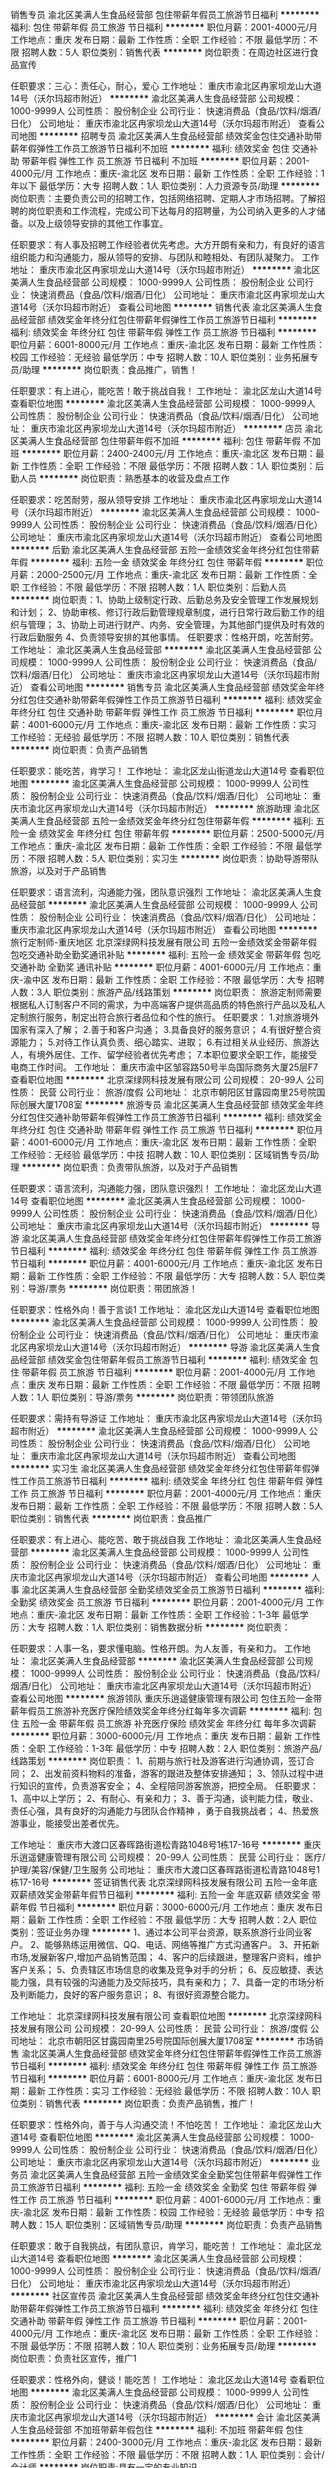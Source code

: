 销售专员
渝北区美满人生食品经营部
包住带薪年假员工旅游节日福利
**********
福利:
包住
带薪年假
员工旅游
节日福利
**********
职位月薪：2001-4000元/月 
工作地点：重庆
发布日期：最新
工作性质：全职
工作经验：不限
最低学历：不限
招聘人数：5人
职位类别：销售代表
**********
岗位职责：在周边社区进行食品宣传

任职要求：三心：责任心，耐心，爱心
工作地址：
重庆市渝北区冉家坝龙山大道14号（沃尔玛超市附近）
**********
渝北区美满人生食品经营部
公司规模：
1000-9999人
公司性质：
股份制企业
公司行业：
快速消费品（食品/饮料/烟酒/日化）
公司地址：
重庆市渝北区冉家坝龙山大道14号（沃尔玛超市附近）
查看公司地图
**********
招聘专员
渝北区美满人生食品经营部
绩效奖金包住交通补助带薪年假弹性工作员工旅游节日福利不加班
**********
福利:
绩效奖金
包住
交通补助
带薪年假
弹性工作
员工旅游
节日福利
不加班
**********
职位月薪：2001-4000元/月 
工作地点：重庆-渝北区
发布日期：最新
工作性质：全职
工作经验：1年以下
最低学历：大专
招聘人数：1人
职位类别：人力资源专员/助理
**********
岗位职责：主要负责公司的招聘工作，包括网络招聘、定期人才市场招聘。了解招聘的岗位职责和工作流程，完成公司下达每月的招聘量，为公司纳入更多的人才储备。以及上级领导安排的其他工作事宜。

任职要求：有人事及招聘工作经验者优先考虑。大方开朗有亲和力，有良好的语言组织能力和沟通能力，服从领导的安排、与团队和睦相处、有团队凝聚力。
工作地址：
重庆市渝北区冉家坝龙山大道14号（沃尔玛超市附近）
**********
渝北区美满人生食品经营部
公司规模：
1000-9999人
公司性质：
股份制企业
公司行业：
快速消费品（食品/饮料/烟酒/日化）
公司地址：
重庆市渝北区冉家坝龙山大道14号（沃尔玛超市附近）
查看公司地图
**********
销售代表
渝北区美满人生食品经营部
绩效奖金年终分红包住带薪年假弹性工作员工旅游节日福利
**********
福利:
绩效奖金
年终分红
包住
带薪年假
弹性工作
员工旅游
节日福利
**********
职位月薪：6001-8000元/月 
工作地点：重庆-渝北区
发布日期：最新
工作性质：校园
工作经验：无经验
最低学历：中专
招聘人数：10人
职位类别：业务拓展专员/助理
**********
岗位职责：食品推广，销售！

任职要求：有上进心，能吃苦！敢于挑战自我！
工作地址：
渝北区龙山大道14号
查看职位地图
**********
渝北区美满人生食品经营部
公司规模：
1000-9999人
公司性质：
股份制企业
公司行业：
快速消费品（食品/饮料/烟酒/日化）
公司地址：
重庆市渝北区冉家坝龙山大道14号（沃尔玛超市附近）
**********
店员
渝北区美满人生食品经营部
包住带薪年假不加班
**********
福利:
包住
带薪年假
不加班
**********
职位月薪：2400-2400元/月 
工作地点：重庆-渝北区
发布日期：最新
工作性质：全职
工作经验：不限
最低学历：不限
招聘人数：1人
职位类别：后勤人员
**********
岗位职责：熟悉基本的收营及盘点工作

任职要求：吃苦耐劳，服从领导安排
工作地址：
重庆市渝北区冉家坝龙山大道14号（沃尔玛超市附近）
**********
渝北区美满人生食品经营部
公司规模：
1000-9999人
公司性质：
股份制企业
公司行业：
快速消费品（食品/饮料/烟酒/日化）
公司地址：
重庆市渝北区冉家坝龙山大道14号（沃尔玛超市附近）
查看公司地图
**********
后勤
渝北区美满人生食品经营部
五险一金绩效奖金年终分红包住带薪年假
**********
福利:
五险一金
绩效奖金
年终分红
包住
带薪年假
**********
职位月薪：2000-2500元/月 
工作地点：重庆-渝北区
发布日期：最新
工作性质：全职
工作经验：不限
最低学历：不限
招聘人数：1人
职位类别：后勤人员
**********
岗位职责：1、协助上级制定行政、后勤总务及安全管理工作发展规划和计划； 
2、协助审核、修订行政后勤管理规章制度，进行日常行政后勤工作的组织与管理；
3、协助上司进行财产、内务、安全管理，为其他部门提供及时有效的行政后勤服务
4、负责领导安排的其他事情。
任职要求：性格开朗，吃苦耐劳。
工作地址：
渝北区美满人生食品经营部
**********
渝北区美满人生食品经营部
公司规模：
1000-9999人
公司性质：
股份制企业
公司行业：
快速消费品（食品/饮料/烟酒/日化）
公司地址：
重庆市渝北区冉家坝龙山大道14号（沃尔玛超市附近）
查看公司地图
**********
销售专员
渝北区美满人生食品经营部
绩效奖金年终分红包住交通补助带薪年假弹性工作员工旅游节日福利
**********
福利:
绩效奖金
年终分红
包住
交通补助
带薪年假
弹性工作
员工旅游
节日福利
**********
职位月薪：4001-6000元/月 
工作地点：重庆-渝北区
发布日期：最新
工作性质：实习
工作经验：无经验
最低学历：不限
招聘人数：10人
职位类别：销售代表
**********
岗位职责：负责产品销售

任职要求：能吃苦，肯学习！
工作地址：
渝北区龙山街道龙山大道14号
查看职位地图
**********
渝北区美满人生食品经营部
公司规模：
1000-9999人
公司性质：
股份制企业
公司行业：
快速消费品（食品/饮料/烟酒/日化）
公司地址：
重庆市渝北区冉家坝龙山大道14号（沃尔玛超市附近）
**********
旅游助理
渝北区美满人生食品经营部
五险一金绩效奖金年终分红包住带薪年假
**********
福利:
五险一金
绩效奖金
年终分红
包住
带薪年假
**********
职位月薪：2500-5000元/月 
工作地点：重庆-渝北区
发布日期：最新
工作性质：全职
工作经验：不限
最低学历：不限
招聘人数：5人
职位类别：实习生
**********
岗位职责：协助导游带队旅游，以及对于产品销售

任职要求：语言流利，沟通能力强，团队意识强烈
工作地址：
渝北区美满人生食品经营部
**********
渝北区美满人生食品经营部
公司规模：
1000-9999人
公司性质：
股份制企业
公司行业：
快速消费品（食品/饮料/烟酒/日化）
公司地址：
重庆市渝北区冉家坝龙山大道14号（沃尔玛超市附近）
查看公司地图
**********
旅行定制师-重庆地区
北京深绿网科技发展有限公司
五险一金绩效奖金带薪年假包吃交通补助全勤奖通讯补贴
**********
福利:
五险一金
绩效奖金
带薪年假
包吃
交通补助
全勤奖
通讯补贴
**********
职位月薪：4001-6000元/月 
工作地点：重庆-渝中区
发布日期：最新
工作性质：全职
工作经验：不限
最低学历：大专
招聘人数：3人
职位类别：旅游产品/线路策划
**********
岗位职责：
旅游定制师需要根据私人订制客户不同的需求，为中高端客户提供高品质的特色旅行产品以及私人定制旅行服务，制定出符合旅行者品位和个性的旅行。
任职要求：
1.对旅游境外国家有深入了解；
2.善于和客户沟通；
3.具备良好的服务意识；
4.有很好整合资源能力；
5.对待工作认真负责、细心踏实、进取；
6.有过相关从业经历、旅游达人，有境外居住、工作、留学经验者优先考虑；
7.本职位要求全职工作，能接受电商工作时间。
工作地址：
重庆市渝中区邹容路50号半岛国际商务大厦25层F7
查看职位地图
**********
北京深绿网科技发展有限公司
公司规模：
20-99人
公司性质：
民营
公司行业：
旅游/度假
公司地址：
北京市朝阳区甘露园南里25号院国际创展大厦1708室
**********
旅游专员
渝北区美满人生食品经营部
绩效奖金年终分红包住交通补助带薪年假弹性工作员工旅游节日福利
**********
福利:
绩效奖金
年终分红
包住
交通补助
带薪年假
弹性工作
员工旅游
节日福利
**********
职位月薪：4001-6000元/月 
工作地点：重庆-渝北区
发布日期：最新
工作性质：全职
工作经验：无经验
最低学历：中技
招聘人数：10人
职位类别：区域销售专员/助理
**********
岗位职责：负责带队旅游，以及对于产品销售

任职要求：语言流利，沟通能力强，团队意识强烈！
工作地址：
渝北区龙山大道14号
查看职位地图
**********
渝北区美满人生食品经营部
公司规模：
1000-9999人
公司性质：
股份制企业
公司行业：
快速消费品（食品/饮料/烟酒/日化）
公司地址：
重庆市渝北区冉家坝龙山大道14号（沃尔玛超市附近）
**********
导游
渝北区美满人生食品经营部
绩效奖金年终分红包住带薪年假弹性工作员工旅游节日福利
**********
福利:
绩效奖金
年终分红
包住
带薪年假
弹性工作
员工旅游
节日福利
**********
职位月薪：4001-6000元/月 
工作地点：重庆-渝北区
发布日期：最新
工作性质：全职
工作经验：不限
最低学历：大专
招聘人数：5人
职位类别：导游/票务
**********
岗位职责：带团旅游！

任职要求：性格外向！善于言谈1
工作地址：
渝北区龙山大道14号
查看职位地图
**********
渝北区美满人生食品经营部
公司规模：
1000-9999人
公司性质：
股份制企业
公司行业：
快速消费品（食品/饮料/烟酒/日化）
公司地址：
重庆市渝北区冉家坝龙山大道14号（沃尔玛超市附近）
**********
导游
渝北区美满人生食品经营部
绩效奖金包住带薪年假员工旅游节日福利
**********
福利:
绩效奖金
包住
带薪年假
员工旅游
节日福利
**********
职位月薪：2001-4000元/月 
工作地点：重庆
发布日期：最新
工作性质：全职
工作经验：不限
最低学历：不限
招聘人数：1人
职位类别：导游/票务
**********
岗位职责：带领团队旅游

任职要求：需持有导游证
工作地址：
重庆市渝北区冉家坝龙山大道14号（沃尔玛超市附近）
**********
渝北区美满人生食品经营部
公司规模：
1000-9999人
公司性质：
股份制企业
公司行业：
快速消费品（食品/饮料/烟酒/日化）
公司地址：
重庆市渝北区冉家坝龙山大道14号（沃尔玛超市附近）
查看公司地图
**********
实习生
渝北区美满人生食品经营部
绩效奖金年终分红包住带薪年假弹性工作员工旅游节日福利
**********
福利:
绩效奖金
年终分红
包住
带薪年假
弹性工作
员工旅游
节日福利
**********
职位月薪：2001-4000元/月 
工作地点：重庆
发布日期：最新
工作性质：全职
工作经验：不限
最低学历：不限
招聘人数：5人
职位类别：销售代表
**********
岗位职责：食品推广

任职要求：有上进心、能吃苦、敢于挑战自我
工作地址：
渝北区美满人生食品经营部
**********
渝北区美满人生食品经营部
公司规模：
1000-9999人
公司性质：
股份制企业
公司行业：
快速消费品（食品/饮料/烟酒/日化）
公司地址：
重庆市渝北区冉家坝龙山大道14号（沃尔玛超市附近）
查看公司地图
**********
人事
渝北区美满人生食品经营部
全勤奖绩效奖金员工旅游节日福利
**********
福利:
全勤奖
绩效奖金
员工旅游
节日福利
**********
职位月薪：2001-4000元/月 
工作地点：重庆-渝北区
发布日期：最新
工作性质：全职
工作经验：1-3年
最低学历：大专
招聘人数：1人
职位类别：销售数据分析
**********
岗位职责：

任职要求：人事一名，要求懂电脑。性格开朗。为人友善，有亲和力。
工作地址：
渝北区美满人生食品经营部
**********
渝北区美满人生食品经营部
公司规模：
1000-9999人
公司性质：
股份制企业
公司行业：
快速消费品（食品/饮料/烟酒/日化）
公司地址：
重庆市渝北区冉家坝龙山大道14号（沃尔玛超市附近）
查看公司地图
**********
旅游领队
重庆乐逍遥健康管理有限公司
包住五险一金带薪年假员工旅游补充医疗保险绩效奖金年终分红每年多次调薪
**********
福利:
包住
五险一金
带薪年假
员工旅游
补充医疗保险
绩效奖金
年终分红
每年多次调薪
**********
职位月薪：3000-6000元/月 
工作地点：重庆
发布日期：最新
工作性质：全职
工作经验：1-3年
最低学历：中专
招聘人数：2人
职位类别：旅游产品/线路策划
**********
岗位职责：
1、前期与旅行社及游客进行沟通协调，签订合同；
2、出发前资料物料的准备，游客的跟进及整体安排通知；
3、领队过程中进行知识的宣传，负责游客安全；
4、全程陪同游客旅游，把控全局。
任职要求：
1、高中以上学历；
2、有耐心、有亲和力；
3、善于沟通，谈判能力佳，敬业、责任心强，具有良好的沟通能力与团队合作精神 ，勇于自我挑战者；
4、热爱旅游事业，能接受出差者优先。

工作地址：
重庆市大渡口区春晖路街道松青路1048号1栋17-16号
**********
重庆乐逍遥健康管理有限公司
公司规模：
20-99人
公司性质：
民营
公司行业：
医疗/护理/美容/保健/卫生服务
公司地址：
重庆市大渡口区春晖路街道松青路1048号1栋17-16号
**********
签证销售代表
北京深绿网科技发展有限公司
五险一金年底双薪绩效奖金带薪年假节日福利
**********
福利:
五险一金
年底双薪
绩效奖金
带薪年假
节日福利
**********
职位月薪：3000-6000元/月 
工作地点：重庆
发布日期：最新
工作性质：全职
工作经验：不限
最低学历：大专
招聘人数：2人
职位类别：签证业务办理
**********
1、通过本公司平台资源，联系旅游行业同业客户。
2、能够熟练运用微信、QQ、电话、网络等推广方式沟通客户。
3、开拓新市场,发展新客户,增加产品销售范围；
4、客户的后续跟进，整理客户资料，维护客户关系；
5、负责辖区市场信息的收集及竞争对手的分析；
6、反应敏捷、表达能力强，具有较强的沟通能力及交际技巧，具有亲和力；
7、具备一定的市场分析及判断能力，良好的客户服务意识；
8、有很好资源整合能力。

工作地址：
北京深绿网科技发展有限公司
查看职位地图
**********
北京深绿网科技发展有限公司
公司规模：
20-99人
公司性质：
民营
公司行业：
旅游/度假
公司地址：
北京市朝阳区甘露园南里25号院国际创展大厦1708室
**********
市场销售
渝北区美满人生食品经营部
绩效奖金年终分红包住带薪年假弹性工作员工旅游节日福利
**********
福利:
绩效奖金
年终分红
包住
带薪年假
弹性工作
员工旅游
节日福利
**********
职位月薪：6001-8000元/月 
工作地点：重庆-渝北区
发布日期：最新
工作性质：实习
工作经验：无经验
最低学历：不限
招聘人数：10人
职位类别：销售代表
**********
岗位职责：负责产品销售，推广！

任职要求：性格外向，善于与人沟通交流！不怕吃苦！
工作地址：
渝北区龙山大道14号
查看职位地图
**********
渝北区美满人生食品经营部
公司规模：
1000-9999人
公司性质：
股份制企业
公司行业：
快速消费品（食品/饮料/烟酒/日化）
公司地址：
重庆市渝北区冉家坝龙山大道14号（沃尔玛超市附近）
**********
业务员
渝北区美满人生食品经营部
五险一金绩效奖金全勤奖包住带薪年假弹性工作员工旅游节日福利
**********
福利:
五险一金
绩效奖金
全勤奖
包住
带薪年假
弹性工作
员工旅游
节日福利
**********
职位月薪：4001-6000元/月 
工作地点：重庆-渝北区
发布日期：最新
工作性质：校园
工作经验：无经验
最低学历：中专
招聘人数：15人
职位类别：区域销售专员/助理
**********
岗位职责：负责产品销售

任职要求：敢于自我挑战，有团队意识，肯学习，能吃苦！
工作地址：
渝北区龙山大道14号
查看职位地图
**********
渝北区美满人生食品经营部
公司规模：
1000-9999人
公司性质：
股份制企业
公司行业：
快速消费品（食品/饮料/烟酒/日化）
公司地址：
重庆市渝北区冉家坝龙山大道14号（沃尔玛超市附近）
**********
社区宣传员
渝北区美满人生食品经营部
绩效奖金年终分红包住交通补助带薪年假弹性工作员工旅游节日福利
**********
福利:
绩效奖金
年终分红
包住
交通补助
带薪年假
弹性工作
员工旅游
节日福利
**********
职位月薪：2001-4000元/月 
工作地点：重庆-渝北区
发布日期：最新
工作性质：全职
工作经验：不限
最低学历：不限
招聘人数：10人
职位类别：业务拓展专员/助理
**********
岗位职责：负责社区宣传，推广1

任职要求：性格外向，健谈！能吃苦！
工作地址：
渝北区龙山大道14号
查看职位地图
**********
渝北区美满人生食品经营部
公司规模：
1000-9999人
公司性质：
股份制企业
公司行业：
快速消费品（食品/饮料/烟酒/日化）
公司地址：
重庆市渝北区冉家坝龙山大道14号（沃尔玛超市附近）
**********
会计
渝北区美满人生食品经营部
不加班带薪年假包住
**********
福利:
不加班
带薪年假
包住
**********
职位月薪：2400-3000元/月 
工作地点：重庆-渝北区
发布日期：最新
工作性质：全职
工作经验：不限
最低学历：不限
招聘人数：1人
职位类别：会计/会计师
**********
岗位职责:具有一定的专业知识

任职要求：吃苦耐劳，服从领导安排
工作地址：
重庆市渝北区冉家坝龙山大道14号（沃尔玛超市附近）
**********
渝北区美满人生食品经营部
公司规模：
1000-9999人
公司性质：
股份制企业
公司行业：
快速消费品（食品/饮料/烟酒/日化）
公司地址：
重庆市渝北区冉家坝龙山大道14号（沃尔玛超市附近）
查看公司地图
**********
健康顾问
重庆乐逍遥健康管理有限公司
五险一金绩效奖金全勤奖带薪年假节日福利包住每年多次调薪补充医疗保险
**********
福利:
五险一金
绩效奖金
全勤奖
带薪年假
节日福利
包住
每年多次调薪
补充医疗保险
**********
职位月薪：3000-6000元/月 
工作地点：重庆-大渡口区
发布日期：最新
工作性质：全职
工作经验：1-3年
最低学历：不限
招聘人数：2人
职位类别：客户代表
**********
岗位职责：1. 为客户提供优质的产品售前售后服务，开发并维护目标客户； 
2. 在所负责区域内收集客户信息，拓展销售渠道，完成公司绩效考核目标； 
3. 定期拜访客户，与所负责区域内的客户保持良好的沟通； 
4. 按时回收货款； 
5.良好的文化道德素质、勤奋努力、有团队精神与敬业精神； 
 任职要求：
1. 有相关医药销售经验者优先考虑。 
2. 热爱销售工作，具有开拓能力和敬业精神和优秀的团队合作精神，诚实可靠。 
3. 善于与人沟通，有良好的语言表达能力，具有积极乐观的工作态度。 


工作地址：
重庆市大渡口区春晖路街道松青路1048号1栋17-16号
**********
重庆乐逍遥健康管理有限公司
公司规模：
20-99人
公司性质：
民营
公司行业：
医疗/护理/美容/保健/卫生服务
公司地址：
重庆市大渡口区春晖路街道松青路1048号1栋17-16号
**********
行政专员
重庆乐逍遥健康管理有限公司
五险一金绩效奖金全勤奖带薪年假节日福利每年多次调薪补充医疗保险包住
**********
福利:
五险一金
绩效奖金
全勤奖
带薪年假
节日福利
每年多次调薪
补充医疗保险
包住
**********
职位月薪：3000-6000元/月 
工作地点：重庆-大渡口区
发布日期：最新
工作性质：全职
工作经验：1-3年
最低学历：中专
招聘人数：1人
职位类别：行政专员/助理
**********
岗位职责：1.协助部门经理起草、拟定各项工作流程和管理制度
          2.拟写日常文件资料及报表并打印
          3.将相关文件资料发放到各部门
          4.记录整理公司办公会议纪要
          5.汇总、整理资料并存档，拟定各项通知、通告等，并张贴
          6.协助部门经理进行相关证件的新办、 年审以及归档管理
          7.负责物品、物料的询价、采购、制作管理
          8.部门内勤工作和完成部门经理交付的其他任务
 任职要求   1.年龄：20-30岁
                 2.大专及以上学历，中文、秘书或其他相关专业
                 3.具备一定的公文写作能力、人际沟通能力、熟练操作办公自动化

工作地址：
重庆市大渡口区春晖路街道松青路1048号1栋17-16号
**********
重庆乐逍遥健康管理有限公司
公司规模：
20-99人
公司性质：
民营
公司行业：
医疗/护理/美容/保健/卫生服务
公司地址：
重庆市大渡口区春晖路街道松青路1048号1栋17-16号
**********
服务员
成都市祖母的厨房餐饮有限公司
**********
福利:
**********
职位月薪：2001-4000元/月 
工作地点：重庆
发布日期：最新
工作性质：全职
工作经验：无经验
最低学历：大专
招聘人数：20人
职位类别：服务员
**********
岗位职责：
1、顾客接待服务；
2、店面清洁卫生；
3、辅助吧台做咖啡饮品；
任职要求：
1、高中以上学历；
2、基础英文交流。
提供员工宿舍及工作餐
可免费参加咖啡培训班
工作地点：
新光天地、原著天街、时代天街、国金中心

工作地址：
重庆
**********
成都市祖母的厨房餐饮有限公司
公司规模：
100-499人
公司性质：
民营
公司行业：
酒店/餐饮
公司地址：
成都市人民南路4段22号附2号祖母的厨房
**********
店长
重庆乐逍遥健康管理有限公司
绩效奖金年终分红带薪年假员工旅游包住五险一金补充医疗保险
**********
福利:
绩效奖金
年终分红
带薪年假
员工旅游
包住
五险一金
补充医疗保险
**********
职位月薪：8001-10000元/月 
工作地点：重庆-大渡口区
发布日期：最新
工作性质：全职
工作经验：1-3年
最低学历：中专
招聘人数：2人
职位类别：销售经理
**********
岗位职责：
1) 员工日常销售工作的管理，包括不限于以下：员工销售技能专业知识的辅导、员工工作日志检查、解决员工的疑问、组织员工积极收单。
2) 协助公司做好活动策划和执行。
3) 带领员工积极完成团队业绩目标和个人目标。
4) 团结员工，营造积极向上快乐的工作环境。
任职要求：
1．具有企业管理、市场营销等专业知识
2．专业经验 两年以上电话销售管理工作经验
3．个人能力要求 沟通能力、创新能力、策划能力
4.  有同行业销售和管理经验者优先。

工作地址：
重庆市大渡口区春晖路街道松青路1048号1栋17-16号
**********
重庆乐逍遥健康管理有限公司
公司规模：
20-99人
公司性质：
民营
公司行业：
医疗/护理/美容/保健/卫生服务
公司地址：
重庆市大渡口区春晖路街道松青路1048号1栋17-16号
**********
后勤
渝北区美满人生食品经营部
全勤奖包住交通补助带薪年假员工旅游节日福利弹性工作
**********
福利:
全勤奖
包住
交通补助
带薪年假
员工旅游
节日福利
弹性工作
**********
职位月薪：2001-4000元/月 
工作地点：重庆-渝北区
发布日期：最新
工作性质：全职
工作经验：1-3年
最低学历：大专
招聘人数：4人
职位类别：后勤人员
**********
岗位职责：主要负责会议室接待服务工作，办公室资料整理及打印，以及上级领导安排的其他工作事宜。

任职要求：大专及以上学历，有行政类工作经验优先，能熟练操作办公室软件，五官端正、为人亲切、性格开朗大方、有良好的沟通以及团队协作能力。
工作地址：
渝北区冉家坝龙山大道14号（沃尔玛超市附近）
查看职位地图
**********
渝北区美满人生食品经营部
公司规模：
1000-9999人
公司性质：
股份制企业
公司行业：
快速消费品（食品/饮料/烟酒/日化）
公司地址：
重庆市渝北区冉家坝龙山大道14号（沃尔玛超市附近）
**********
微信公众号运营专员
重庆伴你行旅游有限公司
五险一金绩效奖金交通补助餐补包住加班补助节日福利弹性工作
**********
福利:
五险一金
绩效奖金
交通补助
餐补
包住
加班补助
节日福利
弹性工作
**********
职位月薪：4001-6000元/月 
工作地点：重庆
发布日期：最新
工作性质：全职
工作经验：不限
最低学历：不限
招聘人数：1人
职位类别：微信推广
**********
应聘要求：
本公司主要以旅游行业的资讯和门票销售为主。
1、专业不限，具有多年的微信公众号新媒体运营经验。
2、具备较强的语言表达能力和团队协作能力。
3、具有较强的工作责任心和进取心。
4、对旅游行业有一定兴趣，有工作热情，勤奋好学。

岗位职责：
1、根据公司的行业特性，发布、排版微信运营和推广的内容。
2、负责整个微信平台文案、图片编辑，能独立完成微信文案的撰写和推广；
3、负责对微信进行日常运营、数据记录和分析，保证粉丝数量、活跃度。
4、负责完成微信平台的专题策划、内容运营、方案策划等；
5、时刻关注新闻热点，做出有吸引力的文案，保证工作的顺利推进；具有出色的文字功底，懂得策划内容的选题，并进行活动包装打造。

工作地址：
重庆九龙坡区袁家岗中新城上城1栋
查看职位地图
**********
重庆伴你行旅游有限公司
公司规模：
20人以下
公司性质：
社会团体
公司行业：
旅游/度假
公司地址：
重庆
**********
售后服务内勤
重庆乐逍遥健康管理有限公司
包住每年多次调薪员工旅游补充医疗保险五险一金绩效奖金
**********
福利:
包住
每年多次调薪
员工旅游
补充医疗保险
五险一金
绩效奖金
**********
职位月薪：4000-8000元/月 
工作地点：重庆
发布日期：最新
工作性质：全职
工作经验：1-3年
最低学历：大专
招聘人数：1人
职位类别：客户服务专员/助理
**********
岗位职责：
1、严格按照售后服务流程进行客户接待工作；
2、负责客户户来电的记录，客户反映问题的解决、处理；
3、负责向售后服务专员传达客户情况，同时及时向客户传达及解释售后服务专员在其中发现的问题； 
4、负责在指定系统上建立和完善用户档案工作；
5、根据计划和对接单位相关工作人员进行沟通。 
6、完成上级领导交办的其他工作。
任职要求：
1、大专及大专以上学历；
2、一年以上相关售后工作经验；
3、熟悉excel电子表格的操作。
4、沟通能力语言表达能力较好。
5、时间计划性强。
6、个人素质：品行良好，工作细致，勤奋好学，勇于进取，有良好的服务意识，有较强的责任心及沟通、协调能力。

工作地址：
重庆市大渡口区春晖路街道松青路1048号1栋17-16号
查看职位地图
**********
重庆乐逍遥健康管理有限公司
公司规模：
20-99人
公司性质：
民营
公司行业：
医疗/护理/美容/保健/卫生服务
公司地址：
重庆市大渡口区春晖路街道松青路1048号1栋17-16号
**********
客服专员
重庆伴你行旅游有限公司
五险一金绩效奖金年终分红加班补助交通补助餐补节日福利员工旅游
**********
福利:
五险一金
绩效奖金
年终分红
加班补助
交通补助
餐补
节日福利
员工旅游
**********
职位月薪：2001-4000元/月 
工作地点：重庆
发布日期：最新
工作性质：全职
工作经验：不限
最低学历：大专
招聘人数：1人
职位类别：客户服务专员/助理
**********
岗位职责：
1、负责处理微信群的咨询问题；
2、负责处理微店、淘宝等的客户问题；
3、负责公司客服电话的咨询工作；
4、公司领导安排的其他工作；
5、工作氛围相对比较轻松、和谐；
任职资格：
1、高中及以上学历；
2、性格外向、乐观，有客服经验优先；
3、工作积极、有良好服务态度，尽职尽业；
4、有团队合作意识，无不良嗜好。
薪资福利:
1、基本薪资：无责任底薪+绩效奖金，2000元/月~4000元/月
工作地址：
重庆渝中区中新城上城1栋
查看职位地图
**********
重庆伴你行旅游有限公司
公司规模：
20人以下
公司性质：
社会团体
公司行业：
旅游/度假
公司地址：
重庆
**********
旅游内勤接待
重庆乐逍遥健康管理有限公司
五险一金每年多次调薪包住补充医疗保险员工旅游绩效奖金年终分红
**********
福利:
五险一金
每年多次调薪
包住
补充医疗保险
员工旅游
绩效奖金
年终分红
**********
职位月薪：3000-6000元/月 
工作地点：重庆
发布日期：最新
工作性质：全职
工作经验：1-3年
最低学历：大专
招聘人数：2人
职位类别：内勤人员
**********
岗位职责：办公室内勤事务，旅游咨询接待，销售机票、轮船票等服务。
任职要求：人品佳、有工作职责感、普通话标准，良好的沟通力、熟悉办公软件，中专及以上学历

工作地址：
重庆市大渡口区春晖路街道松青路1048号1栋17-16号
查看职位地图
**********
重庆乐逍遥健康管理有限公司
公司规模：
20-99人
公司性质：
民营
公司行业：
医疗/护理/美容/保健/卫生服务
公司地址：
重庆市大渡口区春晖路街道松青路1048号1栋17-16号
**********
导游
渝北区美满人生食品经营部
全勤奖包住交通补助带薪年假弹性工作员工旅游节日福利
**********
福利:
全勤奖
包住
交通补助
带薪年假
弹性工作
员工旅游
节日福利
**********
职位月薪：2001-4000元/月 
工作地点：重庆-渝北区
发布日期：最新
工作性质：全职
工作经验：1-3年
最低学历：大专
招聘人数：2人
职位类别：导游/票务
**********
岗位职责：负责公司旅游团队的带领，协调旅游者在旅途中的一切吃、住、行、游、购、娱等工作，协调旅途中旅游者的一切合理而可行的要求。
任职要求：有导游证，有带团经验的优先考虑。五官端正、平易近人、性格活泼开朗，有良好的语言组织能力以及沟通能力，有紧急事故发生的镇定应对能力，最好会唱歌能自我才艺展现
工作地址：
重庆市渝北区冉家坝龙山大道14号（沃尔玛超市附近）
**********
渝北区美满人生食品经营部
公司规模：
1000-9999人
公司性质：
股份制企业
公司行业：
快速消费品（食品/饮料/烟酒/日化）
公司地址：
重庆市渝北区冉家坝龙山大道14号（沃尔玛超市附近）
查看公司地图
**********
美工
重庆保晟国际旅行社有限公司
年底双薪包吃全勤奖节日福利
**********
福利:
年底双薪
包吃
全勤奖
节日福利
**********
职位月薪：3000-4500元/月 
工作地点：重庆
发布日期：最新
工作性质：全职
工作经验：1-3年
最低学历：大专
招聘人数：1人
职位类别：平面设计
**********
岗位职责
1、与部门沟通网站设计稿需求及所要达到的效果，完成相应的设计制作；
2、负责网站页面设计、移动端网站设计等；
3、负责网站策划、各类专题、页面切图的模板制作；
4、负责调整修改页面代码，排版布局等；
5、负责公司产品海报、单页等创意设计
补充说明
1、熟练运用photoshop/coreldarw/dreamweaver/flash/ Illustrator/fireworks等多种软件;
2.熟悉html5和css3等移动端制作；
3.有丰富的网站制作和网页设计美化经验；
4.有扎实的美术功底、有良好创意思维和理解能力，能独立完成美工设计需求。

工作地址：
重庆市渝中区新华路201号联合国际61楼
查看职位地图
**********
重庆保晟国际旅行社有限公司
公司规模：
100-499人
公司性质：
民营
公司行业：
旅游/度假
公司地址：
重庆市渝中区新华路201号联合国际61楼
**********
景观设计师
重庆一道旅游规划设计院有限公司
年底双薪绩效奖金节日福利创业公司弹性工作餐补定期体检员工旅游
**********
福利:
年底双薪
绩效奖金
节日福利
创业公司
弹性工作
餐补
定期体检
员工旅游
**********
职位月薪：10001-15000元/月 
工作地点：重庆
发布日期：最新
工作性质：全职
工作经验：3-5年
最低学历：本科
招聘人数：2人
职位类别：园林/景观设计
**********
1、岗位职责：对休闲体验主题趣味景观设计具有浓厚兴趣和钻研态度；能够相对独立地完成休闲景观方案设计创意、框架、主题及设计表达；能够完成各类项目中涉及景观设计的工作。
2、任职条件：园林景观专业本科及以上学历；具备良好的手绘能力，对项目方案有较强的掌控能力，设计思路开阔，善于用图解形式表达思想理念；熟练掌握AutoCAD、Photoshop、SketchUp等软件；有较好的美术功底，艺术审美品位；有良好的表达沟通和团队协作能力；有3年及以上景观设计经验。
3、福利待遇：底薪加提成制，五险，福利良好（节日福利、生日福利），办公环境优越，靠近地铁，中午工作餐，周末双休，人性化管理，每月可自由休假一天（周末除外），其他面议。

工作地址：
渝北区栖霞路18号融创金贸时代16栋1107
查看职位地图
**********
重庆一道旅游规划设计院有限公司
公司规模：
20人以下
公司性质：
民营
公司行业：
其他
公司地址：
栖霞路18号融创金贸时代16栋11-7号
**********
旅游宣传员
渝北区美满人生食品经营部
包住带薪年假员工旅游节日福利绩效奖金
**********
福利:
包住
带薪年假
员工旅游
节日福利
绩效奖金
**********
职位月薪：2001-4000元/月 
工作地点：重庆-渝北区
发布日期：最新
工作性质：全职
工作经验：不限
最低学历：不限
招聘人数：1人
职位类别：旅游产品销售
**********
岗位职责：进行旅游产品销售

任职要求：需奋发图强，有毅力的人
工作地址：
重庆市渝北区冉家坝龙山大道14号（沃尔玛超市附近）
**********
渝北区美满人生食品经营部
公司规模：
1000-9999人
公司性质：
股份制企业
公司行业：
快速消费品（食品/饮料/烟酒/日化）
公司地址：
重庆市渝北区冉家坝龙山大道14号（沃尔玛超市附近）
查看公司地图
**********
讲师主持人
重庆乐逍遥健康管理有限公司
五险一金绩效奖金带薪年假节日福利包住每年多次调薪补充医疗保险年终分红
**********
福利:
五险一金
绩效奖金
带薪年假
节日福利
包住
每年多次调薪
补充医疗保险
年终分红
**********
职位月薪：3000-6000元/月 
工作地点：重庆-大渡口区
发布日期：最新
工作性质：全职
工作经验：1-3年
最低学历：大专
招聘人数：1人
职位类别：主持人/司仪
**********
要求：专科以上学历，播音主持专业优先或有相关工作经验，形象气质佳，普通话标准，语言表达能力强，具备一定的策划能力和控场能力。
工作地址：
重庆市大渡口区春晖路街道松青路1048号1栋17-16号
**********
重庆乐逍遥健康管理有限公司
公司规模：
20-99人
公司性质：
民营
公司行业：
医疗/护理/美容/保健/卫生服务
公司地址：
重庆市大渡口区春晖路街道松青路1048号1栋17-16号
**********
运营总监
兴化市爱家千垛景区旅游管理有限公司
**********
福利:
**********
职位月薪：15000-25000元/月 
工作地点：重庆
发布日期：最新
工作性质：全职
工作经验：3-5年
最低学历：大专
招聘人数：10人
职位类别：运营总监
**********
岗位职责：
1.负责旅游的营销模式的探讨、尝试、创新并成功落地吸引客源；
2.负责公司旅游整体营销方案的制定及组织实施；
3.负责年度/季度/月度旅游产品整体营销计划的制定及组织实施；；
4.负责客户需求调研、客户口碑营销、粉丝营销等具体营销组织实施；
5.负责旅游产品的包装，包括：内容组织，形象设计，产品线路促销等；
6.负责健康旅游产品衍生品销售模式探讨及组织销售；
7.负责集团领导与景区领导安排的其他专项营销工作；

集团地点：北京市朝阳区东风北桥爱家商业中心
联系电话：010-59507677


工作地址：
潼南
**********
兴化市爱家千垛景区旅游管理有限公司
公司规模：
1000-9999人
公司性质：
民营
公司行业：
房地产/建筑/建材/工程
公司主页：
www.ajjt.cn
公司地址：
朝阳区亮马桥路爱家商业大厦
**********
售后服务专员
重庆乐逍遥健康管理有限公司
绩效奖金带薪年假员工旅游包住五险一金每年多次调薪补充医疗保险年终分红
**********
福利:
绩效奖金
带薪年假
员工旅游
包住
五险一金
每年多次调薪
补充医疗保险
年终分红
**********
职位月薪：4001-6000元/月 
工作地点：重庆-大渡口区
发布日期：最新
工作性质：全职
工作经验：1年以下
最低学历：中专
招聘人数：3人
职位类别：客户服务经理
**********
岗位职责：
1、协助销售经理一起帮助店面经营，维护现有公司的客户资源；
2、对于购货客户做后续的跟踪服务，追踪反馈效果；
3、协助销售经理策划落实营销活动。
4、公司现有大量成熟客户资源，需要有维护客情关系的能力。

任职要求：
1、高中及中专以上学历；
2、一年以上相关售后工作经验；
3、有较强的沟通能力；
4、认同企业文化，能够吃苦耐劳；

工作地址：
重庆市大渡口区春晖路街道松青路1048号1栋17-16号
**********
重庆乐逍遥健康管理有限公司
公司规模：
20-99人
公司性质：
民营
公司行业：
医疗/护理/美容/保健/卫生服务
公司地址：
重庆市大渡口区春晖路街道松青路1048号1栋17-16号
**********
营销经理
兴化市爱家千垛景区旅游管理有限公司
**********
福利:
**********
职位月薪：10000-20000元/月 
工作地点：重庆
发布日期：最新
工作性质：全职
工作经验：3-5年
最低学历：大专
招聘人数：10人
职位类别：市场营销经理
**********
1.大专以上学历
2.至少7年以上景区运营管理工作经验，

注：该职位为北京爱家投资控股集团公司下属重庆景区项目财务岗，北京爱家投资控股集团公司总部位于北京，全国下属29家子（项目）公司，集团实力雄厚，集团目前处于快速发展阶段，员工晋升与发展空间广阔，工作长期稳定。可提供食宿！


集团地点：北京市朝阳区东风北桥爱家商业中心
联系电话：010-59507677







工作地址：
潼南
**********
兴化市爱家千垛景区旅游管理有限公司
公司规模：
1000-9999人
公司性质：
民营
公司行业：
房地产/建筑/建材/工程
公司主页：
www.ajjt.cn
公司地址：
朝阳区亮马桥路爱家商业大厦
**********
游乐园 旅游风景区 商圈等 活动策划专员
重庆伴你行旅游有限公司
五险一金绩效奖金年终分红全勤奖餐补交通补助弹性工作节日福利
**********
福利:
五险一金
绩效奖金
年终分红
全勤奖
餐补
交通补助
弹性工作
节日福利
**********
职位月薪：3000-6000元/月 
工作地点：重庆
发布日期：最新
工作性质：全职
工作经验：不限
最低学历：大专
招聘人数：1人
职位类别：活动策划
**********
岗位介绍：
主要针对游乐园、风景区等策划特色活动。
1、负责重庆地区景区活动的活动方案策划；
2、负责在景区现场进行活动的组织和实施；
3、会做活动预算，熟悉水电结算，能合理有效的控制活动成本；
4、负责在景区现场所有员工的工作安排与监督；
5、负责统筹景区内的所有工作。
岗位要求：
1、大学全日制专科及以上，至少有景区活动策划相关经验；
2、有相关的旅游景点现场活动执行等经验；
3、具有较强的沟通能力、团队合作精神和组织协调能力；
4、工作勤奋，有较强的责任感；
5、欢迎活动策划、园林设计类专业的专业人士加入，熟悉机电安装，建筑、测绘、画图等俱佳。
公司正处于快速发展期，如果你名副其实，待遇好谈。

工作地址：
重庆九龙坡区
查看职位地图
**********
重庆伴你行旅游有限公司
公司规模：
20人以下
公司性质：
社会团体
公司行业：
旅游/度假
公司地址：
重庆
**********
机票客服主管
DIANELINK TRAVEL AND TOURS
健身俱乐部绩效奖金包吃包住带薪年假免费班车员工旅游
**********
福利:
健身俱乐部
绩效奖金
包吃
包住
带薪年假
免费班车
员工旅游
**********
职位月薪：10001-15000元/月 
工作地点：重庆
发布日期：最新
工作性质：全职
工作经验：不限
最低学历：本科
招聘人数：2人
职位类别：导游/票务
**********
     鄢子旅行社是赞比亚最大的旅行社，鄢子公寓小区是赞比亚最好的酒店式高级公寓。现招聘客服主管，主要工作：坐办公室接待客户，电脑操作机票系统，订票报价。待遇：月工资1万元人民币或以上。包吃包住包基本医疗，合同期是两年。每年公司安排一个月回国休假，包回国休假机票。第一个月上岗培训，没有工资。第一次来赞比亚机票费用自理，合同期满公司予以报销。工作优秀的，另外给予奖励。
    任职要求：大学本科或计算机相关专业大专以上学历。年龄25岁以下。联系微信：fx670518
    投简历前请注意，,简历必须附带照片,工作地点在赞比亚首都卢萨卡，
    招聘三天，请先确定自己愿意出国工作再投简历，非诚勿扰!
  工作地址：
赞比亚首都卢萨卡市
**********
DIANELINK TRAVEL AND TOURS
公司规模：
20人以下
公司性质：
民营
公司行业：
旅游/度假
公司地址：
赞比亚首都卢萨卡市
**********
采购
兴化市爱家千垛景区旅游管理有限公司
**********
福利:
**********
职位月薪：3000-6000元/月 
工作地点：重庆
发布日期：最新
工作性质：全职
工作经验：1-3年
最低学历：不限
招聘人数：10人
职位类别：采购专员/助理
**********
岗位职责：
1、全面负责物资采购工作；
2、不断优化采购质量与成本；
3、定期优化管理供应商；
4、完成公司安排的其他工作。

任职要求：
1、有相关工作经验；
2、会办公软件；
3、工作认真细致，责任心强，品德优良，忠实可靠；
4、具有采购谈判沟通能力和协调能力；
5、具有责任心；
6、具有独立工作能力，发现问题和解决问题能力，工作高效率；
7、迅速掌握新鲜事物；

集团地点：北京市朝阳区东风北桥爱家商业中心
联系电话：010-59507677




工作地址：
潼南
**********
兴化市爱家千垛景区旅游管理有限公司
公司规模：
1000-9999人
公司性质：
民营
公司行业：
房地产/建筑/建材/工程
公司主页：
www.ajjt.cn
公司地址：
朝阳区亮马桥路爱家商业大厦
**********
酒店总经理
深圳市维也纳国际酒店管理有限公司
五险一金年底双薪绩效奖金年终分红包吃包住带薪年假节日福利
**********
福利:
五险一金
年底双薪
绩效奖金
年终分红
包吃
包住
带薪年假
节日福利
**********
职位月薪：15000-30000元/月 
工作地点：重庆
发布日期：招聘中
工作性质：全职
工作经验：5-10年
最低学历：大专
招聘人数：100人
职位类别：酒店管理
**********
岗位职责：负责单店整体运营，包括成本、营销、品质管理等。
任职资格：
1、年龄28-45岁，性别不限，同意至少一个区域工作地点外派；
2、工作经验要求（满足以下几点其中之一即可）：
A、3年以上星级酒店工作经验+2年以上连锁型酒店店长工作经验；
B、3年以上经济、中端连锁型酒店店长工作经验（华住、如家、锦江之星、亚朵优先考虑）；
C、2年以上挂牌四星级以上酒店总经理工作经验；（必须是挂牌四星级以上酒店）
D、销售出身的单体酒店3年以上总经理工作经验；（单体酒店指除挂牌四星级以上酒店以外的其他酒店）
E、格林、易佰、布丁、99等低端连锁品牌城区总以上岗位人员。
此岗位为外派岗位，区域外派亦可，全国外派优先考虑。

工作地址：
全国
**********
深圳市维也纳国际酒店管理有限公司
公司规模：
10000人以上
公司性质：
合资
公司行业：
酒店/餐饮
公司主页：
http://www.wyn88.com
公司地址：
广东省深圳市龙华新区深圳北站西广场维也纳国际酒店二楼
**********
酒店开发经理
深圳市维也纳国际酒店管理有限公司
五险一金绩效奖金交通补助通讯补贴带薪年假弹性工作节日福利不加班
**********
福利:
五险一金
绩效奖金
交通补助
通讯补贴
带薪年假
弹性工作
节日福利
不加班
**********
职位月薪：8000-15000元/月 
工作地点：重庆
发布日期：招聘中
工作性质：全职
工作经验：不限
最低学历：不限
招聘人数：5人
职位类别：选址拓展/新店开发
**********
岗位职责：
1、负责区域内酒店直营与加盟项目开发工作，包括对接公司提供的项目信息、区域开发经理提供的项目信息；
2、根据开发经理提供的项目资料和市场开发所掌握的项目信息，对项目进行审核，评估项目可行性；
3、协助招商加盟推介会的举办，完成客户的邀约，负责加盟意向客户的接待、参观工作，对其灌输公司企业文化，加深他们对公司发展前景、加盟优势的了解；
4、负责竞争对手研究，收集竞争对手的信息，了解竞争对手的优势和不足，对竞争对手做出客观的分析；
5、配合执行酒店集团品牌宣传及维护的相关事宜；
6、完成开发中心高级总监交办的其他事务。 

任职条件：
1、五官端正，男女不限，年龄25岁以上，学历不限，专业不限；
2、素质要求：吃苦耐劳，忠诚敬业，有极强的责任心和自律能力；
3、能力要求：口齿清晰，具备较好的沟通表达能力、项目洽谈能力；
4、经验要求：具有2年以上酒店或相关行业开发经验，或招商运营工作经验，或物业开发经验，或房地产中介销售经验；
5、优先条件：熟悉当地地理环境，储备有一定的项目资源。
工作地址：
重庆
**********
深圳市维也纳国际酒店管理有限公司
公司规模：
10000人以上
公司性质：
合资
公司行业：
酒店/餐饮
公司主页：
http://www.wyn88.com
公司地址：
广东省深圳市龙华新区深圳北站西广场维也纳国际酒店二楼
**********
开发分公司总裁
深圳市维也纳国际酒店管理有限公司
五险一金绩效奖金年终分红通讯补贴弹性工作节日福利
**********
福利:
五险一金
绩效奖金
年终分红
通讯补贴
弹性工作
节日福利
**********
职位月薪：20000-40000元/月 
工作地点：重庆
发布日期：招聘中
工作性质：全职
工作经验：10年以上
最低学历：大专
招聘人数：1人
职位类别：部门/事业部管理
**********
工作职责：
1.统筹开发分公司的管理工作，落实制度的完善性和可行性；
2.根据项目发展事业部的发展战略，完成集团制定的年度目标项目目标工作；
3.负责监督分公司开发项目的评估、审查、签约；
4.负责对竞争对手研究，收集竞争对手的信息，了解竞争对手的优势和不足，对竞争对手做出客观的分析研究；
5.负责扩大公司的信息渠道，扩大项目在市场的占有率；
6.负责对优质客户的接待、参观，灌输加盟商对公司企业文化、发展前景、加盟优势的了解，并参与项目的开发与评估工作。


任职资格：
1.男女不限,大专以上学历，年龄33-45岁；
2.具备8年以上全国连锁酒店担任项目开发经验,其中5年以上开发总监级以上管理岗工作经验,有与业主开展招商会操盘经验，或者具备大量的商业地产资源及人脉资源；
3.具备良好的商业判断能力,具有优秀的资源整合能力和业务推动能力；
4.具备较强的组织沟通协调能力和团队协作能力,有较强的社会人脉资源和新渠道开发能力。
工作地址：
深圳龙华新区深圳北站西广场维也纳国际酒店集团B1b栋二层
**********
深圳市维也纳国际酒店管理有限公司
公司规模：
10000人以上
公司性质：
合资
公司行业：
酒店/餐饮
公司主页：
http://www.wyn88.com
公司地址：
广东省深圳市龙华新区深圳北站西广场维也纳国际酒店二楼
**********
必胜客餐厅储备经理-黔江(职位编号：10621BR)
百胜餐饮（成都）有限公司
**********
福利:
**********
职位月薪：3000-3300元/月 
工作地点：重庆
发布日期：招聘中
工作性质：全职
工作经验：不限
最低学历：大专
招聘人数：1人
职位类别：储备干部
**********
您将从事:
- 餐厅现场人员管理，订货排班，成本控制,设备维护等营运系统管理工作

您将得到：
- 我们为储备经理配备了系统的“领军人物养成计划”课程以及1对1的导师辅导支持。
- 最初2年，理论与实践相结合，从掌握餐厅工作站操作及基本管理知识开始，逐项学习财务管理、人力资源计划、服务管理、物流与库存等18门管理课程，考核通过后即可晋升成为餐厅副理。
- 之后1-2年继续学习3门课程：绩效管理、餐厅营销及团队管理，由此逐渐荣升为独当一面、带领百人团队、掌管千万营业额的餐厅经理，成为百胜的核心人物。

具备以下条件，即可申请：
- 拥有大专以上学历
- 热情开朗，善于与人沟通
- 适应倒班和高效的工作环境
- 乐于从事连锁餐饮零售业

薪资福利：
- 薪资约为：3000-3300元/月，
- 依照国家规定购买五险一金及提供带薪年假（10天），享有商业医疗保险。


工作地址：
黔江
查看职位地图
**********
百胜餐饮（成都）有限公司
公司规模：
10000人以上
公司性质：
外商独资
公司行业：
酒店/餐饮
公司主页：
http://www.yumchina.com/
公司地址：
成都市人民南路一段86号城市之心31楼
**********
肯德基餐厅储备经理-綦江(职位编号：9138BR)
百胜餐饮（成都）有限公司
**********
福利:
**********
职位月薪：3000-3000元/月 
工作地点：重庆
发布日期：招聘中
工作性质：全职
工作经验：不限
最低学历：大专
招聘人数：1人
职位类别：储备干部
**********
您将从事:
- 餐厅现场人员管理，订货排班，成本控制,设备维护等营运系统管理工作

您将得到：
- 我们为储备经理配备了系统的“领军人物养成计划”课程以及1对1的导师辅导支持。
- 最初2年，理论与实践相结合，从掌握餐厅工作站操作及基本管理知识开始，逐项学习财务管理、人力资源计划、服务管理、物流与库存等18门管理课程，考核通过后即可晋升成为餐厅副理。
- 之后1-2年继续学习3门课程：绩效管理、餐厅营销及团队管理，由此逐渐荣升为独当一面、带领百人团队、掌管千万营业额的餐厅经理，成为百胜的核心人物。

具备以下条件，即可申请：
- 拥有大专以上学历
- 热情开朗，善于与人沟通
- 适应倒班和高效的工作环境
- 乐于从事连锁餐饮零售业

薪资福利：
- 薪资约为：3000元/月，
- 依照国家规定购买五险一金及提供带薪年假（10天），享有商业医疗保险。


工作地址：
綦江
查看职位地图
**********
百胜餐饮（成都）有限公司
公司规模：
10000人以上
公司性质：
外商独资
公司行业：
酒店/餐饮
公司主页：
http://www.yumchina.com/
公司地址：
成都市人民南路一段86号城市之心31楼
**********
肯德基餐厅储备经理-重庆(职位编号：9125BR)
百胜餐饮（成都）有限公司
**********
福利:
**********
职位月薪：3000-3500元/月 
工作地点：重庆
发布日期：最近
工作性质：全职
工作经验：不限
最低学历：大专
招聘人数：1人
职位类别：储备干部
**********
您将从事:
- 餐厅现场人员管理，订货排班，成本控制,设备维护等营运系统管理工作

您将得到：
- 我们为储备经理配备了系统的“领军人物养成计划”课程以及1对1的导师辅导支持。
- 最初2年，理论与实践相结合，从掌握餐厅工作站操作及基本管理知识开始，逐项学习财务管理、人力资源计划、服务管理、物流与库存等18门管理课程，考核通过后即可晋升成为餐厅副理。
- 之后1-2年继续学习3门课程：绩效管理、餐厅营销及团队管理，由此逐渐荣升为独当一面、带领百人团队、掌管千万营业额的餐厅经理，成为百胜的核心人物。

具备以下条件，即可申请：
- 拥有大专以上学历
- 热情开朗，善于与人沟通
- 适应倒班和高效的工作环境
- 乐于从事连锁餐饮零售业

薪资福利：
- 薪资约为：3500元/月，
- 依照国家规定购买五险一金及提供带薪年假（10天），享有商业医疗保险。


工作地址：
重庆
查看职位地图
**********
百胜餐饮（成都）有限公司
公司规模：
10000人以上
公司性质：
外商独资
公司行业：
酒店/餐饮
公司主页：
http://www.yumchina.com/
公司地址：
成都市人民南路一段86号城市之心31楼
**********
肯德基餐厅储备经理-黔江(职位编号：5435BR)
百胜餐饮（成都）有限公司
五险一金年底双薪绩效奖金弹性工作带薪年假节日福利定期体检补充医疗保险
**********
福利:
五险一金
年底双薪
绩效奖金
弹性工作
带薪年假
节日福利
定期体检
补充医疗保险
**********
职位月薪：2001-4000元/月 
工作地点：重庆-黔江区
发布日期：招聘中
工作性质：全职
工作经验：不限
最低学历：大专
招聘人数：3人
职位类别：楼面管理
**********
您将从事:
- 餐厅现场人员管理，订货排班，成本控制,设备维护等营运系统管理工作

您将得到：
- 我们为储备经理配备了系统的“领军人物养成计划”课程以及1对1的导师辅导支持。
- 最初2年，理论与实践相结合，从掌握餐厅工作站操作及基本管理知识开始，逐项学习财务管理、人力资源计划、服务管理、物流与库存等18门管理课程，考核通过后即可晋升成为餐厅副理。
- 之后1-2年继续学习3门课程：绩效管理、餐厅营销及团队管理，由此逐渐荣升为独当一面、带领百人团队、掌管千万营业额的餐厅经理，成为百胜的核心人物。

具备以下条件，即可申请：
- 拥有大专以上学历
- 热情开朗，善于与人沟通
- 适应倒班和高效的工作环境
- 乐于从事连锁餐饮零售业

薪资福利：
- 薪资约为： 2700-3200  元/月，
- 依照国家规定购买五险一金及提供带薪年假（10天），享有商业医疗保险。


工作地址：
黔江
查看职位地图
**********
百胜餐饮（成都）有限公司
公司规模：
10000人以上
公司性质：
外商独资
公司行业：
酒店/餐饮
公司主页：
http://www.yumchina.com/
公司地址：
成都市人民南路一段86号城市之心31楼
**********
维也纳储备酒店销售经理（储备总经理）
深圳市维也纳国际酒店管理有限公司
五险一金绩效奖金加班补助包吃包住带薪年假节日福利
**********
福利:
五险一金
绩效奖金
加班补助
包吃
包住
带薪年假
节日福利
**********
职位月薪：3500-7000元/月 
工作地点：重庆
发布日期：招聘中
工作性质：全职
工作经验：不限
最低学历：大专
招聘人数：3人
职位类别：客户经理
**********
此岗位为维也纳酒店集团下属直营酒店储备销售经理的岗位，工作地点为深圳、广州、杭州、重庆、西安、苏州、太仓、佛山、长沙、桂林、东莞等地
一、岗位职责：
 1、负责周边市场的开拓，包括商务公司、团体客户及单体客户，以签订协议的形式链接公司客户，保证每月每季度房晚量和出租率的达成；
2、开辟OTA、线下旅行机构及其它周边可以利用的引流渠道，提高曝光率，并最终实现高转化率和高出租率；
3、及时捕捉同行的市场策略，定期开展线上线下的促销活动，提高外部竞争力；
4、维护好现有客户资源，增强客户粘度和交互往来；
5、完成其它集团和上级下派的作业。
二、任职要求：
1、大专及本科学历，专业不限，年龄19-26岁之间，男女不限，形象气质佳；
2、曾从事过与销售业务相关的工作，如拥有酒店、会展行业的销售经验则优先考虑；
3、有敏锐的市场观察和分析能力，善于客户公关和人际交互，有较强的抗压能力和执行力。
4、服从至少一个区域工作地点的调动，接受基层培养、逐步晋升的成长模式。
三、职业通道：
见习销售-客户经理-高级客户经理-资深客户经理-酒店销售部门经理-酒店总经理-区域销售总监-集团销售管理总监
四、薪资福利
前三个月：3500
第四个月：转正客户经理 4500+
业绩指标见习期为每月10间房晚量，一份租房协议，业绩指标和提成点由职位等级和工龄决定，提成每间房10元-20元不等，月综合工资可达6000左右。
包食宿，五险一金，做六休一，朝9晚5，季度奖金，年终奖金，优秀个人奖，交通话费补贴等
五、平台优势：
1、中档精品商务连锁酒店连续7年领军品牌，规模、品牌、客户满意度均保持行业领先水平，旗下10大酒店子品牌，满足不同消费阶层的差异化需求，；
2、锦江国际酒店集团、法国卢浮酒店集团、维也纳酒店集团强强联合，千城万店战略已开启，每年新开300家分店，分店销售经理和总经理的岗位缺口较大，纵向和横向晋升渠道通畅；
五、联系我们
简历投递邮箱：lizheng@wyn88.com
李先生 0755-88291666-6674
非诚勿扰，谢谢！




工作地址：
广东省深圳市龙华新区深圳北站西广场维也纳国际酒店二楼
**********
深圳市维也纳国际酒店管理有限公司
公司规模：
10000人以上
公司性质：
合资
公司行业：
酒店/餐饮
公司主页：
http://www.wyn88.com
公司地址：
广东省深圳市龙华新区深圳北站西广场维也纳国际酒店二楼
**********
肯德基餐厅储备经理-酉阳
百胜餐饮（成都）有限公司
**********
福利:
**********
职位月薪：3000-3000元/月 
工作地点：重庆-酉阳土家族苗族自治县
发布日期：招聘中
工作性质：全职
工作经验：不限
最低学历：大专
招聘人数：5人
职位类别：储备干部
**********
如果你热爱挑战、不甘平庸，渴望更多可能；
如果你想到不同城市，领略不同的风土人情；
加入百胜，我们满足你所有的期待。
百胜中国（http://www.yumchina.com/）旗下拥有肯德基、必胜客、必胜宅急送、东方既白、小肥羊等知名品牌，目前在中国拥有7000多家餐厅，员工人数超过40万名。
 在这里，你将获得：
轻松、欢快的团队氛围；
完善、强大的培训体系；
全面、持续的个人成长；
清晰、多元的职业发展机会；
我们的目标是：快速培养出能够带领百人团队、经营千万生意的商业领军人物！
 你需要这样工作：
1、学习餐厅不同服务岗位的工作流程，全面了解一线服务，为管理打好基础；
2、协助餐厅经理执行订货、排班、成本、利润等营运管理；
3、确保产品100%达到质量标准，提高顾客满意度；
4、关爱员工，推动餐厅营运高标准执行。
 需要这样的你：
1、2017年及以前毕业，大专及以上学历；
2、热情开朗，善于与人沟通；
3、适应倒班和高效的工作环境；
4、喜爱并乐于从事连锁餐饮零售业。
 我们提供：
☆约3000元/月的薪资，每年至少1次调薪；
☆8小时工作制，每周休2天；
☆每年至少10天带薪年假及5天带薪病假；
☆婚假/产假/看护假等全薪假期；
☆五险一金：工伤、医疗、养老保险、失业、生育保险、住房公积金；
☆补充商业医疗保险（全球24小时人身意外保障和门诊、住院费的报销，含子女）
 看了这些你还不心动吗？那还犹豫什么，快来加入我们吧！！！

工作地址：
重庆酉阳
查看职位地图
**********
百胜餐饮（成都）有限公司
公司规模：
10000人以上
公司性质：
外商独资
公司行业：
酒店/餐饮
公司主页：
http://www.yumchina.com/
公司地址：
成都市人民南路一段86号城市之心31楼
**********
必胜客餐厅储备经理-重庆(职位编号：9127BR)
百胜餐饮（成都）有限公司
**********
福利:
**********
职位月薪：3000-3500元/月 
工作地点：重庆
发布日期：最近
工作性质：全职
工作经验：不限
最低学历：大专
招聘人数：1人
职位类别：储备干部
**********
您将从事:
- 餐厅现场人员管理，订货排班，成本控制,设备维护等营运系统管理工作

您将得到：
- 我们为储备经理配备了系统的“领军人物养成计划”课程以及1对1的导师辅导支持。
- 最初2年，理论与实践相结合，从掌握餐厅工作站操作及基本管理知识开始，逐项学习财务管理、人力资源计划、服务管理、物流与库存等18门管理课程，考核通过后即可晋升成为餐厅副理。
- 之后1-2年继续学习3门课程：绩效管理、餐厅营销及团队管理，由此逐渐荣升为独当一面、带领百人团队、掌管千万营业额的餐厅经理，成为百胜的核心人物。

具备以下条件，即可申请：
- 拥有大专以上学历
- 热情开朗，善于与人沟通
- 适应倒班和高效的工作环境
- 乐于从事连锁餐饮零售业

薪资福利：
- 薪资约为：3000-3500元/月，
- 依照国家规定购买五险一金及提供带薪年假（10天），享有商业医疗保险。


工作地址：
重庆
查看职位地图
**********
百胜餐饮（成都）有限公司
公司规模：
10000人以上
公司性质：
外商独资
公司行业：
酒店/餐饮
公司主页：
http://www.yumchina.com/
公司地址：
成都市人民南路一段86号城市之心31楼
**********
必胜客餐厅储备经理-綦江
百胜餐饮（成都）有限公司
五险一金绩效奖金带薪年假补充医疗保险节日福利
**********
福利:
五险一金
绩效奖金
带薪年假
补充医疗保险
节日福利
**********
职位月薪：3000-3300元/月 
工作地点：重庆-綦江区
发布日期：招聘中
工作性质：全职
工作经验：不限
最低学历：大专
招聘人数：10人
职位类别：储备干部
**********
如果你热爱挑战、不甘平庸，渴望更多可能；
如果你想到不同城市，领略不同的风土人情；
加入百胜，我们满足你所有的期待。
百胜中国（http://www.yumchina.com/）旗下拥有肯德基、必胜客、必胜宅急送、东方既白、小肥羊等知名品牌，目前在中国拥有7000多家餐厅，员工人数超过40万名。
 在这里，你将获得：
轻松、欢快的团队氛围；
完善、强大的培训体系；
全面、持续的个人成长；
清晰、多元的职业发展机会；
我们的目标是：快速培养出能够带领百人团队、经营千万生意的商业领军人物！
 你需要这样工作：
1、学习餐厅不同服务岗位的工作流程，全面了解一线服务，为管理打好基础；
2、协助餐厅经理执行订货、排班、成本、利润等营运管理；
3、确保产品100%达到质量标准，提高顾客满意度；
4、关爱员工，推动餐厅营运高标准执行。
 需要这样的你：
1、2017年及以前毕业，大专及以上学历；
2、热情开朗，善于与人沟通；
3、适应倒班和高效的工作环境；
4、喜爱并乐于从事连锁餐饮零售业。
 我们提供：
☆约3000-3300元/月的薪资，每年至少1次调薪；
☆8小时工作制，每周休2天；
☆每年至少10天带薪年假及5天带薪病假；
☆婚假/产假/看护假等全薪假期；
☆五险一金：工伤、医疗、养老保险、失业、生育保险、住房公积金；
☆补充商业医疗保险（全球24小时人身意外保障和门诊、住院费的报销，含子女）

工作地址：
綦江
查看职位地图
**********
百胜餐饮（成都）有限公司
公司规模：
10000人以上
公司性质：
外商独资
公司行业：
酒店/餐饮
公司主页：
http://www.yumchina.com/
公司地址：
成都市人民南路一段86号城市之心31楼
**********
置业顾问
上海世茂投资管理有限公司
**********
福利:
**********
职位月薪：10001-15000元/月 
工作地点：重庆
发布日期：招聘中
工作性质：全职
工作经验：不限
最低学历：大专
招聘人数：6人
职位类别：房地产销售/置业顾问
**********
岗位职责：
1、主动维护公司声誉，对本楼盘进行宣传。
2、热情接待，细致讲解，耐心服务，务必让客户对我们提供的服务表示满意。
3、全面熟练地掌握本楼盘的规划、设计、施工、管理情况，了解房地产法律、法规以及相关交易知识，为客户提供满意的咨询。
4、制定个人销售方案、计划，严格按照公司的销售价格及交房标准进行销售。
5、挖掘潜在的客户。
6、进行市场调查，并对收集的情报进行研究。
7、注意相关资料、客户档案及销售情况的保密。
8、及时向销售部负责人反映客户信息，以便公司适时改变销售策略。
9、每天记录电话咨询及客户接待情况。
10、协助解决客户售后服务工作。
11、做好对客户的追踪和联系。
工作地址：
重庆照母山金州大道中段与金山大道交叉口
**********
上海世茂投资管理有限公司
公司规模：
1000-9999人
公司性质：
上市公司
公司行业：
房地产/建筑/建材/工程
公司地址：
上海市浦东新区银城中路68号时代金融中心38层
查看公司地图
**********
企划专业经理
上海世茂投资管理有限公司
**********
福利:
**********
职位月薪：15001-20000元/月 
工作地点：重庆
发布日期：招聘中
工作性质：全职
工作经验：不限
最低学历：本科
招聘人数：1人
职位类别：房地产项目策划经理/主管
**********
岗位职责： 
1、参与项目营销策略的研究与产品定位，参与营销费用预算和管理； 
2、负责项目企划工作的全面推进与管理，包括市场、广告等企划方案的制定，媒体和活动计划的审定，负责方案的落实； 
3、完成营销推广工作的整体策划创意、设计与提报，指导文案、设计共同完成各阶段推广宣传、广告投放等工作，完成项目推广工作状况总结和建议； 
4、负责相关组织和机构的开拓、联络，协调各相关部门的工作衔接与配合； 
5、统筹团队成员的业务分工和任务节点，监督工作质量。
工作地址：
重庆照母山金州大道中段与金山大道交叉口
**********
上海世茂投资管理有限公司
公司规模：
1000-9999人
公司性质：
上市公司
公司行业：
房地产/建筑/建材/工程
公司地址：
上海市浦东新区银城中路68号时代金融中心38层
查看公司地图
**********
建筑设计副经理
上海世茂投资管理有限公司
**********
福利:
**********
职位月薪：15001-20000元/月 
工作地点：重庆
发布日期：招聘中
工作性质：全职
工作经验：不限
最低学历：不限
招聘人数：1人
职位类别：建筑设计师
**********
岗位职责： 
1、组织各专业经理形成项目设计管理团队，协同配合推进项目设计管理； 
2、组织协调总体规划，概念设计，方案设计，初步设计，施工图设计，现场设计并提交各阶段设计成果。
同时协调设计工作符合公司决策层、前期、市场、合约成本、工程、物业、运营等各方面的要求，汇总各方意见反馈给设计公司，检查并组织审核，确认各阶段设计图纸，跟进设计工作，并存档有关资料；
3、组织设计进行施工现场配合工作； 
4、管理施工阶段设计变更；
5、根据需求，在项目建成运营期间，为项目的改/扩建执行具体的设计管理工作；
6、负责项目日常相关专业技术资料和信息管理、团队建设，参与部门整体管理和运行组织； 
7、参与配合公司规划设计相关技术标准和工作流程的编制和修订。 
工作地址：
重庆照母山金州大道中段与金山大道交叉口
**********
上海世茂投资管理有限公司
公司规模：
1000-9999人
公司性质：
上市公司
公司行业：
房地产/建筑/建材/工程
公司地址：
上海市浦东新区银城中路68号时代金融中心38层
查看公司地图
**********
美工设计师
四川稻忆旅游咨询有限公司
创业公司健身俱乐部年终分红绩效奖金餐补员工旅游弹性工作
**********
福利:
创业公司
健身俱乐部
年终分红
绩效奖金
餐补
员工旅游
弹性工作
**********
职位月薪：4000-7000元/月 
工作地点：重庆
发布日期：最新
工作性质：全职
工作经验：1-3年
最低学历：不限
招聘人数：2人
职位类别：艺术/设计总监
**********
前语：
本岗位工作地点在重庆，是四川稻忆在重庆的分公司。
1、 稻忆是创业公司，公司有很多产业（见公司介绍），目前由于业务的拓展需要扩招人才，我们不是超级大公司，但是我们绝对是最具有潜力的公司，期待你成为我们创业团队的一员；
2、 公司主要团队是80、90后很有活力，而且每年会有机会30-45天在景区（稻城亚丁）交换办公；
3、 公司除去基本福利，每年会有1次国内旅游和1次国外旅游；
4、 公作时间和收入都很有弹性，加班少，典型的多劳多得，能者多得；
5、 实习期通过后公司购买保险，每年保证10-20%的工资增幅;
6、 实习期通过后公司统一购买保险。
7、 基本工资+绩效+奖金+工龄工资+全勤+社保+每月300元食餐费+年终奖等；
8、 绩效与公司产品销量挂钩，公司预留股份池，优秀者成为公司创业股东，收入拥有无限可能；
工作职责：
1、 主要负责公司产品包装、宣传海报等相关设计；
2、 能独立设计产品包装方案，并清晰阐述创意设计理念，且能与客户有效沟通；
3、 能独立设计产品相关的宣传画册和海报；
4、 有较强的工匠精神，重视细节和差异化，有精益求精的死磕精神；
5、 设计相关专业，具良好的审美素养，产品设计工作经验两年以上；
6、 具备出色的综合视觉把握能力和设计技能，能够完成优秀的产品开发；
7、 良好敬业精神，能够承受工作压力，沟通能力强，团队意识强，有责任心。
8、 有产品设计经历的优先录用。
任职要求：
1、需要有良好的美术功底、审美观，优秀的绘画设计与创意设计能力和良好的理解能力，了解包装设计与平面设计的区别，有较好的设计理念，要熟悉材料的选用，结构、工艺的处理。
2、熟练掌握Photoshop，Illustrator，AI 等基本图形软件；有包装设计验；
3、 根据公司产品定位，着重产品外观方面的设计，负责公司品牌平面及产品整体风格设计与把控；
4、关注行业内新设计，新工艺的发展状况，提出产品设计的改进升级方案；
5、负责配合公司的各种新品企划方案的美工部分，及时根据公司要求提供所需要的新品牌设计；
6、根据品牌规划战略，不断完善产品的设计，力求产品更加有表现力。

工作地址：
北环龙山轻轨站附近
查看职位地图
**********
四川稻忆旅游咨询有限公司
公司规模：
20人以下
公司性质：
民营
公司行业：
旅游/度假
公司地址：
高新区锦城大道666号5栋13层14号
**********
旅游顾问
重庆中国国际旅行社有限责任公司渝中区日月光门市部
通讯补贴带薪年假年底双薪
**********
福利:
通讯补贴
带薪年假
年底双薪
**********
职位月薪：4001-6000元/月 
工作地点：重庆
发布日期：最新
工作性质：全职
工作经验：1-3年
最低学历：不限
招聘人数：1人
职位类别：旅游顾问
**********
岗位职责： 1、为客人提供最专业的旅游咨询服务，提供旅游出行解决方案及增值服务； 2、负责相关旅游出访文案的制作，设计、策划境外考察路线及方案； 3、能充分利用公司的客户资源和竞争资源，全面完成公司下达的销售任务； 4、完成直接上级交办的其他工作； 任职要求： 1、专科及以上学历，对旅游目的地国家有一定了解； 2、善于沟通，对工作认真负责、细心踏实、进取； 3、能够熟练使用Office办公软件； 4、有相关线路销售经验优先考虑； 工作地址：
中华路与八一路交叉口西南50米
**********
重庆中国国际旅行社有限责任公司渝中区日月光门市部
公司规模：
20人以下
公司性质：
民营
公司行业：
旅游/度假
公司地址：
石灰市6号负一楼1-6#
查看公司地图
**********
高级产品经理
重庆仁义在线旅游产业服务有限公司
每年多次调薪五险一金年底双薪包吃通讯补贴带薪年假定期体检节日福利
**********
福利:
每年多次调薪
五险一金
年底双薪
包吃
通讯补贴
带薪年假
定期体检
节日福利
**********
职位月薪：7000-14000元/月 
工作地点：重庆
发布日期：招聘中
工作性质：全职
工作经验：5-10年
最低学历：本科
招聘人数：1人
职位类别：产品经理
**********
岗位职责：
1.负责与各需求方需求沟通；
2.负责把需求方提出的各种问题汇总并进行去求分析；
3.负责编写原型及PRD；
4.研究行业信息和用户需求，提出产品发展计划；
5.制定项目计划、时间表，跟进和管理项目。

任职要求：产品规划/App或web设计规范/axure、mindmanager/逻辑思维和抽象能力/通过数据指导产品优化能力/项目管理能力/团队协调管理能力/沟通能力
工作地址：
江北区大石坝北滨一路526号二楼
查看职位地图
**********
重庆仁义在线旅游产业服务有限公司
公司规模：
20-99人
公司性质：
国企
公司行业：
互联网/电子商务
公司地址：
江北区大石坝北滨一路526号二楼
**********
散客部计调主管
重庆市散客旅游集散中心有限公司
五险一金绩效奖金加班补助包吃带薪年假节日福利通讯补贴
**********
福利:
五险一金
绩效奖金
加班补助
包吃
带薪年假
节日福利
通讯补贴
**********
职位月薪：4001-6000元/月 
工作地点：重庆
发布日期：最新
工作性质：全职
工作经验：3-5年
最低学历：本科
招聘人数：3人
职位类别：旅游产品销售
**********
岗位职责：
1、负责公司线上销售网页旅游产品的图面设计、产品包装、销售推广文字编辑；
2、负责对销售旅游产品在网页排名呈现；
3、负责对竞争对方产品的分析、并时时对本公司产品予以页面呈现的改进；
岗位要求：
1、具备良好的电商线上产品的销售思维；有较好文字编辑能力；
2、有平面设计及网页设计工作经验，能独立完成网页产品设计；
3、有淘宝、天猫等网店设计工作者优先。

工作地址：
重庆市南岸区亚太路9号玖玺国际1栋7-2
查看职位地图
**********
重庆市散客旅游集散中心有限公司
公司规模：
100-499人
公司性质：
股份制企业
公司行业：
旅游/度假
公司主页：
http://www.yalv023.com
公司地址：
重庆市南岸区亚太路9号玖玺国际1栋7-2
**********
电商客服
重庆市散客旅游集散中心有限公司
五险一金绩效奖金包吃通讯补贴带薪年假节日福利
**********
福利:
五险一金
绩效奖金
包吃
通讯补贴
带薪年假
节日福利
**********
职位月薪：4001-6000元/月 
工作地点：重庆
发布日期：最新
工作性质：全职
工作经验：1年以下
最低学历：不限
招聘人数：5人
职位类别：网络/在线客服
**********
岗位要求：
1、负责公司线上旅游产品订单录入；
2、负责对公司电商产品的产品发布；
3、负责对线上产品销售订单的处理。


任职要求：
1、热情大方、性格温和、亲和力强；
2、工作认真、细致、责任心强；
3、电脑运用熟练，打字熟读快，每分钟打字速度在80个字以上。
4、普通话标准，善于沟通；***优先
5、寻求长期稳定的工作，短期求职者不予录用。
年薪 45000-60000元。

工作地址：
重庆市南岸区亚太路9号玖玺国际1栋7-2
查看职位地图
**********
重庆市散客旅游集散中心有限公司
公司规模：
100-499人
公司性质：
股份制企业
公司行业：
旅游/度假
公司主页：
http://www.yalv023.com
公司地址：
重庆市南岸区亚太路9号玖玺国际1栋7-2
**********
网店美工
重庆市散客旅游集散中心有限公司
五险一金绩效奖金包吃带薪年假通讯补贴节日福利
**********
福利:
五险一金
绩效奖金
包吃
带薪年假
通讯补贴
节日福利
**********
职位月薪：4001-6000元/月 
工作地点：重庆
发布日期：最新
工作性质：全职
工作经验：1-3年
最低学历：不限
招聘人数：2人
职位类别：网页设计/制作/美工
**********
岗位职责：
1、负责公司线上销售网页旅游产品的图面设计、产品包装、销售推广文字编辑；
2、负责对销售旅游产品在网页排名呈现；
3、负责对竞争对方产品的分析、并时时对本公司产品予以页面呈现的改进；
岗位要求：
1、具备良好的电商线上产品的销售思维；有较好文字编辑能力；
2、有平面设计及网页设计工作经验，能独立完成网页产品设计；
3、有淘宝、天猫等网店设计工作者优先。

工作地址：
重庆市渝中区南岸区亚太路9号玖玺国际1栋7-2
查看职位地图
**********
重庆市散客旅游集散中心有限公司
公司规模：
100-499人
公司性质：
股份制企业
公司行业：
旅游/度假
公司主页：
http://www.yalv023.com
公司地址：
重庆市南岸区亚太路9号玖玺国际1栋7-2
**********
旅游计调op
重庆市散客旅游集散中心有限公司
五险一金绩效奖金加班补助包吃通讯补贴带薪年假节日福利
**********
福利:
五险一金
绩效奖金
加班补助
包吃
通讯补贴
带薪年假
节日福利
**********
职位月薪：4001-6000元/月 
工作地点：重庆
发布日期：最新
工作性质：全职
工作经验：1年以下
最低学历：不限
招聘人数：10人
职位类别：旅游产品销售
**********
岗位职责
1、通过电话网络等交流工具与客户进行有效沟通了解客户需求，寻找销售机会并完成销售业绩；
2、为客户提供最新的旅游咨询和服务；
3、维护老客户的联系，定期与合作客户进行沟通，建立良好的长期合作关系；
4、更新产品信息，调整产品状态，跟进处理订单。

任职资格
1、大专以上学历，旅游酒店管理专业毕业，有相关工作经验者优先；
2、熟悉报价相关流程，熟悉计算机操作；
3、熟悉旅游线路，有强烈的事业心、责任感，善于社交，待客热情有礼；
4、有较强的学习能力和团队合作精神；热爱旅游、富有激情、个性活泼，有较强的沟通能力。

工作地址：
重庆市南岸区亚太路9号玖玺国际1栋7-2
查看职位地图
**********
重庆市散客旅游集散中心有限公司
公司规模：
100-499人
公司性质：
股份制企业
公司行业：
旅游/度假
公司主页：
http://www.yalv023.com
公司地址：
重庆市南岸区亚太路9号玖玺国际1栋7-2
**********
渠道运营BD
重庆仁义在线旅游产业服务有限公司
五险一金年底双薪带薪年假通讯补贴定期体检节日福利高温补贴包吃
**********
福利:
五险一金
年底双薪
带薪年假
通讯补贴
定期体检
节日福利
高温补贴
包吃
**********
职位月薪：2001-4000元/月 
工作地点：重庆
发布日期：招聘中
工作性质：全职
工作经验：不限
最低学历：大专
招聘人数：1人
职位类别：渠道/分销专员
**********
岗位职责：
1.对接合作渠道，维持良好合作关系，保证新产品迅速上线、在线产品及时维护更新、活动资源争取等；
2.分析渠道特性，优化产品流量获取，提高产品转化率和销售额；
3.使用运营技能，提高公司产品点击率、售卖率，灵活调整渠道产品上下线；
4.统计分析产品销售数据，为渠道运营和产品开发提供数据支持；
5.深入了解公司产品运作流程，以用户体验为主导，推动整体流程优化。
任职要求：
1.年龄22-30岁；
2.渠道关系维护、产品运营。
工作地址：
江北区大石坝北滨一路526号二楼
**********
重庆仁义在线旅游产业服务有限公司
公司规模：
20-99人
公司性质：
国企
公司行业：
互联网/电子商务
公司地址：
江北区大石坝北滨一路526号二楼
查看公司地图
**********
运维
重庆仁义在线旅游产业服务有限公司
五险一金年底双薪绩效奖金包吃带薪年假定期体检节日福利
**********
福利:
五险一金
年底双薪
绩效奖金
包吃
带薪年假
定期体检
节日福利
**********
职位月薪：6000-10000元/月 
工作地点：重庆
发布日期：招聘中
工作性质：全职
工作经验：5-10年
最低学历：本科
招聘人数：1人
职位类别：IT技术支持/维护工程师
**********
职位描述：
1.负责所有维护需求的备案及派单； 
2.负责所有服务器的安全保障及稳定运行； 
3.负责所有网络的安全及稳定；
4.负责系统上线前部署准备工作；
5.负责所有上线软件定期巡检，主动排除未及时反应出的问题及隐患。

关键技能：
操作系统、网络管理、服务器运维
工作地址：
江北区大石坝北滨一路526号二楼
查看职位地图
**********
重庆仁义在线旅游产业服务有限公司
公司规模：
20-99人
公司性质：
国企
公司行业：
互联网/电子商务
公司地址：
江北区大石坝北滨一路526号二楼
**********
高级java工程师
重庆仁义在线旅游产业服务有限公司
每年多次调薪五险一金年底双薪包吃通讯补贴带薪年假定期体检节日福利
**********
福利:
每年多次调薪
五险一金
年底双薪
包吃
通讯补贴
带薪年假
定期体检
节日福利
**********
职位月薪：7000-14000元/月 
工作地点：重庆
发布日期：招聘中
工作性质：全职
工作经验：5-10年
最低学历：本科
招聘人数：1人
职位类别：Java开发工程师
**********
岗位职责：
1.负责对产品需求进行技术可行性分析；
2.负责程序架构、程序设计文档编写、数据库设计、数据库设计文档编写。
3.负责系统核心模块代码开发和交付；
4.负责系统任务分解、任务分配，整体进度把控；
5.负责与测试人员的沟通，解决测试提交的bug。

任职要求：Java精通/SSH框架/HttpClient、Jsoup/HTML/CSS/JS/Jquery/SQL优化/高并发、高负载、分布式/数据库Mysql、redis、mongoDB/设计模式/常用算法/Maven/Svn/项目管理
工作地址：
江北区大石坝北滨一路526号二楼
查看职位地图
**********
重庆仁义在线旅游产业服务有限公司
公司规模：
20-99人
公司性质：
国企
公司行业：
互联网/电子商务
公司地址：
江北区大石坝北滨一路526号二楼
**********
招聘经理
重庆八方优选科技有限责任公司
五险一金年底双薪绩效奖金年终分红员工旅游高温补贴节日福利带薪年假
**********
福利:
五险一金
年底双薪
绩效奖金
年终分红
员工旅游
高温补贴
节日福利
带薪年假
**********
职位月薪：7500-15000元/月 
工作地点：重庆-渝北区
发布日期：招聘中
工作性质：全职
工作经验：3-5年
最低学历：本科
招聘人数：1人
职位类别：招聘经理/主管
**********
岗位职责：招聘、绩效考核
 任职要求：零售行业经验、招聘主管以上经验3-5年
工作地址：
金开大道西段106号互联网产业园11号楼，腾讯众创空间8楼c团队
**********
重庆八方优选科技有限责任公司
公司规模：
100-499人
公司性质：
民营
公司行业：
快速消费品（食品/饮料/烟酒/日化）
公司主页：
重庆八方品
公司地址：
金开大道西段106号互联网产业园11号楼，腾讯众创空间8楼c团队
**********
销售助理
重庆仁义在线旅游产业服务有限公司
通讯补贴定期体检包吃绩效奖金年底双薪带薪年假节日福利五险一金
**********
福利:
通讯补贴
定期体检
包吃
绩效奖金
年底双薪
带薪年假
节日福利
五险一金
**********
职位月薪：3000-6000元/月 
工作地点：重庆
发布日期：招聘中
工作性质：全职
工作经验：1-3年
最低学历：大专
招聘人数：4人
职位类别：区域销售专员/助理
**********
职位描述：
1.资料及档案管理；
2.公司内部报审文件拟定及流程完善；
3.运营数据监测及相关报告拟定；
4.城市酒店竞品数据摸底；
5.完成部门负责人交办的相关工作。

关键技能：
1.较强的文字功底，熟练掌握各类办公软件；
2.认真、细致、思维敏捷，较强团队意识、执行力及抗压能力；
3.数字敏锐度高，擅长数据分析及挖掘；
4.适应出差。

工作经验：
拥有酒店、旅行社等从业经验1年以上。

教育背景：
大学专科以上学历，酒店管理专业者优先

工作地址：
江北区大石坝北滨一路526号二楼
查看职位地图
**********
重庆仁义在线旅游产业服务有限公司
公司规模：
20-99人
公司性质：
国企
公司行业：
互联网/电子商务
公司地址：
江北区大石坝北滨一路526号二楼
**********
测量工程师（J10243）
北京东方园林环境股份有限公司
五险一金绩效奖金股票期权包吃包住带薪年假弹性工作定期体检
**********
福利:
五险一金
绩效奖金
股票期权
包吃
包住
带薪年假
弹性工作
定期体检
**********
职位月薪：6000-12000元/月 
工作地点：重庆
发布日期：招聘中
工作性质：全职
工作经验：3-5年
最低学历：大专
招聘人数：30人
职位类别：建筑工程测绘/测量
**********
岗位职责：
1.编制有关测量、监测工作的总方案和各个分部施工的专项方案；
2.做好施工控制测量工作，制定测量线路，加密导线点及水准点，并熟悉控制标
志的位置；
3.审核施工放样工作，放样前认真查阅图纸确保测量结果准确无误；
4.负责开工前地质勘察、三通一平、图纸会审，负责基础、主体、竣工验收、保修组织管理工作；
5.严格监督土建工程项目施工质量，参加土建工程检查验收，隐蔽验收及土建工程材料、设备进场检查验收，对工程质量负完全责任；
6.必须熟练使用GPS/RTK。
 任职要求：
1.大专以上学历，测量相关专业；
2.3年以上工程测量、管理从业经验；
3.较强的现场施工组织能力及沟通、协调能力及管理能力。

工作地址：
项目部
**********
北京东方园林环境股份有限公司
公司规模：
1000-9999人
公司性质：
上市公司
公司行业：
房地产/建筑/建材/工程
公司主页：
www.orientscape.com
公司地址：
北京市朝阳区酒仙桥北路甲10号院IT产业园电子城104号东方园林办公楼6层人力资源部
查看公司地图
**********
金融分析师
重庆仁义在线旅游产业服务有限公司
五险一金年底双薪包吃带薪年假绩效奖金节日福利定期体检高温补贴
**********
福利:
五险一金
年底双薪
包吃
带薪年假
绩效奖金
节日福利
定期体检
高温补贴
**********
职位月薪：10001-15000元/月 
工作地点：重庆
发布日期：招聘中
工作性质：全职
工作经验：1-3年
最低学历：硕士
招聘人数：1人
职位类别：财务分析经理/主管
**********
岗位职责：熟悉国际及国内金融市场,把握国内外宏观经济动向和行业发展动态，收集、分析相关的行业信息数据,.为公司提供市场分析及撰写相关报告；熟悉金融市场动态，把握互联网相关金融动向。根据公司发展收集分析行业信息数据。利用专业，金融工具，分析方法为公司提供专业分析报告。

任职要求：1.金融相关专业；
2. 具有金融行业相关岗位工作经验；专业知识扎实；
3. 具备良好的职业道德，责任心强，有团队合作精神；
4. 国企从业1-2年者优先。
工作地址：
江北区大石坝北滨一路526号二楼
查看职位地图
**********
重庆仁义在线旅游产业服务有限公司
公司规模：
20-99人
公司性质：
国企
公司行业：
互联网/电子商务
公司地址：
江北区大石坝北滨一路526号二楼
**********
项目建设
重庆仁义在线旅游产业服务有限公司
每年多次调薪五险一金年底双薪包吃通讯补贴带薪年假定期体检节日福利
**********
福利:
每年多次调薪
五险一金
年底双薪
包吃
通讯补贴
带薪年假
定期体检
节日福利
**********
职位月薪：5000-10000元/月 
工作地点：重庆
发布日期：招聘中
工作性质：全职
工作经验：1-3年
最低学历：本科
招聘人数：1人
职位类别：城市规划与设计
**********
岗位职责：
（1）负责项目前期对接，跟进项目进度，确保项目在节点内实施；
（2）负责项目实施团队的管理，费用、材料管控；
（3）监控项目建设质量，及时发现问题，并给出改进建议；
（4）负责与高校建院的对接工作。
任职要求：
（1）园林、农业工程、工程造价、土建、建筑相关专业，本科及以上学历；
（2）了解建设流程、工程造价、工程审计等；
（3）会美学者优先。

工作地址：
江北区大石坝北滨一路526号二楼
**********
重庆仁义在线旅游产业服务有限公司
公司规模：
20-99人
公司性质：
国企
公司行业：
互联网/电子商务
公司地址：
江北区大石坝北滨一路526号二楼
查看公司地图
**********
合约工程师（J10091）
北京东方园林环境股份有限公司
五险一金绩效奖金股票期权包吃包住带薪年假弹性工作定期体检
**********
福利:
五险一金
绩效奖金
股票期权
包吃
包住
带薪年假
弹性工作
定期体检
**********
职位月薪：8000-15000元/月 
工作地点：重庆
发布日期：招聘中
工作性质：全职
工作经验：3-5年
最低学历：本科
招聘人数：30人
职位类别：工程造价/预结算
**********
1.在确定中标后，负责组织项目相关人员复审项目成本；

2.负责拟定项目实施过程中材料、劳务外包等对下家的招标计划；

3.监督、控制项目施工阶段的材料损耗情况，降低材料损耗率；

4.组织相关人员定期进行产值报量，跟进项目产值进展情况；

5.负责向甲方申报项目材料及苗木认价资料，上报价格须大于整体毛利要求，并负责跟进并完成审核和认定；

6.负责与下家进行经济洽商或签证报价等工作；

7.负责对已完工项目及时进行资金的回收及支付工作；

8.组织竣工结算；

9.汇总项目成本控制情况及时反馈公司；

10.完成领导交办的其他工作。

任职资格：

1、本科以上学历，园林、造价相关专业，具有造价员从业资格证书，注册造价师证书优先，熟练使用办公软件；

2、5年以上工作经验，其中包括3年以上同等岗位工作经验；

3、有丰富的项目管理经验，业务水平在经营系统中为佼佼者；.有较强的谈判能力、协调能力、组织与沟通能力。

工作地址：
项目部
**********
北京东方园林环境股份有限公司
公司规模：
1000-9999人
公司性质：
上市公司
公司行业：
房地产/建筑/建材/工程
公司主页：
www.orientscape.com
公司地址：
北京市朝阳区酒仙桥北路甲10号院IT产业园电子城104号东方园林办公楼6层人力资源部
查看公司地图
**********
商务经理（J10180）
北京东方园林环境股份有限公司
五险一金绩效奖金股票期权包吃包住带薪年假弹性工作定期体检
**********
福利:
五险一金
绩效奖金
股票期权
包吃
包住
带薪年假
弹性工作
定期体检
**********
职位月薪：15000-30000元/月 
工作地点：重庆
发布日期：招聘中
工作性质：全职
工作经验：10年以上
最低学历：本科
招聘人数：30人
职位类别：工程造价/预结算
**********
岗位职责：
1. 积极配合上级组织研究、开展项目管理工作，拟定项目公司经营方面的发展规划，开展经营统计分析和预测工作。
2. 全面负责工程质量、进度、造价、成本等各方面的生产计划制定、进度跟踪以及监督执行，对整个项目负责。
3. 负责组织部门相关人员编制项目总投资计划、成本控制计划，完成项目公司利润指标。
4. 全面把控项目的对上、对下结算，顺利完成回款。
5. 完成领导安排的其它工作。
主要任职要求：
1．年龄：32-43岁，身体健康（符合全国外派），良好的职业操守。
2．知识技能：本科以上学历，工程造价、土木工程等相关专业，掌握成本管控专业知识，具有造价工程师证书
3．工作经验：5年以上大乙方成本控制经验，大央企（建筑施工单位如：中交 中建 中铁等）、绿化园林、市政PPP项目等同行业经验。具有良好的沟通协调谈判能力。

工作地址：
项目部
**********
北京东方园林环境股份有限公司
公司规模：
1000-9999人
公司性质：
上市公司
公司行业：
房地产/建筑/建材/工程
公司主页：
www.orientscape.com
公司地址：
北京市朝阳区酒仙桥北路甲10号院IT产业园电子城104号东方园林办公楼6层人力资源部
查看公司地图
**********
SPV经营负责人（全国PPP环保项目）J10657
北京东方园林环境股份有限公司
**********
福利:
**********
职位月薪：15001-20000元/月 
工作地点：重庆
发布日期：招聘中
工作性质：全职
工作经验：5-10年
最低学历：本科
招聘人数：10人
职位类别：工程造价/预结算
**********
岗位职责：
1. 积极配合项目公司总经理，组织研究、开展项目管理工作，拟定项目公司经营方面的发展规划，开展经营统计分析和预测工作。
2. 全面负责工程质量、进度、造价、成本等各方面的生产计划制定、进度跟踪以及监督执行，对整个项目负责。
3. 负责政府购买服务合同及其他履约合同的谈判及签订。
4. 负责组织部门相关人员编制项目总投资计划、成本控制计划，完成项目公司利润指标。
5. 负责政府相关部门如财政、审计等，确保公司利益。
6. 全面把控项目的对上、对下结算，顺利完成回款。
7. 负责经营期经营收入成本核算，并报政府相关部门审批。


任职要求：
1. 年龄：32-40岁，身体健康（符合全国外派），良好的职业操守。
2. 知识技能：本科以上学历，工程造价、土木工程等相关专业，掌握成本管控专业知识，具有造价工程师证书优先。
3. 工作经验：5年以上大乙方+2年甲方项目成本控制经验，了解PPP项目操作优先。具有良好的沟通协调谈判能力、经营再造能力，工作严谨、公司利益为重。
4. 工作地点：河南、青海、湖北、四川、贵州、山西、云南等，符合全国外派或多省外派优先。
工作地址：
北京市朝阳区酒仙桥北路甲10号院IT产业园电子城104号东方园林办公楼6层人力资源部
**********
北京东方园林环境股份有限公司
公司规模：
1000-9999人
公司性质：
上市公司
公司行业：
房地产/建筑/建材/工程
公司主页：
www.orientscape.com
公司地址：
北京市朝阳区酒仙桥北路甲10号院IT产业园电子城104号东方园林办公楼6层人力资源部
查看公司地图
**********
项目总经理(康旅集团
北京东方园林环境股份有限公司
五险一金加班补助交通补助餐补通讯补贴补充医疗保险免费班车节日福利
**********
福利:
五险一金
加班补助
交通补助
餐补
通讯补贴
补充医疗保险
免费班车
节日福利
**********
职位月薪：10000-20000元/月 
工作地点：重庆
发布日期：招聘中
工作性质：全职
工作经验：10年以上
最低学历：大专
招聘人数：10人
职位类别：项目总监
**********
岗位职责：
1.  组织对施工队伍、大宗材料供货考察评选及对下招标，检查监督项目部进场施工准备工作及各部门配合工程进场工作开展落实情况；
2.  审核项目部编写的工程施工组织设计、专项工程施工方案、工程施工进度、质量、成本控制计划，审核工程质量控制计划和材料采购进度计划；
3.  组织与甲方协调重大方案变更、工程总进度调整、重大资金调整、重大技术问题处理；
4.  参加工程竣工验收，监督检查竣工图绘制，工程决算编制、工程施工人工与材料成本使用分析、工程资料整理、归档的完成情况；
5.  处理内外、上下关系（征地、拆迁、设计、SPV、金融、劳动及质检等部门）；
6.  日常工程管理（工期进度、质量、成本；安全文明施工、资料、采购、收款、验收、移交、结算、施工队伍管理等）；
7.  工程总结（资料、核算、生产管理数据、管理得失等）；
8.  团队建设（培训、考核、组建、甄选队伍）；
9.  对所在城市工程产值、毛利、回款和结算指标负责。
 任职要求：
1.  年龄：32-40岁，身体健康；
2.  知识技能：本科及以上学历（土木工程、工程管理、园林、建筑、工民建等相关专业），中级以上职称，具有一级建造师执业资格证书，市政/水利专业优先；
3.  工作经验：10年以上相关行业工作经验，5年以上项目经理经验，负责主持项目工程量1亿以上，具有很强的协调沟通能力以及具有很强的生产、技术、经营的组织能力，具备控制施工质量的检查和监控一切有关项目现场相关的工作能力，对工程质量、进度、造价、成本等方面具有很强的把控能力，了解并参与过工程招投标、预决算工作内容，能很好的处理业主、监理等方面的关系，具有一定的社会资源（如劳务队、材料商、甲方关系等）；
4.  认同公司企业文化，忠于公司，积极进取，具有很强的团队合作精神；
行业经验：候选人来自中建、中铁、中交等央企背景或大规模市政园林公司，项目类型：大体量市政园林景观工程、环境治理工程、大土建/工民建工程、水利市政工程。
  工作地址：
上海, 内蒙古-赤峰, 辽宁-辽阳, 吉林-长春, 吉林-松
查看职位地图
**********
北京东方园林环境股份有限公司
公司规模：
1000-9999人
公司性质：
上市公司
公司行业：
房地产/建筑/建材/工程
公司主页：
www.orientscape.com
公司地址：
北京市朝阳区酒仙桥北路甲10号院IT产业园电子城104号东方园林办公楼6层人力资源部
**********
安全员（J10539）
北京东方园林环境股份有限公司
五险一金绩效奖金股票期权包吃包住带薪年假弹性工作定期体检
**********
福利:
五险一金
绩效奖金
股票期权
包吃
包住
带薪年假
弹性工作
定期体检
**********
职位月薪：5000-8000元/月 
工作地点：重庆
发布日期：招聘中
工作性质：全职
工作经验：不限
最低学历：大专
招聘人数：20人
职位类别：建筑工程安全管理
**********
岗位职责： 
1.熟悉国家、行业安全管理的法律法规及相关管理规定；熟悉安全管理工作程序；
2.熟悉建筑及园林工程安全生产方面的规程规范； 
3.负责现场的日常安全检查工作，制止一切违章指挥、违章操作行为，并做记录；
4.负责安全质量标准化考核资料收集并上报至指定部门；
5.配合项目经理做好入场前施工班组安全教育，做好安全交底工作。

任职资格：
1.大专以上学历，建筑工程或相关专业；
2.具有安全员上岗证，熟悉使用计算机及相关办公软件； 
3.有高度的责任心，能吃苦耐劳，兢兢业业； 
4.1年以上施工现场管理工作经验和安全员工作经验或者优秀毕业生
5.有管理过施工总承包项目经验者优先。
工作地址：
项目部
**********
北京东方园林环境股份有限公司
公司规模：
1000-9999人
公司性质：
上市公司
公司行业：
房地产/建筑/建材/工程
公司主页：
www.orientscape.com
公司地址：
北京市朝阳区酒仙桥北路甲10号院IT产业园电子城104号东方园林办公楼6层人力资源部
查看公司地图
**********
技术负责人(J10371)
北京东方园林环境股份有限公司
五险一金绩效奖金股票期权包吃包住带薪年假弹性工作定期体检
**********
福利:
五险一金
绩效奖金
股票期权
包吃
包住
带薪年假
弹性工作
定期体检
**********
职位月薪：10000-20000元/月 
工作地点：重庆
发布日期：招聘中
工作性质：全职
工作经验：5-10年
最低学历：本科
招聘人数：30人
职位类别：项目经理/项目主管
**********
岗位职责：
1． 参与公司技术质量部的管理工作；
2． 参与公司结构、园建、绿化方面的作业指导书的编制、培训和总结工作；
3． 以巡检的方式对公司重点及特殊工程项目进行技术支持和检查，并发巡检报告；
4． 以项目培训的方式给项目做作业指导书的培训；
5． 对项目的施工组织设计、专项方案、作业指导书的落实进行检查，对工程资料进行过程指导和检查；
6． 收集各项目的影像资料、图片资料等，完善公司资料库；
7． 对项目的质量、安全文明施工进行指导、检查和评比工作；
8． 完成上级交付的其它工作。
 任职资格：
1． 本科以上相关学历 ；
2． 8年以上装修/园建/绿化技术工作经验；
3． 做过园林景观绿化质检工作，有证书优先考虑；
4． 能接受频繁出差。

工作地址：
项目部
**********
北京东方园林环境股份有限公司
公司规模：
1000-9999人
公司性质：
上市公司
公司行业：
房地产/建筑/建材/工程
公司主页：
www.orientscape.com
公司地址：
北京市朝阳区酒仙桥北路甲10号院IT产业园电子城104号东方园林办公楼6层人力资源部
查看公司地图
**********
行政文秘
重庆仁义在线旅游产业服务有限公司
五险一金年底双薪包吃通讯补贴带薪年假定期体检免费班车节日福利
**********
福利:
五险一金
年底双薪
包吃
通讯补贴
带薪年假
定期体检
免费班车
节日福利
**********
职位月薪：4000-7000元/月 
工作地点：重庆
发布日期：招聘中
工作性质：全职
工作经验：1-3年
最低学历：本科
招聘人数：1人
职位类别：助理/秘书/文员
**********
岗位职责：1）负责一般性行政公文、主任交办的文字材料及领导讲话和相关材料的起草工作；
2）负责由部门代单位起草的行政公文和有关文字材料的核稿工作；
3）负责组织大型行政工作会议的记录及会议纪要的起草工作；
4）负责督促检查行政工作计划、办公会决议事项的落实情况，将了解的情况及时反馈给领导；
5)负责办公室公文、信件、邮件、报刊杂志的收发;
6)负责办公室文秘、信息、机要和保密工作
任职要求：
1)1年以上的工作经验，国企工作过的优先；2）熟练操作办公软件；性格开朗，有上进心责任心强，有团队精神，服从管理；3）具有较强的文字功底。
工作地址：
江北区大石坝北滨一路526号二楼
查看职位地图
**********
重庆仁义在线旅游产业服务有限公司
公司规模：
20-99人
公司性质：
国企
公司行业：
互联网/电子商务
公司地址：
江北区大石坝北滨一路526号二楼
**********
材料采购工程师(J10110)
北京东方园林环境股份有限公司
五险一金绩效奖金股票期权包吃包住带薪年假弹性工作定期体检
**********
福利:
五险一金
绩效奖金
股票期权
包吃
包住
带薪年假
弹性工作
定期体检
**********
职位月薪：6000-10000元/月 
工作地点：重庆
发布日期：招聘中
工作性质：全职
工作经验：1-3年
最低学历：大专
招聘人数：30人
职位类别：采购经理/主管
**********
岗位职责：
1. 新产品,新材料供应商的寻找,资料收集及开发工作；
2. 协助对新供应商品质体制系状况(产能,设备,交期,技术,品质等)的评估及认证,以保证供应商的优良性；
3. 参与与供应商的比价,议价谈判工作；
4. 对旧供应商的价格,产能,品质,交期的审核工作,以确定原供应商的稳定供货能力；
5. 及时跟踪掌握原材料市场价格行情变化及品质情况,以期提升产品质量及降低采购成本；
6. 采购计划编排,物料之订购及交期控制；
7. 与供应商以及其他部门的沟通协调检举；
8. 参与调查研究公司各部门物资需求及消耗情况，熟悉各种物资的供应渠道和市场变化情况，指导并监督员工开展业务；
9. 按计划协助完成公司各类物资的采购任务，并在预算内尽可能减少开支；
10. 负责执行材料/设备采购合同，配合产品现场验收，对ERP产值录入及对下付款；
任职要求：
1. 本科及以上学历，工程类相关专业；
2. 熟悉材料供应招标的一般程序；
3. 熟悉采购流程，熟练掌握采购及谈判技巧，熟练掌握供应商选择、发展、评估、剔除等供应商管理知识；
4. 熟悉合同条款；
5. 对数字敏感，头脑清醒且思维缜密；
6. 品行端正，有较强的自我约束力，具有较强的责任心，良好的分析能力及沟通协调能力；
7.接受公司统一安排，接受全国派遣优先。

工作地址：
项目部
**********
北京东方园林环境股份有限公司
公司规模：
1000-9999人
公司性质：
上市公司
公司行业：
房地产/建筑/建材/工程
公司主页：
www.orientscape.com
公司地址：
北京市朝阳区酒仙桥北路甲10号院IT产业园电子城104号东方园林办公楼6层人力资源部
查看公司地图
**********
绿化工程师（J10244）
北京东方园林环境股份有限公司
五险一金绩效奖金股票期权包吃包住带薪年假弹性工作定期体检
**********
福利:
五险一金
绩效奖金
股票期权
包吃
包住
带薪年假
弹性工作
定期体检
**********
职位月薪：6000-12000元/月 
工作地点：重庆
发布日期：招聘中
工作性质：全职
工作经验：3-5年
最低学历：本科
招聘人数：30人
职位类别：建筑施工现场管理
**********
岗位职责：
1、参与系统设计及扩充方案中有关总体景观设计；
2、负责绿化工程方面及苗木配置的方案文本设计；
3、负责绿化工程的施工管理，审核施工质量、监督施工进度，解决施工技术难题；
4、审核施工过程中发生的绿化设计变更，并提出合理化建议，进行施工现场技术协调；
5、组织本专业工程验收和竣工验收工作，审核质量验收记录。
 任职资格：
1、园林绿化类专业，本科及以上学历；
2、拥有3年以上景观绿化设计经历，具有良好的协调与沟通能力；
3、熟悉园林、绿化和景观设计施工图纸设计及验收标准；熟悉各类树木、花草、苗圃、景观小品用材等材质标准及相关专业规范；
4、具有丰富的施工协调能力；
5、熟练使用绘图软件PS、CAD、天正建筑、办公自动化等软件。
6、接受外派优先

工作地址：
项目部
**********
北京东方园林环境股份有限公司
公司规模：
1000-9999人
公司性质：
上市公司
公司行业：
房地产/建筑/建材/工程
公司主页：
www.orientscape.com
公司地址：
北京市朝阳区酒仙桥北路甲10号院IT产业园电子城104号东方园林办公楼6层人力资源部
查看公司地图
**********
园建工程师(J10074)
北京东方园林环境股份有限公司
五险一金绩效奖金股票期权包吃包住带薪年假弹性工作定期体检
**********
福利:
五险一金
绩效奖金
股票期权
包吃
包住
带薪年假
弹性工作
定期体检
**********
职位月薪：6000-12000元/月 
工作地点：重庆
发布日期：招聘中
工作性质：全职
工作经验：3-5年
最低学历：大专
招聘人数：30人
职位类别：建筑施工现场管理
**********
1、参与公司技术质量部的管理工作；
2、参与公司结构、园建方面的作业指导书的编制、培训和总结工作；
3、以巡检的方式对公司重点及特殊工程项目进行技术支持和检查，并发巡检报告；
4、以项目培训的方式给项目做作业指导书的培训；
5、对项目的施工组织设计、专项方案、作业指导书的落实进行检查，对工程资料进行过程指导和检查；
6、收集各项目的影像资料、图片资料等，完善公司资料库；
7、对项目的质量、安全文明施工进行指导、检查和评比工作；
8、完成上级交付的其它工作。
任职要求：
 1.专科以上相关学历，建筑、工程相关专业；
2.3年以上园建技术工作经验；
3.懂质检，有证书优先考虑

工作地址：
项目部
**********
北京东方园林环境股份有限公司
公司规模：
1000-9999人
公司性质：
上市公司
公司行业：
房地产/建筑/建材/工程
公司主页：
www.orientscape.com
公司地址：
北京市朝阳区酒仙桥北路甲10号院IT产业园电子城104号东方园林办公楼6层人力资源部
查看公司地图
**********
品牌总监
重庆八方优选科技有限责任公司
**********
福利:
**********
职位月薪：15001-20000元/月 
工作地点：重庆
发布日期：招聘中
工作性质：全职
工作经验：10年以上
最低学历：大专
招聘人数：1人
职位类别：部门/事业部管理
**********
岗位职责：
1、负责制订公司品牌的营销战略，根据营销战略搭建公司营销组织架构，制订营销策略和营销计划；
2、制定销售任务，分解销售任务，并监督管控，保证销售任务的完成效果；
3、通过多种手段开拓市场及渠道，确保销售任务完成的同时，不断提升品牌的知名度和美誉度；
4、负责分管部门各项业务工作的协调，负责分管人员的考核、激励、培训等相关工作；
5、定期组织对客户需求、市场环境、竞争对手进行调研、分析，根据调研结果制订有效的应对策略，提升产品的竞争力；
6、参与公司重大合作协议、营销合同的谈判与签订；
7、主持品牌周例会、月例会，参加公司有关营销方面的各种会议；
8、负责制订、分解年度市场营销预算，监控各项费用的使用，并根据市场和公司实际情况及时调整；
9、代表公司维护合作伙伴的良好合作关系；
任职要求：
1、大专及以上学历，五年以上品牌运营管理经验，有零售行业，独立运作品牌且有较成功经验者优先；
2、掌握先进的营销知识和方法，对市场战略规划、市场开拓、渠道维护及品牌建设方面有深入研究与实践经验；
3、敏锐的市场感觉，能够洞察到隐藏的市场机会, 并且提出合理的捕捉市场机会的设想；对市场变化反应迅速，并对获得市场信息有独到的分析判断能力；
4、能结合组织现实的资源状况、运作模式和企业文化，制定与企业战略目标一致的营销目标及具体行动计划，并在计划实施过程中不断校正计划与战略的偏差。
工作地址：
金开大道西段106号互联网产业园11号楼，腾讯众创空间5楼c团队
**********
重庆八方优选科技有限责任公司
公司规模：
100-499人
公司性质：
民营
公司行业：
快速消费品（食品/饮料/烟酒/日化）
公司主页：
重庆八方品
公司地址：
金开大道西段106号互联网产业园11号楼，腾讯众创空间8楼c团队
**********
PPP大项目经理（J10177）
北京东方园林环境股份有限公司
五险一金绩效奖金股票期权包吃包住带薪年假弹性工作定期体检
**********
福利:
五险一金
绩效奖金
股票期权
包吃
包住
带薪年假
弹性工作
定期体检
**********
职位月薪：15000-30000元/月 
工作地点：重庆
发布日期：招聘中
工作性质：全职
工作经验：10年以上
最低学历：本科
招聘人数：30人
职位类别：项目总监
**********
岗位职责：
1.处理内外、上下关系（征地、拆迁、设计、SPV、金融、劳动及质检等部门）；
2.日常工程管理（工期进度、质量、成本；安全文明施工、资料、采购、收款、验收、移交、结算、施工队伍管理等）；
3.工程总结（资料、核算、管理得失等）；
4.团队建设（培训、考核、组建、甄选队伍）。
 岗位要求：
1. 年龄：28-40岁，身体健康；
2. 知识技能：本科以上学历（土木工程、工程管理、水利、市政、园林、建筑、工民建等相关专业），中级以上职称，具有一级建造师或项目经理证等执业资格者优先；
3. 工作经验：6年以上相关行业工作经验，3年以上项目经理岗位工作经验，负责主持项目工程量3000万以上，具有很强的协调沟通能力以及具有很强的生产、技术、经营的组织能力，具备控制施工质量的检查和监控一切有关项目现场相关的工作能力，对工程质量、进度、造价、成本等方面具有很强的把控能力，了解工程招投标、预决算工作内容，具备参与的经历，能很好的处理业主、监理等方面的关系，具有一定的社会资源（如劳务对、材料商、甲方关系等）；
4. 认同公司企业文化，忠于公司，积极进取，具有很强的团队合作精神。
5. 行业经验：有央企、国企、上市公司等知名企业工作经验5年以上，中建、中铁、中交等大体量土建项目经理经验或园林公司大体量市政园林经验者优先。

工作地址：
项目地点
**********
北京东方园林环境股份有限公司
公司规模：
1000-9999人
公司性质：
上市公司
公司行业：
房地产/建筑/建材/工程
公司主页：
www.orientscape.com
公司地址：
北京市朝阳区酒仙桥北路甲10号院IT产业园电子城104号东方园林办公楼6层人力资源部
查看公司地图
**********
大区总经理J10656
北京东方园林环境股份有限公司
**********
福利:
**********
职位月薪：30001-50000元/月 
工作地点：重庆
发布日期：招聘中
工作性质：全职
工作经验：10年以上
最低学历：本科
招聘人数：5人
职位类别：高级建筑工程师/总工
**********
岗位职责:
1.   贯彻执行国家有关工程施工技术、质量、安全方面的法律法规和条例，确保工程按质按期完成并实现工程总目标。
2.   认真贯彻执行公司的各项管理规章制度，逐级建立健全公司专业部门各项管理规章制度。
3.   积极主动地完成公司的各项生产施工任务，对工程施工进度、质量、成本及安全施工情况，实施全面的管理。对开发项目进行前期跟给排水踪，组织开发项目信息收集整理、分类、汇总联网、组织投标资格预审文件的编制、组织对招标文件的分析，与投资方进行专业沟通，组织协调公司各部门编制投标文件。
4.   按照公司对项目实施的要求及工程拟建规模，选派得力项目经理组成项目部，组织对施工队伍、大宗材料供货考察评选工作。检查监督项目部进场施工准备工作落实情况，检查监督公司各部门配合工程进场工作开展落实情况。
5.   审核项目部编写的工程施工组织设计、专项工程施工方案、工程施工进度、质量、成本控制计划，审核工程部编制的工程项目质量控制计划及工程创优方案，审核材料部编制的材料采购进度计划。
6.   监督检查工程施工进度、质量达标以及成本降低的完成情况。指导检查施工现场安全施工、消防安全、安全保卫工作规范化管理开展落实的情况。
7.   指导检查施工现场文明施工、环境保护、职业健康工作规范化管理开展落实的情况。组织处理重大工程事故，协调工程重大问题纠纷，审核重大工程事故及工程技术问题处理方案。
8.   组织与甲方协调重大方案变更、工程总进度调整、重大资金调整、重大技术问题处理。参加工程竣工验收，监督检查竣工图绘制，工程决算编制、工程施工人工与材料成本使用分析、工程资料整理、归档的完成情况。
9.   组织妥善处理项目部的解体，进行人员重新调配。监督检查用户投诉处理、工程保修及客户回访工作开展落实情况。
10.  完成领导交办的其他工作。
 


任职资格：
1.  年龄：35-42岁，身体健康；
2.  知识技能：本科及以上学历（土木工程、工程管理、园林、建筑、工民建等相关专业），中级以上职称，持有一级建造师证书；
3.  工作经验：10年以上相关行业工作经验，5年以上项目经理经验，负责主持项目工程量一亿以上，具有很强的协调沟通能力以及具有很强的生产、技术、经营的组织能力，具备控制施工质量的检查和监控一切有关项目现场相关的工作能力，对工程质量、进度、造价、成本等方面具有很强的把控能力，了解工程招投标、预决算工作内容，具备参与的经历，能很好的处理业主、监理等方面的关系，具有一定的社会资源（如劳务对、材料商、甲方关系等）；
4.  认同公司企业文化，忠于公司，积极进取，具有很强的团队合作精神。
5.  行业经验：候选人来自中建、中铁、中交等大体量土建项目经理经验或园林公司大体量市政园林经验者优先。
工作地址：
北京市朝阳区酒仙桥北路甲10号院IT产业园电子城104号东方园林办公楼6层人力资源部
**********
北京东方园林环境股份有限公司
公司规模：
1000-9999人
公司性质：
上市公司
公司行业：
房地产/建筑/建材/工程
公司主页：
www.orientscape.com
公司地址：
北京市朝阳区酒仙桥北路甲10号院IT产业园电子城104号东方园林办公楼6层人力资源部
查看公司地图
**********
拓展选址经理
重庆八方优选科技有限责任公司
**********
福利:
**********
职位月薪：6001-8000元/月 
工作地点：重庆
发布日期：招聘中
工作性质：全职
工作经验：5-10年
最低学历：大专
招聘人数：1人
职位类别：部门/事业部管理
**********
岗位职责：
1、按公司的要求进行社区楼盘的调研及店铺选址；
2、熟悉市场拓展相关业务知识， 有相关市场资源；
3、负责新店的选址，进行新店房屋租赁、购买事项的谈判与合同的签订工作；
4、负责新商铺谈判工作及完成相关的开发流程；
任职要求：
1、大专以上学历，熟悉重庆主城区的地理位置及各大楼盘信息；
2、有过连锁企业市场开发、拓展选址经验和中介工作经验优先； 
3、具有良好的商业意识，盈利分析能力，有较强的谈判能力；
4、良好的逻辑思维、数据分析、语言表达能力；
5、有强烈的进取意识，有热情，责任心强，团队意识。
工作地址：
金开大道西段106号互联网产业园11号楼，腾讯众创空间5楼c团队
**********
重庆八方优选科技有限责任公司
公司规模：
100-499人
公司性质：
民营
公司行业：
快速消费品（食品/饮料/烟酒/日化）
公司主页：
重庆八方品
公司地址：
金开大道西段106号互联网产业园11号楼，腾讯众创空间8楼c团队
**********
内容编辑
重庆仁义在线旅游产业服务有限公司
绩效奖金五险一金包吃通讯补贴带薪年假年底双薪节日福利定期体检
**********
福利:
绩效奖金
五险一金
包吃
通讯补贴
带薪年假
年底双薪
节日福利
定期体检
**********
职位月薪：5000-10000元/月 
工作地点：重庆
发布日期：招聘中
工作性质：全职
工作经验：不限
最低学历：本科
招聘人数：1人
职位类别：新媒体运营
**********
职位描述：
1.负责参与公司微信公众平台等新媒体的日常运营管理、内容撰写编辑、更新与维护； 
2.搜集粉丝的问题反馈，了解粉丝需求，挖掘和分析网友使用习惯、情感及体验感受，及时掌握新闻热点；

工作经验：
有独立运营微信、微博、网站经验

关键技能：
1.热爱互联网，熟悉网络语言，对新媒体特征有一定认知；
2.思维敏捷，新闻敏感度强，有较强的网络热点把控能力；
3.具备较强的文字编辑能力。

教育背景：
中文、广告、影视等相关专业大学本科以上学历

工作地址：
江北区大石坝北滨一路526号二楼
查看职位地图
**********
重庆仁义在线旅游产业服务有限公司
公司规模：
20-99人
公司性质：
国企
公司行业：
互联网/电子商务
公司地址：
江北区大石坝北滨一路526号二楼
**********
旅游产品运营（酒店）
重庆仁义在线旅游产业服务有限公司
五险一金年底双薪包吃通讯补贴带薪年假定期体检免费班车节日福利
**********
福利:
五险一金
年底双薪
包吃
通讯补贴
带薪年假
定期体检
免费班车
节日福利
**********
职位月薪：2001-4000元/月 
工作地点：重庆
发布日期：招聘中
工作性质：全职
工作经验：无经验
最低学历：大专
招聘人数：1人
职位类别：产品运营
**********
岗位职责：1.对接合作渠道，维持良好合作关系，保证新产品迅速上线、在线产品及时维护更新、活动资源争取等；
2.分析渠道特性，优化产品流量获取，提高产品转化率和销售额；
3.使用运营技能，提高公司产品点击率、售卖率，灵活调整渠道产品上下线；
4.统计分析产品销售数据，为渠道运营和产品开发提供数据支持；
5.深入了解公司产品运作流程，以用户体验为主导，推动整体流程优化

任职要求：1.渠道关系维护、产品运营
工作地址：
江北区大石坝北滨一路526号二楼
查看职位地图
**********
重庆仁义在线旅游产业服务有限公司
公司规模：
20-99人
公司性质：
国企
公司行业：
互联网/电子商务
公司地址：
江北区大石坝北滨一路526号二楼
**********
策划经理
重庆仁义在线旅游产业服务有限公司
包吃绩效奖金年底双薪五险一金带薪年假定期体检通讯补贴节日福利
**********
福利:
包吃
绩效奖金
年底双薪
五险一金
带薪年假
定期体检
通讯补贴
节日福利
**********
职位月薪：5000-10000元/月 
工作地点：重庆
发布日期：招聘中
工作性质：全职
工作经验：3-5年
最低学历：本科
招聘人数：1人
职位类别：市场策划/企划经理/主管
**********
职位描述：
1.负责旅游资源主题活动策划；
2.负责公司品牌活动策划及文案拟定；
3.负责公司策划活动合作商开拓及维护。

工作经验：
1.具备3-5年及以上活动策划工作经验；
2.有大型赛事商务洽谈经验；
3.主题活动商整合经验。

关键技能：
1.较强商务谈判技巧，较强的创新意识，团队意识及抗压能力；
2.优秀的文案功底，有较强的创造性思维能力、创意概念及良好的沟通能力；
3.熟悉旅游资源活动特性，能够针对性的提供定制化策划服务。

教育背景：
大学本科及以上学历，新闻、传播、营销专业者优先
工作地址：
江北区大石坝北滨一路526号二楼
查看职位地图
**********
重庆仁义在线旅游产业服务有限公司
公司规模：
20-99人
公司性质：
国企
公司行业：
互联网/电子商务
公司地址：
江北区大石坝北滨一路526号二楼
**********
项目经理
上海均瑶(集团)有限公司
五险一金绩效奖金节日福利定期体检
**********
福利:
五险一金
绩效奖金
节日福利
定期体检
**********
职位月薪：10001-15000元/月 
工作地点：重庆-渝中区
发布日期：招聘中
工作性质：全职
工作经验：3-5年
最低学历：本科
招聘人数：1人
职位类别：项目经理/项目主管
**********
岗位要求：
1、五年以上同行业大中型企业相关工作经历，至少负责过2个500万以上大型项目的项目管理工作，熟悉项目管理流程，项目质量管理体系等。
2、具备建设部颁发的二级注册建造师证书/高级工程师或有同等能力；
3、具有良好的技术文档和方案制作能力，能独立完成项目的实施管理工作；
4、具有深厚的技术功底，对主流弱电系统的技术有深入的理解
5、具有良好的服务意识和沟通能力，执行能力强；
6、具有丰富的项目管理经验，熟悉各个子系统的施工及管理流程，能及时处理项目现场各种问题和客户投诉，保证项目安全、质量达标，项目能按进度交付验收；
7、熟悉主流产品的系统架构、性能，技术参数等；
8、良好的ＯＦＦＩＣＥ、ＡＵＴＯＣＡＤ PROJECT软件操作技能；
9、能够有效发挥项目团队成员的能力；
我:
10、有过大型城市化WIFI建设经验的优先
我:
11、有丰富综合布线经验/市政工程经验的优先

工作职责：
1、负责500万及以上大型项目或同时分管2~3个300万以下的项目；
2、带领项目团完成从获得中标通知书起至竣工后项目移交前的全过程管理，包括项目的实施、收款、验收、结算、竣工资料编制及移交等工作；
3、全程负责项目质量、安全、进度及成本控制的管理工作，为项目质量、安全、进度及收款的第一责任人；
4、参与项目管理中心（PMO)专项管理工作；
5、提升项目团队人员综合能力和项目运作能力；

工作地址：
重庆市渝中区人民路
**********
上海均瑶(集团)有限公司
公司规模：
10000人以上
公司性质：
民营
公司行业：
旅游/度假
公司主页：
www.juneyao.com
公司地址：
上海市徐汇区肇嘉浜路789号
**********
商务经理（工程造价/预结算）
北京东方园林环境股份有限公司
五险一金绩效奖金股票期权交通补助餐补通讯补贴免费班车节日福利
**********
福利:
五险一金
绩效奖金
股票期权
交通补助
餐补
通讯补贴
免费班车
节日福利
**********
职位月薪：20001-30000元/月 
工作地点：重庆
发布日期：招聘中
工作性质：全职
工作经验：10年以上
最低学历：本科
招聘人数：3人
职位类别：工程造价/预结算
**********
岗位职责：
1.  积极配合上级组织研究、开展项目管理工作，拟定项目公司经营方面的发展规划，开展经营统计分析和预测工作；
2.  全面负责工程质量、进度、造价、成本等各方面的生产计划制定、进度跟踪以及监督执行，对整个项目负责；
3.  负责组织部门相关人员编制项目总投资计划、成本控制计划，完成项目公司利润指标；
4.  全面把控项目的对上、对下结算，顺利完成回款；
5.  完成领导安排的其它工作。
 主要任职要求：
1． 年龄：30-40岁，身体健康（符合全国外派）；
2． 知识技能：本科及以上学历，工程造价、土木工程等相关专业，掌握成本管控专业知识，具有造价工程师证书优先；
3． 工作经验：5年以上大乙方成本造价、预结算管理经验，大央企或绿化园林同行业经验（中建、中铁、中交等大体量项目）；
4． 具有良好的沟通协调谈判能力和经营再造能力，良好的职业操守，工作严谨、公司利益为重。
工作地址：
全国项目部
**********
北京东方园林环境股份有限公司
公司规模：
1000-9999人
公司性质：
上市公司
公司行业：
房地产/建筑/建材/工程
公司主页：
www.orientscape.com
公司地址：
北京市朝阳区酒仙桥北路甲10号院IT产业园电子城104号东方园林办公楼6层人力资源部
查看公司地图
**********
渠道运营经理
重庆仁义在线旅游产业服务有限公司
五险一金年底双薪通讯补贴带薪年假节日福利定期体检包吃
**********
福利:
五险一金
年底双薪
通讯补贴
带薪年假
节日福利
定期体检
包吃
**********
职位月薪：5000-10000元/月 
工作地点：重庆
发布日期：招聘中
工作性质：全职
工作经验：3-5年
最低学历：本科
招聘人数：1人
职位类别：渠道/分销经理/主管
**********
职位描述：
1.按照公司营收指标要求，协助部室负责人带领团队实现公司分销渠道拓建及维护；
2.渠道板块活动规划及执行监督；
3.责任渠道维护及销量促进；
4.按部门负责人要求进行新渠道拓展；
5.完成部门负责人交办的相关工作。

关键技能：
1.具有独立的分析和解决问题的能力，市场感觉敏锐，有良好的沟通技巧和组织能力；
2.能承担较大压力，具备多任务管理能力；
3.能够经常出差；
4.团队管理能力。 

工作经验：
3年及以上线上旅行社渠道运营管理经验，熟悉景区及酒店各大在线渠道运营流程。（拥有携程、美团等渠道管理经验者优先）
工作地址：
江北区大石坝北滨一路526号二楼
查看职位地图
**********
重庆仁义在线旅游产业服务有限公司
公司规模：
20-99人
公司性质：
国企
公司行业：
互联网/电子商务
公司地址：
江北区大石坝北滨一路526号二楼
**********
酒店游轮渠道BD
重庆仁义在线旅游产业服务有限公司
五险一金年底双薪包吃通讯补贴带薪年假定期体检节日福利
**********
福利:
五险一金
年底双薪
包吃
通讯补贴
带薪年假
定期体检
节日福利
**********
职位月薪：4001-6000元/月 
工作地点：重庆
发布日期：招聘中
工作性质：全职
工作经验：1年以下
最低学历：大专
招聘人数：1人
职位类别：业务拓展专员/助理
**********
岗位职责：
1.对接酒店渠道，配合组长与渠道可和做好日常的沟通、协调和维护，建立长期稳定的合作关系；
2.负责酒店及又困产品上线、在线维护和更新产品信息和活动信息；
3.分析渠道特性，优化产品流量获取，灵活调整渠道产品上下线，提高产品转化率和销售率；
4.统计分析产品销售数据，为渠道运营和产品开发提供数据支持。
任职要求：
1.熟悉线上酒店操作流程；
2.具备良好的谈判能力、沟通协调能力、抗压力和执行力；
3.思维灵活，具有一定创新能力；
4.有较强的数据分析能力，熟练掌握excel/word/ppt等基本办公软件
工作地址：
江北区大石坝北滨一路526号二楼
查看职位地图
**********
重庆仁义在线旅游产业服务有限公司
公司规模：
20-99人
公司性质：
国企
公司行业：
互联网/电子商务
公司地址：
江北区大石坝北滨一路526号二楼
**********
农业经济管理
重庆仁义在线旅游产业服务有限公司
每年多次调薪五险一金年底双薪包吃通讯补贴带薪年假定期体检节日福利
**********
福利:
每年多次调薪
五险一金
年底双薪
包吃
通讯补贴
带薪年假
定期体检
节日福利
**********
职位月薪：7000-12000元/月 
工作地点：重庆
发布日期：招聘中
工作性质：全职
工作经验：不限
最低学历：不限
招聘人数：1人
职位类别：情报信息分析
**********
岗位职责：
（1）协作完成农旅行业领域政策研究、形势分析报告、行业发展研究、规划编制等的组织和撰写；
（2）负责与外部各部门对接公司项目的相关事宜，负责各类项目申报和各项资质办理；
（3）协助完成与农委经管处的对接工作；

任职要求：
（1）农林经济管理、农业工程、旅游、经济地理学等相关专业硕士及以上学历；
（2）熟悉区域经济、产业经济等相关知识，掌握经济发展领域相关研究方法，熟悉扶贫政策、三农政策；
（3）在校或工作期间有相关研究成果者、在相关科研机构有研究工作经验者优先；
（4）学习能力强、工作积极主动、吃苦耐劳，具有团队合作精神。

工作地址：
江北区大石坝北滨一路526号二楼
**********
重庆仁义在线旅游产业服务有限公司
公司规模：
20-99人
公司性质：
国企
公司行业：
互联网/电子商务
公司地址：
江北区大石坝北滨一路526号二楼
查看公司地图
**********
财务经理-潼南
北京东方园林环境股份有限公司
五险一金绩效奖金交通补助通讯补贴带薪年假节日福利
**********
福利:
五险一金
绩效奖金
交通补助
通讯补贴
带薪年假
节日福利
**********
职位月薪：8000-12000元/月 
工作地点：重庆
发布日期：招聘中
工作性质：全职
工作经验：5-10年
最低学历：本科
招聘人数：1人
职位类别：财务经理
**********
岗位职责：
1) 建立符合上市公司要求的会计核算体系，确保财务报表满足的真实、准确、完整和及时性要求；
2) 负责公司具体成本核算和报表编制工作，通过流程设置、成本归集和分析等工作，为公司合理降低成本提供专业意见；
3) 编制实施公司月度、年度资产清查盘点工作，确保公司财产安全；
4) 负责编制月度、季度和年度财务分析（含经营活动分析）和财务预测工作，为管理层提供具有专业的数据支持；
5) 负责公司预算的启动、编制、汇总、平衡、上报工作，并定期组织撰写预算执行情况分析报告、纠正偏差、沟通落实；
6) 拟定、维护和持续完善财务管理制度体系及相关流程，并对执行效果进行监督、检查和报告，并及时进行优化调整；
7) 维护银行、税务、审计部门的公共关系，及时了解各部门的政策，争取各项优惠及财政补贴；
8) 负责公司内部员工财务制度的培训，财务人员专业培训工作。

任职要求：
1) 本科及以上学历，会计、财务管理等相关专业；
2) 八年以上财务工作经验，中级职称。其中三年以上财务管理经历，有环保类企业工作经验者优先考虑；
3) 熟练使用NC财务软件、word、Excel等办公软件；
4) 具备分析和解决问题的能力，能够承受一定的工作压力；
5) 工作踏实、能吃苦耐劳。
工作地址：
北京市朝阳区酒仙桥北路甲10号院IT产业园电子城104号东方园林办公楼2层
**********
北京东方园林环境股份有限公司
公司规模：
1000-9999人
公司性质：
上市公司
公司行业：
房地产/建筑/建材/工程
公司主页：
www.orientscape.com
公司地址：
北京市朝阳区酒仙桥北路甲10号院IT产业园电子城104号东方园林办公楼6层人力资源部
查看公司地图
**********
酒店业务经理
重庆仁义在线旅游产业服务有限公司
五险一金年底双薪绩效奖金包吃带薪年假定期体检高温补贴节日福利
**********
福利:
五险一金
年底双薪
绩效奖金
包吃
带薪年假
定期体检
高温补贴
节日福利
**********
职位月薪：3500-7000元/月 
工作地点：重庆
发布日期：招聘中
工作性质：全职
工作经验：不限
最低学历：本科
招聘人数：3人
职位类别：供应商开发
**********
岗位职责：
1.根据行业趋势发展及旅游市场需求，负责酒店签约合作；
2.负责与所有产品供应商资料整理，供给产品资料库共享及产品运营维护；
3.负责寻求更有优势产品供应商合作，接洽产品业务，达成协议，促成友好合作；
4.负责与所有产品供应商保持友好合作关系，提高酒店采购力度；
5.负责采购新的供应商及对供应商进行管理；                                     6.完成交办的其它工作。

任职要求：
1.具备较强的商务谈判能力、沟通能力及协调能力，具备较强的逻辑能力、洞察能力和执行力，具有创新意识；
2.热爱旅游、熟悉电子商务行业，善于分析市场动态，具备敏锐的市场洞察力；良好的团队协作精神，善于学习、认真负责，对工作富有热情，能够承受一定的压力，敢于面对困难与挑战；
3.适应出差，擅长获取优势资源和信息。
4.旅游管理、采购管理及市场营销管理、酒店管理相关专业。具备OTA行业、酒店行业相关经验（具备旅游行业工作经验优先）。
工作地址：
江北区大石坝北滨一路526号二楼
查看职位地图
**********
重庆仁义在线旅游产业服务有限公司
公司规模：
20-99人
公司性质：
国企
公司行业：
互联网/电子商务
公司地址：
江北区大石坝北滨一路526号二楼
**********
水电工程师（J10245）
北京东方园林环境股份有限公司
**********
福利:
**********
职位月薪：8001-10000元/月 
工作地点：重庆
发布日期：招聘中
工作性质：全职
工作经验：3-5年
最低学历：大专
招聘人数：5人
职位类别：给排水/暖通/空调工程
**********
职位描述：
1、负责项目施工工程中水电、暖通方面的技术支持与审核；
2、结合设计师提供的图纸，提供专业水路、电气工程图纸的设计工作；
3、协调解决或处理现场施工方案的变更；参与工程开工水电施工交底工作以及工程施工，水电工程技术答疑和其它与水电相关的工作；
4、具有较强的专业实战能力，熟悉水、电工程和采暖、通风、给排水项目现场施工管理技术。
 任职要求：
1、大专以上学历，土建、水电、土木工程以及市政规划等相关专业毕业；
2、从事本工作经验5年以上，且有建筑、装修等工程现场实务经验；
3、有设计单位、施工单位相关工作经验者优先，有国家一、二级建造师资格者优先；
4、能承受较大的工作压力，有事业心和责任感；
5、能吃苦、服从上级领导的安排；
6、能适应长期驻外出差。
工程资料经理（全国派遣）
岗位职责：
（1）在项目总工的领导下工作，负责技术资料和文件资料的管理工作，对资料的真实性、完整性、准确性、及时性和可追溯性负直接管理责任
（2）项目内部、对上、对下以及其他相关方资料的收集、整理、编号、存档、借阅和发放等；
（3）对工程资料随工程进度要求按照各专业进行收集、编制、整理、上报、存档；
（4）参与竣工图的绘制；
（5）具体实施竣工资料的组卷、上交和存档。
 任职要求：
1.土木工程、工程管理或资料管理、园林类、市政类相关专业，大专以上学历；
2.熟练掌握办公软件，熟练使用CAD；
3.认真、细心，做事稳妥，责任心强，沟通能力强
4.接受公司统一安排，适应长期驻外工作，工作地点服从全国分配的优先考虑；

工作地址：
项目部
**********
北京东方园林环境股份有限公司
公司规模：
1000-9999人
公司性质：
上市公司
公司行业：
房地产/建筑/建材/工程
公司主页：
www.orientscape.com
公司地址：
北京市朝阳区酒仙桥北路甲10号院IT产业园电子城104号东方园林办公楼6层人力资源部
查看公司地图
**********
销售经理
重庆仁义在线旅游产业服务有限公司
年底双薪五险一金包吃带薪年假节日福利定期体检通讯补贴
**********
福利:
年底双薪
五险一金
包吃
带薪年假
节日福利
定期体检
通讯补贴
**********
职位月薪：5000-10000元/月 
工作地点：重庆
发布日期：招聘中
工作性质：全职
工作经验：不限
最低学历：大专
招聘人数：1人
职位类别：销售经理
**********
职位描述:
1. 负责自有责任资源关系维护及销售促进；
2. 按战略要求开拓新资源，并做好维护及销售促进；
3. 完成部门负责人交办的相关工作。

关键技能:
1.具备较强的商务谈判能力、沟通能力及协调能力，具备较强的逻辑能力、洞察能力和执行力，具有创新意识；
2.热爱旅游、熟悉电子商务行业，善于分析市场动态，具备敏锐的市场洞察力；良好的团队协作精神，善于学习、认真负责，对工作富有热情，能够承受一定的压力，敢于面对困难与挑战；
3.亲和力强，较强的表达能力；
4.适应出差，擅长获取优势资源和信息。

工作经验:
旅游管理、采购管理及市场营销管理相关专业优先；具备旅游行业相关工作经验优先

教育背景:
大学专科以上学历
工作地址：
江北区大石坝北滨一路526号二楼
查看职位地图
**********
重庆仁义在线旅游产业服务有限公司
公司规模：
20-99人
公司性质：
国企
公司行业：
互联网/电子商务
公司地址：
江北区大石坝北滨一路526号二楼
**********
内勤
重庆仁义在线旅游产业服务有限公司
年底双薪五险一金绩效奖金包吃带薪年假节日福利定期体检
**********
福利:
年底双薪
五险一金
绩效奖金
包吃
带薪年假
节日福利
定期体检
**********
职位月薪：2500-4000元/月 
工作地点：重庆
发布日期：招聘中
工作性质：全职
工作经验：不限
最低学历：本科
招聘人数：1人
职位类别：文档/资料管理
**********
工作内容：
1、负责技术部文档编写及管理。
2、负责技术部软件服务合同的初步拟定及管理。
3、负责技术部软件归档工作及管理。
4、负责技术部周报及月报编写及管理。
5、负责技术部以外跨部门的文案资料上报及管理。
6、负责对接技术部门以外跨部门非技术口的工作。
7、负责技术部内部加班登记，点餐等一系列后勤保障。
关键技能：
文案编写能力
有技术部内勤工作经验者优先

工作地址：
江北区大石坝北滨一路526号二楼
查看职位地图
**********
重庆仁义在线旅游产业服务有限公司
公司规模：
20-99人
公司性质：
国企
公司行业：
互联网/电子商务
公司地址：
江北区大石坝北滨一路526号二楼
**********
数学建模与分析
重庆仁义在线旅游产业服务有限公司
每年多次调薪五险一金年底双薪包吃通讯补贴带薪年假定期体检节日福利
**********
福利:
每年多次调薪
五险一金
年底双薪
包吃
通讯补贴
带薪年假
定期体检
节日福利
**********
职位月薪：5000-10000元/月 
工作地点：重庆
发布日期：招聘中
工作性质：全职
工作经验：不限
最低学历：硕士
招聘人数：1人
职位类别：数据分析师
**********
岗位职责：
（1）可精准建模和数学分析并出具分析报告，为投资提供及时金和可靠的数据基础，为公司提供有质量的数据支持。
任职要求：
1.具有扎实的数学基础，受到比较严格的科学思维训练，初步掌握数学科学的思想方法；
 2.具有应用数学知识去解决实际问题，特别是建立数学模型的初步能力，了解某一应用领域的基本知识；
 3.能熟练使用计算机(包括常用语言、工具及一些数学软件)，具有编写简单应用程序的能力；
 4.了解国家科学技术等有关政策和法规；
 5.了解数学科学的某些新发展和应用前景；
 6.有较强的语言表达能力，掌握资料查询、文献检索及运用现代信息技术获取相关信息的基本方法。
工作地址：
江北区大石坝北滨一路526号二楼
**********
重庆仁义在线旅游产业服务有限公司
公司规模：
20-99人
公司性质：
国企
公司行业：
互联网/电子商务
公司地址：
江北区大石坝北滨一路526号二楼
查看公司地图
**********
设计中心总经理
兴茂产业发展(集团)北京分公司
五险一金绩效奖金通讯补贴节日福利
**********
福利:
五险一金
绩效奖金
通讯补贴
节日福利
**********
职位月薪：30000-60000元/月 
工作地点：重庆-渝北区
发布日期：招聘中
工作性质：全职
工作经验：不限
最低学历：不限
招聘人数：1人
职位类别：副总裁/副总经理
**********
岗位职责：
1.设计体系建设
负责建立和完善集团设计管理体系。
负责集团设计技术标准和设计成果标准的制定。
2.设计研究
组织收集和分析产品设计资料，研究产品发展趋势，开展各类产品的研究。
组织总结和分析已完成产品的设计缺陷，拟制集团的产品标准。
组织对客户需求及产品类型进行研究。
组织对户型标准化进行研究。
组织对建筑流行时尚、风格走势进行研究。
3.项目可研配合
参与项目可研调研，对市场调研报告和可研报告提出设计方面的专业建议。
组织在项目可行性研究阶段的产品概念设计及评审，并就有关设计思路与营销管理中心进行沟通、评估。
4.设计供应商选择
组织搜集设计单位资源信息，建立并完善设计合作资源信息库及评价体系。
组织设计单位的设计招标工作。
组织权限内设计单位的选择工作。
组织开展权限内设计类合同谈判、拟定、报审工作。
组织对设计单位的评价工作。
5.设计管理
组织所有项目建筑/景观/装修概念设计、方案设计、扩初设计、施工图设计管理，组织编制设计任务书，并组织相关部门对设计成果进行评审。
组织施工图审核。
组织施工图技术交底。
负责专业分包工程二次深化设计统筹管理，负责部门间各专业的设计管理、协调工作。
6.项目设计配合工作
负责对重大工程技术、质量问题提供技术支持。
组织项目实施过程中的效果把控及配合现场施工管理。
组织项目竣工验收开始至入伙前的设计整改工作。
7.部门管理
负责部门管理制度、工作标准、业务流程的建立、完善和监督执行。
负责部门业务发展规划，年度、季度、月度工作计划的编制及实施。
负责部门的预算管理、人员管理、绩效管理、培训管理等日常管理事务。
完成其他职责内的工作事项。
任职要求：1.城市规划、建筑学等相关类专业大学本科以上学历，具备注册建筑师或中级以上职称优先。
2.具有大中型房地产企业8年以上建筑设计管理和产品研发管理经验，有3年以上同岗位工作经验者优先。
3.熟练掌握建筑设计工作的业务知识与系统操作，熟悉房地产开发业务流程；
对市场营销、成本管理等方面的知识有一定了解；熟练掌握Office办公软件及CAD、PH0TOSHOP等设计软件。
4.岗位胜任素质：具备良好的管理、沟通、协调能力，思维开阔，具有创新意识；
能够处理繁复的工作，具有整合外部设计资源的能力；熟悉行业最新发展动态，具有较强的文字处理能力，良好的团队合作精神。
工作地址：
北京市朝阳区东三环北路嘉盛中心38层
**********
兴茂产业发展(集团)北京分公司
公司规模：
1000-9999人
公司性质：
民营
公司行业：
房地产/建筑/建材/工程
公司主页：
http://www.xingmaogroup.com.cn/
公司地址：
北京市朝阳区东三环北路嘉盛中心38层
**********
六星级豪华邮轮乘务员招聘免费旅游
山东锦航正国际邮轮管理有限公司
健身俱乐部绩效奖金加班补助包吃包住弹性工作免费班车员工旅游
**********
福利:
健身俱乐部
绩效奖金
加班补助
包吃
包住
弹性工作
免费班车
员工旅游
**********
职位月薪：10001-15000元/月 
工作地点：重庆
发布日期：招聘中
工作性质：全职
工作经验：不限
最低学历：不限
招聘人数：50人
职位类别：航空乘务
**********
咨询电话：Anne  18953618063
一、邮轮岗位：
各式餐厅、客房、免税店、人事及证件管理、儿童护理、安全员、导游、美容院、健身房、俱乐部，厨师、摄影师、前台接待等部门内的各岗位。
二、报名条件：
（1）高中及以上学历。
（2）年龄在18--32岁之间，男女不限。
（3）身高：F 160cm以上，M 170cm以上。
（4）五官端正，品行端庄，无传染性疾病。
（5）掌握一定的英语口语基础。
（6）无不良出国意向和刑事犯罪记录。
三、在船待遇：
工作时间 ：
   每天工作6-10小时左右，加班有加班补助，合同期一个船期，到期可以在船续签订合同，（欧美邮轮乘务员在邮轮上可工作到55周岁）每年员工可以选择在邮轮公司工作 6、8、10个月回国休息一次，时间为2个月左右的休假。
。
四、其他福利
  1）食宿全免，普通职务2人间，家具、24小时热水洗浴、电视、电话等设备；管理职务1人间，除以上设备外还有互联网接口和冰箱等；
2）免费自助餐、免费工作服、免费洗衣、全包医疗救助、免费生活日用品等。
3）在船期间享有国际公约规定的工伤及医疗保险，为员工进行社会统筹保险管理；
4）工作一定年限可以享受一次性退休金，为退休人员提供退休旅游机会。
5)欢迎夫妻或亲属一同登船工作,，提供夫妻同船、夫妻同舱。
6）船期满后休假和休假结束后继续上船工作，机票由邮轮公司承担。
7）邮轮靠岸，免税购物；
8）船员在船工作连续6个月以上时，其本人和其家人即可申请以折扣价格申请随船旅行。
五、海乘发展前景：
（1）国际化生活工作，视野开阔，经验丰富，为个人未来提供强有力保障。
（2）良好的语言环境，短时间内英语水平会有大幅度提高。
（3）拥有超五星级管理能力，回国之后会成为豪华酒店及猎头公司重点招聘对象。（4）船上一切全部免费，但拥有很高的报酬，因此短期内可以积累起相当的财富。
（5）船上有良好的医疗保健机构，大部分设施向员工免费开放。
（6）能够在邮轮上旅行的客人都是拥有相当实力的国外上层人物。因此你能够有机会和他们接触和交往。
（7）有极大的晋升空间，薪酬待遇和消费标准将逐步提高，并且培养英语以及高档酒店管理能力。

工作地址：
豪华邮轮
**********
山东锦航正国际邮轮管理有限公司
公司规模：
20-99人
公司性质：
股份制企业
公司行业：
酒店/餐饮
公司主页：
http://worldcruise.net.cn
公司地址：
山东省潍坊市潍县中路8号
**********
运营助理
重庆仁义在线旅游产业服务有限公司
节日福利定期体检包吃五险一金年底双薪通讯补贴带薪年假
**********
福利:
节日福利
定期体检
包吃
五险一金
年底双薪
通讯补贴
带薪年假
**********
职位月薪：3000-6000元/月 
工作地点：重庆
发布日期：招聘中
工作性质：全职
工作经验：1-3年
最低学历：大专
招聘人数：3人
职位类别：区域销售专员/助理
**********
职位描述：
1.协助渠道BD做好协议签订，内部文档流程完善；
2.按照资源及渠道要求，进行产品入库、价格调整及产品系统测试；
3.按期完成产品销售数据拟定及相关报告填报。

关键技能：
1.较强的文字功底，熟练掌握各类办公软件；
2.认真、细致、思维敏捷，较强团队意识、执行力及抗压能力；
3.数字敏锐度高，擅长数据分析及挖掘；
4.适应出差。

工作经验：
拥有酒店、旅行社等从业经验1年以上。

教育背景：
大学专科以上学历
工作地址：
江北区大石坝北滨一路526号二楼
查看职位地图
**********
重庆仁义在线旅游产业服务有限公司
公司规模：
20-99人
公司性质：
国企
公司行业：
互联网/电子商务
公司地址：
江北区大石坝北滨一路526号二楼
**********
文旅设计院院长
兴茂产业发展(集团)北京分公司
五险一金绩效奖金节日福利通讯补贴
**********
福利:
五险一金
绩效奖金
节日福利
通讯补贴
**********
职位月薪：30000-60000元/月 
工作地点：重庆-渝北区
发布日期：招聘中
工作性质：全职
工作经验：不限
最低学历：不限
招聘人数：1人
职位类别：副总裁/副总经理
**********
岗位职责：
1、参与项目的前期策划定位制作方案，施工图设计任务书，实现总平图、道路、景观分析图等技术图纸，达到概念性规划设计要求；
2、把握项目前期规划方向，审核相关设计阶段成果，确保相关专业设计质量及进度符合公司开发要求；
3、对效果图、模型、多媒体进行全面把控，就设计成果进行沟通与审定；
4、负责协调设计部门的技术协调对接工作；
5、负责设计方案的评价及选择，并提出合理化意见，形成设计优化建议报告。
 任职要求：
1、城市规划或相关专业本科以上学历，10年以上城市规划或建筑设计经验；
2、较强的方案设计能力及项目完成能力；
3、良好的沟通能力及团队合作精神；
4、熟练使用各类设计软件及较强的手绘功底；
5、责任心强，善于沟通，具有良好的职业素质和团队合作能力。
工作地址：
北京市朝阳区东三环北路嘉盛中心38层
**********
兴茂产业发展(集团)北京分公司
公司规模：
1000-9999人
公司性质：
民营
公司行业：
房地产/建筑/建材/工程
公司主页：
http://www.xingmaogroup.com.cn/
公司地址：
北京市朝阳区东三环北路嘉盛中心38层
**********
旅游文化研究院院长
兴茂产业发展(集团)北京分公司
五险一金绩效奖金通讯补贴节日福利
**********
福利:
五险一金
绩效奖金
通讯补贴
节日福利
**********
职位月薪：30000-60000元/月 
工作地点：重庆-渝北区
发布日期：招聘中
工作性质：全职
工作经验：不限
最低学历：不限
招聘人数：1人
职位类别：副总裁/副总经理
**********
岗位职责：
1、参与项目的前期策划定位制作方案，施工图设计任务书，实现总平图、道路、景观分析图等技术图纸，达到概念性规划设计要求；
2、把握项目前期规划方向，审核相关设计阶段成果，确保相关专业设计质量及进度符合公司开发要求；
3、对效果图、模型、多媒体进行全面把控，就设计成果进行沟通与审定；
4、负责协调设计部门的技术协调对接工作；
5、负责设计方案的评价及选择，并提出合理化意见，形成设计优化建议报告。
 任职要求：
1、城市规划或相关专业本科以上学历，8年以上城市规划或建筑设计经验。
2、较强的方案设计能力及项目完成能力；
3、良好的沟通能力及团队合作精神；
4、熟练使用各类设计软件及较强的手绘功底。
5、责任心强，善于沟通，具有良好的职业素质和团队合作能力。
工作地址：
北京市朝阳区东三环北路嘉盛中心38层
**********
兴茂产业发展(集团)北京分公司
公司规模：
1000-9999人
公司性质：
民营
公司行业：
房地产/建筑/建材/工程
公司主页：
http://www.xingmaogroup.com.cn/
公司地址：
北京市朝阳区东三环北路嘉盛中心38层
**********
销售代表
深圳市海外国际旅行社有限公司
五险一金交通补助带薪年假员工旅游
**********
福利:
五险一金
交通补助
带薪年假
员工旅游
**********
职位月薪：4001-6000元/月 
工作地点：重庆
发布日期：招聘中
工作性质：全职
工作经验：不限
最低学历：不限
招聘人数：15人
职位类别：销售代表
**********
深圳海外国际旅行社有限公司重庆分公司 招贤纳士！
- 国家特许经营中国公民出境旅游的国际旅行社（经营许可证号：L-GD-CJ00052）
- 东南亚出境批发业务龙头企业
- 历年荣膺“全国十大专线批发商” 
- 现因重庆分公司业务发展需要，诚聘销售人员若干！
岗位职责：
1. 负责公司旅游产品线路的同业销售及推广工作；
2. 根据市场部营销计划，完成部门销售指标；
3. 独立开拓新市场，发展新客户，增加公司产品销售范围；
4. 负责辖区市场信息收集及竞争对手分析，同时维护现有客户关系；
 任职要求：
1、口齿清晰、语音富有感染力； 
2、对销售工作有较高的热情 
3、具备较强的学习能力和优秀的沟通能力； 
4、具有开拓创新和团队合作精神，性格坚韧、思维敏捷，具备良好的应变能力和承压能力； 
5、有敏锐的市场洞察力，有强烈的事业心，责任心和积极的工作态度；
福利待遇：
1. 工作需要，有经常性带团出国机会；
2. 公司工作氛围活跃、舒畅自由；
3. 薪资：底薪+提成+岗位工资+社保，双休、法定节假日休假；
聘对象： 
    喜爱旅游业，不仅把工作当职业，更当事业的有识之士；了解旅行社；了解本公司在中国旅游界的地位；本公司欢迎广大旅游院校和旅游专业的学子前来应聘欢迎您的加入！
另招主题游自由行销售  专职：5名   兼职：30名
岗位要求：1、具有3年以上销售经验（不指定行业）
          2、具有较好的社交能力。
          3、会玩、爱玩、懂玩的优先。
          4、工资面议。

联系人：倪小姐  电话：023-89036687 13908309339  邮箱：2853389159@QQ.com
工作地址：
重庆市渝中区半岛国际商务大厦26楼D
**********
深圳市海外国际旅行社有限公司
公司规模：
500-999人
公司性质：
民营
公司行业：
旅游/度假
公司主页：
www.otcsz.com；
公司地址：
深圳市罗湖区深南东路2019号东乐大厦13楼
**********
国际豪华邮轮乘务员 高薪 管吃住 包就业
山东锦航正国际邮轮管理有限公司
五险一金绩效奖金加班补助全勤奖包吃包住带薪年假补充医疗保险
**********
福利:
五险一金
绩效奖金
加班补助
全勤奖
包吃
包住
带薪年假
补充医疗保险
**********
职位月薪：15001-20000元/月 
工作地点：重庆
发布日期：招聘中
工作性质：全职
工作经验：不限
最低学历：大专
招聘人数：10人
职位类别：船舶乘务
**********
          你曾梦想环游世界，却不知从何做起；
       你一直希望能有一份稳定骄傲的职业，却力不从心；
       你怀抱着对生活无限的热情和向往，却被现实打败；
  你希望自己能有一口流利的英语甚至是几国语言，请加入我们！------- 
                 你的精彩人生从此开始！
       一、邮轮岗位：
各式餐厅、客房、免税店、人事及证件管理、儿童护理、安全员、导游、美容院、健身房、俱乐部，厨师、摄影师、前台接待等部门内的各岗位。
二、报名条件：

（1）年龄在18--32岁之间
（2）身高：F 160cm以上，M 170cm以上。
（3）五官端正，品行端庄，无传染性疾病。
（4）掌握一定的英语口语基础。
（5）无不良出国意向和刑事犯罪记录。
三、在船待遇：
工作时间 ：
   每天工作6-10小时左右，加班有加班补助，合同期一个船期，到期可以在船续签订合同，（欧美邮轮乘务员在邮轮上可工作到55周岁）每年员工可以选择在邮轮公司工作 6、8、10个月回国休息一次，时间为2个月左右的休假。
基本工资：
  四、其他福利
  1）食宿全免，普通职务2人间，家具、24小时热水洗浴、电视、电话等设备；管理职务1人间，除以上设备外还有互联网接口和冰箱等；
2）免费自助餐、免费工作服、免费洗衣、全包医疗救助、免费生活日用品等。
3）在船期间享有国际公约规定的工伤及医疗保险，为员工进行社会统筹保险管理；
4）工作一定年限可以享受一次性退休金，为退休人员提供退休旅游机会。
5)欢迎夫妻或亲属一同登船工作,，提供夫妻同船、夫妻同舱。
6）船期满后休假和休假结束后继续上船工作，机票由邮轮公司承担。
7）邮轮靠岸，持船员卡行动，免税购物；
8）船员在船工作连续6个月以上时，其本人和其家人即可申请以折扣价格申请随船旅行。

    请仔细阅读内容，因收到简历太多，有意向请联系咨询：Anne  18953618063     
       
工作地址：
山东省潍坊市潍县中路8号
**********
山东锦航正国际邮轮管理有限公司
公司规模：
20-99人
公司性质：
股份制企业
公司行业：
酒店/餐饮
公司主页：
http://worldcruise.net.cn
公司地址：
山东省潍坊市潍县中路8号
**********
房产财务经理
兴茂产业发展(集团)北京分公司
五险一金通讯补贴带薪年假定期体检
**********
福利:
五险一金
通讯补贴
带薪年假
定期体检
**********
职位月薪：10001-15000元/月 
工作地点：重庆-渝北区
发布日期：招聘中
工作性质：全职
工作经验：不限
最低学历：不限
招聘人数：1人
职位类别：财务经理
**********
岗位职责：
1、 主持日常财务、会计及税务管理工作，管理监督基础财务的工作质量； 
2、 建立公司的会计核算体系，制定会计核算制度及财务管理制度，并监督执行； 
3、 编制实施企业预决算、财务收支和资金筹措计划，负责成本核算和控制； 
4、 定期组织资产清查盘点，保证财产安全； 
5、 确保资金的有效管理，加速资金周转，考核资金使用效果，规避资金和债务风险； 
6、 完成各项财务结算、会计核算，上报财务执行情况，为管理层提供分析数据； 
7、 定期清理往来帐户，及时催收和清偿款项，做好帐务核对，组织审计工作； 
8、 负责部门团队建设及员工培养，制定财务内部相关指标，做好绩效考核管理； 
9、 税务政策收集、分析及申报。
10、 全面负责帐务问题处理及税务的协调工作，维系好与银行及税务机关的关系。
任职要求：五年以上房地产财务工作经验
工作地址：
重庆市渝北区百灵路兴茂盛世银座
**********
兴茂产业发展(集团)北京分公司
公司规模：
1000-9999人
公司性质：
民营
公司行业：
房地产/建筑/建材/工程
公司主页：
http://www.xingmaogroup.com.cn/
公司地址：
北京市朝阳区东三环北路嘉盛中心38层
**********
国际邮轮海乘招聘
山东锦航正国际邮轮管理有限公司
绩效奖金股票期权包吃包住弹性工作补充医疗保险定期体检员工旅游
**********
福利:
绩效奖金
股票期权
包吃
包住
弹性工作
补充医疗保险
定期体检
员工旅游
**********
职位月薪：15001-20000元/月 
工作地点：重庆
发布日期：招聘中
工作性质：全职
工作经验：不限
最低学历：不限
招聘人数：20人
职位类别：航空乘务
**********
什么是海乘？
   很多不了解邮轮专业的人经常是这样问什么是海乘，答案很简单，海乘就是邮轮上服务人员，也有海乘类似于空乘的说法，但是海乘专业的就业前景、就业空间远远优于空乘，尤其海乘工资范畴不亚于空乘薪资，特别是海乘就业难度大大低于空乘就业。如果把海乘简单定义为四个字：那就是高端服务，一些国际大公司为游客提供豪华舒适和旅游度假的场所，而支配的海上交通工具就是邮轮，那么海乘就是被这些国际邮轮公司招聘来的员工，海乘就是邮轮上为游客提供高质量的服务的一种职业。
海乘员工在邮轮上能获得哪些免费待遇?
    (1)免费自助餐 (2)免费工作服 (3)免费洗衣服 (4)免费非酒精饮料 (5)免费使用娱乐设施(6)全包医疗救助(牙医除外) (7)免费技能培训 (8)免费生活日用品 (9)亲属邮轮旅游折扣 (10)免费的住宿 (11)免费的无费用多国旅游

                                                                                
   工作时间及合同期
每天工作8到10个小时（有吃饭及休息时间）一个船期8到10个月，然后休息2到3个月，继续续签第二个合同。
  食宿、保险及医疗
免费吃住，住宿一般2人一间（有卫生间、电视、储物柜等），吃自助餐，菜品丰富，签订劳工合同，缴纳保险。
  报名条件：
 1.年龄在18--30之间。
2.身高：F 1.60米以上，M 1.70米以上。
3.五官端正，品行端庄，无传染性疾病。
4.掌握一定的英语口语基础。
5.无不良出国意向和刑事犯罪记录。
咨询  Anne 18953618063
工作地址：
邮轮
**********
山东锦航正国际邮轮管理有限公司
公司规模：
20-99人
公司性质：
股份制企业
公司行业：
酒店/餐饮
公司主页：
http://worldcruise.net.cn
公司地址：
山东省潍坊市潍县中路8号
**********
国际豪华邮轮海乘高薪招聘，岗位全
山东华晟海事服务有限公司
绩效奖金加班补助包吃包住交通补助补充医疗保险定期体检员工旅游
**********
福利:
绩效奖金
加班补助
包吃
包住
交通补助
补充医疗保险
定期体检
员工旅游
**********
职位月薪：15001-20000元/月 
工作地点：重庆
发布日期：招聘中
工作性质：全职
工作经验：不限
最低学历：大专
招聘人数：20人
职位类别：客房服务员
**********
你曾梦想环游世界，却不知从何做起；
         你一直希望能有一份稳定骄傲的职业，却力不从心；
       你怀抱着对生活无限的热情和向往，却被现实打败；
  你希望自己能有一口流利的英语甚至是几国语言，却苦于没有环境让你锻炼， 
请加入我们！------- 
                你的精彩人生从此开始！
       21世纪最新最热门就业途径---立刻去豪华邮轮工作！
 机会改变人生，免费周游世界，提升英语技能，结交异国朋友，丰富人生经验！
       年轻人的口号：就业全球化！
二、报名条件：
（1）高中及以上学历。
（2）年龄在18--32岁之间。
（3）身高：F:160cm以上，M:170cm以上。
（4）五官端正，品行端庄，身体无明显伤疤和纹身，无传染性病。
（5）掌握一定的英语口语基础，具有酒店服务行业工作经验、邮轮相关专业的学习班和实习经历者优先考虑。
（6）无不良记录。
三、在船待遇：
工作时间 ：
   每天工作6-10小时左右，加班有加班补助，合同期一个船期，到期可以在船续签订合同，（欧美邮轮乘务员在邮轮上可工作到55周岁）每年员工可以选择在邮轮公司工作 6、8、10个月回国休息一次，时间为2个月左右的休假。

四、其他优势：①、工作地点：设施先进，管理完善，环境舒适，待遇丰厚的国际豪华邮轮；
    ②、语言环境：员工来自100多个不同国家及地区，邮轮工作语言为英语；
    ③、工作时间：每合同期为6-8个月，回国休假为1-3个月，视自己意愿可做多个合同期；
    ④、餐饮住宿：免费提供丰富的自助餐。住宿免费，并有热水，空调，电视，保险箱等设施齐全；
    ⑤、保险福利：雇主负责办理人身意外、伤害及疾病保险，在船就医费用全免；
    ⑥、其他福利：雇主提供工作服装及休闲场所（如咖啡厅、健身房、游泳池等）；
    ⑦、福利待遇：提供舒适的2人寝室，有独立的卫生间，并提供基本的住宿用品；
⑧、员工休闲：有员工专属的健身房，游泳池，超市，游乐场，球场等设施，定期有专属派对等。

【联系我们】
1.18963108687（v同步）

报名地址:
山东省威海市双岛湾科技城1508号山东交通学院海韵楼（船型楼）408
工作地址：
国际豪华邮轮


工作地址：
山东省威海市双岛科技城和兴路1508号山东交通学院航海学院海韵楼
**********
山东华晟海事服务有限公司
公司规模：
20-99人
公司性质：
其它
公司行业：
旅游/度假
公司地址：
山东省威海市双岛科技城和兴路1508号山东交通学院航海学院海韵楼
查看公司地图
**********
商业公司（大商业）招商总监
兴茂产业发展(集团)北京分公司
五险一金年底双薪包住交通补助弹性工作免费班车高温补贴节日福利
**********
福利:
五险一金
年底双薪
包住
交通补助
弹性工作
免费班车
高温补贴
节日福利
**********
职位月薪：20001-30000元/月 
工作地点：重庆
发布日期：招聘中
工作性质：全职
工作经验：10年以上
最低学历：大专
招聘人数：1人
职位类别：总裁助理/总经理助理
**********
岗位职责：
负责各项目商业统筹工作。主要负责项目总体运营思路；项目定位；商业规划分割；项目推广及亮点宣传；品牌商家一事一议；招商方式；招商前后准备工作；租售结合；政府支持。

任职要求：
工作地址：
北京市朝阳区东三环北路嘉盛中心38层
**********
兴茂产业发展(集团)北京分公司
公司规模：
1000-9999人
公司性质：
民营
公司行业：
房地产/建筑/建材/工程
公司主页：
http://www.xingmaogroup.com.cn/
公司地址：
北京市朝阳区东三环北路嘉盛中心38层
**********
必胜客餐厅储备经理-万州
百胜餐饮（成都）有限公司
五险一金绩效奖金带薪年假补充医疗保险节日福利
**********
福利:
五险一金
绩效奖金
带薪年假
补充医疗保险
节日福利
**********
职位月薪：3000-3300元/月 
工作地点：重庆-万州区
发布日期：招聘中
工作性质：全职
工作经验：不限
最低学历：大专
招聘人数：10人
职位类别：储备干部
**********
如果你热爱挑战、不甘平庸，渴望更多可能；
如果你想到不同城市，领略不同的风土人情；
加入百胜，我们满足你所有的期待。
百胜中国（http://www.yumchina.com/）旗下拥有肯德基、必胜客、必胜宅急送、东方既白、小肥羊等知名品牌，目前在中国拥有7000多家餐厅，员工人数超过40万名。
 在这里，你将获得：
轻松、欢快的团队氛围；
完善、强大的培训体系；
全面、持续的个人成长；
清晰、多元的职业发展机会；
我们的目标是：快速培养出能够带领百人团队、经营千万生意的商业领军人物！
 你需要这样工作：
1、学习餐厅不同服务岗位的工作流程，全面了解一线服务，为管理打好基础；
2、协助餐厅经理执行订货、排班、成本、利润等营运管理；
3、确保产品100%达到质量标准，提高顾客满意度；
4、关爱员工，推动餐厅营运高标准执行。
 需要这样的你：
1、2017年及以前毕业，大专及以上学历；
2、热情开朗，善于与人沟通；
3、适应倒班和高效的工作环境；
4、喜爱并乐于从事连锁餐饮零售业。
 我们提供：
☆约3000-3300元/月的薪资，每年至少1次调薪；
☆8小时工作制，每周休2天；
☆每年至少10天带薪年假及5天带薪病假；
☆婚假/产假/看护假等全薪假期；
☆五险一金：工伤、医疗、养老保险、失业、生育保险、住房公积金；
☆补充商业医疗保险（全球24小时人身意外保障和门诊、住院费的报销，含子女）

工作地址：
万州
查看职位地图
**********
百胜餐饮（成都）有限公司
公司规模：
10000人以上
公司性质：
外商独资
公司行业：
酒店/餐饮
公司主页：
http://www.yumchina.com/
公司地址：
成都市人民南路一段86号城市之心31楼
**********
营销副总
兴茂产业发展(集团)北京分公司
**********
福利:
**********
职位月薪：8000-15000元/月 
工作地点：重庆-万州区
发布日期：招聘中
工作性质：全职
工作经验：不限
最低学历：不限
招聘人数：1人
职位类别：销售总监
**********
岗位职责：
1.全面负责产品销售、策划、证件办理、置业顾问，营销市调及项目推广、市调，业态规划，项目（商业）包装策划推广及相关矛盾处理
2.牵头营销对新项目的信息、市调、环境分析收集，完成项目定位、推广及营
销方案审定，组织方案会审。
3.营销策划工作中上访人员的接待、矛盾处理、上报及售后服务等。

任职要求：
1.大学本科及以上学历，具有企业管理、市场营销、房地产营销管理、房地产市场策划、广告策划等相关专业知识，年龄在28-40岁之间，性别不限；
2.在大、中型房地产企业担任过同等职位3年以上或直接参与管理各项目销售超过15万平方米；
3.积极主动地配合公司领导开展各项工作，具有较强的案场管理、组织能力；
4.能较好地调动所属员工的工作积极性，有良好的工作方法和执行能力；
5.工作思路统一，严格按照职位说明书开展工作，认真落实和完成本系统的工作计划；
6.热爱本职工作、忠诚团结同事、帮扶同事。

工作地址：
重庆万州区
**********
兴茂产业发展(集团)北京分公司
公司规模：
1000-9999人
公司性质：
民营
公司行业：
房地产/建筑/建材/工程
公司主页：
http://www.xingmaogroup.com.cn/
公司地址：
北京市朝阳区东三环北路嘉盛中心38层
**********
物业财务经理/房产财务经理
兴茂产业发展(集团)北京分公司
节日福利带薪年假员工旅游五险一金包住通讯补贴绩效奖金餐补
**********
福利:
节日福利
带薪年假
员工旅游
五险一金
包住
通讯补贴
绩效奖金
餐补
**********
职位月薪：8001-10000元/月 
工作地点：重庆
发布日期：招聘中
工作性质：全职
工作经验：1-3年
最低学历：大专
招聘人数：2人
职位类别：财务经理
**********
岗位职责：
1、在部长的统一领导下，具体负责对集团所属公司（部门）的财务审计工作。及时与各部门进行沟通，少普查，多抽查，有问题查到底；发现问题及时向上级汇报，尽量将问题控制在产生后果之前（萌芽状态）。
2、规范财务运行体系，对集团各公司财务人员业务开展、报表分析进行监督。
3、对集团公司开发的新项目督促财务部门可行性经济分析并对其分析结果进行审计。
4、对集团各公司进行税收筹划，每月指导检查对外帐务的处理，税收政策的利用。
5、对集团各公司及部门的计划大要事收集，监督执行情况汇总考核。
6、监督各司各部绩效考核财务指标的制定；参与集团公司对各司各部考核，并出具审计结果。
7、抽查审核项目成本控制，提出降低成本控制措施。

任职要求：财务专业出身，有至少相关行业2年及以上工作经验.
工作地址：
重庆/万州
**********
兴茂产业发展(集团)北京分公司
公司规模：
1000-9999人
公司性质：
民营
公司行业：
房地产/建筑/建材/工程
公司主页：
http://www.xingmaogroup.com.cn/
公司地址：
北京市朝阳区东三环北路嘉盛中心38层
**********
招聘主管
重庆华侨城实业发展有限公司
**********
福利:
**********
职位月薪：5000-8000元/月 
工作地点：重庆
发布日期：招聘中
工作性质：全职
工作经验：1-3年
最低学历：本科
招聘人数：1人
职位类别：人力资源主管
**********
本岗位薪酬面议
尽快到岗者优秀考虑
 岗位职责：
（1）员工招聘管理：各类招聘渠道管理与拓展，组织社会招聘，实习生招聘及各节庆兼职工招聘等或内部竞聘；
（2）各类招聘统计，报表的填写的招聘渠道分析；
（3）建立、维护相关高校、院校的校企合作关系；
（4）审核各部门招聘需求、上报；
（5）岗位业务工作的咨询解答。
任职资格：
（1）本科及以上学历。
（2）两年及以上相关工作经验者优先考虑。
（3）具有较好语言表达能力与沟通能力／具有较敏锐的洞察力。
工作地址：
重庆市渝北区金渝大道33号重庆华侨城办公楼
查看职位地图
**********
重庆华侨城实业发展有限公司
公司规模：
1000-9999人
公司性质：
国企
公司行业：
房地产/建筑/建材/工程
公司主页：
http://www.cqoct.com/
公司地址：
重庆两江新区礼嘉金渝大道33号
**********
邮轮大使邮轮管家高薪招聘
山东锦航正国际邮轮管理有限公司
无试用期绩效奖金包吃包住交通补助带薪年假员工旅游节日福利
**********
福利:
无试用期
绩效奖金
包吃
包住
交通补助
带薪年假
员工旅游
节日福利
**********
职位月薪：8001-10000元/月 
工作地点：重庆
发布日期：招聘中
工作性质：全职
工作经验：不限
最低学历：不限
招聘人数：10人
职位类别：后勤人员
**********
如何完成你的游轮梦呢，大家快快联系我们吧

全国免费咨询电话：400—867—2622
一、邮轮岗位：
部门：中西餐厅部、咖啡厅、厨房部、岸上活动（旅游、购物）部、俱乐部、前厅部、客房部、行政部、财务部、免税店、服务管理部门的普通员工及部门主管等。 
职位：中西餐服务员、清洁工；调酒师、酒水服务员、杂工；西餐厨师、厨房杂工；岸上导游、高级导购员；DJ、灯光师、音响师；摄影师、儿童看护员；客房服务员、行李员、礼宾员、前台行政；美容师；美发师；美甲师；健身教练等 。。
二、报名条件：
（2）年龄在18--32岁之间。
（3）身高：不同邮轮有一定的要求。
（4）五官端正，品行端庄，身体无明显伤疤和纹身，无传染性病。
（5）掌握一定的英语口语基础，具有酒店服务行业工作经验、邮轮相关专业的学习班和实习经历者优先考虑。
 （6）无不良记录。
三、在船待遇：
工作时间 ：
   每天工作6-10小时左右，加班有加班补助，合同期一个船期，到期可以在船续签订合同，欧美邮轮乘务员在邮轮上可工作到55周岁，每年员工可以选择在邮轮公司工作 6、8、10个月回家休息一次，时间为2个月左右的休假。
基本工资：
   亚洲邮轮：根据岗位、级别分工等级，底薪为5000—12000元以上/月（税后),不含小费和提成。欧美邮轮：根据岗位、级别分工等级，底薪为8000—20000元以上/月(税后）不含小费和提成。
四、其他优势：①、工作地点：设施先进，管理完善，环境舒适，待遇丰厚的国际豪华邮轮；
    ②、语言环境：员工来自100多个不同国家及地区，邮轮工作语言为英语；
    ③、工作时间：每合同期为6-8个月，回国休假为1-3个月，视自己意愿可做多个合同期；
    ④、餐饮住宿：免费提供丰富的自助餐。住宿免费，并有热水，空调，电视，保险箱等设施齐全；
    ⑤、保险福利：雇主负责办理人身意外、伤害及疾病保险，在船就医费用全免；
    ⑥、其他福利：雇主提供工作服装及休闲场所（如咖啡厅、健身房、游泳池等）；
    ⑦、福利待遇：提供舒适的2人寝室，有独立的卫生间，并提供基本的住宿用品；


工作地址：
豪华邮轮
**********
山东锦航正国际邮轮管理有限公司
公司规模：
20-99人
公司性质：
股份制企业
公司行业：
酒店/餐饮
公司主页：
http://worldcruise.net.cn
公司地址：
山东省潍坊市潍县中路8号
**********
高新招聘国际豪华邮轮乘务员男女不限-海乘
山东锦航正国际邮轮管理有限公司
加班补助包吃包住弹性工作补充医疗保险定期体检员工旅游
**********
福利:
加班补助
包吃
包住
弹性工作
补充医疗保险
定期体检
员工旅游
**********
职位月薪：10001-15000元/月 
工作地点：重庆
发布日期：招聘中
工作性质：全职
工作经验：不限
最低学历：大专
招聘人数：30人
职位类别：航空乘务
**********
     一、邮轮岗位：
各式餐厅、客房、免税店、人事及证件管理、儿童护理、安全员、导游、美容院、健身房、俱乐部，厨师、摄影师、前台接待等部门内的各岗位。
二、报名条件：

（1）年龄在18--32岁之间。
（2）身高：F 160cm以上，M 170cm以上。
（3）五官端正，品行端庄，无传染性疾病。
（4）掌握一定的英语口语基础。
（5）无不良出国意向和刑事犯罪记录。
三、在船待遇：
工作时间 ：
   每天工作6-10小时左右，加班有加班补助，合同期一个船期，到期可以在船续签订合同，（欧美邮轮乘务员在邮轮上可工作到55周岁）每年员工可以选择在邮轮公司工作 6、8、10个月回国休息一次，时间为2个月左右的休假。
基本工资：
   四、其他福利
  1）食宿全免，普通职务2人间，家具、24小时热水洗浴、电视、电话等设备；管理职务1人间，除以上设备外还有互联网接口和冰箱等；
2）免费自助餐、免费工作服、免费洗衣、全包医疗救助、免费生活日用品等。
3）在船期间享有国际公约规定的工伤及医疗保险，为员工进行社会统筹保险管理；
4）工作一定年限可以享受一次性退休金，为退休人员提供退休旅游机会。
5)欢迎夫妻或亲属一同登船工作,，提供夫妻同船、夫妻同舱。
6）船期满后休假和休假结束后继续上船工作，机票由邮轮公司承担。
7）邮轮靠岸，持船员卡行动，免税购物；
8）船员在船工作连续6个月以上时，其本人和其家人即可申请以折扣价格申请随船旅行。
五、海乘发展前景：
（1）国际化生活工作，视野开阔，经验丰富，为个人未来提供强有力保障。
（2）良好的语言环境，短时间内英语水平会有大幅度提高。
（3）拥有超五星级管理能力，回国之后会成为豪华级酒店及猎头公司重点招聘对象。（4）船上一切全部免费，但拥有很高的报酬，因此短期内可以积累起相当的财富。
（5）船上有良好的医疗保健机构，大部分设施向员工免费开放。
（6）能够在邮轮上旅行的客人都是拥有相当实力的国外上层人物。因此你能够有机会和他们接触和交往。
（7）有极大的晋升空间，薪酬待遇和消费标准将逐步提高，并且培养英语以及高档酒店管理能力。
           咨询电话：Anne  18953618063

工作地址：
山东省潍坊市潍县中路8号
**********
山东锦航正国际邮轮管理有限公司
公司规模：
20-99人
公司性质：
股份制企业
公司行业：
酒店/餐饮
公司主页：
http://worldcruise.net.cn
公司地址：
山东省潍坊市潍县中路8号
**********
国际豪华邮轮乘务员高薪招聘（海乘）
山东锦航正国际邮轮管理有限公司
绩效奖金加班补助包吃包住带薪年假补充医疗保险定期体检员工旅游
**********
福利:
绩效奖金
加班补助
包吃
包住
带薪年假
补充医疗保险
定期体检
员工旅游
**********
职位月薪：10001-15000元/月 
工作地点：重庆
发布日期：招聘中
工作性质：全职
工作经验：不限
最低学历：大专
招聘人数：30人
职位类别：店员/营业员/导购员
**********
[国际豪华邮轮]
是指长300-500米，高12-18层，为喜欢享受豪华舒适的海上和沙滩度假的游客，提供一种超大型超豪华超五星级的海上移动的度假村。
国际豪华邮轮就业是一种旅游服务性质的工作，员工可在工作之余享受高薪环游世界的福利待遇。国际豪华邮轮几乎每天都靠港，所停的港口都是世界各国著名的风景名胜。员工和客人一样享受在靠港后随时下船游玩的自由。 
全国免费咨询电话：400—867—2622
收入根据岗位及个人工作能力的不同有所浮动。
一、招聘部门：客房部 餐厅部 后厨
以上岗位小费、补助及提成等收入根据岗位及个人工作能力的不同有所浮动。
其他福利：  1）食宿全免，普通职务2人间，家具、24小时热水洗浴、电视、电话等设备；管理职务1人间，除以上设备外还有互联网接口和冰箱等；
2）免费自助餐、免费工作服、免费洗衣、全包医疗救助、免费生活日用品等。
3）在船期间享有国际公约规定的工伤及医疗保险，为员工进行社会统筹保险管理；
4）工作一定年限可以享受一次性退休金，为退休人员提供退休旅游机会。
5)欢迎夫妻或亲属一同登船工作,，提供夫妻同船、夫妻同舱。
6）船期满后休假和休假结束后继续上船工作，机票由邮轮公司承担。

工作地址：
工作在豪华邮轮
**********
山东锦航正国际邮轮管理有限公司
公司规模：
20-99人
公司性质：
股份制企业
公司行业：
酒店/餐饮
公司主页：
http://worldcruise.net.cn
公司地址：
山东省潍坊市潍县中路8号
**********
销售中心总经理
北京尚品国际旅行社有限公司
创业公司五险一金绩效奖金全勤奖带薪年假员工旅游节日福利
**********
福利:
创业公司
五险一金
绩效奖金
全勤奖
带薪年假
员工旅游
节日福利
**********
职位月薪：50001-70000元/月 
工作地点：重庆
发布日期：最近
工作性质：全职
工作经验：10年以上
最低学历：本科
招聘人数：1人
职位类别：区域销售总监
**********
岗位职责：
1、 组织、分析公司战略规划，制定所属分支机构各项销售发展战略。
2、 管理、规划分支机构销售资源，落实分支机构各项经营计划，主持分支机构销售团队日常经营管理活动。
3、 规划、培养分支机构销售管理团队，考核、激励销售管理团队业绩达成。
4、 管理、规划分支机构销售基本管理制度，审核、监控各销售部门规章制度执行。
5、 督导、执行公司各项方针和政策。
6、 建立、维护政府、社团、媒体、大客户等公共关系。

任职要求：
1. 本科及以上学历，专业不限。
2. 15年以上销售工作经验，8年以上知名企业销售高层管理经验，优先考虑保险、金融、旅游、健康、直销、微商等行业人才。
3. 具备优秀的团队领导力、资源管控力，善于团队管理与激励。
4. 熟悉代理人体系，掌握充足客户资源和团队资源，具优秀客户拓展及服务能力。
5. 具备敏锐的市场感知，把握市场动态和市场方向的能力。
6. 薪酬：60-100万+，能力优秀者可面议，f符合者可直接将简历发送至邮箱：1589272805@qq.com.
7. 此岗位是尚品成都分公司代招，工作地点：尚品旅游重庆分公司—重庆片区。

工作地址：
重庆
**********
北京尚品国际旅行社有限公司
公司规模：
100-499人
公司性质：
民营
公司行业：
旅游/度假
公司地址：
北京市朝阳区将台路兆维工业园C座3层 联系电话：010-53673502
**********
办公室主任（万州房产）
兴茂产业发展(集团)北京分公司
年底双薪绩效奖金包住交通补助通讯补贴定期体检员工旅游节日福利
**********
福利:
年底双薪
绩效奖金
包住
交通补助
通讯补贴
定期体检
员工旅游
节日福利
**********
职位月薪：2001-4000元/月 
工作地点：重庆-万州区
发布日期：招聘中
工作性质：全职
工作经验：1-3年
最低学历：大专
招聘人数：1人
职位类别：行政经理/主管/办公室主任
**********
1、大专以上文化程度，管理类、文秘类专业，有1——2年办公室管理相关工作经验。
2、具备良好的职业道德及职业素养，有高度的工作热情及企业忠诚感。3、熟练运用办公软件，有一定的文笔功底。
4、能够自觉遵守公司员工守则，并能够以身作则，为部门职员树立榜样作用。
5、有较强的语言表达.沟通协调能力，具备良好的组织策划能力。
6、能较好地完成工作计划，上传下达，思路统一。
1、大专以上文化程度，管理类、文秘类专业，有1——2年办公室管理相关工作经验。
2、具备良好的职业道德及职业素养，有高度的工作热情及企业忠诚感。3、熟练运用办公软件，有一定的文笔功底。
4、能够自觉遵守公司员工守则，并能够以身作则，为部门职员树立榜样作用。
5、有较强的语言表达.沟通协调能力，具备良好的组织策划能力。
6、能较好地完成工作计划，上传下达，思路统一。
工作地址：
万州区北山渝东大花园
**********
兴茂产业发展(集团)北京分公司
公司规模：
1000-9999人
公司性质：
民营
公司行业：
房地产/建筑/建材/工程
公司主页：
http://www.xingmaogroup.com.cn/
公司地址：
北京市朝阳区东三环北路嘉盛中心38层
**********
人力资源经理
兴化市爱家千垛景区旅游管理有限公司
**********
福利:
**********
职位月薪：8001-10000元/月 
工作地点：重庆
发布日期：招聘中
工作性质：全职
工作经验：3-5年
最低学历：大专
招聘人数：10人
职位类别：人力资源经理
**********
岗位职责：
1、负责全面工作，组织并督促部门人员全面完成本部职责范围内各项工作任务;
2、贯彻落实本部岗位责任制和工作标准，加强部门间的协调配合工作;
3、负责组织公司人事、劳动纪律等有关管理制度的实施和考核评比工作;
4、负责抓好公司劳动纪律管理工作。严格考勤制度，定期检查劳动纪律;
5、负责组织公司员工的招聘、录用、合同签订、建档、辞退、考勤、差假、调动、考核、考查、推荐等劳动人事系列化基础管理工作;
6、按时完成公司领导交办的其他工作。

任职要求:
1、专科及以上专业，人力资源、企业管理、工商管理、行政管理等相关专业；
2、了解或熟悉文旅地产开发、营销、商业行业；
4、对现代企业人力资源管理模式有系统的了解和实践经验积累，对人力资源管理各个职能模块均有一定的认识；
5、有3-5年工作经验

 集团地点：北京市朝阳区东风北桥爱家商业中心
联系电话：010-59507677


工作地址：
潼南
查看职位地图
**********
兴化市爱家千垛景区旅游管理有限公司
公司规模：
1000-9999人
公司性质：
民营
公司行业：
房地产/建筑/建材/工程
公司主页：
www.ajjt.cn
公司地址：
朝阳区亮马桥路爱家商业大厦
**********
国际邮轮招聘简章（高薪）
山东华晟海事服务有限公司
绩效奖金加班补助包吃包住交通补助补充医疗保险定期体检员工旅游
**********
福利:
绩效奖金
加班补助
包吃
包住
交通补助
补充医疗保险
定期体检
员工旅游
**********
职位月薪：15001-20000元/月 
工作地点：重庆
发布日期：招聘中
工作性质：全职
工作经验：不限
最低学历：不限
招聘人数：20人
职位类别：健身/美体/舞蹈教练
**********
你曾梦想环游世界，却不知从何做起；
你一直希望能有一份稳定骄傲的职业，却力不从心；
你怀抱着对生活无限的热情和向往，却被现实打败；
你希望自己能有一口流利的英语甚至是几国语言，请加入我们！-------
你的精彩人生从此开始！
21世纪最新最热门就业途径---立刻去豪华邮轮工作！
机会改变人生，免费周游世界，提升英语技能，结交异国朋友，丰富人生经验！
年轻人的口号：就业全球化！

[国际豪华邮轮]
是指长300-500米，高12-18层，为喜欢享受豪华舒适的海上和沙滩度假的游客，提供一种超大型超豪华超五星级的海上移动的度假村。
国际豪华邮轮就业是一种旅游服务性质的工作，员工可在工作之余享受高薪环游世界的福利待遇。与人们印象中的海员不同，国际豪华邮轮几乎每天都靠港，所停的港口都是世界各国著名的风景名胜。员工和客人一样享受在靠港后随时下船游玩的自由。

一、招聘岗位：
1、Waiters服务员:
With good experience and strong knowledge and English communication skills, On board experience or good international brand experience.
有相关的工作经验及良好的英语交流能力，有邮轮工作经验或在国际品牌酒店工作经验。
2、Asst.Waiter助理服务员
Good knowledge and experience preferably *** candidates due to work profile. English communication
助理服务生，有相关的工作经验，有良好的英语沟通能力。
3、Cabin Stwrd/ss（客舱服务员）：
Good experience and communication
有相关的工作经验及英语沟通能力。
4、Ass.HK(助理客房总监): 
Good English communication and experiencein similar position
英语沟通流利并具备相关的工作经验。
5、Executive Chef（行政总厨）
Good English communication and attitude with experience in good brands.
有好的英语交流能力及态度，有在国际酒店工作过的经验。
6、Head Cooks厨师长:
Previous on-board experience withproduct knowledge.
在船经验及产品知识。
7、Asst.Bar Manager 助理酒吧经理：
Previous on-board experience withproduct knowledge.
在船经验及产品知识。
8、Asst. Maitre’D 助理餐厅主管: $2516
Previous on-board experience with product knowledge.
在船经验及产品知识。
以上岗位小费、补助及提成等收入根据岗位及个人工作能力的不同有所浮动。
要求：年满18周岁，英语流利，具备相关的工作经验。
二、工作时间及合同期：邮轮24小时运作，每天工作约8—10个小时。
三、薪酬福利：
1.按照挪威海员法及美国劳工法例签订劳工合同，并按照美国法律购买在船保险。
2.为员工提供免费食宿（住两人一间房，房间内含洗手间、电视、储物柜等）。
3.薪水及小费收入免税、为员工免费提供食宿以及指定港口的往返机票等。
4.工资以美元按每两周或按月结算一次（现金）。
四、为什么选择邮轮工作：
1、国际豪华邮轮公司出色的管理体系，超五星级酒店管理团队，良好的培训系统；
2、优越的国际语言环境、多元文化环境，与来自世界各地的员工一起工作，接触全世界各地的游客；
3、跟随邮轮免费旅游世界著名景点（不当值期间即可上岸游玩），品尝世界美食；
4、开阔视野，丰富经验，提升英语，回国就业具有优越的竞争力。

招聘咨询电话：  18963108687

          报名地址:
山东省威海市双岛湾科技城1508号山东交通学院海韵楼（船型楼）408
工作地址：世界各大豪华邮轮


工作地址：
山东省威海市双岛科技城和兴路1508号山东交通学院航海学院海韵楼
**********
山东华晟海事服务有限公司
公司规模：
20-99人
公司性质：
其它
公司行业：
旅游/度假
公司地址：
山东省威海市双岛科技城和兴路1508号山东交通学院航海学院海韵楼
查看公司地图
**********
六星级豪华邮轮诚聘前台接待礼宾高端岗位
山东华晟海事服务有限公司
绩效奖金加班补助包吃包住交通补助补充医疗保险定期体检员工旅游
**********
福利:
绩效奖金
加班补助
包吃
包住
交通补助
补充医疗保险
定期体检
员工旅游
**********
职位月薪：8001-10000元/月 
工作地点：重庆
发布日期：招聘中
工作性质：全职
工作经验：不限
最低学历：大专
招聘人数：20人
职位类别：主持人/司仪
**********
你曾梦想环游世界，却不知从何做起；
         你一直希望能有一份稳定骄傲的职业，却力不从心；
       你怀抱着对生活无限的热情和向往，却被现实打败；
  你希望自己能有一口流利的英语甚至是几国语言，却苦于没有环境让你锻炼， 
请加入我们！------- 
                你的精彩人生从此开始！
       21世纪最新最热门就业途径---立刻去豪华邮轮工作！
 机会改变人生，免费周游世界，提升英语技能，结交异国朋友，丰富人生经验！
       年轻人的口号：就业全球化！

一、邮轮部门：
中西餐厅部、咖啡厅、厨房部、岸上活动（旅游、购物）部、前厅部、客房部、行政部、财务部、免税店、服务管理部门的普通员工及部门主管等。 

二、报名条件：
（1）高中及以上学历。
（2）年龄在18--32岁之间。
（3）身高：F:160cm以上，M:170cm以上。
（4）五官端正，品行端庄，身体无明显伤疤和纹身，无传染性病。
（5）掌握一定的英语口语基础，具有酒店服务行业工作经验者优先考虑。
 （6）无不良记录。

【联系我们】

1.18963108687（v同步）
报名地址:

山东省威海市双岛湾科技城1508号山东交通学院海韵楼（船型楼）408
工作地址：
国际豪华邮轮
工作地址：
山东省威海市双岛科技城和兴路1508号山东交通学院航海学院海韵楼
**********
山东华晟海事服务有限公司
公司规模：
20-99人
公司性质：
其它
公司行业：
旅游/度假
公司地址：
山东省威海市双岛科技城和兴路1508号山东交通学院航海学院海韵楼
查看公司地图
**********
文旅人事经理（工作地点：贵州桐梓/南川）
兴茂产业发展(集团)北京分公司
五险一金年底双薪绩效奖金加班补助包住通讯补贴带薪年假节日福利
**********
福利:
五险一金
年底双薪
绩效奖金
加班补助
包住
通讯补贴
带薪年假
节日福利
**********
职位月薪：8001-10000元/月 
工作地点：重庆
发布日期：招聘中
工作性质：全职
工作经验：5-10年
最低学历：大专
招聘人数：1人
职位类别：人力资源经理
**********
任职要求：1大专以上文化程度；男女不限，年龄30-40岁；2.至少3年以上大型景区人力资源全面管理工作经验；3.擅长人力资源战略规划和开发，熟悉招聘、培训、薪酬、绩效、劳动关系等六大体系的建立和运行；4.对企业人力资源经营与管理有着全面、系统的认知和理解；5.在企业文化的挖掘和建设方面有一定的理论基础和操作经验，具有良好的企业文化建设推动能力；6.精通岗位职责、工作流程、运行体系，并能够根据工作需要选择最合理的方法为公司争取最大效益。
工作地址：
贵州 南川
**********
兴茂产业发展(集团)北京分公司
公司规模：
1000-9999人
公司性质：
民营
公司行业：
房地产/建筑/建材/工程
公司主页：
http://www.xingmaogroup.com.cn/
公司地址：
北京市朝阳区东三环北路嘉盛中心38层
**********
大客户经理主管/销售主管
首约科技(北京)有限公司
五险一金年底双薪餐补通讯补贴节日福利弹性工作不加班
**********
福利:
五险一金
年底双薪
餐补
通讯补贴
节日福利
弹性工作
不加班
**********
职位月薪：10001-15000元/月 
工作地点：重庆
发布日期：招聘中
工作性质：全职
工作经验：3-5年
最低学历：大专
招聘人数：1人
职位类别：销售主管
**********
岗位职责：
1、负责带领团队完成任务指标；
2、开拓客户资源，完成公司制定的大客户考核指标；
3、负责开发大客户，跟进有意向客户，并完成客户的签约；
4、代理商的拓展；
5、企业内个人客户的开发；
6、负责企业客户用车需求，完成企业用户充值指标；
7、在合同期内，与客户建立良好关系，跟进客户在销售过程中出现的相关问题，协助客户预存，对账，结算等。
任职要求：
1、大专以上学历；
2、1年以上大客户销售经验；
3、有专车销售管理经验者优先；
4、熟悉企业客户资源者优先；

薪酬待遇：
    底薪4000元+高额提成+餐补+交通补助
    双休，缴纳五险一金，节假日福利，带薪年假

工作地址：
重庆市江北区
查看职位地图
**********
首约科技(北京)有限公司
公司规模：
1000-9999人
公司性质：
国企
公司行业：
互联网/电子商务
公司主页：
http://www.01zhuanche.com/
公司地址：
北京市东城区银河SOHO C座8层802室
**********
文旅集团人力部长（工作地点北京）
兴茂产业发展(集团)北京分公司
五险一金年底双薪绩效奖金加班补助包住通讯补贴带薪年假节日福利
**********
福利:
五险一金
年底双薪
绩效奖金
加班补助
包住
通讯补贴
带薪年假
节日福利
**********
职位月薪：15001-20000元/月 
工作地点：重庆
发布日期：招聘中
工作性质：全职
工作经验：5-10年
最低学历：大专
招聘人数：1人
职位类别：人力资源总监
**********
任职要求：1大专以上文化程度；男女不限，年龄35-48岁；2.至少8年以上大型景区人力资源全面管理工作经验，同岗位工作3年及以上；3.擅长人力资源战略规划和开发，熟悉招聘、培训、薪酬、绩效、劳动关系等六大体系的建立和运行；4.对企业人力资源经营与管理有着全面、系统的认知和理解；5.在企业文化的挖掘和建设方面有一定的理论基础和操作经验，具有良好的企业文化建设推动能力；6.精通岗位职责、工作流程、运行体系，并能够根据工作需要选择最合理的方法为公司争取最大效益。
工作地址：
北京市朝阳区东三环北路嘉盛中心38层
**********
兴茂产业发展(集团)北京分公司
公司规模：
1000-9999人
公司性质：
民营
公司行业：
房地产/建筑/建材/工程
公司主页：
http://www.xingmaogroup.com.cn/
公司地址：
北京市朝阳区东三环北路嘉盛中心38层
**********
兼职编辑文案
青年旅行社总社高端商务旅游部
**********
福利:
**********
职位月薪：1000元/月以下 
工作地点：重庆
发布日期：招聘中
工作性质：校园
工作经验：不限
最低学历：不限
招聘人数：1人
职位类别：兼职
**********
本公司想招聘在校大学生，或者有固定空闲时间的人员，进行一些网络文字编辑，写文章，或者百度回答那种短文编辑。不用来我们公司，您在家办公即可
适应对象：
1 想利用业余时间补贴点生活费的群体，重点是学生，因为每天估计要工作1-2小时，每个月可以增加收入150-500元来补贴生活费。
2 可以去网吧或者自己本来就有电脑并且方便上网的群体，因为这个是在WORD或者EXCELL编辑好，需要通过邮件或者在线工具将任务提交给我们的。有时还需要在线沟通。
3 我们只是进行网络推广编辑，就是编辑一些文章，或者编辑一些百度知道回答的短文，对写作文水平没有太高要求。高中以上会写简单作文的即可满足要求。如果是文章，一般就是根据关键字，搜索到相关文章，然后看文章内容，用您自己话写出来即可，也就是伪原创，如果不懂伪原创，可以去网上搜索一下。
计酬方式：百度知道帖子或其他发帖任务每条0.5元，写1000字左右文章每篇3元,另外有其他多项任务等这你。
如果能满足以上要求，请发邮件到 laowaiyou_jianzhi@163.com
工作地址：
北京市朝阳区潘家园大厦三层313A
**********
青年旅行社总社高端商务旅游部
公司规模：
10000人以上
公司性质：
股份制企业
公司行业：
旅游/度假
公司主页：
www.gaoduanyou.com www.laowaiyou.com
公司地址：
北京市朝阳区潘家园大厦三层313A
查看公司地图
**********
六星级豪华邮轮乘务员（海乘）
山东锦航正国际邮轮管理有限公司
无试用期绩效奖金包吃包住交通补助带薪年假员工旅游节日福利
**********
福利:
无试用期
绩效奖金
包吃
包住
交通补助
带薪年假
员工旅游
节日福利
**********
职位月薪：8001-10000元/月 
工作地点：重庆
发布日期：招聘中
工作性质：全职
工作经验：不限
最低学历：不限
招聘人数：10人
职位类别：船舶乘务
**********
如何完成你的游轮梦呢，打个电话！我告诉
联系人：Mary老师 15650259797（微信同号）
全国免费咨询电话：400—867—2622

一、邮轮部门：中西餐厅部、咖啡厅、厨房部、岸上活动（旅游、购物）部、俱乐部、前厅部、客房部、行政部、财务部、免税店、服务管理部门的普通员工及部门主管等。 
职位：中西餐服务员、清洁工；调酒师、酒水服务员、杂工；西餐厨师、厨房杂工；岸上导游、高级导购员；DJ、灯光师、音响师；摄影师、儿童看护员；客房服务员、行李员、礼宾员、前台行政；美容师；美发师；美甲师；针灸师；理疗师；健身教练等 。。
二、报名条件：
（2）年龄在18--32岁之间。
（3）身高：F:160cm以上，M:170cm以上。
（4）五官端正，品行端庄，身体无明显伤疤和纹身，无传染性病。
（5）掌握一定的英语口语基础。
（6）无不良记录。
三、在船待遇：
工作时间 ：
   每天工作6-10小时左右，加班有加班补助，合同期一个船期，到期可以在船续签订合同，（欧美邮轮乘务员在邮轮上可工作到55周岁）每年员工可以选择在邮轮公司工作 6、8、10个月回国休息一次，时间为2个月左右的休假。
基本工资：
   亚洲邮轮：根据岗位、级别分工等级，底薪为5000—12000元以上/月（税后),不含小费和提成。欧美邮轮：根据岗位、级别分工等级，底薪为8000—20000元以上/月(税后）不含小费和提成。
四、其他优势：①、工作地点：设施先进，管理完善，环境舒适，待遇丰厚的国际豪华邮轮；
    ②、语言环境：员工来自100多个不同国家及地区，邮轮工作语言为英语；
    ③、工作时间：每合同期为6-8个月，回国休假为1-3个月，视自己意愿可做多个合同期；
    ④、餐饮住宿：免费提供丰富的自助餐。住宿免费，并有热水，空调，电视，保险箱等设施齐全；
    ⑤、保险福利：雇主负责办理人身意外、伤害及疾病保险，在船就医费用全免；
    ⑥、其他福利：雇主提供工作服装及休闲场所（如咖啡厅、健身房、游泳池等）；
    ⑦、福利待遇：提供舒适的2人寝室，有独立的卫生间，并提供基本的住宿用品；


工作地址：
豪华邮轮
**********
山东锦航正国际邮轮管理有限公司
公司规模：
20-99人
公司性质：
股份制企业
公司行业：
酒店/餐饮
公司主页：
http://worldcruise.net.cn
公司地址：
山东省潍坊市潍县中路8号
**********
重庆潼南陈抟景区会计
北京爱家集团
**********
福利:
**********
职位月薪：4001-6000元/月 
工作地点：重庆-潼南区
发布日期：招聘中
工作性质：全职
工作经验：不限
最低学历：不限
招聘人数：1人
职位类别：会计/会计师
**********
1、财会类大专及以上学历； 2、持有会计证； 3、具有3年以上会计工作经验，有商业企业从业经历者尤佳，熟悉财务运作流程；4、熟悉企业会计制度，财务报表的处理和会计法规及税法； 5、熟练应用财务及Office办公软件； 6、具有良好的职业操守和团队精神，有高度责任感，人品端正，能够承受工作压力
注：薪资面议！该职位为北京爱家投资控股集团公司下属重庆景区项目财务岗，北京爱家投资控股集团公司总部位于北京，全国下属29家子（项目）公司，集团实力雄厚，集团目前处于快速发展阶段，员工晋升与发展空间广阔，工作长期稳定。可提供食宿！
注：工作地点：重庆潼南崇龛镇陈抟故里菜花景区 

工作地址：
重庆潼南区
查看职位地图
**********
北京爱家集团
公司规模：
1000-9999人
公司性质：
民营
公司行业：
房地产/建筑/建材/工程
公司主页：
http://www.ajjt.cn
公司地址：
北京市朝阳区亮马桥路东风北桥西北角爱家商业中心
**********
国际豪华邮轮招聘乘务员免费旅游
山东锦航正国际邮轮管理有限公司
绩效奖金股票期权包吃包住弹性工作补充医疗保险定期体检员工旅游
**********
福利:
绩效奖金
股票期权
包吃
包住
弹性工作
补充医疗保险
定期体检
员工旅游
**********
职位月薪：20001-30000元/月 
工作地点：重庆-江北区
发布日期：招聘中
工作性质：全职
工作经验：不限
最低学历：不限
招聘人数：20人
职位类别：航空乘务
**********
正值青春年少却每日对着手机和电脑，正是大好青春却固守原地等待变老。世界那么大，你想去看看的心还在吗？
你的工作是否乏味又无聊？你是否早已厌倦上司们的压榨困扰和同事间的勾心斗角,那么，我来告诉你一个新的行业-----邮轮海乘。蔚蓝的大海、飞翔的海鸥、相伴的海豚、最美的夕阳……万吨巨轮在碧海蓝天中稳步前行，而你以月入过万的工资欣赏着这一幕幕美景，放飞自我。你将在富丽堂皇的高档邮轮中奉献自我，将身着精美高雅的制服展现风姿，将与来自世界不同国家的人交流互识。
     海乘的定义
在邮轮上工作的非航海驾驶部门的所有工作人员统称为邮轮乘务员，简称海乘。
首先、海乘服务的环境、实际上是一个星级酒店的环境、邮轮活动和工作空间较大、每一艘豪华邮轮员工可以达到几百到上千人、客人从几百到几千人不等。
海乘的岗位相对较多,餐厅服务生,咖啡师,客房服务生,厨师,摄影师,儿童看护,vip接待,娱乐主持,免税店销售,画廊拍卖助理,康乐部员工等等上百个职位！
根据邮轮的层次及等级、可以把海乘分为两个级别、即欧美邮轮海乘、亚洲邮轮海乘。
1、亚洲邮轮、通常所指的是在中国及周边地区国家航行的亚洲国家的邮轮公司旗下的邮轮。
2、欧美邮轮、通常所指的是在欧洲、美洲、及全球航线的欧美国家的邮轮公司旗下的邮轮。
海乘要求
1、亚洲邮轮要求为:年满18周岁以上、身高170CM以上、身高160CM以上、
2、欧美邮轮要求为:年满21周岁以上、英语方面最低需要能与面试官(外籍)口语正常交流、有酒店工作经验或酒店管理专业、

如何完成你的游轮梦呢，大家快快联系我们吧
请仔细阅读内容，因收到简历太多，有意向请联系：
Anne：18953618063

工作地址：
邮轮
**********
山东锦航正国际邮轮管理有限公司
公司规模：
20-99人
公司性质：
股份制企业
公司行业：
酒店/餐饮
公司主页：
http://worldcruise.net.cn
公司地址：
山东省潍坊市潍县中路8号
**********
驻外英语业务员
云南力帆骏马车辆有限公司
年底双薪绩效奖金包住餐补通讯补贴带薪年假高温补贴节日福利
**********
福利:
年底双薪
绩效奖金
包住
餐补
通讯补贴
带薪年假
高温补贴
节日福利
**********
职位月薪：8001-10000元/月 
工作地点：重庆
发布日期：最近
工作性质：全职
工作经验：1-3年
最低学历：本科
招聘人数：5人
职位类别：英语翻译
**********
岗位职责：
1、负责公司日常文字翻译工作；
2、负责公司网站的翻译工作；
3、公司资料的翻译、公司涉外形象设计；
4、负责公司涉外接待工作；
5、公司海内外项目资料的翻译及资料的整理、存档工作；
6、记录并做好与国外公司电话会议的会议记录；
7、做好相关部门商务谈判及对外联络的现场翻译工作；
8、上级交办的其他工作。
任职资格 
1、大学本科以上学历，外语类相关专业，持有专业英语8级证书； 
2、外语听说能力良好，笔译功底深厚，精通中外互译，中文文笔优秀；
3、1年以上翻译经验，工作认真细致、思维敏捷，责任心强；
4、有编辑、笔译相关工作经验优先考虑。
5、工作地点：斯里兰卡、孟加拉、巴基斯坦、菲律宾等东南亚国家，介意者勿投。
工作地址：
云南省大理市凤仪镇凤仪创新工业园区云南力帆骏马车辆有限公司
**********
云南力帆骏马车辆有限公司
公司规模：
1000-9999人
公司性质：
民营
公司行业：
汽车/摩托车
公司主页：
http://projen.com/
公司地址：
云南省大理市凤仪镇凤仪创新工业园区云南力帆骏马车辆有限公司
查看公司地图
**********
同业旅游销售
北京众达国际旅行社有限公司
五险一金员工旅游通讯补贴节日福利弹性工作全勤奖
**********
福利:
五险一金
员工旅游
通讯补贴
节日福利
弹性工作
全勤奖
**********
职位月薪：4000-6000元/月 
工作地点：重庆
发布日期：最近
工作性质：全职
工作经验：不限
最低学历：大专
招聘人数：10人
职位类别：旅游产品销售
**********
• 职位月薪：试用期薪资  2500-2700元+高额提成    
• 转正后薪资  3000-3500元+高额提成  
• 工作地点：重庆
• 工作性质：全职
• 工作年限：经验不限
• 最低学历：不限
• 招聘人数：10人
• 职位类别：同业销售
岗位职责：
1.负责公司旅游产品的销售及推广;
2.完成销售组销售指标、配合公司内部其他部门的业务工作;
3.开拓新市场，发展新客户，增加产品销售范围；
4.负责销售活动的执行，完成销售任务；
5.负责客户问题的收集、反馈、解决。
6.完成销售组组长制定的工作计划;
岗位要求：
1.大专以上学历,年龄22-35岁
2.善于与人沟通，较强的语言表达能力和独立解决问题的销售能力，具备一定的商务洽谈及社交能力；
4.对工作有高度的责任心，具备良好的团队精神，较强的执行力；
5. 适应出差,能接受外地出差者优先;
6.具有俄罗斯、欧洲线路销售经验值优先录用;
薪资待遇：
高额提成、五险、交通补助、电话补助、全勤奖、出国旅游奖励.
工作地址
重庆市九龙坡区石杨路2号雨林商都三楼创客邦

工作地址：
重庆市九龙坡区石杨路2号雨林商都三楼创客邦
查看职位地图
**********
北京众达国际旅行社有限公司
公司规模：
100-499人
公司性质：
股份制企业
公司行业：
旅游/度假
公司地址：
北京市朝阳区广渠路11号金泰国际大厦B座1503室
**********
豪华邮轮乘务员
山东锦航正国际邮轮管理有限公司
无试用期每年多次调薪五险一金全勤奖包住交通补助带薪年假员工旅游
**********
福利:
无试用期
每年多次调薪
五险一金
全勤奖
包住
交通补助
带薪年假
员工旅游
**********
职位月薪：8001-10000元/月 
工作地点：重庆
发布日期：招聘中
工作性质：全职
工作经验：不限
最低学历：大专
招聘人数：80人
职位类别：促销员
**********
如何完成你的游轮梦呢，给我打个电话告诉你哈
联系人：Mary老师 15650259797
全国免费咨询电话：400—867—2622

海乘是相对于空乘的一种说法。一些国际化的大公司为喜欢享受豪华舒适的海上和沙滩度假的游客，提供一种超大型超豪华的海上交通和旅游场所——邮轮，而海乘就是被这些国际邮轮公司聘为员工，从事在邮轮上为游客提供高质量的服务的职业。
海乘划分
 
    根据邮轮的层次及等级、可以把海乘分为两个级别、即欧美邮轮海乘、亚洲邮轮海乘1、亚洲邮轮、通常所指的是在中国及周边地区国家航行的亚洲国家的邮轮公司旗下的邮轮、2、欧美邮轮、通常所指的是在欧洲、美洲、及全球航线的欧美国家的邮轮公司旗下的邮轮、3、这里不包含国内的渡轮、内陆游轮、客轮、近海的客滚轮等。
 一 招聘条件:
男女不限,年龄:18-32，厨师职位的可放宽年龄限制(22-40岁),大专学历以上,有一定的英语以及口语会话基础、身体健康,有酒店工作经验的可优先，身体裸露部位不能有明显的纹身或者大的疤痕 不能有甲肝 乙肝等传染性疾病 不能有犯罪记录。
二 招聘部门:
邮轮上客房、西餐厅、厨房、俱乐部、咖啡厅、酒水部、行政部等各类工种人员,包括普通工作人员和高级管理人员等
1；工作条件及工资待遇:2、工作期限:签订1—5年合同,可以延续。邮轮上的工作时间:8个月左右(自离境之日计算)。邮轮公司可根据工作需要延长或缩短一定时间。
3、待遇：月薪800—3000美金①免费自助餐②免费工作服③免费生活日用品⑤免费周游世界⑥邮轮公司免费为雇员提供国际公约规定的人身保险、工伤保险和医疗保险⑦邮轮公司免费为雇员购买人身保险和提供医疗服务⑧邮轮靠岸,持证件免税购物
4、雇主免费在邮轮上食宿:普通职务2人一间宿舍,有必备家具、洗浴、电视、电话等设备;管理职务1人一间宿舍,除以上设备外还有互联网接口和冰箱等;有专人打理的员工用食堂提供一日三餐。
5、邮轮上特设员工专享的甲板、健身房、游泳池、餐厅、咖啡吧、俱乐部、医务室、网吧、保管箱、邮递服务、汇款服务、电话、以优惠价格购买免税店商品、定期休闲节目(电影之夜、烧烤、主题晚会等类似活动)等设施和服务以方便员工生活。
6、邮轮停靠(一般都为旅游城市)后,如不在当班时间,员工可以下船观光或购买所需物品等。
7、雇主提供奖励计划,并向员工提供购买本公司股票的权利。
8、雇主向工作10年以上的员工提供相应金额的退休金,并特为退休人员提供退休旅游机会。
9、员工在邮轮工作连续6个月以上时,其本人和其家人即可申请以折扣价格申请随邮轮旅行
 海乘要求
 
   
    1、亚洲邮轮要求为：年满18周岁以上、F身高172CM以上、M身高162CM以上、无学历要求、无文凭要求、英语有无均可、丽星需要一些英语。身体裸露处无纹身、无视力要求、可戴镜框眼镜、无色盲、无家族性慢性病传染病。身高和相貌多数情况可以决定岗位的选择和薪酬的多少。
 
    2、欧美邮轮要求为：年满21周岁以上、无学历限制、无文凭限制、英语方面最低需要能与面试官（外籍）口语正常交流、否则、很可能初试都不通过、如果有酒店工作经验或酒店管理专业、有其他外语支持会另你对岗位方面有更多的选择、在欧美邮轮上更多的选择岗位、就代表你有更多更好的工资及待遇。




工作地址：
国际豪华邮轮
**********
山东锦航正国际邮轮管理有限公司
公司规模：
20-99人
公司性质：
股份制企业
公司行业：
酒店/餐饮
公司主页：
http://worldcruise.net.cn
公司地址：
山东省潍坊市潍县中路8号
**********
国际豪华邮轮海乘 管吃住 高薪 合同8个月
山东锦航正国际邮轮管理有限公司
五险一金绩效奖金加班补助包吃包住带薪年假补充医疗保险定期体检
**********
福利:
五险一金
绩效奖金
加班补助
包吃
包住
带薪年假
补充医疗保险
定期体检
**********
职位月薪：10001-15000元/月 
工作地点：重庆
发布日期：招聘中
工作性质：全职
工作经验：不限
最低学历：大专
招聘人数：20人
职位类别：酒店管理
**********
 一、邮轮岗位：
各式餐厅、客房、免税店、人事及证件管理、儿童护理、安全员、导游、美容院、健身房、俱乐部，厨师、摄影师、前台接待等部门内的各岗位。
二、报名条件：

（1）年龄在18--32岁之间
（2）身高：女160cm以上，男170cm以上。
（3）五官端正，品行端庄，无传染性疾病。
（4）掌握一定的英语口语基础。
（5）无不良出国意向和刑事犯罪记录。
三、在船待遇：
工作时间 ：
   每天工作6-10小时左右，加班有加班补助，合同期一个船期，到期可以在船续签订合同，（欧美邮轮乘务员在邮轮上可工作到55周岁）每年员工可以选择在邮轮公司工作 6、8、10个月回国休息一次，时间为2个月左右的休假。

四、其他福利
  1）食宿全免，普通职务2人间，家具、24小时热水洗浴、电视、电话等设备；管理职务1人间，除以上设备外还有互联网接口和冰箱等；
2）免费自助餐、免费工作服、免费洗衣、全包医疗救助、免费生活日用品等。
3）在船期间享有国际公约规定的工伤及医疗保险，为员工进行社会统筹保险管理；
4）工作一定年限可以享受一次性退休金，为退休人员提供退休旅游机会。
5)欢迎夫妻或亲属一同登船工作,，提供夫妻同船、夫妻同舱。
6）船期满后休假和休假结束后继续上船工作，机票由邮轮公司承担。
7）邮轮靠岸，持船员卡行动，免税购物；
8）船员在船工作连续6个月以上时，其本人和其家人即可申请以折扣价格申请随船旅行。
五、海乘发展前景：
（1）国际化生活工作，视野开阔，经验丰富，为个人未来提供强有力保障。
（2）良好的语言环境，短时间内英语水平会有大幅度提高。
（3）拥有超五星级管理能力，回国之后会成为豪华级酒店及猎头公司重点招聘对象。（4）船上一切全部免费，但拥有很高的报酬，因此短期内可以积累起相当的财富。
（5）船上有良好的医疗保健机构，大部分设施向员工免费开放。
（6）能够在邮轮上旅行的客人都是拥有相当实力的国外上层人物。因此你能够有机会和他们接触和交往。
（7）有极大的晋升空间，薪酬待遇和消费标准将逐步提高，并且培养英语以及高档酒店管理能力。
            请仔细阅读内容，因收到简历太多，有意向请联系咨询：Anne  18953618063

工作地址：
邮轮
**********
山东锦航正国际邮轮管理有限公司
公司规模：
20-99人
公司性质：
股份制企业
公司行业：
酒店/餐饮
公司主页：
http://worldcruise.net.cn
公司地址：
山东省潍坊市潍县中路8号
**********
广告设计
深圳市海外国际旅行社有限公司
绩效奖金带薪年假节日福利
**********
福利:
绩效奖金
带薪年假
节日福利
**********
职位月薪：1000-2000元/月 
工作地点：重庆-渝中区
发布日期：招聘中
工作性质：全职
工作经验：1-3年
最低学历：不限
招聘人数：1人
职位类别：广告创意/设计经理/主管
**********
岗位职责：
1. 负责公司旅游产品线路广告的设计；
3. 根据市场环境要求独立开拓新设计；

任职要求：
1、熟悉操作平面设计：PS、COREDRAW、AI等。 
2、需要1年以上工作经验。 
3、全职、兼职均可。 
4、有敏锐的市场洞察力，有强烈的事业心，责任心和积极的工作态度。
 
工作地址：
重庆市渝中区邹容路50号半岛国际商务大厦26楼D
**********
深圳市海外国际旅行社有限公司
公司规模：
500-999人
公司性质：
民营
公司行业：
旅游/度假
公司主页：
www.otcsz.com；
公司地址：
深圳市罗湖区深南东路2019号东乐大厦13楼
**********
邮轮大使邮轮管家高薪招聘
山东华晟海事服务有限公司
绩效奖金加班补助包吃包住交通补助补充医疗保险定期体检员工旅游
**********
福利:
绩效奖金
加班补助
包吃
包住
交通补助
补充医疗保险
定期体检
员工旅游
**********
职位月薪：15001-20000元/月 
工作地点：重庆
发布日期：招聘中
工作性质：全职
工作经验：不限
最低学历：大专
招聘人数：18人
职位类别：酒店管理
**********
一、邮轮岗位：
部门：中西餐厅部、咖啡厅、厨房部、岸上活动（旅游、购物）部、俱乐部、前厅部、客房部、行政部、财务部、免税店、服务管理部门的普通员工及部门主管等。 
职位：中西餐服务员、清洁工；调酒师、酒水服务员、杂工；西餐厨师、厨房杂工；岸上导游、高级导购员；DJ、灯光师、音响师；摄影师、儿童看护员；客房服务员、行李员、礼宾员、前台行政；美容师；美发师；美甲师；健身教练等 。。
二、报名条件：
（1）年龄在18--32岁之间。
（2）身高：F:160cm以上，M:170cm以上。
（3）五官端正，品行端庄，身体无明显伤疤和纹身，无传染性病。
（4）掌握一定的英语口语基础，具有酒店服务行业工作经验、邮轮相关专业的学习班和实习经历者优先考虑。
 （5）无不良记录。
三、在船待遇：
工作时间 ：
   每天工作6-10小时左右，加班有加班补助，合同期一个船期，到期可以在船续签订合同，（欧美邮轮乘务员在邮轮上可工作到55周岁）每年员工可以选择在邮轮公司工作 6、8、10个月回国休息一次，时间为2个月左右的休假。
基本工资：
   亚洲邮轮：根据岗位、级别分工等级，底薪为5000—12000元以上/月（税后),不含小费和提成。欧美邮轮：根据岗位、级别分工等级，底薪为8000—20000元以上/月(税后）不含小费和提成。
四、其他优势：①、工作地点：设施先进，管理完善，环境舒适，待遇丰厚的国际豪华邮轮；
    ②、语言环境：员工来自100多个不同国家及地区，邮轮工作语言为英语；
    ③、工作时间：每合同期为6-8个月，回国休假为1-3个月，视自己意愿可做多个合同期；
    ④、餐饮住宿：免费提供丰富的自助餐。住宿免费，并有热水，空调，电视，保险箱等设施齐全；
    ⑤、保险福利：雇主负责办理人身意外、伤害及疾病保险，在船就医费用全免；
    ⑥、其他福利：雇主提供工作服装及休闲场所（如咖啡厅、健身房、游泳池等）；
    ⑦、福利待遇：提供舒适的2人寝室，有独立的卫生间，并提供基本的住宿用品；
⑧、员工休闲：有员工专属的健身房，游泳池，超市，游乐场，球场等设施，定期有专属派对等。


 【联系我们】
1.0631—3917897
2.微信公众号：海乘海事
报名地址:
山东省威海市双岛湾科技城1508号山东交通学院海韵楼（船型楼）408

工作地址：世界各大豪华邮轮


工作地址：
山东省威海市双岛科技城和兴路1508号山东交通学院航海学院海韵楼
**********
山东华晟海事服务有限公司
公司规模：
20-99人
公司性质：
其它
公司行业：
旅游/度假
公司地址：
山东省威海市双岛科技城和兴路1508号山东交通学院航海学院海韵楼
查看公司地图
**********
酒店前台礼宾、国际豪华邮轮招聘
山东锦航正国际邮轮管理有限公司
无试用期绩效奖金加班补助包吃包住交通补助餐补员工旅游
**********
福利:
无试用期
绩效奖金
加班补助
包吃
包住
交通补助
餐补
员工旅游
**********
职位月薪：15001-20000元/月 
工作地点：重庆
发布日期：招聘中
工作性质：全职
工作经验：不限
最低学历：不限
招聘人数：50人
职位类别：酒店管理
**********
你曾梦想环游世界，却不知从何做起；
你一直希望能有一份稳定骄傲的职业，却力不从心；
你怀抱着对生活无限的热情和向往，却被现实打败；
你希望自己能有一口流利的英语甚至是几国语言，却苦于没有环境让你锻炼， 
请加入我们！------- 
你的精彩人生从此开始！

机会改变人生，免费周游世界，提升英语技能，结交异国朋友，丰富人生经验！

 
一．邮轮招聘岗位：
各式餐厅、客房、免税店、人事及证件管理、儿童护理、安全员、导游、美容院、健身房、俱乐部，厨师、摄影师、迎宾礼仪、前台接待等部门内的各岗位。
工作地点在国际豪华邮轮，长300-500米，高12-18层，为喜欢享受豪华舒适的海上和沙滩度假的游客，提供一种超大型超豪华超五星级的海上移动的度假村。
国际豪华邮轮就业是一种旅游服务性质的工作，员工可在工作之余享受高薪环游世界的福利待遇。与人们印象中的海员不同，国际豪华邮轮几乎每天都靠港，所停的港口都是世界各国著名的风景名胜。员工和客人一样享受在靠港后随时下船游玩的自由。 

二．报名条件：

（1）年龄在18--35之间
（2）五官端正，品行端庄，无传染性疾病。
（3）掌握一定的英语口语基础。
（4）无不良出国意向和刑事犯罪记录。

三、在船待遇：

(1) 每天工作6-10小时左右，加班有加班补助，合同期一个船期，到期可以在船续签订合同，（欧美邮轮乘务员在邮轮上可工作到60周岁）每年员工可以选择在邮轮公司工作6、8、10个月回国休息一次，时间为2个月左右的休假。
（2）雇主免费提供在船食宿：普通职务2人一间宿舍，有必备家具、24小时热水洗浴、电视、电话等设备；管理职务1人一间宿舍，除以上设备外还有互联网接口和冰箱等；有专人打理的员工用食堂提供一日三餐；免费自助餐；免费工作服；免费洗衣服；全包医疗救助；免费生活日用品等。
（3）在船期间享有国际公约规定的工伤及医疗保险；
（4）公司按照合同为员工进行社会统筹保险管理；
（5）工作一定时间有优先购买邮轮公司股票；
（6）工作一定年限可以享受一次性退休金，并特为退休人员提供退休旅游机会；
（7）船上特设船员专享的甲板、健身房、游泳池、餐厅、俱乐部、医务室、网吧、保管箱、邮递服务、汇款服务、电话、以优惠价格购买在船商品、定期休闲节目（如电影之夜、烧烤、主题晚会等类似活动）等设施和服务以方便船员生活；
（8）雇主欢迎夫妻或亲属一同登船工作,邮轮公司人性化管理，为夫妻船员提供夫妻同船、夫妻同舱；
（9）船期满后休假和休假结束后继续上船工作，机票由邮轮公司承担；
（10）邮轮靠岸，持船员卡行动，免税购物；
（11）船员在船工作连续6个月以上时，其本人和其家人即可申请以折扣价格申请随船旅行。


咨询电话：Anne  18953618063

工作地址：
山东省潍坊市潍县中路8号
**********
山东锦航正国际邮轮管理有限公司
公司规模：
20-99人
公司性质：
股份制企业
公司行业：
酒店/餐饮
公司主页：
http://worldcruise.net.cn
公司地址：
山东省潍坊市潍县中路8号
**********
邮轮客房餐厅免税店后厨豪华招聘 职位全
山东锦航正国际邮轮管理有限公司
无试用期绩效奖金包吃包住交通补助带薪年假员工旅游节日福利
**********
福利:
无试用期
绩效奖金
包吃
包住
交通补助
带薪年假
员工旅游
节日福利
**********
职位月薪：8001-10000元/月 
工作地点：重庆
发布日期：招聘中
工作性质：全职
工作经验：不限
最低学历：不限
招聘人数：1人
职位类别：船舶乘务
**********
如何完成你的游轮梦呢，打个电话我告诉你！
联系人：Mary老师 15650259797
全国免费咨询电话：400—867—2622

挣高薪：薪资比陆地同等职位高很多、包吃包住纯利润！
练英语：纯英语环境、英语口语迅速提升！未来发展前景更好！
游世界：随船到达众多国家著名旅游港口城市，免费环游世界各地！
交朋友：来自世界各地80几个国家的同事，都有可能成为你的朋友！
 我司常年招聘国际各大邮轮工作人员。欢迎大家踊跃报名！
 招聘岗位涵盖：餐饮部、酒水部、客房部、前厅部、厨房部、人事部、IT部门等各级别的服务及管理人员，还有免税店销售员、SPA美容美发美甲师、摄影师、保安、收银员、儿童看护师、活动主持人、岸上导游、医生护士、舞蹈员、设备维护师、灯光音响师等多种多样的岗位。
 招收条件
1.年龄：18-40周岁，婚否不限，性别不限。
2.身高:无限制
3.外语：英语口语良好，沟通无障碍。
4.学历：无要求，酒店管理和英语专业优先。
5.体貌：性格开朗气质好；身体健康，无传染病或家族病史，无色盲色弱；双手无明显标志(如纹身)和疤痕。

工作地址：
国外
**********
山东锦航正国际邮轮管理有限公司
公司规模：
20-99人
公司性质：
股份制企业
公司行业：
酒店/餐饮
公司主页：
http://worldcruise.net.cn
公司地址：
山东省潍坊市潍县中路8号
**********
豪华邮轮招厨师中餐西餐自助餐服务员
山东华晟海事服务有限公司
绩效奖金加班补助包吃包住交通补助补充医疗保险定期体检员工旅游
**********
福利:
绩效奖金
加班补助
包吃
包住
交通补助
补充医疗保险
定期体检
员工旅游
**********
职位月薪：15001-20000元/月 
工作地点：重庆
发布日期：招聘中
工作性质：全职
工作经验：不限
最低学历：大专
招聘人数：20人
职位类别：调酒师/茶艺师/咖啡师
**********
海乘是相对于空乘的一种说法。一些国际化的大公司为喜欢享受豪华舒适的海上和沙滩度假的游客，提供一种超大型超豪华的海上交通和旅游场所——邮轮，而海乘就是被这些国际邮轮公司聘为员工，从事在邮轮上为游客提供高质量服务的职业。

 一 招聘条件:
（1）年龄在18--32岁之间
（2）身高：F 160cm以上，M 170cm以上。
（3）五官端正，品行端庄，无传染性疾病。
（4）掌握一定的英语口语基础。
（5）无不良出国意向和刑事犯罪记录。有酒店工作经验的可优先，身体裸露部位不能有明显的纹身或者大的疤痕 不不能有犯罪记录。
二 部门：
中西餐厅部、咖啡厅、酒水部，精品店，厨房部、岸上活动（旅游、购物）部、前厅部、客房部、行政部、财务部、免税店、服务管理部门的普通员工及部门主管等。 
三工作条件及工资待遇:
工作时间 ：
   每天工作6-10小时左右，加班有加班补助，员工在邮轮公司工作 6、8、10个月回国休息一次，时间为2个月左右的休假。
四、其他优势：
①、工作地点：设施先进，管理完善，环境舒适，待遇丰厚的国际豪华邮轮；
    ②、语言环境：员工来自100多个不同国家及地区，邮轮工作语言为英语；
    ③、工作时间：每合同期为6-8个月，回国休假为1-3个月，视自己意愿可做多个合同期；
    ④、餐饮住宿：免费提供丰富的自助餐。住宿免费，并有热水，空调，电视，保险箱等设施齐全；
    ⑤、保险福利：雇主负责办理人身意外、伤害及疾病保险，在船就医费用全免；
    ⑥、其他福利：雇主提供工作服装及休闲场所（如咖啡厅、健身房、游泳池等）；
    ⑦、福利待遇：提供舒适的2人寝室，有独立的卫生间，并提供基本的住宿用品；
⑧、员工休闲：有员工专属的健身房，游泳池，超市，游乐场，球场等设施，定期有专属派对等。

联系我们】
18963108687

报名地址:
山东省威海市双岛湾科技城1508号山东交通学院海韵楼（船型楼）408

工作地址：世界各大豪华邮轮

工作地址：
山东省威海市双岛科技城和兴路1508号山东交通学院航海学院海韵楼
**********
山东华晟海事服务有限公司
公司规模：
20-99人
公司性质：
其它
公司行业：
旅游/度假
公司地址：
山东省威海市双岛科技城和兴路1508号山东交通学院航海学院海韵楼
查看公司地图
**********
豪华邮轮招聘乘务员（包吃住穿）
山东锦航正国际邮轮管理有限公司
健身俱乐部绩效奖金加班补助包吃包住弹性工作免费班车员工旅游
**********
福利:
健身俱乐部
绩效奖金
加班补助
包吃
包住
弹性工作
免费班车
员工旅游
**********
职位月薪：10001-15000元/月 
工作地点：重庆-江北区
发布日期：招聘中
工作性质：全职
工作经验：不限
最低学历：大专
招聘人数：10人
职位类别：酒店管理
**********
海乘是相对于空乘的一种说法。一些国际化的大公司为喜欢享受豪华舒适的海上和沙滩度假的游客，提供一种超大型超豪华的海上交通和旅游场所——邮轮，而海乘就是被这些国际邮轮公司聘为员工，从事在邮轮上为游客提供高质量服务的职业。

 一 招聘条件:
（1）年龄在18--32岁之间
（2）身高：F 160cm以上，M 170cm以上。
（3）五官端正，品行端庄，无传染性疾病。
（4）掌握一定的英语口语基础。
（5）无不良出国意向和刑事犯罪记录。有酒店工作经验的可优先，身体裸露部位不能有明显的纹身或者大的疤痕 不不能有犯罪记录。
二 部门：
中西餐厅部、咖啡厅、酒水部，精品店，厨房部、岸上活动（旅游、购物）部、前厅部、客房部、行政部、财务部、免税店、服务管理部门的普通员工及部门主管等。 
三工作条件及工资待遇:
工作时间 ：
   每天工作6-10小时左右，加班有加班补助，员工在邮轮公司工作 6、8、10个月回国休息一次，时间为2个月左右的休假。
四、其他优势：
①、工作地点：设施先进，管理完善，环境舒适，待遇丰厚的国际豪华邮轮；
    ②、语言环境：员工来自100多个不同国家及地区，邮轮工作语言为英语；
    ③、工作时间：每合同期为6-8个月，回国休假为1-3个月，视自己意愿可做多个合同期；
    ④、餐饮住宿：免费提供丰富的自助餐。住宿免费，并有热水，空调，电视，保险箱等设施齐全；
    ⑤、保险福利：雇主负责办理人身意外、伤害及疾病保险，在船就医费用全免；
    ⑥、其他福利：雇主提供工作服装及休闲场所（如咖啡厅、健身房、游泳池等）；
    ⑦、福利待遇：提供舒适的2人寝室，有独立的卫生间，并提供基本的住宿用品；
⑧、员工休闲：有员工专属的健身房，游泳池，超市，游乐场，球场等设施，定期有专属派对等。

请仔细阅读内容，因收到简历太多，有意向请联系：
Anne：18953618063

工作地址：
邮轮
**********
山东锦航正国际邮轮管理有限公司
公司规模：
20-99人
公司性质：
股份制企业
公司行业：
酒店/餐饮
公司主页：
http://worldcruise.net.cn
公司地址：
山东省潍坊市潍县中路8号
**********
国际豪华邮轮招聘
山东锦航正国际邮轮管理有限公司
无试用期绩效奖金加班补助包吃包住交通补助餐补员工旅游
**********
福利:
无试用期
绩效奖金
加班补助
包吃
包住
交通补助
餐补
员工旅游
**********
职位月薪：15001-20000元/月 
工作地点：重庆
发布日期：招聘中
工作性质：全职
工作经验：不限
最低学历：不限
招聘人数：50人
职位类别：服务员
**********
你曾梦想环游世界，却不知从何做起；
         你一直希望能有一份稳定骄傲的职业，却力不从心；
       你怀抱着对生活无限的热情和向往，却被现实打败；
  你希望自己能有一口流利的英语甚至是几国语言，却苦于没有环境让你锻炼， 
                  请加入我们！------- 
                你的精彩人生从此开始！
   一、邮轮岗位：
部门：中西餐厅部、咖啡厅、厨房部、岸上活动（旅游、购物）部、俱乐部、前厅部、客房部、行政部、财务部、免税店、服务管理部门的普通员工及部门主管等。 
职位：中西餐服务员、清洁工；调酒师、酒水服务员、杂工；西餐厨师、厨房杂工；岸上导游、高级导购员；DJ、灯光师、音响师；摄影师、儿童看护员；客房服务员、行李员、礼宾员、前台行政；美容师；美发师；美甲师；针灸师；理疗师；健身教练；Cashier等 。。
二、报名条件：

）年龄在18--32岁之间。
）身高：F:160cm以上，M:170cm以上。
）五官端正，品行端庄，无传染性疾病。
）掌握一定的英语口语基础，具有酒店服务行业工作经验、邮轮相关专业的学习班和实习经历者优先考虑。
）无不良记录。
三、在船待遇：
工作时间 ：
   每天工作6-10小时左右，加班有加班补助，合同期一个船期，到期可以在船续签订合同，（欧美邮轮乘务员在邮轮上可工作到55周岁）每年员工可以选择在邮轮公司工作 6、8、10个月回国休息一次，时间为2个月左右的休假。

四、其他优势：①、工作地点：设施先进，管理完善，环境舒适，待遇丰厚
    ②、语言环境：员工来自100多个不同国家及地区，邮轮工作语言为英语；
    ③、工作时间：每合同期为6-8个月，回国休假为1-3个月，视自己意愿可做多个合同期；
    ④、餐饮住宿：免费提供丰富的自助餐。住宿免费，并有热水，空调，电视，保险箱等设施齐全；
    ⑤、保险福利：雇主负责办理人身意外、伤害及疾病保险，在船就医费用全免；
    ⑥、其他福利：雇主提供工作服装及休闲场所（如咖啡厅、健身房、游泳池等）；
    ⑦、福利待遇：提供舒适的2人寝室，有独立的卫生间，并提供基本的住宿用品；
⑧、员工休闲：有员工专属的健身房，游泳池，超市，游乐场，球场等设施，定期有专属派对等。

请仔细阅读内容，因收到简历太多，有意向请联系咨询：Anne  18953618063

工作地址：
山东省潍坊市潍县中路8号
**********
山东锦航正国际邮轮管理有限公司
公司规模：
20-99人
公司性质：
股份制企业
公司行业：
酒店/餐饮
公司主页：
http://worldcruise.net.cn
公司地址：
山东省潍坊市潍县中路8号
**********
招聘国际邮轮乘务
山东华晟海事服务有限公司
绩效奖金加班补助包吃包住交通补助补充医疗保险定期体检员工旅游
**********
福利:
绩效奖金
加班补助
包吃
包住
交通补助
补充医疗保险
定期体检
员工旅游
**********
职位月薪：15001-20000元/月 
工作地点：重庆
发布日期：招聘中
工作性质：全职
工作经验：不限
最低学历：大专
招聘人数：15人
职位类别：导游/票务
**********
一、报名条件：
（1）年龄在18--32岁之间。
（2）身高：F:160cm以上，M:170cm以上。
（3）五官端正，品行端庄，身体无明显伤疤和纹身，无传染性病。
（4）掌握一定的英语口语基础，具有酒店服务行业工作经验、邮轮相关专业的学习班和实习经历者优先考虑。
（5）无不良记录。
二、在船待遇：
工作时间 ：
   每天工作6-10小时左右，加班有加班补助，合同期一个船期，到期可以在船续签订合同，（欧美邮轮乘务员在邮轮上可工作到55周岁）每年员工可以选择在邮轮公司工作 6、8、10个月回国休息一次，时间为2个月左右的休假。
三、邮轮部门：中西餐厅部、咖啡厅、酒水部，精品店，厨房部、岸上活动（旅游、购物）部、前厅部、客房部、行政部、财务部、免税店、服务管理部门的普通员工及部门主管等。
四、其他优势：①、工作地点：设施先进，管理完善，环境舒适，待遇丰厚的国际豪华邮轮；
    ②、语言环境：员工来自100多个不同国家及地区，邮轮工作语言为英语；
    ③、工作时间：每合同期为6-8个月，回国休假为1-3个月，视自己意愿可做多个合同期；
    ④、餐饮住宿：免费提供丰富的自助餐。住宿免费，并有热水，空调，电视，保险箱等设施齐全；
    ⑤、保险福利：雇主负责办理人身意外、伤害及疾病保险，在船就医费用全免；
    ⑥、其他福利：雇主提供工作服装及休闲场所（如咖啡厅、健身房、游泳池等）；
    ⑦、福利待遇：提供舒适的2人寝室，有独立的卫生间，并提供基本的住宿用品；
⑧、员工休闲：有员工专属的健身房，游泳池，超市，游乐场，球场等设施，定期有专属派对等。

【联系我们】
1.18963108687（v同步）

报名地址:
山东省威海市双岛湾科技城1508号山东交通学院海韵楼（船型楼）408

工作地址：世界各大豪华邮轮


工作地址：
山东省威海市双岛科技城和兴路1508号山东交通学院航海学院海韵楼
**********
山东华晟海事服务有限公司
公司规模：
20-99人
公司性质：
其它
公司行业：
旅游/度假
公司地址：
山东省威海市双岛科技城和兴路1508号山东交通学院航海学院海韵楼
查看公司地图
**********
房产项目总（营销出身）
兴茂产业发展(集团)北京分公司
**********
福利:
**********
职位月薪：20001-30000元/月 
工作地点：重庆
发布日期：招聘中
工作性质：全职
工作经验：不限
最低学历：不限
招聘人数：1人
职位类别：首席执行官CEO/总裁/总经理
**********
岗位职责：
负责房产公司营销、策划、工程、及片区整体运营工作
任职要求：50万方相同岗位8-10年以上工作经验，要求营销出身，年龄35-45岁
工作地址：
大重庆范围
**********
兴茂产业发展(集团)北京分公司
公司规模：
1000-9999人
公司性质：
民营
公司行业：
房地产/建筑/建材/工程
公司主页：
http://www.xingmaogroup.com.cn/
公司地址：
北京市朝阳区东三环北路嘉盛中心38层
**********
欧美豪华邮轮海乘—高薪 包吃住 包机票
山东锦航正国际邮轮管理有限公司
五险一金绩效奖金加班补助包吃包住带薪年假补充医疗保险定期体检
**********
福利:
五险一金
绩效奖金
加班补助
包吃
包住
带薪年假
补充医疗保险
定期体检
**********
职位月薪：10001-15000元/月 
工作地点：重庆
发布日期：招聘中
工作性质：全职
工作经验：不限
最低学历：大专
招聘人数：25人
职位类别：前台/总机/接待
**********
          你曾梦想环游世界，却不知从何做起；
       你一直希望能有一份稳定骄傲的职业，却力不从心；
       你怀抱着对生活无限的热情和向往，却被现实打败；
  你希望自己能有一口流利的英语甚至是几国语言，请加入我们！------- 
                 你的精彩人生从此开始！
     一、邮轮岗位：
各式餐厅、客房、免税店、人事及证件管理、儿童护理、安全员、导游、美容院、健身房、俱乐部，厨师、摄影师、前台接待等部门内的各岗位。
二、报名条件：

）年龄在18--32岁之间
）身高：F160cm以上，M170cm以上。
）五官端正，品行端庄，无传染性疾病。
）掌握一定的英语口语基础。
）无不良出国意向和刑事犯罪记录。
三、在船待遇：
工作时间 ：
   每天工作6-10小时左右，加班有加班补助，合同期一个船期，到期可以在船续签订合同，（欧美邮轮乘务员在邮轮上可工作到55周岁）每年员工可以选择在邮轮公司工作 6、8、10个月回国休息一次，时间为2个月左右的休假。


 请仔细阅读内容，因收到简历太多，有意向请联系咨询：Anne  18953618063
工作地址：
邮轮
**********
山东锦航正国际邮轮管理有限公司
公司规模：
20-99人
公司性质：
股份制企业
公司行业：
酒店/餐饮
公司主页：
http://worldcruise.net.cn
公司地址：
山东省潍坊市潍县中路8号
**********
工程副总
兴茂产业发展(集团)北京分公司
**********
福利:
**********
职位月薪：15001-20000元/月 
工作地点：重庆-万州区
发布日期：招聘中
工作性质：全职
工作经验：不限
最低学历：不限
招聘人数：1人
职位类别：房地产项目管理
**********
岗位职责：
1协助总经理工作，具体负责项目规划、方案制作、土规、城规调整、附属、场坪、道路等工作，包括生产进度、质量、安全检查督促工作
2编制本部门的年度、季度、月度、周工作计划
参与项目开发前期规划方案的完成。负责后期初步方案、施工图以及对设计
院的联系。严格按照方案管理流程
3负责附属方案的制作，参加方案会审和进行现场交底，对项目的生产进度、
质量、安全开展检查、督促工作
4参与对新开发项目及工程技术方案信息收集、市调、环境分析、方案拟定以及方案会审
任职要求：
1工民建专业、工程管理类相关专业大专及以上学历；
2从事大型企业2年以上、中型企业5年以上相关工作经历；
3忠于企业，人格高尚，有务实、诚信的职业素养，有明确的个人职业规划；
4有较强的执行力、组织领导能力和领导艺术。绝对执行公司的方针政策，不折不扣地完成工作目标计划，对突发事件有应变能力；有较好的工作方法；
5专业和业务水平高，熟悉行业法律法规，有较强的综合素质；
6对内、对外沟通公关能力强，与外界有畅通的沟通渠道。

工作地址：
万州
**********
兴茂产业发展(集团)北京分公司
公司规模：
1000-9999人
公司性质：
民营
公司行业：
房地产/建筑/建材/工程
公司主页：
http://www.xingmaogroup.com.cn/
公司地址：
北京市朝阳区东三环北路嘉盛中心38层
**********
战略投资经理（重庆）
兴茂产业发展(集团)北京分公司
五险一金绩效奖金包住交通补助餐补通讯补贴定期体检节日福利
**********
福利:
五险一金
绩效奖金
包住
交通补助
餐补
通讯补贴
定期体检
节日福利
**********
职位月薪：10000-20000元/月 
工作地点：重庆-渝北区
发布日期：招聘中
工作性质：全职
工作经验：5-10年
最低学历：不限
招聘人数：1人
职位类别：房地产项目管理
**********
岗位职责：
1、负责文旅地产项目前期调研、市场机会筛选，筛选符合集团投资方向与要求的项目，协助上级领导完成投资决策报告；
2、研究学习文旅地产行业（房地产以城市更新为主）相关国家政策法规，宏观经济发展趋势、最新动态并进行分析；
3、协助上级领导实施项目投资拓展或项目收购工作；对项目进行筛选与跟进，进行项目可行性分析、评审、尽职调查、商务谈判及合约谈判工作；
4、协助上级领导做好集团土地资源的拓展及获取工作，与地方政府或合作方开展商务谈判，拟定合作框架协议并推动项目落地；
5、协助集团战略发展团队对公司拟开发项目进行可行性研究、经济测算、经济与社会效益评价；
6、参与协同集团各业务部门完成产品初步要求、产品定位、成本效益估算、法律风险评估、财务分析、资金计划、管理资源配置等计划工作；
7、定期向领导呈报国家相关政策及项目信息；
8、协助运营管理中心的目标、计划、节点的把控。
任职要求：从事房地产企业投资拓展相关工作经验；年龄26岁以上，可接受出差；成熟稳重，有一定的自律性；有对接政府（县、区）中上层工作经验；能适宜企业管理并认同企业文化。
工作地址
重庆市渝北区龙山街道百灵路兴茂盛世银座24层

工作地址：
重庆市渝北区龙山街道百灵路兴茂盛世银座24层
**********
兴茂产业发展(集团)北京分公司
公司规模：
1000-9999人
公司性质：
民营
公司行业：
房地产/建筑/建材/工程
公司主页：
http://www.xingmaogroup.com.cn/
公司地址：
北京市朝阳区东三环北路嘉盛中心38层
**********
国际欧美航线邮轮招聘
山东锦航正国际邮轮管理有限公司
无试用期绩效奖金包吃包住交通补助带薪年假员工旅游节日福利
**********
福利:
无试用期
绩效奖金
包吃
包住
交通补助
带薪年假
员工旅游
节日福利
**********
职位月薪：8001-10000元/月 
工作地点：重庆
发布日期：招聘中
工作性质：全职
工作经验：不限
最低学历：不限
招聘人数：10人
职位类别：酒店管理
**********
联系人：Mary老师 15650259797
全国免费咨询电话：400—867—2622

   应聘要求：
1 18-35周岁，净身高：M，1.70M以上，F1.60M以上。
2 性格开朗，身材匀称，品德优良，容貌较好。 
3 五官端正，牙齿洁白整齐，眼睛矫正视力达到1.0以上，无色盲.无斜眼，听力不低5米。 
4 无久治不愈的皮肤病。无心脏病史、癫痫病史，肝功能正常，无肾炎、结石、结核等传染性疾病及各类慢性病。 
5 有一定英语或粤语基础者。 
  就业部门：中西餐厅部、咖啡厅、厨房部、岸上活动（旅游、购物）部、俱乐部、前厅部、客房部、行政部、免税店、服务管理部门的普通员工及部门主管等。 

    工作地址：
国际豪华邮轮
**********
山东锦航正国际邮轮管理有限公司
公司规模：
20-99人
公司性质：
股份制企业
公司行业：
酒店/餐饮
公司主页：
http://worldcruise.net.cn
公司地址：
山东省潍坊市潍县中路8号
**********
民宿管家
北京裕山阳科技发展有限公司
每年多次调薪五险一金年底双薪补充医疗保险定期体检员工旅游高温补贴节日福利
**********
福利:
每年多次调薪
五险一金
年底双薪
补充医疗保险
定期体检
员工旅游
高温补贴
节日福利
**********
职位月薪：4001-6000元/月 
工作地点：重庆
发布日期：招聘中
工作性质：全职
工作经验：1-3年
最低学历：中技
招聘人数：2人
职位类别：客房管理
**********
【岗位介绍】：
管家服务主要负责对客服务和房源管理。对客服务包括房客的入住接待服务，及房客入住期间的需求提供服务。房源管理包括房屋的卫生管理，硬件设施设备管理、物资管理及各类房屋日常费用缴纳管理。

【岗位职责】：
1、负责客人的入住信息，了解抵离店时间，在客人抵店前安排好房间，做好客人抵达的迎候工作;
2、负责客人抵达前的查房工作，客人抵店前做好客房间的检查工作，引导客人至房间并适时介绍房间设施和周边生活服务；
3、对客人住店期间的意见进行征询，了解客人的消费需求，并及时与相关部门协调沟通予以落实，确保客人的需求得以适时解决和安排；
4、了解房屋周边环境，小区进出规则，周边吃喝玩乐等资料，如客人有需求，适时进行推荐；
5、致力于提高个人的业务知识、技能和服务质量与其它部门保持好良好的沟通，协调关系，24小时为客人提供高质量的专业服务；
6、客人离店前提醒客人检查行李，并协助检查房间是否有遗漏，若有遗漏及时联系客人并负责沟通归还方式并安排；
7、严格遵守国家相关的法律法规，行业规范及酒店的安全管理程序与制度。

【任职要求】：                                
1、大专以上或同等学历
2、具有基层服务工作经验，熟悉住客预订流程及入住接待流程；
3、具有较强的服务意识，能够站在顾客的立场和角度提供优质服务，具有大局意识，工作责任心强；
4、具有较强的沟通、协调能力，能够妥善处理与客人之间的发生的各类问题，与各部门保持良好的沟通、协调；
5、了解民宿的各类服务项目，本地区的风土人情，旅游景点、土特产，具有一定的商务知识，能够简单处理客人相关的商务材料；
6、行象气质佳、具有良好的语言沟通能力；
7、精力充沛、身体健康、吃亏耐劳、细心周到。
Ps:福利待遇：行业领先薪酬+平均16月年薪+六险一金+1年2次调薪+丰富福利团建+年度体检+各种节假日福利

工作地址：
重庆
查看职位地图
**********
北京裕山阳科技发展有限公司
公司规模：
500-999人
公司性质：
外商独资
公司行业：
互联网/电子商务
公司主页：
www.mayi.com
公司地址：
北京市海淀区西北旺东路10号院东区10号楼中关村新兴产业联盟大厦5层
**********
景区总经理
兴化市爱家千垛景区旅游管理有限公司
**********
福利:
**********
职位月薪：30001-50000元/月 
工作地点：重庆
发布日期：招聘中
工作性质：全职
工作经验：3-5年
最低学历：大专
招聘人数：10人
职位类别：首席执行官CEO/总裁/总经理
**********
岗位名称 总经理
直接上级 集团文旅副总
直接下级 副总经理、总经理助理、办公室主任
管理权限 行使景区经营和发展的指挥权，主持景区的全盘工作 
    责任范围 承担执行景区各项目标实现的责任
岗位职责：
1、贯彻执行政府的方针、政策、法令、规定及景区董事会等上级部门的指示、 决议，领导整个景区的职工搞好各项工作。
2、全面主持景区的行政工作， 组织制定公司的机构设置和人员编制，对景区发生的重大事情进行奖惩。
3、确定景区的发展方向和管理目标， 掌握好景区经营管理的决策权和景区业务运营的指导权。 如景区的年度预决算、 审批景区重大经费的开支、 长远规划、 经营决策、职工培训计划、工资调整方案、景区留成资金的使用分配方案、 福利计划的实施等。
4、需掌握市场信息，市场拓展营销业务，制定市场价格，确定经营策略，增加经营收入。
5、负责组织制订和健全公司各项规章制度，积极进行各项改革，推行岗位责任制，不断全面提高景区管理水平。协调各职能部门的关系，做好员工的思想政治工作，调动员工的积极性，带领全体员工创办有特色的景区。
6、负责推行企业现代化管理，提高企业品位，增加经济效益。主持召开经理办公会议、中层干部会议；协调各行政机构的工作，发挥各职能部门的作用。
7、积极协调景区与县政府以及建设、旅游、公安、公路、交警、工商、环保、 交通、卫生、文化等相关管理部门的关系，确保景区顺利开展工作。同时， 积极协调与当地区、 镇党委政府的关系，积极处理好景区在运营中出现的问题。总经理直接领导经理办公室，负责审批以公司名义发出的各类文件、报表，批办上级来文，处理涉外事宜，做好公司内外的接待工作。
8、负责景区对外经济来往，签订合同，维护企业的利益，进行有关经济诉讼和索赔活动，保证企业财产不受侵犯。
9、注重旅游市场调研，倾听游客意见，及时调整旅游产业结构，做好旅游产品的开发，不断提高旅游服务水平和旅游产品质量。
10、健全消防安全治安保卫制度，完善景区抗灾预案，落实防范应急措施，保障游客的财产及生命安全。
11、 充分发挥统帅的作用，使各职能部门和负责人尽展所能，并及时纠正下属的错误行为和错误思想。
12、 认真履行职责、 正确行使职权。 听取群众意见， 采取群众的合理化建议， 及时改进工作


任职要求：
1、市场营销管理类旅游管理类相关专业本科及以上学历（条件优秀者学历可放宽至大专）；
2、具备旅游项目前期、运营管理经验；
3、具有敏锐的旅游行业商业和市场意识，分析问题及解决问题能力强，具有优秀的资源整合能力和业务推进能力；
4、具有良好的沟通合作技巧及丰富的团队建设经验；
5、具有酒店或旅游业相关工作经验优先。


集团地点：北京市朝阳区东风北桥爱家商业中心
联系电话：010-59507677

工作地址：
潼南区
查看职位地图
**********
兴化市爱家千垛景区旅游管理有限公司
公司规模：
1000-9999人
公司性质：
民营
公司行业：
房地产/建筑/建材/工程
公司主页：
www.ajjt.cn
公司地址：
朝阳区亮马桥路爱家商业大厦
**********
财务出纳（重庆）
北京凤凰假期国际旅行社有限公司
五险一金绩效奖金定期体检员工旅游节日福利
**********
福利:
五险一金
绩效奖金
定期体检
员工旅游
节日福利
**********
职位月薪：2001-4000元/月 
工作地点：重庆-渝中区
发布日期：招聘中
工作性质：全职
工作经验：1-3年
最低学历：大专
招聘人数：1人
职位类别：出纳员
**********
岗位职责：
1. 负责收付款业务的处理。
2. 银行业务处理。
任职要求：
1. 对工作有高度的责任心，具备良好的团队精神； 
2. 能够熟练使用Word、Excel等办公软件； 
3. 财务、会计相关专业。
工作时间：
周一至周五，朝九晚六。
应聘电话：028-85032266-818
          028-85032266-882
工作地址：
重庆市渝中区五一路99号SFC协信中心A座1206室
**********
北京凤凰假期国际旅行社有限公司
公司规模：
1000-9999人
公司性质：
民营
公司行业：
旅游/度假
公司主页：
http://www.51tour.com
公司地址：
北京市朝阳区康家沟陈家林甲2号尚8里B座3-4层
查看公司地图
**********
招商专员
兴化市爱家千垛景区旅游管理有限公司
**********
福利:
**********
职位月薪：6001-8000元/月 
工作地点：重庆
发布日期：2018-02-24 10:42:04
工作性质：全职
工作经验：1-3年
最低学历：大专
招聘人数：20人
职位类别：招商专员
**********
岗位职责：
1、负责完成工作期间的项目招商任务指标及客户维护工作，为公司项目总结提供市场信息；
 2、负责具体招商项目的执行、推广、客户洽谈和签约工作，负责客户商务谈判，办理客户加盟的各项手续；
3、定期向主管/经理汇报工作情况和客户跟踪情况，定期进行工作总结，提高工作计划性和有效性；
4、负责监查客户的意见或信息的记录及回访工作。
5、积极参与公司会议，并提出招商一线中出现的各类问题和建议。

集团地点：北京市朝阳区东风北桥爱家商业中心
联系电话：010-59507677


工作地址：
潼南
查看职位地图
**********
兴化市爱家千垛景区旅游管理有限公司
公司规模：
1000-9999人
公司性质：
民营
公司行业：
房地产/建筑/建材/工程
公司主页：
www.ajjt.cn
公司地址：
朝阳区亮马桥路爱家商业大厦
**********
2018景区财务经理（重庆万盛）
东方园林产业集团有限公司
**********
福利:
**********
职位月薪：12000-17000元/月 
工作地点：重庆
发布日期：招聘中
工作性质：全职
工作经验：不限
最低学历：本科
招聘人数：1人
职位类别：财务经理
**********
岗位职责：
1．制订规章制度与财务计划。
2．负责财务预算与成本控制。
3．负责会计核算管理。
4．负责财务分析与预测。
5．负责财务稽核与审计。
6．负责融资管理工作。
7．负责财务团队的建设。
任职要求：
1．学历、专业知识：具有大学本科以上学历，财务会计专业或相关专业，掌握财务管理、行政管理、金融、法律等方面专业知识，熟练使用各种财务办公软件，具有基本的网络知识。
2．工作经验：30-40周岁，具有5年以上财务管理经验，有中级会计师任职资格，有国内大中型酒店企业/景区企业财务部任职经历，从事过基本建设投资方面的管理和核算优先。
3．业务了解范围：熟悉国家财务法规、税法、金融政策，熟悉银行、税务等方面的工作，了解企业内部业务、工作流程。
工作地址：
重庆万盛
**********
东方园林产业集团有限公司
公司规模：
100-499人
公司性质：
民营
公司行业：
旅游/度假
公司主页：
http://www.orientland.com.cn
公司地址：
北京市朝阳区酒仙桥北路甲10号院电子城IT产业园103大楼 4 层东方园林产业集团
查看公司地图
**********
上市财务经理
常青国际养老产业集团股份有限公司北京分公司
五险一金
**********
福利:
五险一金
**********
职位月薪：10001-15000元/月 
工作地点：重庆
发布日期：招聘中
工作性质：全职
工作经验：10年以上
最低学历：大专
招聘人数：1人
职位类别：财务经理
**********
任职资格： 
1、参与制定拟上市公司财务管理制度；
2、参与拟上市公司上市前的财务规范；
3、协助财务总监与拟上市公司及各项目基地协调，确保核算规范，并符合上市会计准则的要求；
4、按财务财务总监要求开展对拟上市公司的财务管理； 
5、按财务总监要求审核拟上市公司的财务报表；
6、协助财务总监每季度开展对拟上市公司的财务分析；
7、协助财务总监就公司投资、筹资等项目提供财务处理方案；
8、配合中介机构开展上市准备工作。 
岗位职责描述:
1、学历/专业背景：(1)专科及以上；(2)会计、财务、经济管理专业。
2、工作经验：五年以上企业财务管理、资金管理或融资工作经验。
3、资格证书：财会、审计类中级以上职称。
4、业务技能和素质：    (1)业务技能:具有较全面的财务专业知识，精通国家财税及房地产相关法律规范；擅长资本运作。  (2)计算机水平:熟练掌握各类财务管理软件、Microsoft office办公软件。  (3)素质:具有一定的领导能力、判断与决策能力；较强的沟通协调能力、影响力、计划与执行能力；  有良好的纪律性、团队合作及开拓创新精神。
5、个性特征：性格稳重、意志坚强、为人正直、原则性强、责任心强、思维严谨、作风正派。
工作地址：
北京市海淀区万寿路翠微中里15号楼14层
**********
常青国际养老产业集团股份有限公司北京分公司
公司规模：
500-999人
公司性质：
股份制企业
公司行业：
旅游/度假
公司主页：
www.chang-qing.cn
公司地址：
北京市海淀区万寿路翠微中里15号楼14层
**********
总账会计
龙湖地产有限公司
五险一金绩效奖金带薪年假定期体检每年多次调薪年底双薪交通补助通讯补贴
**********
福利:
五险一金
绩效奖金
带薪年假
定期体检
每年多次调薪
年底双薪
交通补助
通讯补贴
**********
职位月薪：10001-15000元/月 
工作地点：重庆
发布日期：招聘中
工作性质：全职
工作经验：3-5年
最低学历：本科
招聘人数：3人
职位类别：会计/会计师
**********
职责描述：
1、 收入业务、成本业务、费用业务、总账业务审核与记账；
2、 负责按照要求及时出具NC、PRC及IFRS财务单体及合并报表；
3、 负责出具相应税务、管理报表及相关分析；
4、 组织内部、外部核算相关培训工作；
5、 完成内外部审计的配合与支持工作。
任职要求：
1、会计、财务、金融、财经类大学本科及以上学历。 
2、两年以上财务相关工作经验，具有会计师事务所、房地产企业或其他大型企业财务工作经验优先。 
3、具有注册会计师、会计专业职称优先。
4、较强的成本管理、风险控制和财务分析能力。 
5、成熟稳重、严谨细致、责任心强、保密意识强，忠于职业操守。 
6、具有良好的沟通表达能力、团队合作精神，抗压能力强。

工作地址：
重庆市渝北区天山大道西段32号江与城中心商业街1幢(龙湖地产）
**********
龙湖地产有限公司
公司规模：
1000-9999人
公司性质：
上市公司
公司行业：
房地产/建筑/建材/工程
公司主页：
null
公司地址：
北京市惠新东街四号富盛大厦
查看公司地图
**********
招聘经理
北京尚品国际旅行社有限公司
创业公司每年多次调薪五险一金绩效奖金弹性工作员工旅游
**********
福利:
创业公司
每年多次调薪
五险一金
绩效奖金
弹性工作
员工旅游
**********
职位月薪：8001-10000元/月 
工作地点：重庆
发布日期：招聘中
工作性质：全职
工作经验：不限
最低学历：不限
招聘人数：1人
职位类别：招聘经理/主管
**********
岗位职责：
1. 负责统筹管理招聘需求，保证招聘需求按时完成；
2. 深入了解业务，结合各城市业务情况合理安排招聘计划，及时满足招聘需求；
3. 与各城市负责人、大区总监密切配合，及时解决管理问题、制度问题、以及员工关系等问题；
4. 管理招聘团队，合理分配工作任务，制定绩效考核方案并落地；
5. 梳理更新招聘渠道，确保招聘渠道完整有效。
 任职要求：
1、 8年以上HR经验，熟悉招聘工作，有跨区域管理经验优先；
2、优秀的组织、协调、沟通能力，良好的问题分析、解决问题的能力，良好的文字和语言表达能力；
3、 善于整合资源驱动目标达成，出色的多任务、多角色平衡能力；
4、服务意识强，抗压力强。有猎头经验优先
  工作地址：
重庆市中心， 联系电话：13438885579
**********
北京尚品国际旅行社有限公司
公司规模：
100-499人
公司性质：
民营
公司行业：
旅游/度假
公司地址：
北京市朝阳区将台路兆维工业园C座3层 联系电话：010-53673502
**********
民宿客栈店长（川渝地区）
旅悦(天津)酒店管理有限公司
年底双薪五险一金带薪年假节日福利定期体检补充医疗保险
**********
福利:
年底双薪
五险一金
带薪年假
节日福利
定期体检
补充医疗保险
**********
职位月薪：10001-15000元/月 
工作地点：重庆
发布日期：招聘中
工作性质：全职
工作经验：3-5年
最低学历：本科
招聘人数：1人
职位类别：客房管理
**********
岗位职责：
1、全面负责客栈经营管理，领导客栈各部门员工完成酒店的各项计划目标；
1、围绕公司下达的利润指标和各项工作，编制酒店的预算和决算，严格控制经营成本和各种费用开支；
2、负责客栈团队的建立、培养和管理提高客栈的服务质量和员工素质；
3、根据市场变化和发展，制定切实可行的市场营销工作策略，并组织实施和有效控制；
4、全面负责安全管理，抓好食品卫生，治安安全等工作，确保客人和员工的人身安全、财产安全；
5、负责维护与客栈关系，监督并做好客人的接待工作，塑造良好的客栈形象；
6、关心员工思想和生活，不断改善员工的工作条件；
7、完成公司交办的其他工作

任职资格：
1、本科及以上学历，条件优秀者可以放宽至大专；
2、有酒店行业2年及以上的全面管理经验，25—35岁，中高档酒店或高星级以上酒店经验者优先；
3、具有良好的职业道德，较强的沟通协调和应变能力，较强管理和团队建设能力；
4、原则性强，执行力较好，有良好的抗压能力，能出色完成公司下达的各项指标；
5、认同旅悦企业文化核心价值，有很强的服务意识，学习能力和工作责任心；
6、能接受外派。

工作地址：
北京市海淀区西小口路北领地东升科技园D1号楼三层
查看职位地图
**********
旅悦(天津)酒店管理有限公司
公司规模：
1000-9999人
公司性质：
上市公司
公司行业：
酒店/餐饮
公司地址：
北京市海淀区西小口路北领地东升科技园D1号楼三层
**********
景区商务经理（贵藏区）-玩乐事业部J12313
去哪儿网玩乐事业部
年底双薪绩效奖金带薪年假弹性工作补充医疗保险定期体检
**********
福利:
年底双薪
绩效奖金
带薪年假
弹性工作
补充医疗保险
定期体检
**********
职位月薪：10001-15000元/月 
工作地点：重庆
发布日期：招聘中
工作性质：全职
工作经验：不限
最低学历：不限
招聘人数：1人
职位类别：销售经理
**********
岗位职责：
1．  完成公司下达的各项业绩指标；
2．  依据负责区域景区运营策略和竞争策略要求，制定本区域的运营策略；
3．  完成区域内景区资源采购、KA商户运维等供应链整合管理工作，不断提高平台效率。

任职要求：
1．  专科以上学历；
2．  有1年以上旅游、互联网公司工作经验，对旅游、电商、互联网行业运作有基本了解；
3．  积极向上、学习能力强，抗压能力强，逻辑性好。
工作地址：
重庆平安国际金融中心
**********
去哪儿网玩乐事业部
公司规模：
1000-9999人
公司性质：
上市公司
公司行业：
互联网/电子商务
公司地址：
北京市海淀区苏州街29号院18号楼维亚大厦
**********
营销副总
兴化市爱家千垛景区旅游管理有限公司
**********
福利:
**********
职位月薪：20001-30000元/月 
工作地点：重庆
发布日期：招聘中
工作性质：全职
工作经验：5-10年
最低学历：大专
招聘人数：10人
职位类别：副总裁/副总经理
**********
1、服从集团分管副总的领导，对分管副总负责； 
2、全面主持景区市场营销工作，负责导游、检票、网络预订、旅行社对接，同行合作等相关业务管理工作，完成上级领导下达的各项任务和指示，实现效益最大化；
3、负责指导、监督、协调全部市场营销、运营活动，为游客提供规范化、标准化、程序化、科学化的优质服务； 
4、负责监督、管理辖区内设施、设备的清洁、维修、保养、成本控制等节能降耗工作，并审核新订物资购置计划；  
5、拟定本部员工的培训计划，合理分配调度人力，并检查员工的礼节礼貌、仪表仪容、劳动态度和工作效率，进行综合考评，不断提高员工的综合素质及业务技术水平； 
6、拟定上报工作计划，总结，加强与各单位的工作联系，不断改进工作，提高工作效率； 
7、受理游客投诉，代表分管副总处理游客投诉，并将处理情况及时上报； 
8、做好“VIP”客人，大型团队，重要社团的接待、拜访工作；
9、负责制定本部各项工作规章制度和各类工作流程与标准，并检查、贯彻落实； 
10、完成好上级领导交办的其它工作。

集团地点：北京市朝阳区东风北桥爱家商业中心
联系电话：010-59507677




工作地址：
潼南
查看职位地图
**********
兴化市爱家千垛景区旅游管理有限公司
公司规模：
1000-9999人
公司性质：
民营
公司行业：
房地产/建筑/建材/工程
公司主页：
www.ajjt.cn
公司地址：
朝阳区亮马桥路爱家商业大厦
**********
运营经理
兴化市爱家千垛景区旅游管理有限公司
**********
福利:
**********
职位月薪：10000-20000元/月 
工作地点：重庆
发布日期：招聘中
工作性质：全职
工作经验：5-10年
最低学历：大专
招聘人数：10人
职位类别：市场运营
**********
1.大专以上学历
2.至少7年以上景区运营管理工作经验，

注：该职位为北京爱家投资控股集团公司下属重庆景区项目财务岗，北京爱家投资控股集团公司总部位于北京，全国下属29家子（项目）公司，集团实力雄厚，集团目前处于快速发展阶段，员工晋升与发展空间广阔，工作长期稳定。可提供食宿！


集团地点：北京市朝阳区东风北桥爱家商业中心
联系电话：010-59507677


工作地址：
潼南
查看职位地图
**********
兴化市爱家千垛景区旅游管理有限公司
公司规模：
1000-9999人
公司性质：
民营
公司行业：
房地产/建筑/建材/工程
公司主页：
www.ajjt.cn
公司地址：
朝阳区亮马桥路爱家商业大厦
**********
销售总监
北京尚品国际旅行社有限公司
创业公司五险一金绩效奖金全勤奖带薪年假员工旅游节日福利
**********
福利:
创业公司
五险一金
绩效奖金
全勤奖
带薪年假
员工旅游
节日福利
**********
职位月薪：15001-20000元/月 
工作地点：重庆
发布日期：最近
工作性质：全职
工作经验：5-10年
最低学历：本科
招聘人数：6人
职位类别：销售总监
**********
岗位职责
1.参与、制定分支机构产品的销售战略，并组织实施。
2.组织、管理所辖销售团队，完成公司各类旅游产品销售目标。
3.管理、规划所辖团队销售资源，落实各项业务计划，主持销售团队日常经营管理活动。
4.督导、执行分支机构销售各项方针和政策规划、培养所辖销售团队，考核、激励销售团队业绩达成。
5.维护政府、社团、媒体、大客户等公共关系。

任职要求
1.本科及以上学历，专业不限。
2.10以上销售工作经验，5年以上知名企业销售总监管理经验，优先考虑保险、金融、旅游、健康、直销、微商等行业人才。
3.具备优秀的团队领导力、资源管控力，善于团队管理与激励。
4.熟悉代理人体系，掌握充足客户资源和团队资源，具优秀客户拓展及服务能力。
5.具备敏锐的市场感知，把握市场动态和市场方向的能力。有自己的团队优先考虑。
6.试用期薪资10K+团队提成；转正薪资13K+团队提成。
7.此岗位是尚品成都分公司代招，工作地点：尚品旅游重庆分公司—重庆片区。
工作地址：
重庆片区 ，（尚品旅游成都分公司代招，联系电话：028-69865698）
**********
北京尚品国际旅行社有限公司
公司规模：
100-499人
公司性质：
民营
公司行业：
旅游/度假
公司地址：
北京市朝阳区将台路兆维工业园C座3层 联系电话：010-53673502
**********
运营副总
兴化市爱家千垛景区旅游管理有限公司
**********
福利:
**********
职位月薪：15000-25000元/月 
工作地点：重庆
发布日期：招聘中
工作性质：全职
工作经验：3-5年
最低学历：大专
招聘人数：10人
职位类别：副总裁/副总经理
**********
岗位要求：
1、 负责建立健全标准化商业运营管控体系，并指导招商、企划、运营、物管、人事等相关部门实施；
2、负责商业运营系统团队的组建、指导、培训与绩效考核；
3、对商业定位、规划、商家要求、人车流动线等具有指导意见与集团领导协调；
4.、负责业态规划、品牌组合、主力店拓展、散铺招商、业主委托招商以及后续经营调整的招商工作；
5、 负责指导审核、监督检查各项目开业筹备工作；
6、负责经营规范与经营环境的管理；
7、负责建立运营决策信息平台，汇总、分析运营期商城的经营数据，为运营工作提供决策依据和指导意见；
8、 负责与酒店、仓储物流、会展、电子商务的工作对接与通力合作；
9、负责考核评定各项目运营管理各项指标的执行情况；
10、 参与集团商业发展战略决策，制定发展规划方案。

工作地址：
潼南区
查看职位地图
**********
兴化市爱家千垛景区旅游管理有限公司
公司规模：
1000-9999人
公司性质：
民营
公司行业：
房地产/建筑/建材/工程
公司主页：
www.ajjt.cn
公司地址：
朝阳区亮马桥路爱家商业大厦
**********
人力资源部经理
云南心景康养旅游集团有限公司
五险一金全勤奖餐补带薪年假
**********
福利:
五险一金
全勤奖
餐补
带薪年假
**********
职位月薪：9000-13000元/月 
工作地点：重庆
发布日期：招聘中
工作性质：全职
工作经验：5-10年
最低学历：本科
招聘人数：1人
职位类别：人力资源经理
**********
岗位职责
1、全面负责酒店人力资源管理、行政管理、质量与计划管理等工作；
2、协助酒店总经理制定或调整酒店的人力资源发展战略；
3、负责酒店组织结构设计和人员编制拟定，提报集团审批并组织实施；
3、负责制定酒店人力行政部年度工作计划和预算方案；
4、负责酒店人员的招聘、培训、绩效、薪酬福利、劳动关系等工作；
5、依集团行政人力管控要求，制定酒店相关人力资源管理政策；
6、持续提升酒店行政管理水平，为酒店运营提供有效保障；
7、负责酒店质量体系建设，组织体系审核、培训、完善与优化工作；
8、负责组织公司年度计划编制、分解、日常管控工作；
9、负责在本部门宣贯、践行企业文化核心价值观与核心经营理念；
10、完成上级交办的其他工作。
 任职要求
1、本科及以上学历，人力资源管理相关专业，5年四星级以上酒店同岗位工作经验；
2、擅长人力资源招聘、培训、绩效、劳动关系管理模块；
3、参与过行政人力管控体系的建立与优化工作；
4、有丰富的行政管理及企业文化建设工作经验；
5、熟悉国家、地区劳动人事政策法规；
6、有较强的统筹、组织、沟通、协调能力；
7、有较强的抗压能力，责任心强，能较好地推动各项工作的开展。
工作地址：
重庆北碚区十里温泉城
**********
云南心景康养旅游集团有限公司
公司规模：
1000-9999人
公司性质：
民营
公司行业：
旅游/度假
公司主页：
www.sheenjoy.cn
公司地址：
云南昆明东风西路123号三合商利写字楼20层（集团总部）
查看公司地图
**********
办公室主任
兴化市爱家千垛景区旅游管理有限公司
**********
福利:
**********
职位月薪：5000-10000元/月 
工作地点：重庆
发布日期：招聘中
工作性质：全职
工作经验：1-3年
最低学历：大专
招聘人数：10人
职位类别：行政经理/主管/办公室主任
**********
岗位职责：
 1、规划并建立公司行政管理体系，制定并完成年度行政工作计划;
 2、对公司行政管理成本进行规划和控制；
 3、组织带领部门做好公司日常行政后勤工作；
 4、组织、协调公司各类会议及员工活动；
 5、负责公司的整体办公形象，确保办公环境的舒适整洁；
 任职要求： 
1、熟悉OFFICE办公软件操作； 
2、良好的沟通协调能力及合作精神，能合理安排各项工作任务；

集团地点：北京市朝阳区东风北桥爱家商业中心
联系电话：010-59507677



工作地址：
潼南
查看职位地图
**********
兴化市爱家千垛景区旅游管理有限公司
公司规模：
1000-9999人
公司性质：
民营
公司行业：
房地产/建筑/建材/工程
公司主页：
www.ajjt.cn
公司地址：
朝阳区亮马桥路爱家商业大厦
**********
营销总监
兴化市爱家千垛景区旅游管理有限公司
**********
福利:
**********
职位月薪：10000-20000元/月 
工作地点：重庆
发布日期：招聘中
工作性质：全职
工作经验：不限
最低学历：大专
招聘人数：10人
职位类别：区域销售总监
**********
岗位职责：
1.负责旅游的营销模式的探讨、尝试、创新并成功落地吸引客源；
2.负责公司旅游整体营销方案的制定及组织实施；
3.负责年度/季度/月度旅游产品整体营销计划的制定及组织实施；；
4.负责客户需求调研、客户口碑营销、粉丝营销等具体营销组织实施；
5.负责旅游产品的包装，包括：内容组织，形象设计，产品线路促销等；
6.负责健康旅游产品衍生品销售模式探讨及组织销售；
7.负责集团领导与景区领导安排的其他专项营销工作；

集团地点：北京市朝阳区东风北桥爱家商业中心
联系电话：010-59507677

工作地址
朝阳区

工作地址：
潼南区
查看职位地图
**********
兴化市爱家千垛景区旅游管理有限公司
公司规模：
1000-9999人
公司性质：
民营
公司行业：
房地产/建筑/建材/工程
公司主页：
www.ajjt.cn
公司地址：
朝阳区亮马桥路爱家商业大厦
**********
江苏/吉林集安/重庆/安徽绩溪办公室主任
北京爱家集团
**********
福利:
**********
职位月薪：6001-8000元/月 
工作地点：重庆-潼南区
发布日期：招聘中
工作性质：全职
工作经验：3-5年
最低学历：大专
招聘人数：4人
职位类别：行政经理/主管/办公室主任
**********
岗位职责：
1、全面主持综合办公室的工作，并对景区总经理负责。
2、负责传达公司的经营战略方针和企业精神，传达总经理的指示、报告等文件。
3、组织起草、审核各种文稿文件，做好文字综合和文字处理工作。
4、负责各种公司会议的组织准备和会议议定事项的催办落实工作。
5、负责办公用品采购、 福利发放等后勤保障工作。
6、负责公司行政资料、 合同档案资料归档管理工作。
7、完成领导交办的其他工作。
任职资格:
1.大专以上学历。
2.至少3年以上企业行政人事管理工作经验，有文旅地产行业从业经历者优先。
3.具有较高的综合素质，能够迅速掌握与公司业务有关的各种知识；
4.有较强的组织、协调、沟通能力。
5.良好的团队协作精神，为人诚实可靠、品行端正、具有亲和力，较强的独立工作能力和公关能力。
6.熟练使用办公软件。
7.能够熟练驾驶车辆者优先。
备注工作地点：集团下属各文旅地产项目所在省份（例江苏兴化市、吉林集安市、重庆潼南区、安徽绩溪）求职者可根据实际情况选择工作地点。
工作地址：
北京市朝阳区亮马桥路东风北桥西北角爱家商业中心
查看职位地图
**********
北京爱家集团
公司规模：
1000-9999人
公司性质：
民营
公司行业：
房地产/建筑/建材/工程
公司主页：
http://www.ajjt.cn
公司地址：
北京市朝阳区亮马桥路东风北桥西北角爱家商业中心
**********
销售管理部经理
云南心景康养旅游集团有限公司
五险一金餐补带薪年假节日福利住房补贴全勤奖交通补助
**********
福利:
五险一金
餐补
带薪年假
节日福利
住房补贴
全勤奖
交通补助
**********
职位月薪：12000-16000元/月 
工作地点：重庆
发布日期：招聘中
工作性质：全职
工作经验：5-10年
最低学历：本科
招聘人数：1人
职位类别：销售经理
**********
岗位职责
1、负责监督、指导全国销售分公司月度、季度、年度计划的执行；
2、负责建立、健全全国销售管控体系；
3、负责检查、督导全国销售分公司各项管理制度和政策的执行；
4、负责对全国销售数据的汇总与分析工作；
5、负责对各销售分公司进行定期考核；
6、负责组织管理销售人员的培训和指导工作；
7、负责销售管理部的日常管理工作；
8、负责在本部门宣贯、践行集团公司核心价值观与核心经营理念；
9、完成上级交办的其他工作。

任职要求
1、本科及以上学历，市场营销、工商管理相关专业；
2、年龄30-40岁，5年以上全国或大区销售管理及团队管理经验；
3、具备较强的组织管理以及沟通、协调、指导和激励能力；
4、具有高度的工作热情与责任感，优秀的团队协作精神；
5、熟练操作办公软件，能适应出差；

工作地址：
云南昆明东风西路123号三合商利写字楼20层（集团总部）
**********
云南心景康养旅游集团有限公司
公司规模：
1000-9999人
公司性质：
民营
公司行业：
旅游/度假
公司主页：
www.sheenjoy.cn
公司地址：
云南昆明东风西路123号三合商利写字楼20层（集团总部）
查看公司地图
**********
驾驶员
首汽租赁有限责任公司
**********
福利:
**********
职位月薪：3000-6000元/月 
工作地点：重庆-渝北区
发布日期：招聘中
工作性质：全职
工作经验：3-5年
最低学历：中专
招聘人数：10人
职位类别：机动车司机/驾驶
**********
岗位职责：
1、负责公司外事接送，给公司高管开车；
2、负责公司车辆保养、维修和清洁工作；
3、协助处理公司车辆保险、索赔、年检办理；
4、协助处理日常行政事务。

任职要求：
1、年龄22-50岁，C1本，2年以上实际驾驶经验，驾驶技术娴熟，熟悉本地路况；
2、无不良驾驶记录，无重大事故及交通违章，具有较强的安全意识；
3、懂商务接待礼仪，具有一定的服务意识；
4、为人踏实、老实忠厚，保密意识强、责任心强，能适应加班。

工作地址：
重庆渝北狮子坪或重庆九龙坡区
**********
首汽租赁有限责任公司
公司规模：
1000-9999人
公司性质：
国企
公司行业：
快速消费品（食品/饮料/烟酒/日化）
公司主页：
http://www.izuche.com/
公司地址：
北京市东城区东四十条24号青蓝大厦7层
**********
人力资源经理HRBP
北京尚品国际旅行社有限公司
创业公司每年多次调薪五险一金绩效奖金弹性工作员工旅游
**********
福利:
创业公司
每年多次调薪
五险一金
绩效奖金
弹性工作
员工旅游
**********
职位月薪：10001-15000元/月 
工作地点：重庆
发布日期：招聘中
工作性质：全职
工作经验：不限
最低学历：大专
招聘人数：1人
职位类别：人力资源经理
**********
岗位职责：
1. 全面负责重庆分公司的筹建，从分公司选址，人员招聘、培训等人力资源全面工作；
2. 前期主要负责分公司人员的招聘，针对业务团队情况，清晰胜任力素质模型，设计人员成长路径及人员培养方案，有效制定和实施人才发展计划并跟进实施
3. 为团队的发展提供支持，应用专业理论、方法、工具，为业务团队提供全方位解决方案， 包括招聘、培训、绩效、员工关系等人力资源工作； 
4. 帮助负责人有效管理团队：绩效管理、文化宣导和融合、员工关系处理，帮助发现和诊断存在的问题并协助解决
5. 通过与负责人的沟通协作，有效发掘招聘、培训等需求，有效使用HR协作团队提供的资源按时按质的为公司提供招聘、培训等支持；
6. 推动公司文化的建设和业务的高速发展；
任职资格:
1. 本科以上学历，8年以上人力资源管理工作经验，3年以上HRBP工作经验。
2.熟悉人力资源各模块工作，并具有招聘和绩效管理的实操经验，熟悉劳动法律法规；
3.具有良好的服务意识、团队协作意识、学习能力和抗压能力，自我驱动，思考力强，工作积极主动，尽心尽责，能适应公司快速发展的工作节奏；
4.沟通协作能力强，抗压能力强，有良好的数据整理和分析能力；
  工作地址：
重庆市市中心 联系电话：13438885579
**********
北京尚品国际旅行社有限公司
公司规模：
100-499人
公司性质：
民营
公司行业：
旅游/度假
公司地址：
北京市朝阳区将台路兆维工业园C座3层 联系电话：010-53673502
**********
旅游公司操作/销售（重庆）
深圳中华龙旅游集团有限公司
五险一金绩效奖金全勤奖带薪年假弹性工作
**********
福利:
五险一金
绩效奖金
全勤奖
带薪年假
弹性工作
**********
职位月薪：4001-6000元/月 
工作地点：重庆-渝中区
发布日期：最近
工作性质：全职
工作经验：1-3年
最低学历：大专
招聘人数：2人
职位类别：旅游产品销售
**********
岗位职责：
1、能够根据出境目的地制定合适的出行方案，与地接社、航空公司、酒店等多方协调操作；
2、能够根据制定旅行计划并落实服务细节，按时制订出团通知书及出团手册；
3、能够及时了解团队进行并跟踪其进展情况，有问题及时处理；
4、能够团队返回后，了解客户意见反馈；
5、能够及时整理团队资料、备档；
6、能够协助财务部门进行对账、催款、结算工作
岗位要求：
1、能够主动了解行业最新信息，及时反馈并提出可行性建议；
2、做事能够细致、耐心，因为操作是一件操心的活；
3、有良好的职业操守以及团队合作精神；
4、与公司共同成长的同时获得可观的回报；
5、能够熟练的使用办公软件、公司内部系统来处理工作上的事情；
工作地址：
重庆市渝中区新华路201号联合国际大厦31-18号
查看职位地图
**********
深圳中华龙旅游集团有限公司
公司规模：
100-499人
公司性质：
民营
公司行业：
旅游/度假
公司主页：
www.zhl508.com
公司地址：
深圳市罗湖区深南东路3038号合作金融大厦10楼
**********
西南大区销售经理
云南心景康养旅游集团有限公司
节日福利五险一金餐补交通补助包住
**********
福利:
节日福利
五险一金
餐补
交通补助
包住
**********
职位月薪：8000-12000元/月 
工作地点：重庆
发布日期：招聘中
工作性质：全职
工作经验：5-10年
最低学历：大专
招聘人数：1人
职位类别：区域销售经理/主管
**********
西南大区包括：四川、重庆、云南、贵州

岗位职责
1、负责管理所辖大区市场，持续开发中老年群体目标客户，开发和布建渠道，制定销售方案，完成销售目标；
2、掌握市场动态，不断开发中高端客户并与其建立良好关系，建立客户档案，做好客户关系的维护与管理；
3、根据客户需求，制定不同销售方案，全面完成销售目标；
4、负责公司产品在所在大区的销售管理工作；
5、拓展和建立所在大区与本公司产品及目标消费者匹配的渠道体系；
6、负责本区域销售团队的组建、培训等管理工作，营造有战斗力和学习力的团队氛围；
7、定期召开销售会议，对工作进行总结及梳理；
8、定期向上级提交月度工作计划及完成情况，并及时做出相应调整；
9、完成上级交办的其他工作。
任职要求
1、大专及以上学历，市场营销相关专业，30-40岁，八年以上营销管理工作经验，有管理过多省区市场的经验；
2、具有很强的市场判断、渠道拓展、营销策划、产品推广能力；
3、具有良好的计划组织能力、团队管理能力；
4、具有高度的工作热情和责任感；
5、有养老、健康、旅游度假、养生、医药等行业工作经验及渠道资源，在知名大型消费品公司工作过优先；
6、适应高频度出差和高强度工作。

工作地址：
云南昆明东风西路123号三合商利写字楼20层（公司总部）
查看职位地图
**********
云南心景康养旅游集团有限公司
公司规模：
1000-9999人
公司性质：
民营
公司行业：
旅游/度假
公司主页：
www.sheenjoy.cn
公司地址：
云南昆明东风西路123号三合商利写字楼20层（集团总部）
**********
重庆景区总经理
北京爱家集团
**********
福利:
**********
职位月薪：30001-50000元/月 
工作地点：重庆
发布日期：招聘中
工作性质：全职
工作经验：不限
最低学历：大专
招聘人数：2人
职位类别：首席执行官CEO/总裁/总经理
**********
岗位名称 总经理
直接上级 集团文旅副总
直接下级 副总经理、总经理助理、办公室主任
管理权限 行使景区经营和发展的指挥权，主持景区的全盘工作 责任范围 承担执行景区各项目标实现的责任
岗位职责：
1、贯彻执行政府的方针、政策、法令、规定及景区董事会等上级部门的指示、 决议，领导整个景区的职工搞好各项工作。
2、全面主持景区的行政工作， 组织制定公司的机构设置和人员编制，对景区发 生的重大事情进行奖惩。
3、确定景区的发展方向和管理目标， 掌握好景区经营管理的决策权和景区业务 运营的指导权。 如景区的年度预决算、 审批景区重大经费的开支、 长远规划、 经营决策、职工培训计划、工资调整方案、景区留成资金的使用分配方案、 福利计划的实施等。
4、需掌握市场信息，市场拓展营销业务，制定市场价格，确定经营策略，增加 经营收入。
5、负责组织制订和健全公司各项规章制度，积极进行各项改革，推行岗位责任 制，不断全面提高景区管理水平。协调各职能部门的关系，做好员工的思想 政治工作，调动员工的积极性，带领全体员工创办有特色的景区。
6、负责推行企业现代化管理，提高企业品位，增加经济效益。主持召开经理办 公会议、中层干部会议；协调各行政机构的工作，发挥各职能部门的作用。
7、积极协调景区与县政府以及建设、旅游、公安、公路、交警、工商、环保、 交通、卫生、文化等相关管理部门的关系，确保景区顺利开展工作。同时， 积极协调与当地区、 镇党委政府的关系，积极处理好景区在运营中出现的问 题。总经理直接领导经理办公室，负责审批以公司名义发出的各类文件、报 表，批办上级来文，处理涉外事宜，做好公司内外的接待工作。
8、负责景区对外经济来往，签订合同，维护企业的利益，进行有关经济诉讼和 索赔活动，保证企业财产不受侵犯。
9、注重旅游市场调研，倾听游客意见，及时调整旅游产业结构，做好旅游产品 的开发，不断提高旅游服务水平和旅游产品质量。
10、健全消防安全治安保卫制度，完善景区抗灾预案，落实防范应急措施，保障 游客的财产及生命安全。
11、 充分发挥统帅的作用，使各职能部门和负责人尽展所能，并及时纠正下 属的错误行为和错误思想。
12、 认真履行职责、 正确行使职权。 听取群众意见， 采取群众的合理化建议， 及时改进工作。


任职要求：
1、市场营销管理类旅游管理类相关专业本科及以上学历（条件优秀者学历可放宽至大专）；
2、具备旅游项目前期、运营管理经验；
3、具有敏锐的旅游行业商业和市场意识，分析问题及解决问题能力强，具有优秀的资源整合能力和业务推进能力；
4、具有良好的沟通合作技巧及丰富的团队建设经验；
5、必须具有酒店或旅游业相关工作经验优先。

工作地址：
北京市朝阳区亮马桥路东风北桥西北角爱家商业中心
查看职位地图
**********
北京爱家集团
公司规模：
1000-9999人
公司性质：
民营
公司行业：
房地产/建筑/建材/工程
公司主页：
http://www.ajjt.cn
公司地址：
北京市朝阳区亮马桥路东风北桥西北角爱家商业中心
**********
桐梓酒店工程经理
兴茂产业发展(集团)北京分公司
**********
福利:
**********
职位月薪：6000-12000元/月 
工作地点：重庆
发布日期：最近
工作性质：全职
工作经验：3-5年
最低学历：大专
招聘人数：1人
职位类别：项目经理/项目主管
**********
岗位职责：
1、受总经理的领导，管理整个工程部的员工。
2、 制定本部门的组织机构和管理运行模式，使其操作快捷合理，并能有效地保障酒店设备设施安全经济地运行和建筑、装潢的完好。
3、总结归纳运行和维修、制定和审定设备设施及建筑装潢的预防性维修计划、更新改造计划且督促执行，保证酒店设施不断完善，始终处于正常、完好状态。
4、制定和审定员工培训计划，定期对员工进行业务技能、服务意识、基本素质的培训，努力把工程部建成一支高水准、高效率、高服务质量的队伍。
5、 全面负责工程部的节支运行、跟踪，控制所有水、电、油、等的消耗并严格控制维修费用，保证酒店最大限度的节能、节支。
6、 根据营业情况和气候及市场能源价格情况，提出节能运行的计划和运行维修费用预算。
7、 负责协调和酒店相关的市政工程等业务部门的关系，以获得良好的外部环境。
8、 主持部门工作例会，协调班组工作。
9、 分析工程项目报价单，重大项目应组织人员讨论现场检查施工质量与进度，对完工的项目组织人员进行评估和验收。
10、 配合行政保安部搞好消防、安全工作。
11、 直接和间接地考核督导、员工，并对其工作做出指导和评估。
12、 建立完整的设备设施、技术档案和维修档案。
 
工作地址：
贵州遵义桐梓县
**********
兴茂产业发展(集团)北京分公司
公司规模：
1000-9999人
公司性质：
民营
公司行业：
房地产/建筑/建材/工程
公司主页：
http://www.xingmaogroup.com.cn/
公司地址：
北京市朝阳区东三环北路嘉盛中心38层
**********
战略投资经理（重庆）
兴茂产业发展(集团)北京分公司
五险一金绩效奖金包住交通补助餐补通讯补贴定期体检节日福利
**********
福利:
五险一金
绩效奖金
包住
交通补助
餐补
通讯补贴
定期体检
节日福利
**********
职位月薪：10000-20000元/月 
工作地点：重庆-渝北区
发布日期：招聘中
工作性质：全职
工作经验：5-10年
最低学历：不限
招聘人数：1人
职位类别：房地产项目管理
**********
岗位职责：
1、负责文旅地产项目前期调研、市场机会筛选，筛选符合集团投资方向与要求的项目，协助上级领导完成投资决策报告；
2、研究学习文旅地产行业（房地产以城市更新为主）相关国家政策法规，宏观经济发展趋势、最新动态并进行分析；
3、协助上级领导实施项目投资拓展或项目收购工作；对项目进行筛选与跟进，进行项目可行性分析、评审、尽职调查、商务谈判及合约谈判工作；
4、协助上级领导做好集团土地资源的拓展及获取工作，与地方政府或合作方开展商务谈判，拟定合作框架协议并推动项目落地；
5、协助集团战略发展团队对公司拟开发项目进行可行性研究、经济测算、经济与社会效益评价；
6、参与协同集团各业务部门完成产品初步要求、产品定位、成本效益估算、法律风险评估、财务分析、资金计划、管理资源配置等计划工作；
7、定期向领导呈报国家相关政策及项目信息；
8、协助运营管理中心的目标、计划、节点的把控。
任职要求：从事房地产企业投资拓展相关工作经验；年龄26岁以上，可接受出差；成熟稳重，有一定的自律性；有对接政府（县、区）中上层工作经验；能适宜企业管理并认同企业文化。
工作地址
重庆市渝北区龙山街道百灵路兴茂盛世银座24层



工作地址：
重庆市渝北区龙山街道百灵路兴茂盛世银座24层
**********
兴茂产业发展(集团)北京分公司
公司规模：
1000-9999人
公司性质：
民营
公司行业：
房地产/建筑/建材/工程
公司主页：
http://www.xingmaogroup.com.cn/
公司地址：
北京市朝阳区东三环北路嘉盛中心38层
**********
项目技术员（贵州铜仁项目）
保利国际生态环境治理（北京）有限公司
五险一金绩效奖金包吃包住带薪年假定期体检
**********
福利:
五险一金
绩效奖金
包吃
包住
带薪年假
定期体检
**********
职位月薪：7000-9000元/月 
工作地点：重庆
发布日期：最近
工作性质：全职
工作经验：不限
最低学历：不限
招聘人数：1人
职位类别：建筑施工现场管理
**********
技术员岗位职责：
1、协助生产经理施工前勘察测量地形，组织协调分包商的劳务、机械进场，园建/绿化材料进场，参与施工方案、施工计划研讨；
2、协助生产经理土建和绿化图纸的审核，工地现场考察、测绘，根据项目概算，协助进行设计变更的相关资料编制报批；
3、施工过程中，负责土建施工质量、进度的控制，解决施工中出现的具体专业技术问题；执行绿化施工计划，向分包商下达施工任务，监督和控制施工进度、质量、安全，确保工程顺利进行；
4、协调各施工单位之间以及与其他各专业之间的关系；
5、组织人员审查竣工资料和对单位工程及单项工程初验和组织竣工验收；
6、协助组织验收工作，并在验收后协助完成内部结算事宜；
7、协助编制竣工交验资料、竣工图纸。
8、完成上级交办的其他工作。
任职要求：
1、统招大专以上工程方向专科学历。
2、五年以上类似岗位工作经验。
3、具备施工员证证书，熟悉测量技术；一定的资料编制能力。
4、有园建、绿化项目经验者优先考虑。

工作地址：
贵州省铜仁市万山区
查看职位地图
**********
保利国际生态环境治理（北京）有限公司
公司规模：
500-999人
公司性质：
股份制企业
公司行业：
房地产/建筑/建材/工程
公司地址：
北京市东城区东直门南大街14号保利大厦6层669
**********
审计经理
兴茂产业发展(集团)北京分公司
**********
福利:
**********
职位月薪：8001-10000元/月 
工作地点：重庆
发布日期：招聘中
工作性质：全职
工作经验：3-5年
最低学历：大专
招聘人数：1人
职位类别：审计经理/主管
**********
岗位职责：
1、在部长的统一领导下，具体负责对集团所属公司（部门）的财务审计工作。及时与各部门进行沟通，少普查，多抽查，有问题查到底；发现问题及时向上级汇报，尽量将问题控制在产生后果之前（萌芽状态）。
2、规范财务运行体系，对集团各公司财务人员业务开展、报表分析进行监督。
3、对集团公司开发的新项目督促财务部门可行性经济分析并对其分析结果进行审计。
4、对集团各公司进行税收筹划，每月指导检查对外帐务的处理，税收政策的利用。
5、对集团各公司及部门的计划大要事收集，监督执行情况汇总考核。
6、监督各司各部绩效考核财务指标的制定；参与集团公司对各司各部考核，并出具审计结果。
7、抽查审核项目成本控制，提出降低成本控制措施。

任职要求：从事审计3年以上，财务会计等相关专业，专科以上学历；房产/建筑行业审计经验，
工作地址：
重庆市冉家坝天竺路盛世银座25楼
查看职位地图
**********
兴茂产业发展(集团)北京分公司
公司规模：
1000-9999人
公司性质：
民营
公司行业：
房地产/建筑/建材/工程
公司主页：
http://www.xingmaogroup.com.cn/
公司地址：
北京市朝阳区东三环北路嘉盛中心38层
**********
人力资源经理
奥山集团
**********
福利:
**********
职位月薪：20001-30000元/月 
工作地点：重庆
发布日期：招聘中
工作性质：全职
工作经验：5-10年
最低学历：本科
招聘人数：1人
职位类别：人力资源经理
**********
1、部门管理职位，负责其功能领域内主要目标和计划，制定、参与或协助上层执行相关的政策和制度；
2、负责部门的日常管理工作及部门员工的管理、指导、培训及评估；
3、负责城市公司人力资源战略的执行；
4、规划、指导、监督、协调下属及员工的聘用、福利、培训、绩效、员工关系等管理工作；
5、负责人力资源内部的组织管理；
任职资格
1、人力资源管理或相关专业本科以上学历；
2、五年以上人力资源管理工作经验；
3、熟悉人力资源招聘、薪酬、绩效考核、培训等规定和流程，熟悉国家各项劳动人事法规政策；
4、具有较强的语言表达能力、人际交往能力、应变能力、沟通能力及解决问题的能力，有亲和力，较强的责任感与敬业精神；
5、熟练使用常用办公软件及网络应用。
工作地址：
和平大道819号（和平大道与园林路交界处）10-12楼/武昌区积玉桥临江大道96号武汉万达中心42楼
**********
奥山集团
公司规模：
500-999人
公司性质：
民营
公司行业：
房地产/建筑/建材/工程
公司地址：
和平大道819号（和平大道与园林路交界处）10-12楼/武昌区积玉桥临江大道96号武汉万达中心42楼
**********
会计-重庆(职位编号：bzy000402)
八爪鱼在线旅游发展有限公司
五险一金带薪年假定期体检员工旅游节日福利
**********
福利:
五险一金
带薪年假
定期体检
员工旅游
节日福利
**********
职位月薪：4000-8000元/月 
工作地点：重庆
发布日期：最近
工作性质：全职
工作经验：3-5年
最低学历：本科
招聘人数：1人
职位类别：财务主管/总帐主管
**********
岗位职责:
1. 2-3家分公司收入、成本的准确录入及与平台系统的核对，毛利的监控；发票的跟催、付款流程的处理；当地税务的申报。
2. 收入成本的各类台账维护及报表的出具，平台系统BUG的及时跟催处理；
3. 2-3家分公司收入支出资金流的录入与管理，平台与K3发生额、余额一致；
4. 2-3家分公司总账凭证的录入，费用科目的准确归属，财务分析报表的及时出具；
5. 负责会计资料和会计档案的装订及保管；
6、领导安排的其他工作。

任职资格:
1. 会计相关专业，全日制统招本科及以上学历；
2. 3年以上工作经验，有一般纳税人企业工作经验者优先；
3. 认真细致，爱岗敬业，吃苦耐劳，有良好的会计职业操守，具有团队合作意识
4. 思维敏捷，接受能力强，能独立思考，善于总结工作经验；
5. 熟练应用金蝶财务系统及Office办公软件；
6. 具有良好的沟通能力；
7.具有初级或以上会计师资格证书；
8.年龄在26岁至35岁之间。
  工作地址：
重庆市江北区观音桥茂业大厦31楼
查看职位地图
**********
八爪鱼在线旅游发展有限公司
公司规模：
100-499人
公司性质：
民营
公司行业：
旅游/度假
公司主页：
http://www.8trip.cn/
公司地址：
苏州市工业园区通园路666号通园坊C栋
**********
奢侈品销售人员世界豪华邮轮诚聘
山东锦航正国际邮轮管理有限公司
无试用期绩效奖金包吃包住交通补助带薪年假员工旅游节日福利
**********
福利:
无试用期
绩效奖金
包吃
包住
交通补助
带薪年假
员工旅游
节日福利
**********
职位月薪：10001-15000元/月 
工作地点：重庆
发布日期：招聘中
工作性质：全职
工作经验：不限
最低学历：不限
招聘人数：10人
职位类别：客户服务专员/助理
**********
联系人：Mary老师 15650259797
全国免费咨询电话：400—867—2622

【招聘岗位】
珠宝销售员Fine Jewelry Specialist
名表销售员 Watch Specialist
香水销售员Perfumer/ Beauty Consultant 
免税店高级销售 Retail Staff
【招聘要求】
1.年满18-35周岁，善于交流，团队意识强；
2.对国际大牌有一定的了解，有奢侈品2年以上的工作经验；
3.英语口语流利，会小语种优先考虑；
4.身体裸露部分不能有大面积的疤痕、胎记、纹身、烧痕；身体不能有残缺；
5.无犯罪记录；无传染病史，精神病史，乙肝携带及其他可传染的疾病，先天性心脏病或造成自己及他人健康的疾病等；
6. 英语口语流利，会二外者优先考虑。
【岗位描述】
1.各大国际品牌的销售。包括珠宝，手表，化妆品，包包，眼镜、洋酒等；
2.了解自己销售品牌的文化，产品及（eg. Louis Vuitton、Gucci、Chanel、Hennessy、Rolex、La PrairieLa Prairie、Lancome、Guerlain、Clinique、Dior等）；
3.向客户介绍所销售的产品及相关附带产品；
4.解答客人在产品选择时的疑问。

【福利待遇】
1.船上收入免税，公司提供免费的员工宿舍（2人间，上下铺、独立卫生间、24小时热水，电视,DVD,电冰箱等)；
2.提供免费员工自助餐（时令水果、蔬菜、甜品等）；
3.员工健身房，网吧，图书馆，等等；
4.在船工作期间按照国际海员法法例签定劳工合同，并按照相关法律购买保险；
5.为员工提供完善的医疗（牙齿除外）和意外保险；
6.邮轮靠岸时，非当值时间，可以下船游玩，时间自由支配。
7.公司免费提供上下船往返机票。

工作地址：
国际豪华邮轮
**********
山东锦航正国际邮轮管理有限公司
公司规模：
20-99人
公司性质：
股份制企业
公司行业：
酒店/餐饮
公司主页：
http://worldcruise.net.cn
公司地址：
山东省潍坊市潍县中路8号
**********
包吃住国际豪华邮轮乘务员海乘招聘
山东锦航正国际邮轮管理有限公司
健身俱乐部绩效奖金加班补助包吃包住弹性工作免费班车员工旅游
**********
福利:
健身俱乐部
绩效奖金
加班补助
包吃
包住
弹性工作
免费班车
员工旅游
**********
职位月薪：10001-15000元/月 
工作地点：重庆-江北区
发布日期：招聘中
工作性质：全职
工作经验：不限
最低学历：大专
招聘人数：50人
职位类别：船舶乘务
**********
挣高薪：薪资比陆地同等职位高很多、包吃包住纯利润！
练英语：纯英语环境、英语口语迅速提升！未来发展前景更好！
游世界：随船到达众多国家著名旅游港口城市，免费环游世界各地！
交朋友：来自世界各地80几个国家的同事，都有可能成为你的朋友！
 我司常年招聘派遣国际各大邮轮工作人员。欢迎大家踊跃报名！
 招聘岗位涵盖：餐饮部、酒水部、客房部、前厅部、厨房部、人事部、IT部门等各级别的服务及管理人员，还有免税店销售员、SPA美容美发美甲师、摄影师、保安、收银员、儿童看护师、活动主持人、岸上导游、医生护士、舞蹈员、设备维护师、灯光音响师等多种部门的岗位。
 招收条件
1.年龄：18-40周岁，婚否不限，性别不限。
2.身高:无限制
3.外语：英语口语良好，沟通无障碍。
4.学历：无要求，酒店管理和英语专业优先。
5.体貌：性格开朗气质好；身体健康，无传染病或家族病史，无色盲色弱；双手无明显标志(如纹身)和疤痕。
联系人：Anne老师 18953618063

工作地址：
邮轮
**********
山东锦航正国际邮轮管理有限公司
公司规模：
20-99人
公司性质：
股份制企业
公司行业：
酒店/餐饮
公司主页：
http://worldcruise.net.cn
公司地址：
山东省潍坊市潍县中路8号
**********
世界豪华邮轮招聘前台接待人员
山东华晟海事服务有限公司
绩效奖金加班补助包吃包住交通补助补充医疗保险定期体检员工旅游
**********
福利:
绩效奖金
加班补助
包吃
包住
交通补助
补充医疗保险
定期体检
员工旅游
**********
职位月薪：15001-20000元/月 
工作地点：重庆
发布日期：招聘中
工作性质：全职
工作经验：不限
最低学历：大专
招聘人数：15人
职位类别：前厅接待/礼仪/迎宾
**********
【招聘岗位】Junior Assistant Purser

【招聘要求】
1. 年满20-35周岁；
2. 五官端正、性格开朗，形象气质佳；
3. 有1年以上前台或者财务工作经验；能进行流利英语沟通经验可以放宽；
4. 身体裸露部分不能有大面积的疤痕、胎记、纹身、烧痕；身体不能有残缺；
5. 无犯罪记录；
6. 无传染病史，精神病史，乙肝携带及其他可传染的疾病，先天性心脏病或造成自己及他人健康的疾病等；
【岗位描述】
1. 为客人办理登船、下船手续；
2. 解决客人纠纷，接听电话，服务客人合理需求；
3. 每日做出财务收支报表；
4. 准确运用POS系统、OPERA系统以及联系BANK的信用卡客户回执等信息；
5. 下班前进行工作交接，保质保量完成主管安排的工作内容。

【福利待遇】
1.船上收入免税，公司提供免费的员工宿舍（2人间，上下铺、独立卫生间、24小时热水，电视,DVD,电冰箱等)；
2.提供免费员工自助餐（时令水果、蔬菜、甜品等）；
3.员工健身房，网吧，图书馆，游戏室；
4.在船工作期间按照国际海员法法例签定劳工合同，并按照相关法律购买保险；
5.为员工提供完善的医疗（牙齿除外）和意外保险；
6.邮轮靠岸时，非当值时间，可以下船游玩，时间自由支配。
7.公司免费提供上下船往返机票.
【联系我们】
1.18963108687（v同步）

报名地址:
山东省威海市双岛湾科技城1508号山东交通学院海韵楼（船型楼）408

工作地址：世界各大豪华邮轮


工作地址：
山东省威海市双岛科技城和兴路1508号山东交通学院航海学院海韵楼
**********
山东华晟海事服务有限公司
公司规模：
20-99人
公司性质：
其它
公司行业：
旅游/度假
公司地址：
山东省威海市双岛科技城和兴路1508号山东交通学院航海学院海韵楼
查看公司地图
**********
重庆地区销售代表（HZYL1807）
上海华一国际旅行社有限公司
创业公司绩效奖金五险一金
**********
福利:
创业公司
绩效奖金
五险一金
**********
职位月薪：6001-8000元/月 
工作地点：重庆-九龙坡区
发布日期：2018-02-14 10:34:48
工作性质：全职
工作经验：1-3年
最低学历：大专
招聘人数：1人
职位类别：销售代表
**********
岗位职责：
1、负责邮轮产品的推广与营销；
2、完成日常销售工作收集与处理；
3、同业分销渠道的优化、拓展及维护；
4、配合制定销售任务，并完成年度销售指标；
5、开展形式多样的产品营销方案及地推活动；
6、根据大区经理的安排，对区域内相关旅行社进行讲解培训。

任职要求：
1、大专或以上学历，具有营销知识或相关专业优先；
2、具备旅行社产品销售经验，有邮轮销售经验为佳；
3、熟悉邮轮产品，有一定客户资源；
4、沟通与执行力强，逻辑思维清晰，较强的市场敏锐度；
5、工作积极主动，责任心强，人品端正。
工作地址：
重庆市九龙坡区杨家坪商圈泊逸环球酒店19楼
查看职位地图
**********
上海华一国际旅行社有限公司
公司规模：
100-499人
公司性质：
民营
公司行业：
旅游/度假
公司主页：
http://www.fsua.cn/
公司地址：
康定路1039号
**********
城市运营主管
首约科技(北京)有限公司
**********
福利:
**********
职位月薪：6001-8000元/月 
工作地点：重庆
发布日期：招聘中
工作性质：全职
工作经验：不限
最低学历：不限
招聘人数：1人
职位类别：渠道/分销经理/主管
**********
岗位职责：
1、 完成区域主管安排的司机端APP线下推广及装机工作，确保城市群拥有充足的出租车运力。
2、 落实各地落地的工作，提升司机运营效率，对城市群业绩负责。
3、 洽谈当地企业及组织合作，组织集中装机。
4、 管理线下服务网点的司机服务工作，收集司机反馈，组织线下活动
负责所辖城市的渠道合作，增加城市订单
任职要求：
1、大专以上学历，3年以上工作经验互联网行业或道路运输行业从业背景；
2、具备优秀的事务处理、商务洽谈能力，并同时具备业务拓展思维等；
3、有一定抗压能力，具备较强的适应能力。

工作地址：
北京市东城区银河SOHO
查看职位地图
**********
首约科技(北京)有限公司
公司规模：
1000-9999人
公司性质：
国企
公司行业：
互联网/电子商务
公司主页：
http://www.01zhuanche.com/
公司地址：
北京市东城区银河SOHO C座8层802室
**********
项目资料员（贵州铜仁项目）
保利国际生态环境治理（北京）有限公司
五险一金绩效奖金包吃包住带薪年假定期体检
**********
福利:
五险一金
绩效奖金
包吃
包住
带薪年假
定期体检
**********
职位月薪：6001-8000元/月 
工作地点：重庆
发布日期：最近
工作性质：全职
工作经验：不限
最低学历：不限
招聘人数：1人
职位类别：工程资料管理
**********
资料员岗位职责：
1、熟悉施工资料管理流程；
2、做好本工程的工程资料并与工程进度同步，及时做好资料的审查备案工作；
3、收集整理工程的各种纸质资料、影像资料，负责竣工资料的整理汇编；
4、在项目总工的领导下工作，负责技术资料和文件资料的管理工作，对资料的真实性、完整性、准确性、及时性和可追溯性负直接管理责任
5、项目内部、对上、对下以及其他相关方资料的收集、整理、编号、存档、借阅和发放等；
6、对工程资料随工程进度要求按照各专业进行收集、编制、整理、上报、存档；
7、参与竣工图的绘制；
8、具体实施竣工资料的组卷、上交和存档；
9、负责公司文件的接收、签批、传阅；负责会议纪要、周工作计划、月度工作简报等公文整理；
10、完成上级交办的其他任务；
任职要求：
1、工程方向统招大专以上学历。
2、3年以上相同或类似岗位经验。
3、持有工程资料员证书。
4、有大型综合性市政、生态治理项目经验者优先。


工作地址：
贵州省铜仁市万山区
查看职位地图
**********
保利国际生态环境治理（北京）有限公司
公司规模：
500-999人
公司性质：
股份制企业
公司行业：
房地产/建筑/建材/工程
公司地址：
北京市东城区东直门南大街14号保利大厦6层669
**********
销售运营-旅游度假事业部J11749
去哪儿网旅游度假事业部
五险一金年底双薪带薪年假弹性工作补充医疗保险定期体检员工旅游节日福利
**********
福利:
五险一金
年底双薪
带薪年假
弹性工作
补充医疗保险
定期体检
员工旅游
节日福利
**********
职位月薪：10001-15000元/月 
工作地点：重庆
发布日期：招聘中
工作性质：全职
工作经验：不限
最低学历：不限
招聘人数：999人
职位类别：销售经理
**********
岗位职责：
1、能够根据业务方向和目标制订出有效的分销拓展策略和可实施的拓展计划，独立完成一定市场区域内客户拓展与维护工作；
2、按计划对目标客户进行有效的拜访与接触，达成有效分销我们当地人/C2B产品的合作；
3、持续深入准确地了解和分析所负责的市场的客户需求和市场情况，按计划完成业绩指标；
4、跟进签约客户与公司内其他平台对接工作，配合公司其他部门增加公司的品牌影响力和客户满意度。

任职要求：
1、大专以上学历，不限专业；
2、3年以上旅游产品在线销售类工作经验，有重庆、武汉旅游从业经验的优先考虑；
3、形象气质好，具有出色的语言表达能力和沟通能力，善于与别人交流，待人热情；
4、工作认真负责，具有开拓创新和团队合作精神，能承受较大的工作压力；
5、了解互联网行业，熟悉旅游市场，有良好的人际关系，具有一定的英语及电脑基础；
6、有高质量旅游资源尤其是境外资源优先；

工作地址：
北京市海淀区苏州街29号院18号楼维亚大厦
**********
去哪儿网旅游度假事业部
公司规模：
1000-9999人
公司性质：
上市公司
公司行业：
互联网/电子商务
公司地址：
北京市海淀区苏州街29号院18号楼维亚大厦
**********
贵州桐梓出纳
兴茂产业发展(集团)北京分公司
**********
福利:
**********
职位月薪：4001-6000元/月 
工作地点：重庆
发布日期：招聘中
工作性质：全职
工作经验：不限
最低学历：不限
招聘人数：1人
职位类别：出纳员
**********
岗位职责：

任职要求：
1、年龄要求：25--40岁。2、学历背景：财务会计等相关专业及以上学历，具有初级及以上职称或具有一定的财务会计等相关专业知识。3、基本技能和素质：具有一年及以上相关从业经验，具备良好的职业道德,了解国家财经政策和会计、税务法规，熟悉银行结算业务;为人诚实守信，熟练使用各种财务工具和办公软件，且电脑操作娴熟，有较强的责任心，有良好的职业操守，作风严谨；善于处理流程性事务、良好的学习能力、独立工作能力和财务分析能力；工作细致，责任感强，良好的沟通能力、团队精神;熟悉银行转存款程序，能准确登记各项收支台账，工作责任心强，有较强的协调沟通能力和表达能力。认真完成本部门的工作计划，能较好地配合直接上级开展工作。

工作地址：
贵州省遵义市桐梓县
**********
兴茂产业发展(集团)北京分公司
公司规模：
1000-9999人
公司性质：
民营
公司行业：
房地产/建筑/建材/工程
公司主页：
http://www.xingmaogroup.com.cn/
公司地址：
北京市朝阳区东三环北路嘉盛中心38层
**********
景区招商总监
兴化市爱家千垛景区旅游管理有限公司
**********
福利:
**********
职位月薪：10000-20000元/月 
工作地点：重庆
发布日期：招聘中
工作性质：全职
工作经验：3-5年
最低学历：大专
招聘人数：10人
职位类别：房地产项目管理
**********
职位描述： 
1、熟悉掌握公司所开发项目的商业用途，对外进行宣传，在扩大公司影响力的同时，寻找客户资源； 
2、与有意向投资的公司或客户进行广泛接触，了解其投资目的，登记洽谈记录，撰写书面报告，以便主管领导确定签署合作协议； 
3、负责向有投资意向的公司或者个人提供公司项目信息和咨询服务，使其成为公司客户，扩大公司客户资源； 
4、收集预定合作公司或者个人信息，确保其合法性，保证公司利益不受侵害； 
5、根据不同的物业业态需求，对招商项目进行充分的市场调研，并撰写调研报告。
6、配合工程技术人员，满足客户对物业的需求。

职务要求： 
1、有大型商业项目招商经验，熟悉掌握各种商业业态，了解北京商业状况，掌握各业态品牌资源(特别是世界知名品牌资源)； 
2、 具有良好的沟通能力和谈判技巧，具有团队精神和领导能力；
3、接触过商超、商业地产、商业街、商业综合体 或有相关资源者优先；
4、有较好的CAD制图或读图能力。
5、吃苦耐劳，敬业。
6、男女不限，学历大专以上，年龄23-45之间。


集团地点：北京市朝阳区东风北桥爱家商业中心
联系电话：010-59507677




工作地址：
潼南
查看职位地图
**********
兴化市爱家千垛景区旅游管理有限公司
公司规模：
1000-9999人
公司性质：
民营
公司行业：
房地产/建筑/建材/工程
公司主页：
www.ajjt.cn
公司地址：
朝阳区亮马桥路爱家商业大厦
**********
出境旅游销售（重庆）
深圳中华龙旅游集团有限公司
五险一金全勤奖交通补助带薪年假弹性工作员工旅游
**********
福利:
五险一金
全勤奖
交通补助
带薪年假
弹性工作
员工旅游
**********
职位月薪：4001-6000元/月 
工作地点：重庆
发布日期：最近
工作性质：全职
工作经验：1年以下
最低学历：中专
招聘人数：5人
职位类别：旅游产品销售
**********
岗位职责：
1、您能通过各种渠道维护以及挖掘新老客户并与客户保持紧密的联系，以增加交易量。
2、您能及时响应客户的询单需求，与客户沟通的旅游产品解决方案，向客户报价至达成交易。
3、您能在达成交易后继续跟进旅游的进程，确保客户对产品和服务达到满意
4、您不断提高个人的职业技能，掌握产品和服务的专业知识和客户沟通的技巧，提升客户的满意度。
岗位要求：
1、您能够承受一定的压力并热爱旅游这个事业
2、您有比较好的表达能力以及良好的团队意识
3、您在公司的平台上能展现自己的才能并取得丰厚的回报
4、您能够一直与公司共同成长。

工作地址：
重庆市渝中区新华路201号联合国际大厦31-18号
**********
深圳中华龙旅游集团有限公司
公司规模：
100-499人
公司性质：
民营
公司行业：
旅游/度假
公司主页：
www.zhl508.com
公司地址：
深圳市罗湖区深南东路3038号合作金融大厦10楼
查看公司地图
**********
奢侈品销售人员世界豪华邮轮诚聘
山东华晟海事服务有限公司
绩效奖金加班补助包吃包住交通补助补充医疗保险定期体检员工旅游
**********
福利:
绩效奖金
加班补助
包吃
包住
交通补助
补充医疗保险
定期体检
员工旅游
**********
职位月薪：15001-20000元/月 
工作地点：重庆
发布日期：招聘中
工作性质：全职
工作经验：不限
最低学历：大专
招聘人数：15人
职位类别：奢侈品销售
**********
【招聘岗位】
珠宝销售员Fine Jewelry Specialist
名表销售员 Watch Specialist
香水销售员Perfumer/ Beauty Consultant 
免税店高级销售 Retail Staff
【招聘要求】
1.年满18-35周岁，善于交流，团队意识强；
2.对国际大牌有一定的了解，有奢侈品2年以上的工作经验；
3.英语口语流利，会小语种优先考虑；
4.身体裸露部分不能有大面积的疤痕、胎记、纹身、烧痕；身体不能有残缺；
5.无犯罪记录；无传染病史，精神病史，乙肝携带及其他可传染的疾病，先天性心脏病或造成自己及他人健康的疾病等；
6. 英语口语流利，会二外者优先考虑。
【岗位描述】
1.各大国际品牌的销售。包括珠宝，手表，化妆品，包包，眼镜、洋酒等；
2.了解自己销售品牌的文化，产品及（eg. Louis Vuitton、Gucci、Chanel、Hennessy、Rolex、La PrairieLa Prairie、Lancome、Guerlain、Clinique、Dior等）；
3.向客户介绍所销售的产品及相关附带产品；
4.解答客人在产品选择时的疑问。

【福利待遇】
1.船上收入免税，公司提供免费的员工宿舍（2人间，上下铺、独立卫生间、24小时热水，电视,DVD,电冰箱等)；
2.提供免费员工自助餐（时令水果、蔬菜、甜品等）；
3.员工健身房，网吧，图书馆，等等；
4.在船工作期间按照国际海员法法例签定劳工合同，并按照相关法律购买保险；
5.为员工提供完善的医疗（牙齿除外）和意外保险；
6.邮轮靠岸时，非当值时间，可以下船游玩，时间自由支配。
7.公司免费提供上下船往返机票.
【联系我们】
18963108687
报名地址:
山东省威海市双岛湾科技城1508号山东交通学院海韵楼（船型楼）408

工作地址：世界各大豪华邮轮

工作地址：
山东省威海市双岛科技城和兴路1508号山东交通学院航海学院海韵楼
**********
山东华晟海事服务有限公司
公司规模：
20-99人
公司性质：
其它
公司行业：
旅游/度假
公司地址：
山东省威海市双岛科技城和兴路1508号山东交通学院航海学院海韵楼
查看公司地图
**********
集团会计
兴化市爱家千垛景区旅游管理有限公司
**********
福利:
**********
职位月薪：4001-6000元/月 
工作地点：重庆
发布日期：招聘中
工作性质：全职
工作经验：1-3年
最低学历：大专
招聘人数：10人
职位类别：会计/会计师
**********
1、财会类大专及以上学历； 
2、持有会计证；
3、具有3年以上会计工作经验，有商业企业从业经历者尤佳，熟悉财务运作流程；
4、熟悉企业会计制度，财务报表的处理和会计法规及税法； 
5、熟练应用财务及Office办公软件； 
6、具有良好的职业操守和团队精神，有高度责任感，人品端正。


 集团地点：北京市朝阳区东风北桥爱家商业中心
联系电话：010-59507677



工作地址：
潼南
查看职位地图
**********
兴化市爱家千垛景区旅游管理有限公司
公司规模：
1000-9999人
公司性质：
民营
公司行业：
房地产/建筑/建材/工程
公司主页：
www.ajjt.cn
公司地址：
朝阳区亮马桥路爱家商业大厦
**********
豪华邮轮招聘
山东锦航正国际邮轮管理有限公司
健身俱乐部绩效奖金加班补助包吃包住弹性工作免费班车员工旅游
**********
福利:
健身俱乐部
绩效奖金
加班补助
包吃
包住
弹性工作
免费班车
员工旅游
**********
职位月薪：10001-15000元/月 
工作地点：重庆-永川区
发布日期：招聘中
工作性质：全职
工作经验：不限
最低学历：不限
招聘人数：20人
职位类别：客户服务专员/助理
**********
【招聘要求】
1. 年满20-35周岁；
2. 五官端正、性格开朗，形象气质佳；
3. 性格活泼开朗，有活动策划和导游工作经验1年以上，有导游证，海员证件齐全优先考虑
4.身体裸露部分不能有大面积的疤痕、胎记、纹身、烧痕；身体不能有残缺；
5. 无犯罪记录；
6. 无传染病史，精神病史，乙肝携带及其他可传染的疾病，先天性心脏病或造成自己及他人健康的疾病等；

【岗位描述】
1.流利的英语/日语沟通能力，为需要帮助的客人提供各种行程服务。回答疑问，提供建议
2.介绍岸上观光旅行的行程和船上的活动
3.熟练使用办公软件
4.宣传岸上观光行程，进行岸上观光车队，人员安排；
5.负责与岸上的地接协调，包车，帮客人规划特色路线；
6.广泛收集邮轮目的地信息，努力开发旅游资源；
7.配合HR活动安排员工到目的地的旅游行程

【福利待遇】
1.船上收入免税，公司提供免费的员工宿舍（2人间，上下铺、独立卫生间、24小时热水，电视,DVD,电冰箱等)；
2.提供免费员工自助餐（时令水果、蔬菜、甜品等）；
3.员工健身房，网吧，图书馆，游戏室；
4.在船工作期间按照国际海员法法例签定劳工合同，并按照相关法律购买保险；
5.为员工提供完善的医疗（牙齿除外）和意外保险；
6.邮轮靠岸时，非当值时间，可以下船游玩，时间自由支配。
7.公司免费提供上下船往返机票。
联系人：Anne老师 18953618063
工作地址：
邮轮
**********
山东锦航正国际邮轮管理有限公司
公司规模：
20-99人
公司性质：
股份制企业
公司行业：
酒店/餐饮
公司主页：
http://worldcruise.net.cn
公司地址：
山东省潍坊市潍县中路8号
**********
市场专员(重庆)
北京凯撒国际旅行社有限责任公司
五险一金全勤奖带薪年假补充医疗保险定期体检员工旅游节日福利
**********
福利:
五险一金
全勤奖
带薪年假
补充医疗保险
定期体检
员工旅游
节日福利
**********
职位月薪：4000-8000元/月 
工作地点：重庆
发布日期：最近
工作性质：全职
工作经验：1年以下
最低学历：大专
招聘人数：1人
职位类别：市场营销专员/助理
**********
岗位职责：
1.配合总公司收集当地市场媒体、渠道方面的信息；  
2.根据当地市场媒体投放计划，配合总公司市场部完成日常广告的投放、宣传；  
3.负责当地市场宣传品的管理；  
4.按月完成当地市场广告投放量、发稿量、宣传品使用量的数据统计工作；  
5.配合总公司市场部完成当地市场的推广活动。

任职要求：
1.大专以上学历（市场营销、管理等相关专业），两年以上相关工作经验；  
2.工作有条理、责任心强，组织策划能力和执行力强，出色的语言表达能力和组织协调能力；  
3.能承受较大的工作压力，有亲和力及团队合作精神；  
4.具有一定电脑操作基础，英语水平达到四级以上；  
5.有市场宣传、广告媒体、客户投诉处理等相关工作经验者优先考虑。 

电话：023－88599389－5292
工作地址：
重庆市渝中区民生路235号海航保利国际中心32层
查看职位地图
**********
北京凯撒国际旅行社有限责任公司
公司规模：
1000-9999人
公司性质：
上市公司
公司行业：
旅游/度假
公司主页：
http://www.caissa.com.cn
公司地址：
北京市朝阳区金桐西路10号远洋光华国际中心AB座11、28层
**********
签证助理
深圳虎翼出入境服务有限公司
五险一金年底双薪绩效奖金全勤奖带薪年假员工旅游高温补贴节日福利
**********
福利:
五险一金
年底双薪
绩效奖金
全勤奖
带薪年假
员工旅游
高温补贴
节日福利
**********
职位月薪：4001-6000元/月 
工作地点：重庆
发布日期：招聘中
工作性质：全职
工作经验：不限
最低学历：本科
招聘人数：2人
职位类别：签证业务办理
**********
职位职责：
1.负责填写出国申请表、翻译出国签证所需的材料
2.签证资料的审核、整理和送签，回答客户疑问
3.维护网站签证产品，优化、完善操作流程
4.及时了解各使领馆签证动态，获取签证最新准确信息
5.维护并开拓客户
 职位要求：
1.本科学历，良好的英文阅读和书写能力                            
2.工作积极主动，细致耐心，富有极强的责任心                              
3.良好的沟通能力，团队组织能力和抗压能力
4.有独立的逻辑思维能力，开拓创新精神
5.向往带团队，愿意从基层做起，跟经理学习签证基础知识、销售经验以及如何带领团队，向管理方向发展。

备注：本职位若留用可提供良好福利待遇及发展空间，待遇：底薪+提成+奖金

虎翼经营理念:  
1、快乐，我们坚信，快乐可以产生更大战斗力。  
2、团结，我们更擅长，团队作战。
3、公平，在这里，没有按资排辈，你可以，就可以。  
4、创新，在这里，不怕你犯错，就怕你不敢。   

虎翼在等你：
先进的管理体系，行业首创，独立自主知识产权的签证管理系统；
成熟的培训体系，行业权威的签证技能培训中心；
宽广的施展平台，不断扩大的签证行业版图，你想挑战吗？  

来吧小伙伴，在这里，你一定可以找到你！

工作地址：
重庆市渝中区解放碑民生路318号28-6
查看职位地图
**********
深圳虎翼出入境服务有限公司
公司规模：
100-499人
公司性质：
民营
公司行业：
旅游/度假
公司主页：
http://www.tigerwing.cn/
公司地址：
罗湖区深南东路3020号百货广场大厦东座1616室
**********
项目前期规划
兴化市爱家千垛景区旅游管理有限公司
**********
福利:
**********
职位月薪：10001-15000元/月 
工作地点：重庆
发布日期：招聘中
工作性质：全职
工作经验：3-5年
最低学历：大专
招聘人数：10人
职位类别：房地产项目开发报建
**********
1、负责提出景区项目的拓展和开发管理工作计划和方案；
2、负责项目一级开发相关业务公关以及履行手续的报批工作；
3、负责景区（类房地产）项目前期阶段的有关设计论证、协调，可行性方案分析；
4、负责对新项目进行可行性调研、评估分析以及征地拆迁工作的组织与协调；
5、负责与土地储备中心、规划委等部门的工作沟通与渠道建设；
6、负责与测绘勘探部门联系办理与设计图纸有关的建筑初勘测绘工作；
7、负责项目前期与有关部门的协调，并办理相关手续。
 

工作地址：
潼南区
查看职位地图
**********
兴化市爱家千垛景区旅游管理有限公司
公司规模：
1000-9999人
公司性质：
民营
公司行业：
房地产/建筑/建材/工程
公司主页：
www.ajjt.cn
公司地址：
朝阳区亮马桥路爱家商业大厦
**********
旅游顾问（重庆）
北京凯撒国际旅行社有限责任公司
五险一金全勤奖带薪年假补充医疗保险定期体检员工旅游节日福利
**********
福利:
五险一金
全勤奖
带薪年假
补充医疗保险
定期体检
员工旅游
节日福利
**********
职位月薪：3000-6000元/月 
工作地点：重庆
发布日期：最近
工作性质：全职
工作经验：不限
最低学历：大专
招聘人数：5人
职位类别：销售代表
**********
岗位职责：
1、接待客户咨询，推荐旅游产品，为客户提供专业的旅游服务；
2、定期与潜在客户、会员进行电话、邮件回访，了解客户意向，维护客户关系；
3、了解区域内行业动态，及时反馈市场信息；
4、参加公司组织的各项宣传、推广活动，拓展销售渠道，开发新客户； 
5、完成公司下达的各项业务指标。

任职要求：
1、大学专科以上学历（旅游管理、市场营销、销售等相关专业）； 
2、年龄25-35岁； 
3、形象气质好，具有出色的语言表达能力和沟通能力，善于与别人交流，待人热情 , 具备较强的服务他人的意识； 
4、工作认真负责，敬业精神强，工作效率高，逻辑性强； 
5、具有开拓创新和团队合作精神，能承受较大的工作压力； 
6、有良好的人际关系，具有一定的电脑操作水平； 
7、一年以上销售类工作经验，有固定客户者优先考虑。

工作地址：
重庆市渝中区民生路235号海航保利国际中心32层
查看职位地图
**********
北京凯撒国际旅行社有限责任公司
公司规模：
1000-9999人
公司性质：
上市公司
公司行业：
旅游/度假
公司主页：
http://www.caissa.com.cn
公司地址：
北京市朝阳区金桐西路10号远洋光华国际中心AB座11、28层
**********
大客户经理
嗨途网络科技(深圳)有限公司
五险一金绩效奖金年终分红交通补助通讯补贴带薪年假定期体检节日福利
**********
福利:
五险一金
绩效奖金
年终分红
交通补助
通讯补贴
带薪年假
定期体检
节日福利
**********
职位月薪：6001-8000元/月 
工作地点：重庆
发布日期：招聘中
工作性质：全职
工作经验：不限
最低学历：本科
招聘人数：4人
职位类别：大客户销售代表
**********
岗位职责：
1、负责开发当地知名中外企业、国有大型企业、政府机关等差旅需求量大的企业单位成为公司大客户；
2、负责制定客户维护方案，完善产品服务保障，提高客户满意度；
3、负责实时跟进客户销量情况，与客户及时沟通，制定优化方案；
4、负责推送公司各类活动促销信息，提高商旅产品销量。
 任职要求：
1、年龄区间：35岁及以下
2、性别：男=女
3、最低学历或受教育程度：本科
4、专业：市场营销、销售类专业优先
5、个人素质及能力要求：性格外向，具有较好的亲和力；有较强的抗压能力和开拓精神；善于协调、沟通，有和客户沟通的能力和技巧
6、有成熟客户开发经验可放宽条件
工作地址：
重庆市财富大道2号财富大厦A座
**********
嗨途网络科技(深圳)有限公司
公司规模：
1000-9999人
公司性质：
其它
公司行业：
互联网/电子商务
公司地址：
北京市朝阳区东三环北路乙2号海南航空大厦6楼
**********
人事主管
兴化市爱家千垛景区旅游管理有限公司
**********
福利:
**********
职位月薪：6001-8000元/月 
工作地点：重庆
发布日期：招聘中
工作性质：全职
工作经验：1-3年
最低学历：大专
招聘人数：10人
职位类别：人力资源主管
**********
要求：
1.大专以上学历
2.至少1年以上企业行政人事主管工作经历
3.擅长招聘与培训！

集团总部主营商业地产与文旅地产投资开发领域，集团实力雄厚，国内拥有29家子公司（项目），集团公司工作长期稳定，晋升发展平台绝对广阔。（注：集团公司北京总部人力资源中心将给与各省（市）子公司人力资源管理工作提供指导与协助！公司提供食宿，按国家规定缴纳社会保险。
工作长期稳定！

集团地点：北京市朝阳区东风北桥爱家商业中心
联系电话：010-59507677


工作地址：
潼南
查看职位地图
**********
兴化市爱家千垛景区旅游管理有限公司
公司规模：
1000-9999人
公司性质：
民营
公司行业：
房地产/建筑/建材/工程
公司主页：
www.ajjt.cn
公司地址：
朝阳区亮马桥路爱家商业大厦
**********
商务总监
上海驴妈妈兴旅国际旅行社有限公司
五险一金绩效奖金餐补通讯补贴带薪年假定期体检员工旅游节日福利
**********
福利:
五险一金
绩效奖金
餐补
通讯补贴
带薪年假
定期体检
员工旅游
节日福利
**********
职位月薪：10000-20000元/月 
工作地点：重庆
发布日期：招聘中
工作性质：全职
工作经验：5-10年
最低学历：不限
招聘人数：3人
职位类别：客户总监
**********
岗位职责：
1、制定商务拓展计划，并负责组织实施，以达成业绩指标跟进项目合同的签订；
2、确保新签合同的回款，维护客户关系，以保障签约项目的最佳金额和持续有效的合作延续；
3、及时、准确、完整地处理各类工作报表文件，以利内部沟通和商务接洽及时跟踪；4、分析并反馈各类商务和市场信息，以保障商务拓展工作的有效开展；
5、协助总经理处理重要商务事件及不断优化商务工作流程及操作方法，以降低商务成本提高工作效率。
任职资格：
1、本科及以上学历，三年以上销售和市场经验，具备优秀的资源渠道开发能力和拓展能力；
2、了解旅游类项目的运作流程并具有法律风险防范意识；
3、对内及对外良好的沟通协调能力，有与政府公关经验的优先；
4、具有扎实的文字功底，具备撰写商务建议书的能力；
5、具有独立处理复杂问题和危机事件的能力；
6、能适应出差，热爱旅游。

工作地址：
上海市普陀区金沙江路1759号圣诺亚大厦B座4-12楼
查看职位地图
**********
上海驴妈妈兴旅国际旅行社有限公司
公司规模：
1000-9999人
公司性质：
上市公司
公司行业：
互联网/电子商务
公司主页：
www.lvmama.com
公司地址：
上海市普陀区金沙江路1759号圣诺亚大厦B座4-12楼
**********
渠道专员
北京和平天下国际旅行社有限公司
创业公司绩效奖金交通补助餐补通讯补贴弹性工作五险一金
**********
福利:
创业公司
绩效奖金
交通补助
餐补
通讯补贴
弹性工作
五险一金
**********
职位月薪：4001-6000元/月 
工作地点：重庆-渝北区
发布日期：招聘中
工作性质：全职
工作经验：不限
最低学历：大专
招聘人数：5人
职位类别：招商专员
**********
岗位职责：
1、负责大重庆区域旅游门店连锁发展市场调研及分析。
2、负责公司在大重庆区域的旅游门店连锁发展的招商加盟及推广工作。
3、负责区域内门市的管理与服务。

任职要求：
1、大专以上学历，有良好的形象，较强的沟通及语言表达能力，较强的社交能力和谈判技巧。
2、熟练掌握使用各类基本办公软件进行基本的文档处理。
3、有旅游行业，特别是渠道推广从业经验优先。
工作地址：
重庆市渝北区新溉大道18号国宾城12幢14F
查看职位地图
**********
北京和平天下国际旅行社有限公司
公司规模：
20-99人
公司性质：
民营
公司行业：
旅游/度假
公司地址：
北京市海淀区羊坊店路18号光耀东方广场N座11层
**********
报批报建员
重庆华侨城实业发展有限公司
绩效奖金五险一金餐补带薪年假高温补贴
**********
福利:
绩效奖金
五险一金
餐补
带薪年假
高温补贴
**********
职位月薪：5000-6500元/月 
工作地点：重庆-渝北区
发布日期：招聘中
工作性质：全职
工作经验：1-3年
最低学历：大专
招聘人数：1人
职位类别：房地产项目招投标
**********
岗位职责：
1、负责办理项目国土前期手续，办理土地出让合同，不动产权使用证，预售许可证；
2、负责办理规划方案审批、规划立面审批、建设工程规划许可证，规划验收手续；
3、负责办理人防、消防、环保、发改委等部门的报批工作；
4、负责办理建设项目施工许可证，竣工验收相关工作；
5、其他所有建设相关报批报建工作。
任职要求：
1、男女不限，大专学历以上，
2、对五证办理有全面的了解，熟悉报建全过程，对报建所需的法律、法规政策了解掌握，
3、熟悉两江新区各政府部门， 熟悉国土部门人员优先。 
工作地址：
重庆两江新区礼嘉金渝大道33号
查看职位地图
**********
重庆华侨城实业发展有限公司
公司规模：
1000-9999人
公司性质：
国企
公司行业：
房地产/建筑/建材/工程
公司主页：
http://www.cqoct.com/
公司地址：
重庆两江新区礼嘉金渝大道33号
**********
酒店签约经理（产品经理）
广州市恒生国际旅行社有限公司
五险一金绩效奖金全勤奖补充医疗保险节日福利
**********
福利:
五险一金
绩效奖金
全勤奖
补充医疗保险
节日福利
**********
职位月薪：10001-15000元/月 
工作地点：重庆
发布日期：最新
工作性质：全职
工作经验：不限
最低学历：大专
招聘人数：5人
职位类别：酒店管理
**********
岗位职责:
1.负责对酒店进行考察评估，洽谈合作方案及签约等维护工作;
2.负责分管区域内酒店的价格谈判，协调处理与合作酒店的业务关系(包括预订，结算，投诉等);
3.维护分管区域内酒店的价格并定期与同行进行比较，并适时进行调整;
4.关注合作酒店的房态情况以保证相关业务的正常运转;
5.定期针对所负责的区域做出差拜访，维护酒店关系，洽谈深入合作;
7.负责对销售部门和运营部门以及财务工作提供最便利的工作衔接;

任职要求:
1.3年以上旅游行业从业经验，有星级酒店或酒店订房产品采购工作经验者优先;
2.在酒店行业有丰富的人脉关系者优先录用;
3.熟悉酒店订房业务及多样化组合产品;
4.有丰富的产品策划经验，熟悉产品策划方法和操作模式，具备全面的产品能力;
5.对旅游市场的发展趋势及公司所投入产品有自己的认识与见解;
6.对旅游市场的优质资源有专业的预判能力;
7.对未来要开发及发展的产品，能做出行之有效的全案;
8.对目标销售市场有自己的明确分类及方向;
9.工作主动性强，具有优秀的理解，沟通与协调能力，具有敏锐的市场洞察力;

工作地址：
重庆办公室待定，目前可在家办公
**********
广州市恒生国际旅行社有限公司
公司规模：
100-499人
公司性质：
民营
公司行业：
旅游/度假
公司地址：
广州市海珠区南边路38号1918智能网联产业园自编17号3、4楼
**********
公关部经理/副经理（武汉、重庆、贵州）
兴茂产业发展(集团)北京分公司
绩效奖金包住通讯补贴节日福利
**********
福利:
绩效奖金
包住
通讯补贴
节日福利
**********
职位月薪：8000-15000元/月 
工作地点：重庆
发布日期：招聘中
工作性质：全职
工作经验：5-10年
最低学历：大专
招聘人数：4人
职位类别：房地产项目开发报建
**********
岗位职责：条件优秀者待遇可谈
1、  组织研究政府相关政策的现状和趋势走向，为项目及项目业态、招商运营和重大决策提供建议；
2、  组织拓展和维护与项目坐在地市、区级各级政府以及管委会的关系，为项目运营发展提供政府公共关系支持与保障；
3、  组织拓展和维护与各级政府的关系，为集团持续发展提供政府公共关系支持与保障；
4、  研究项目可申报的资质荣誉奖项，了解文件要求，准备、制作符合政府要求的申报文件，协助公司相关经营资质的申请工作；
5、  主持对外关系事务和资源管理，组织、执行重大的政府公关活动。
6、  组织制定项目媒体公共关系开发、维护策略和规划并有效执行；
7、    主持拓展和维护与媒体等相关机构的关系，为持续发展提供媒体公共关系支持与保障。
8、    组织建立和维护与各相关行业协会的关系，为集团持续发展提供公共关系支持与保障。
9、    组织对社会公众宣扬集团社会责任感，提升集团品牌的社会认知度
10、项目危机管理，在紧急情况下启动危机程序，并组织协调各方面关系处理危机事件。
11、根据集团及下属公司业务需要，组织向市场部门人员提供市场开拓、促销、展会等方面的公关支持；
12、定期与市、区级相关领导汇报工作争取大型活动在项目举办，宣传企业品牌
13、协助组织项目重大活动，接待重要来宾。
14、根据各项目情况提前策划项目可获得的荣誉及资金支持，积极与市级区级、管委会等相关部门汇报工作有效沟通，及时掌握最新信息开展项目政策优惠、荣誉及资金争取工作。
15、与地方政府有效沟通，给商家创造有利的商业环境，积极了解商家存在的困难给于解决帮扶。
16、完成领导交办的其他相关工作。

任职要求：
1、公共关系、工商管理等相关专业
2、五年公关或政府事务工作经验
3、有政府工作经验优先
4、有房地产、文旅、小镇等外联拓展工作经验优先
5、工作地点在安徽、武汉、重庆、贵州、北京

工作地址：
北京市朝阳区东三环北路嘉盛中心38层
**********
兴茂产业发展(集团)北京分公司
公司规模：
1000-9999人
公司性质：
民营
公司行业：
房地产/建筑/建材/工程
公司主页：
http://www.xingmaogroup.com.cn/
公司地址：
北京市朝阳区东三环北路嘉盛中心38层
**********
销售经理
广州市恒生国际旅行社有限公司
五险一金绩效奖金全勤奖补充医疗保险节日福利
**********
福利:
五险一金
绩效奖金
全勤奖
补充医疗保险
节日福利
**********
职位月薪：10001-15000元/月 
工作地点：重庆
发布日期：最新
工作性质：全职
工作经验：不限
最低学历：中专
招聘人数：5人
职位类别：旅游产品销售
**********
【职位描述】：
1、负责公司的旅游产推广给各大旅行社，做好日常维护工作；
2、根据销售总监安排的任务，完成销售目标；
3、负责辖区市场信息的收集及竞争对手的分析；

【任职要求】：
1、有酒店客房销售、旅行社、订房网、机票等相关销售行业者，优先考虑。
2、性格开朗、口齿伶俐，具有独立分析、开拓及维护客户资源能力，擅长人际交流、形象好。
3、作风踏实严谨，为人诚实、自信，能吃苦。能适应销售行业高压高薪的工作理念。
工作地址：
重庆工作地址待定，目前可在家办公
**********
广州市恒生国际旅行社有限公司
公司规模：
100-499人
公司性质：
民营
公司行业：
旅游/度假
公司地址：
广州市海珠区南边路38号1918智能网联产业园自编17号3、4楼
**********
景区招商经理
兴化市爱家千垛景区旅游管理有限公司
**********
福利:
**********
职位月薪：6001-8000元/月 
工作地点：重庆
发布日期：招聘中
工作性质：全职
工作经验：不限
最低学历：中技
招聘人数：10人
职位类别：市场营销经理
**********
1、至少3年以上招商经验，3-5年以上商业综合体项目招商管理工作经验，能独立谈判主力商家； 
2、具有丰富的国际国内一线高端品牌资源者优先； 
3、良好的决策/分析/管理和协调能力，思路敏捷，沟通谈判能力强，善于整合各类社会资源； 
4、职业素养高、具创新意识，品行端正、忠诚企业，无不良记录，身心健康； 
 集团地点：北京市朝阳区东风北桥爱家商业中心
联系电话：010-59507677


工作地址：
潼南
查看职位地图
**********
兴化市爱家千垛景区旅游管理有限公司
公司规模：
1000-9999人
公司性质：
民营
公司行业：
房地产/建筑/建材/工程
公司主页：
www.ajjt.cn
公司地址：
朝阳区亮马桥路爱家商业大厦
**********
证券事务代表
常青国际养老产业集团股份有限公司北京分公司
五险一金餐补
**********
福利:
五险一金
餐补
**********
职位月薪：6001-8000元/月 
工作地点：重庆
发布日期：招聘中
工作性质：全职
工作经验：不限
最低学历：本科
招聘人数：1人
职位类别：证券/投资客户代表
**********
任职资格：
1、全日制本科及以上学历；具备证券从业经验（具有银行、证券、保险、财务公司；注册会计师资格证书或律师从业资格证书者，可放宽）；
2、具有新三板业务、资管业务、会计师事务所、律师事务所、股权投资、债券业务、IB业务方面1年以上工作经验者优先；
3、了解资本市场发展规律，熟悉证券行业及市场环境，熟悉有关法律、法规、政策及运作规则；
4、积极主动、认真负责，具备较强的市场营销和业务开拓能力，工作抗压能力；     5、吃苦耐劳，能适应在异地出差工作；
6、具备较强的团队合作、沟通协调能力；
7、具有良好的逻辑分析、调研及写作能力；
岗位职责描述：                                                     1、协助董事会秘书进行挂牌和上市公司的信息披露工作；
2、参与挂牌和上市、资产并购和重组、债券融资等业务的尽职调查、方案设计、工作底稿及申报材料编制、项目报批等全过程运作；
3、协助董事会秘书进行上市业务、企业债发行以及企业融资等方面的工作；
4、负责公司上市业务相关的尽职调查、摸底调查，负责以及该业务相关文书制作、审核；
5、参与公司包括推荐挂牌、定向增发等具体业务的实施；
6、协调与项目有关的各种关系，包括与企业、中介机构、项目组之间的关系；
7、配合做好项目的持续督导工作。
工作地址：
北京市海淀区万寿路翠微中里15号楼14层
**********
常青国际养老产业集团股份有限公司北京分公司
公司规模：
500-999人
公司性质：
股份制企业
公司行业：
旅游/度假
公司主页：
www.chang-qing.cn
公司地址：
北京市海淀区万寿路翠微中里15号楼14层
**********
销售主管（出境旅游）
深圳中华龙旅游集团有限公司
五险一金绩效奖金全勤奖交通补助带薪年假弹性工作员工旅游节日福利
**********
福利:
五险一金
绩效奖金
全勤奖
交通补助
带薪年假
弹性工作
员工旅游
节日福利
**********
职位月薪：6001-8000元/月 
工作地点：重庆
发布日期：最近
工作性质：全职
工作经验：3-5年
最低学历：大专
招聘人数：21人
职位类别：旅游产品销售
**********
岗位职责：
1.根据销售区域和销售目标，制定区域市场的销售共工作计划。
2.根据公司产品特点，制订合理的销售方案。
3.通过合理合法的手段，拓展客户，完成区域市场的开发。
4.选择适合公司发展和产品销售的客户长期持续合作。
5.引导和协助客户拓展下游渠道客户，建立良性、合理与足够的销售终端。
6.针对所负责区域的市场状况及公司产品状况做出并实施有效的市场推广方案。
7.负责销售区域公司品牌形象的宣传与推广，树立终端形象，提高品牌知名度。
 任职资格：
1.大学专科以上学历，有海外留学经历者优先。
2.3年以上销售工作经验，有旅游行业工作经验者优先。

工作地点：
上海分公司：静安区梅园路228号企业广场503
武汉分公司：武汉市武昌区中南路99号保利广场A座11楼B30室
长沙分公司：长沙市芙蓉区万家丽中路一段196号中庭国际1012房
汕头分公司：汕头市龙湖区金环南路一号潮汕星河大厦904
珠海分公司：珠海市香洲区人民东路313号恒和中心2栋1306
成都分公司：成都市琉璃路8号华润广场B座2108
重庆分公司：重庆市渝中区新华路联合国际大厦49-21
昆明分公司：云南省昆明市盘龙区东风东路36号建工大厦1319室
贵阳分公司：贵阳市南明区富水南路196号钻石广场国际商贸四单元25层2号
银川分公司：银川市兴庆区文化西街国际贸易中心B座508
乌鲁木齐分公司：乌鲁木齐市扬子江路339号商业银行科技大厦1217室
西安分公司：西安市碑林区南二环东段561号长安大街三号1号楼C座809室
兰州分公司：兰州市城关区皋兰路123号华阳地产5楼
呼和浩特分公司：呼和浩特市金翡丽B座1404室
济南分公司：济南市历下区解放路112号正大时代广场2006号
哈尔滨分公司：哈尔滨市南岗区哈西大街1号深蓝杰座B2栋915室
郑州分公司：郑州市管城回族区未来路与郑汴路绿都广场C座1009
福州分公司：福州市鼓楼区温泉支路东城边街39号恒宇国际A座408单元
杭州分公司：杭州市下城区凤起路151号凤起商务大厦3A311
南京分公司：南京市玄武区珠江路88号新世界中心A座4008室
工作地址：
总部：深圳市罗湖区深南东路3038号合作金融大厦12楼
**********
深圳中华龙旅游集团有限公司
公司规模：
100-499人
公司性质：
民营
公司行业：
旅游/度假
公司主页：
www.zhl508.com
公司地址：
深圳市罗湖区深南东路3038号合作金融大厦10楼
查看公司地图
**********
项目安全员（贵州铜仁项目）
保利国际生态环境治理（北京）有限公司
五险一金绩效奖金包吃包住带薪年假定期体检
**********
福利:
五险一金
绩效奖金
包吃
包住
带薪年假
定期体检
**********
职位月薪：5000-7000元/月 
工作地点：重庆
发布日期：最近
工作性质：全职
工作经验：3-5年
最低学历：大专
招聘人数：1人
职位类别：建筑工程安全管理
**********
安全员岗位职责：
1、 执行公司的的安全生产管理规定，并根据公司的安全管理制度，进行项目安全管理文件的编制；
2、 开展项目内部的安全教育培训，并监督分包商进行安全教育，负责安全文件的管理； 
3、 对施工现场进行安全监督、检查、指导，并做好安全检查记录； 
4、 对不符合安全规范施工的班组及个人进行安全教育、处罚，并及时责令整改； 
5、 负责安全预案及改进方案的编制； 
6、 正确填报施工现场安全措施检查情况的安全生产报告，定期提出安全生产的情况分析报告的意见； 
7、 组织安全检查、安全教育、安全活动和特种作业人员培训和考核； 
8、 处理一般性的安全事故； 
9、 完成上级交办的其他任务。
任职要求：
1、工程方向统招大专以上学历。
2、3年以上相同或类似岗位招聘。
3、具备专职安全员证（C本）。
4、完成安全内业资料，有驾照经验者优先。

工作地址：
贵州省铜仁市万山区
查看职位地图
**********
保利国际生态环境治理（北京）有限公司
公司规模：
500-999人
公司性质：
股份制企业
公司行业：
房地产/建筑/建材/工程
公司地址：
北京市东城区东直门南大街14号保利大厦6层669
**********
项目预算员（贵州铜仁项目）
保利国际生态环境治理（北京）有限公司
五险一金绩效奖金包吃包住带薪年假定期体检
**********
福利:
五险一金
绩效奖金
包吃
包住
带薪年假
定期体检
**********
职位月薪：7000-9000元/月 
工作地点：重庆
发布日期：最近
工作性质：全职
工作经验：3-5年
最低学历：大专
招聘人数：1人
职位类别：工程造价/预结算
**********
预算员岗位职责：
1、协助商务经理项目经理部的预算、结算、计划统计、经济洽商和合约管理工作。
2、按照工程量清单计价规范及贵州省计价定额，编制工程量清单及清单计价。
3、掌握施工动态，收集完整的索赔资料，征得业主和监理的认可，办理好洽商手续，做好台帐，及时编制相关预算。
4、负责编制对上工程款结算文件，编制分包工程款支付计划，建立项目工程款收支台帐。
5、完成上级交办的其他工作
任职要求：
1、工程方向统招大专以上学历。
2、五年以上类似岗位工作经验。
3、具备造价员证书，熟悉贵州定额，熟练运用广联达软件。
4、有园建、绿化、水电项目经验者优先考虑。

工作地址：
贵州省铜仁市万山区
查看职位地图
**********
保利国际生态环境治理（北京）有限公司
公司规模：
500-999人
公司性质：
股份制企业
公司行业：
房地产/建筑/建材/工程
公司地址：
北京市东城区东直门南大街14号保利大厦6层669
**********
项目出纳（贵州铜仁项目）
保利国际生态环境治理（北京）有限公司
五险一金绩效奖金包吃包住带薪年假定期体检
**********
福利:
五险一金
绩效奖金
包吃
包住
带薪年假
定期体检
**********
职位月薪：4001-6000元/月 
工作地点：重庆
发布日期：最近
工作性质：全职
工作经验：1-3年
最低学历：大专
招聘人数：1人
职位类别：出纳员
**********
任职地点：贵州省铜仁市万山区
岗位职责：
1、 遵守公司现金及票据操作管理的相关规定，保证现金及票据的合规性、完整性、安全性；
2、 依据相关出票银行要求对板块提交的票据及三方付款申请资料进行规范整理、银承协议签署、票据申请资料收集等出票前期工作；
3、 有效掌控票据出票各环节进度，及时合理与银行和公司总部进行有效沟通；
4、 及时准确进行票据发放工作并定期对票据出票进度信息进行维护和整理；
5、 定期维护票据周报及票据额度使用情况等信息；
6、 完成上级交办的其他任务。
任职要求：
1、统招大专以上学历。
2、具备会计从业资格证。
3、有过3年以上工程财务经验，熟悉税金、控票、出票者优先
4、能够长期驻派项目

工作地址：
贵州省铜仁市万山区
查看职位地图
**********
保利国际生态环境治理（北京）有限公司
公司规模：
500-999人
公司性质：
股份制企业
公司行业：
房地产/建筑/建材/工程
公司地址：
北京市东城区东直门南大街14号保利大厦6层669
**********
策划经理
重庆兰风文化传媒有限公司
创业公司年底双薪每年多次调薪员工旅游带薪年假
**********
福利:
创业公司
年底双薪
每年多次调薪
员工旅游
带薪年假
**********
职位月薪：6000-8000元/月 
工作地点：重庆
发布日期：招聘中
工作性质：全职
工作经验：3-5年
最低学历：本科
招聘人数：1人
职位类别：市场策划/企划经理/主管
**********
岗位说明：根据商务订单的定位要求，提出创意构思和合理的执行方案，并协助总经理完成年度任务。

岗位职责：
1、按照公司年度目标任务，为旅游、地产以及不同品牌客户进行策划方案的撰写以及线下活动的执行，带领团队人员提升工作技能；
2、根据公司自有IP的建立，梳理逻辑，撰写项目方案，活动现场组织、沟通、协调及执行控制；
3、参与公司对外客户的拜访、提案、客情工作；
4、对不同项目进行项目报价以及根据方案要求对3D、平面设计进行沟通和指导设计方案的成案；
5、新客户以及自有客户的拓展、拜访，促进年度目标任务的完成；
6、入职后将享受高于同行业20%的薪酬福利待遇，以及完善的福利（如：节日津贴、生日礼金等），并办理五险。

任职要求：
1、最好是市场营销、管理类、广告类或相关专业专科以上学历；
2、具有4年以上的大型活动统筹经验，有大型公关公司或广告公司工作背景优先；具有较强的策划能力，熟悉舞美工程材质、价格以及现场呈现，思维活跃，良好的应变及现场执行能力。  
 3、能积极面对挑战及压力，工作积极主动，具备团队合作精神； 具有高度的责任心和良好的沟通能力，较强的工作计划性。

工作地址：
重庆市沙坪坝区汇泉路21号
查看职位地图
**********
重庆兰风文化传媒有限公司
公司规模：
20-99人
公司性质：
民营
公司行业：
媒体/出版/影视/文化传播
公司主页：
http://www.lanfengmd.com/
公司地址：
重庆市沙坪坝区汇泉路21号附24、25号
**********
储备运营主管
重庆多利富信息技术有限公司
创业公司无试用期绩效奖金全勤奖
**********
福利:
创业公司
无试用期
绩效奖金
全勤奖
**********
职位月薪：4001-6000元/月 
工作地点：重庆
发布日期：最近
工作性质：全职
工作经验：不限
最低学历：大专
招聘人数：5人
职位类别：运营主管/专员
**********
1、全面负责公司淘酒店的商家运营与维护、网络营销及搜索排名优化；2、不断提高店铺产品点击率和流量、成交率；3、结合公司产品策划、执行各时段促销活动；4、不断提升店铺的优化美化效果，以提高转化率；5、按各时段爆款的操作流程推出不同的商品提高销售额；6、负责电子商场的统计数据分析并随时采集对手数据对其分析、评估；并按时提交相关报表给公司；7、服从公司规章制度；完成公司领导安排的其它任务；8、协调团队成员，监督客服与美工的工作，推进店铺的营销活动，保持网店的正常运作
工作地址：
九龙坡区石坪桥横街66号九龙大厦24-3
查看职位地图
**********
重庆多利富信息技术有限公司
公司规模：
20人以下
公司性质：
民营
公司行业：
互联网/电子商务
公司地址：
九龙坡区大公馆立交石坪桥横街66号九龙大厦24-3
**********
主任城市规划设计师
重庆同启未来城市规划设计研究院有限公司
五险一金绩效奖金交通补助餐补通讯补贴节日福利
**********
福利:
五险一金
绩效奖金
交通补助
餐补
通讯补贴
节日福利
**********
职位月薪：8000-15000元/月 
工作地点：重庆
发布日期：招聘中
工作性质：全职
工作经验：5-10年
最低学历：本科
招聘人数：1人
职位类别：城市规划与设计
**********
岗位职责：
1、辅助中心总监推进规划设计所整体工作和进行管辖范围内的项目统筹实施；
2、负责该部门市场研究、整体规划设计、方案项目可行性推进和日常管理工作；
3、负责统筹制定城市概念规划、城市设计及相关工作；
4、负责制定城市总规、控规及专项规划（侧重总规、控规）工作；
5、负责核心项目规划设计方案的总体汇报和统筹；
6、组织开展各专业概念设计、方案设计工作等。
任职要求：
1、城市规划设计相关专业本科及以上学历，有城市规划设计项目实战基础；
2、五年及以上工作经验，有项目整体把控及实施管理的经验和能力；
3、通晓规划设计知识及相关的最新理论及技术发展状况，熟练掌握本专业的规范规程；
4、具有直接参与项目设计与指导、技术方案评估和项目决策的能力，有较强的沟通和项目汇报能力。
5、具备开拓创新精神，良好的组织协调能力、分析判断能力及较强的责任心
6、具备方案演绎、文字撰写能力，较强的报告写作和汇报能力
7、熟练操作CAD、PS、sketchup、Lumion等软件，良好的图面表达能力。
8、条件特别优秀者，可适当放宽。

工作地址：
重庆市九龙坡区杨家坪兴胜路4号清研理工创业谷
查看职位地图
**********
重庆同启未来城市规划设计研究院有限公司
公司规模：
20-99人
公司性质：
合资
公司行业：
房地产/建筑/建材/工程
公司地址：
重庆市九龙坡区杨家坪兴胜路4号清研理工创业谷
**********
助理旅游规划师
重庆同启未来城市规划设计研究院有限公司
五险一金绩效奖金交通补助餐补通讯补贴节日福利
**********
福利:
五险一金
绩效奖金
交通补助
餐补
通讯补贴
节日福利
**********
职位月薪：3000-4000元/月 
工作地点：重庆
发布日期：招聘中
工作性质：全职
工作经验：不限
最低学历：本科
招聘人数：5人
职位类别：园林/景观设计
**********
岗位职责：
1、接受上级下达的规划设计任务；
2、参加项目考察、调研等活动，作好相应记录，提交项目考察报告；
3、协助设计师完成项目的设计成果制作及后期服务工作；
4、完成上级领导交办的其他工作。
任职要求：
1、城市规划与设计、旅游管理等相关专业背景，品行端正，有无经验均可；
2、文案策划功底、综合能力、学习能力及可塑性强，热爱技术，有艺术类特长者优先考虑；
3、熟练操作CAD、PS、sketchup、AI等专业软件； 
4、服从上级安排及具有较强的团队意识；
5、欢迎应往届大学毕业生或想转行人士。

工作地址：
重庆市九龙坡区杨家坪兴胜路4号清研理工创业谷
查看职位地图
**********
重庆同启未来城市规划设计研究院有限公司
公司规模：
20-99人
公司性质：
合资
公司行业：
房地产/建筑/建材/工程
公司地址：
重庆市九龙坡区杨家坪兴胜路4号清研理工创业谷
**********
规划设计总监
重庆同启未来城市规划设计研究院有限公司
五险一金交通补助餐补通讯补贴节日福利绩效奖金
**********
福利:
五险一金
交通补助
餐补
通讯补贴
节日福利
绩效奖金
**********
职位月薪：15000-23000元/月 
工作地点：重庆
发布日期：招聘中
工作性质：全职
工作经验：10年以上
最低学历：本科
招聘人数：1人
职位类别：城市规划与设计
**********
岗位职责：
1、辅助院长推进规划设计中心整体工作和进行全院项目统筹实施；
2、负责统筹该部门市场研究、整体规划设计、方案项目推进和日常管理工作；
3、负责制定城市概念规划、城市设计及相关工作；
4、负责制定城市总规、控规及专项规划（侧重总规、专项规划）工作；
5、负责核心项目规划设计方案的总体汇报和统筹；
6、组织开展各专业概念设计、方案设计工作等。
任职要求：
1、城市规划设计相关专业，本科及以上学历，八年以上相关工作经验，其中五年以上规划设计相关职务；
2、具备优秀的专业背景和丰富的项目实战经验，综合统筹能力，技术能力，项目运营能力强；
3、具备综合分析和研究问题能力，能对规划方案提出建设性意见，熟悉规划原则、规划法规和相关政策；
4、具有直接参与项目设计与指导、技术方案评估和项目决策的能力，有较强的沟通和项目汇报能力。
5、具有极强的责任感、团队精神和职业化素养，良好的组织能力；
6、条件特别优秀者，可适当放宽。
工作地址：
重庆市九龙坡区杨家坪兴胜路4号清研理工创业谷
查看职位地图
**********
重庆同启未来城市规划设计研究院有限公司
公司规模：
20-99人
公司性质：
合资
公司行业：
房地产/建筑/建材/工程
公司地址：
重庆市九龙坡区杨家坪兴胜路4号清研理工创业谷
**********
旅游产品销售
重庆嗨皮游国际旅行社有限公司
五险一金绩效奖金股票期权交通补助通讯补贴带薪年假员工旅游节日福利
**********
福利:
五险一金
绩效奖金
股票期权
交通补助
通讯补贴
带薪年假
员工旅游
节日福利
**********
职位月薪：3000-6000元/月 
工作地点：重庆
发布日期：招聘中
工作性质：全职
工作经验：不限
最低学历：不限
招聘人数：10人
职位类别：旅游产品销售
**********
岗位职责：
1、负责对市场的调研及市场的开拓。
2、负责所属市场的产品销售及推广。 
3、负责维护各市场的客户关系 。
4、收集市场上旅游产品的动向，做产品销售 。
任职要求：
1、大专及以上学历，形象好，气质佳； 
2、主动性强，工作态度积极，热爱旅行； 
3、有较强的事业心和责任心，勇于面对挑战； 
4、良好的沟通和表达能力、应变能力和解决问题的能力，心理素质佳； 
5、良好的团队协作精神和客户服务意识；
6、有销售经验或市场营销专业优先。
7、能适应长期出差。
（工作地点：广州、南京等）

工作地址
江北区华新街西普大厦16-5

工作地址：
江北区华新街西普大厦16-5室
查看职位地图
**********
重庆嗨皮游国际旅行社有限公司
公司规模：
20-99人
公司性质：
民营
公司行业：
旅游/度假
公司地址：
江北区华新街西普大厦16-5室
**********
运营筹建主管
北京裕山阳科技发展有限公司
每年多次调薪五险一金绩效奖金交通补助补充医疗保险定期体检员工旅游节日福利
**********
福利:
每年多次调薪
五险一金
绩效奖金
交通补助
补充医疗保险
定期体检
员工旅游
节日福利
**********
职位月薪：6001-8000元/月 
工作地点：重庆
发布日期：招聘中
工作性质：全职
工作经验：1-3年
最低学历：大专
招聘人数：2人
职位类别：软装设计师
**********
岗位职责：
1、熟悉掌握民宿线下服务相关流程；
2、协助民宿项目的装修设计落地，负责房源交接、物资运营、检查项目设备设施达到接待客人的标准等；
3、对接相关运营人员：线上运营、线下运营、房东、施工人员、供货商、保洁、设计师、财务等相关人员。
任职要求：
1、大专及以上学历，专业不限或者优秀应届毕业生、班干部也可；
2、有过酒店、装饰等相关行业筹建管理经验者，优先考虑；
3、较好的语言表达能力，谈判能力和统筹协调能力；
4、能熟练操作各种相关电脑专业软件；
5、喜欢挑战，有独立的思考能力，善于沟通，有一定的统筹能力；
6、热爱旅行，学习能力强，愿意踏实的从基础岗位做起，有创造力。

Ps:福利待遇：行业领先薪酬+平均16月年薪+六险一金+1年2次调薪+丰富福利团建+年度体检+各种节假日福利

工作地址：
重庆
查看职位地图
**********
北京裕山阳科技发展有限公司
公司规模：
500-999人
公司性质：
外商独资
公司行业：
互联网/电子商务
公司主页：
www.mayi.com
公司地址：
北京市海淀区西北旺东路10号院东区10号楼中关村新兴产业联盟大厦5层
**********
市场经理
重庆斯美尔教育信息咨询服务有限公司
绩效奖金交通补助餐补通讯补贴带薪年假补充医疗保险定期体检员工旅游
**********
福利:
绩效奖金
交通补助
餐补
通讯补贴
带薪年假
补充医疗保险
定期体检
员工旅游
**********
职位月薪：8001-10000元/月 
工作地点：重庆
发布日期：招聘中
工作性质：全职
工作经验：1-3年
最低学历：大专
招聘人数：1人
职位类别：市场经理
**********
岗位职责：
1、负责校区的市场管理工作，提升团队实力；
2、完成公司制定的每月/季度/年度的招生指标；
3、不断开发招生渠道，寻找更多消费群体；
4、能够独立跟进区域学校市场营销推广工作的全程落地执行；
5、定期收集市场信息和竞争对手相关信息，并作分析级反馈；
6、负责市场部项目的推广与执行；策划编写市场和活动推广可行报告；
7、完成公司产品的市场调研和市场推广宣传工作；
8、参与公司市场部策划、组织和实施的各类市场活动；
9、负责市场项目预算、策划、设计、制作和发布，评价实施效果，向上级提出改进建议；
任职要求：
1、大专以上学历，营销、经济管理类专业为佳；
2、具备敏锐的市场洞察力、行业嗅觉和社会热点敏感度及丰富的营销策划及市场推广经验
3、具有高度的责任心和良好的沟通能力，较强的工作计划性
4、能积极面对挑战及压力，工作积极主动，具备团队合作精神
5、有一年以上教育机构市场运营管理经验或有两年以上地推管理经验；
福利待遇：
1.提供优于市场及同行业的薪资待遇；
2.为员工购买五险（养老保险、医疗保险、失业保险、工伤保险、生育保险）；
3.提供工作补贴（加班补贴、工龄补贴、全勤奖补贴、交通补贴、通讯补贴）；
4.舒适的工作环境，配备各式装饰品、小摆设、色彩斑斓的教室和办公桌椅；
6.公司提供微波炉、电冰箱、中央空调等电器设施；
7.严格按照国家劳动法规定的作息时间，享有婚假、丧假、产假、调休假、年假的带薪假期；
8.依法享受国家规定的法定节假日（进行调休）；
9.丰富的员工文体活动，如年终文艺晚会、年终聚餐、年终优秀表彰、读书活动、辩论赛、郊外旅游等；
10.提供岗前培训、业务知识、销售技能、行业拓展培训及其他专业化的培训和管理晋升机会，注重员工职业发展。

工作地址：
南岸区南坪天福克拉广场35楼
查看职位地图
**********
重庆斯美尔教育信息咨询服务有限公司
公司规模：
20人以下
公司性质：
民营
公司行业：
教育/培训/院校
公司地址：
南岸区南坪西路28号天福克拉广场35楼
**********
营养师
湖南享寿明天贸易连锁有限公司重庆分公司
每年多次调薪包住员工旅游节日福利不加班创业公司
**********
福利:
每年多次调薪
包住
员工旅游
节日福利
不加班
创业公司
**********
职位月薪：3300-5500元/月 
工作地点：重庆-渝北区
发布日期：招聘中
工作性质：全职
工作经验：1年以下
最低学历：大专
招聘人数：3人
职位类别：营养师
**********
岗位职责：
1、负责为客户提供营养咨询和指导
2、负责对公司业务人员进行营养学知识培训
3、负责对新老客户的接待和亲情服务，确保客户的满意度不断提高
任职要求：
1、大专以上学历
2、营养、健康、食品学科、护理等相关专业优先
3、具备良好的沟通技巧和语言表达能力，性格开朗，有营养师证优先
4、有责任心，具备良好的客户服务意识

工作地址：
重庆市渝北区龙溪街道龙华大道1862号
查看职位地图
**********
湖南享寿明天贸易连锁有限公司重庆分公司
公司规模：
500-999人
公司性质：
民营
公司行业：
旅游/度假
公司地址：
**********
国际机票电商专员
腾邦国际商业服务集团股份有限公司
五险一金绩效奖金股票期权带薪年假员工旅游节日福利
**********
福利:
五险一金
绩效奖金
股票期权
带薪年假
员工旅游
节日福利
**********
职位月薪：4000-8000元/月 
工作地点：重庆
发布日期：招聘中
工作性质：全职
工作经验：1-3年
最低学历：大专
招聘人数：3人
职位类别：电子商务专员/助理
**********
岗位职责：
1. 经过专业培训后熟练使用携程，去哪儿，飞猪旅行，途牛，同程等各大电商OTA操作平台。
2. 系统化的培训操作全球各大GDS机票运价系统。
3. 与境内外供应接洽操作各项国际机票相关事宜。

任职要求：
1. 1年及以上国际机票操作经验，具备较强的数据意识、盈利意识、风控意识及目标感。
2. 具备初级办公软件的操作经验和良好的使用习惯。
3. 较强的团队沟通协调能力。
4. 应变能力和抗压能力、执行能力强。
（白班 : 08：30-18：00  晚班：16：30-00：30 ）

团队简介：
重庆市联丰航空服务有限公司国际电商部隶属腾邦国际旗下，以运营+技术双核驱动，走全球化+全产业链的高速发展之路。现已达到全国相同业务板块领先水平。一个优秀的团队，一个值得你付出青春去奋斗的行业欢迎您加入！
本岗位晋升渠道：初级运营专员-中级运营专员-高级运营专员-初级主管-中级主管-高级主管-运营总监

工作地址：
江北区重庆江北区观音桥街道茂业天地31-1
**********
腾邦国际商业服务集团股份有限公司
公司规模：
1000-9999人
公司性质：
上市公司
公司行业：
互联网/电子商务
公司主页：
http://www.tempus.cn
公司地址：
深圳市福田保税区桃花路9号腾邦集团大厦
**********
演艺策划
福建省长泰天柱山飞龙旅游开发有限公司
五险一金年底双薪包吃包住定期体检高温补贴
**********
福利:
五险一金
年底双薪
包吃
包住
定期体检
高温补贴
**********
职位月薪：8001-10000元/月 
工作地点：重庆
发布日期：最近
工作性质：全职
工作经验：不限
最低学历：不限
招聘人数：1人
职位类别：导演/编导
**********
岗位职责：
1、负责各类演艺项目及活动（包括年度、各主题活动、节假日等）的方案策划；
2、协助撰写演艺板块内部工作流程，并进行协助监督
3、适时更新园区演艺节目，对节目舞段/情节进行升级优化等。
4、负责督管本办公室其他主管级(含)以下人员的工作进程，提升工作效率。
5、协助部门经理完成其他相关演艺工作任务。
任职要求：
1、表演，舞蹈，演艺管理及相关艺术专业毕业；大专及以上学历。
2、6-8年以上演艺项目策划经验，熟悉演艺节目策划，开发，内容跟进以及后期优化的整个流程。
3、有较强沟通能力，有能够配合相关职能部门完成整体策划方案的能力。
4、视野广阔，思维灵活，熟悉国内外各大演艺内容。
5、能熟练运用办公软，可进行简单英文听写。
薪酬面议！！！

工作地址：
长泰县马洋溪生态旅游区天柱山国家森林公园
**********
福建省长泰天柱山飞龙旅游开发有限公司
公司规模：
100-499人
公司性质：
民营
公司行业：
旅游/度假
公司地址：
长泰县马洋溪生态旅游区天柱山国家森林公园
查看公司地图
**********
BD
北京裕山阳科技发展有限公司
年终分红股票期权交通补助带薪年假弹性工作补充医疗保险定期体检员工旅游
**********
福利:
年终分红
股票期权
交通补助
带薪年假
弹性工作
补充医疗保险
定期体检
员工旅游
**********
职位月薪：4001-6000元/月 
工作地点：重庆-渝中区
发布日期：招聘中
工作性质：全职
工作经验：1-3年
最低学历：大专
招聘人数：1人
职位类别：区域销售专员/助理
**********
岗位职责：
1. 负责城市房源开发与维护，通过线上平台提供的房源线索和线下收集到的房源线索找到符合平台要求的房源，跟房东谈合作，使更多优质房源尽快上线；
2. 完成房源开发业绩和指标。
任职要求：
1. 大专以上学历；
2. 热爱销售工作，吃苦耐劳，喜欢接受挑战；
3. 有较好的团队合作精神，责任心强；
4. 有互联网O2O、地产相关经验优先。

Ps:福利待遇：行业领先薪酬+平均16月年薪+六险一金+丰富福利团建+年度体检+各种节假日福利


工作地址：
重庆
查看职位地图
**********
北京裕山阳科技发展有限公司
公司规模：
500-999人
公司性质：
外商独资
公司行业：
互联网/电子商务
公司主页：
www.mayi.com
公司地址：
北京市海淀区西北旺东路10号院东区10号楼中关村新兴产业联盟大厦5层
**********
行政司机
兴化市爱家千垛景区旅游管理有限公司
**********
福利:
**********
职位月薪：4001-6000元/月 
工作地点：重庆
发布日期：2018-02-24 13:04:02
工作性质：全职
工作经验：不限
最低学历：不限
招聘人数：10人
职位类别：机动车司机/驾驶
**********
岗位职责：
1、自觉遵守公司各项规章制度，服从董事长的调配；
2、每天对车辆进行例行检查和保养维护，确保车况良好、车容整洁；
3、工作认真，服务意识强，礼貌待人，衣着干净整齐；
4、 严格遵守交通规则，自觉做到不违章行车，不私自用车，不酒后开车，不开赌气车；
5、保密意识强，不随意传播领导的讲话内容和行程安排；
6、执行领导交付的其他工作任务。


 集团地点：北京市朝阳区东风北桥爱家商业中心
联系电话：010-59507677


工作地址：
潼南
**********
兴化市爱家千垛景区旅游管理有限公司
公司规模：
1000-9999人
公司性质：
民营
公司行业：
房地产/建筑/建材/工程
公司主页：
www.ajjt.cn
公司地址：
朝阳区亮马桥路爱家商业大厦
**********
公众号运营客服经理
重庆佛影峡旅游开发有限公司
五险一金绩效奖金全勤奖带薪年假弹性工作员工旅游节日福利
**********
福利:
五险一金
绩效奖金
全勤奖
带薪年假
弹性工作
员工旅游
节日福利
**********
职位月薪：4001-6000元/月 
工作地点：重庆-渝中区
发布日期：最近
工作性质：全职
工作经验：1-3年
最低学历：大专
招聘人数：1人
职位类别：新媒体运营
**********
岗位职责：
1、负责微信内容编辑发布等工作达成销售目标
2、负责客户好友添加工作微信号相关工作
3、负责微信平台客户咨询和互动管理工作。
4、负责渠道平台产品销售工作和客服咨询相关工作达成销售目标
5、协助业务部门活动执行相关工作
6、完成上级交办的其他工作

任职要求：
年   龄: 22-28岁 性   别 :不限
籍   贯: 籍贯不限 学   历: 大专及以上
婚   姻 不限   其   他
行业经验 微信或客服公众经验2年 岗位经验 客服或微信相关岗位2年以上
知识要求： 微信运营、客服知识、销售技巧，沟通技巧
能力要求： 沟通协调能力
其他要求： 熟练运用word，exl等相关相关办公软件，打字速度80字/分钟，有良好的语言和文字表达，亲和力、善于沟通

工作地址：
重庆市渝中区两路口新干线B座28楼
**********
重庆佛影峡旅游开发有限公司
公司规模：
20-99人
公司性质：
民营
公司行业：
旅游/度假
公司地址：
重庆市渝中区两路口新干线B座28楼
**********
主任景观规划设计师
重庆同启未来城市规划设计研究院有限公司
五险一金绩效奖金交通补助餐补通讯补贴节日福利
**********
福利:
五险一金
绩效奖金
交通补助
餐补
通讯补贴
节日福利
**********
职位月薪：8000-15000元/月 
工作地点：重庆
发布日期：招聘中
工作性质：全职
工作经验：5-10年
最低学历：本科
招聘人数：1人
职位类别：园林/景观设计
**********
岗位职责：
1、辅助中心总监推进景观设计所整体工作和进行管辖范围内的项目统筹实施；
2、负责该部门市场研究、整体景观项目设计、方案项目可行性推进和日常管理工作；
3、组织落实景观工程设计工作，控制图纸及变更的交付进度、深度及合理性；
4、对项目进行设计效果把控，编制、审查景观计划，制定设计标准，完善景观设计，控制景观实施效果；
5、统筹景观项目验收、进度、质量，及解决相关技术问题。
任职要求：
1、园林/景观/环艺专业毕业，本科以上学历，五年以上景观设计行业经验，有自己负责的成功案例；
2、具备创新意识，方案能力强，做事有条理，熟悉景观行业各种技术规范，熟悉施工工艺；
3、具备三年以上景观项目负责人经验，有管理才能，能与甲方很好沟通并进行方案汇报；
4、具备方案演绎、文字撰写能力，较强的报告写作和汇报能力；
5、熟悉制图软件CAD、PS、sketchup、Lumion等相关专业设计软件；
6、能力强者，可适当放宽条件。

工作地址：
重庆市九龙坡区杨家坪兴胜路4号清研理工创业谷
查看职位地图
**********
重庆同启未来城市规划设计研究院有限公司
公司规模：
20-99人
公司性质：
合资
公司行业：
房地产/建筑/建材/工程
公司地址：
重庆市九龙坡区杨家坪兴胜路4号清研理工创业谷
**********
销售经理+销售员
云南心景康养旅游集团有限公司
节日福利五险一金餐补
**********
福利:
节日福利
五险一金
餐补
**********
职位月薪：6400-9600元/月 
工作地点：重庆
发布日期：招聘中
工作性质：全职
工作经验：3-5年
最低学历：大专
招聘人数：5人
职位类别：销售经理
**********
省区销售经理
月薪：6400-9600元+提成
岗位职责
1、根据公司下达的销售目标，负责区域市场产品销售计划的制定与执行；
2、掌握市场动态，不断开发中高端客户并与其建立良好关系，建立客户档案，做好客户关系的维护与管理；
3、根据客户需求，制定不同销售方案，全面完成销售目标；
4、负责公司产品在所在省份的销售管理工作，开发销售渠道，拓展创收渠道；
5、负责销售团队的组建、培训等管理工作，营造有战斗力和学习力的团队氛围；
6、定期召开销售会议，对工作进行总结及梳理；
7、定期向上级提交月度工作计划及完成情况，并及时作出相应调整；
8、完成上级交办的其他工作。
 任职要求
1、大专及以上学历，市场营销相关专业，28-40岁，五年以上营销管理工作经验；
2、具有很强的市场判断、营销策划、产品推广能力；
3、具有良好的计划组织能力、团队管理能力；
4、具有高度的工作热情和责任感；
5、有养老、健康、旅游度假、养生、医药等行业工作经验及渠道资源者优先。
 销售员
月薪：2800-4200元+提成
岗位职责
1、持续开发中老年群体目标客户，开发和布建渠道，制定销售方案，完成销售目标；
2、从客户需求角度与客户进行有效沟通，对于意向客户进行促单成交；
3、与客户进行公司各产品系列介绍推广、解答疑问等；
4、通过等多种营销方式寻找、积累潜在客户；
5、负责完成上级布置的各项销售任务和工作指标；
6、维护客户关系，进行电话回访，为客户提供优质服务。

任职要求
1、大专及以上学历，22-35岁，3年以上销售工作经验；
2、口齿清晰，普通话流利；踏实勤奋、善良孝顺；
3、具备良好的沟通表达能力、高度的工作热情，较强的责任心及客户服务意识；
4、有养老、健康、旅游度假、养生、医药等行业工作经验及渠道资源者优先。

工作地址：
重庆市北碚区运河南路2号
**********
云南心景康养旅游集团有限公司
公司规模：
1000-9999人
公司性质：
民营
公司行业：
旅游/度假
公司主页：
www.sheenjoy.cn
公司地址：
云南昆明东风西路123号三合商利写字楼20层（集团总部）
查看公司地图
**********
景区工程管理
兴化市爱家千垛景区旅游管理有限公司
**********
福利:
**********
职位月薪：4001-6000元/月 
工作地点：重庆
发布日期：招聘中
工作性质：全职
工作经验：不限
最低学历：不限
招聘人数：10人
职位类别：电工
**********
1.高中以上学历，
2.持有电工证
3.能看懂水电线路图纸
4.了解基本的土木工程

  集团地点：北京市朝阳区东风北桥爱家商业中心
联系电话：010-59507677


工作地址：
潼南
查看职位地图
**********
兴化市爱家千垛景区旅游管理有限公司
公司规模：
1000-9999人
公司性质：
民营
公司行业：
房地产/建筑/建材/工程
公司主页：
www.ajjt.cn
公司地址：
朝阳区亮马桥路爱家商业大厦
**********
航空贵宾服务销售代表 待遇优厚 转正底薪3-5千
重庆乐泰航空票务服务有限公司
五险一金绩效奖金全勤奖交通补助带薪年假员工旅游高温补贴节日福利
**********
福利:
五险一金
绩效奖金
全勤奖
交通补助
带薪年假
员工旅游
高温补贴
节日福利
**********
职位月薪：8001-10000元/月 
工作地点：重庆
发布日期：最近
工作性质：全职
工作经验：不限
最低学历：大专
招聘人数：8人
职位类别：销售代表
**********
职位描述:
一、工作内容：
1、依托公司提供现有客户资源，负责全国机场贵宾服务营销推广；
2、为客户提供及时、准确、专业的销售及咨询服务，提升服务品牌形象；
3、根据营销计划，完成销售目标；
4、管理维护客户关系，保持与客户的长期合作计划。
二、任职要求：
1、20-33周岁,具备良好的形象气质；
2、普通话标准，有较强的语言表达能力和应变能力，语言富有感染力；
3、性格开朗、思维敏捷、具有亲和力，具有较强的沟通及交际技巧；
4、对销售工作有热情，有事业心、责任心和积极的工作态度；
5、有良好的客户服务意识；
6、自律性强，有团队协作精神，善于挑战；
7、有相关营销及电话销售工作经验者优先。
三、福利待遇
1、分级底薪、丰厚提成、月奖金、年终奖、节日福利、法定保险；
2、双休、法定假期 、带薪年假；优秀员工奖励国内外旅游；
3、良好的晋升机会，广阔的发展平台；
4、我们关心的不仅是员工的个人技能，更关注员工的今后职业发展。

工作地址：
重庆市渝北区嘉州协信中心B栋806
查看职位地图
**********
重庆乐泰航空票务服务有限公司
公司规模：
20-99人
公司性质：
民营
公司行业：
航空/航天研究与制造
公司地址：
重庆市江北区嘉陵一村41号cosmo B座7-10
**********
城市规划设计师
重庆同启未来城市规划设计研究院有限公司
五险一金绩效奖金交通补助餐补通讯补贴节日福利
**********
福利:
五险一金
绩效奖金
交通补助
餐补
通讯补贴
节日福利
**********
职位月薪：5000-10000元/月 
工作地点：重庆
发布日期：招聘中
工作性质：全职
工作经验：3-5年
最低学历：本科
招聘人数：5人
职位类别：城市规划与设计
**********
岗位职责：
1.负责项目前期的策划、概念规划；
2.负责编制城市规划和相关专项规划方案；
3.把控项目方案的可行性；
4.完成上级领导交办的其他工作任务。
任职要求：
1、城市规划设计相关专业，三年以上工作经验；
2、能领会上级及甲方意图，保质保量按时完成规划成果；
3、具备开拓创新精神，良好的组织协调能力、分析判断能力及较强的责任心；
4、具备方案演绎、文字撰写能力，较强的报告写作能力；
5、熟练操作CAD、PS、sketchup、Lumion等软件，良好的图面表达能力；
6、有独立项目运作经验者优先；
7、条件特别优秀者，可适当放宽。

工作地址：
重庆市九龙坡区杨家坪兴胜路4号清研理工创业谷
查看职位地图
**********
重庆同启未来城市规划设计研究院有限公司
公司规模：
20-99人
公司性质：
合资
公司行业：
房地产/建筑/建材/工程
公司地址：
重庆市九龙坡区杨家坪兴胜路4号清研理工创业谷
**********
财务专员（重庆）
重庆高源国际旅行社有限公司
五险一金交通补助餐补
**********
福利:
五险一金
交通补助
餐补
**********
职位月薪：2000-2500元/月 
工作地点：重庆-渝中区
发布日期：最近
工作性质：全职
工作经验：1-3年
最低学历：大专
招聘人数：2人
职位类别：财务助理
**********
岗位职责：
岗位职责：
1、在公司总部负责财务相关工作；
2、直接受总公司管理安排；
任职要求：
热爱旅游，忠诚于公司事业，追求共同发展。持上岗资格证或具有初级职称，语言表达能力、应变能力强，善于观察细节，熟悉电脑和办公软件操作。诚实、稳重，做事细心有条理。能吃苦耐劳，有主动学习、追求上进的心态，具有良好的职业道德、团队精神，敬业精神及积极的工作态度。有财务工作经验者优先。
工作地址：
重庆市渝中区公园路19号德艺大厦19-4
**********
重庆高源国际旅行社有限公司
公司规模：
20-99人
公司性质：
民营
公司行业：
旅游/度假
公司地址：
重庆市渝中区公园路19号德艺大厦19-4
查看公司地图
**********
人事经理
重庆佛影峡旅游开发有限公司
五险一金绩效奖金带薪年假弹性工作员工旅游高温补贴节日福利
**********
福利:
五险一金
绩效奖金
带薪年假
弹性工作
员工旅游
高温补贴
节日福利
**********
职位月薪：4001-6000元/月 
工作地点：重庆
发布日期：最近
工作性质：全职
工作经验：3-5年
最低学历：本科
招聘人数：1人
职位类别：人力资源经理
**********
岗位职责：
1、负责人事制度执行完善相关管理工作；
2、负责招聘相关管理工作；
3、负责培训、员工关系，档案等相关管理工作；
4、负责薪酬相关管理工作；
5、负责社保和福利相关管理工作；
6、协助其他部门工作，完成企业目标；
7、完成上级交办的其他工作
任职要求：
岗位经验：5年以上岗位经验，其中2年以上管理部门负责人或有3人以上下级的主管经验。
能力要求：人力资源模块熟练， 擅长至少2项模块。打字每分钟70字以上，熟练操作办公软件。沟通表达能力强、具识人能力、培养人才能力、评价能力规划能力
知识要求：熟悉国家及地区劳动法律法规，经济法、劳动法，公司法，人力资源管理、工商管理、企业管理类专业。
学历要求：非全日制本科及以上学历

工作地址：
重庆市渝中区两路口新干线B座28楼
**********
重庆佛影峡旅游开发有限公司
公司规模：
20-99人
公司性质：
民营
公司行业：
旅游/度假
公司地址：
重庆市渝中区两路口新干线B座28楼
**********
助理城市规划设计师
重庆同启未来城市规划设计研究院有限公司
五险一金绩效奖金交通补助餐补通讯补贴节日福利
**********
福利:
五险一金
绩效奖金
交通补助
餐补
通讯补贴
节日福利
**********
职位月薪：3000-6000元/月 
工作地点：重庆
发布日期：招聘中
工作性质：全职
工作经验：不限
最低学历：本科
招聘人数：5人
职位类别：城市规划与设计
**********
岗位职责：
1、接受上级下达的规划设计任务；
2、参加项目考察、调研等活动，作好相应记录，提交项目考察报告；
3、协助规划设计师完成项目的设计成果制作及后期服务工作；
4、完成上级领导交办的其他工作。
任职要求：
1、城市规划设计及相关类专业本科及以上学历，品行端正，有无经验均可；
2、学习能力强，可塑性强，热爱专业；
3、熟练操作CAD、PS、sketchup、Lumion等专业软件； 
4、服从上级安排及具有较强的团队意识；
5、欢迎应往届大学毕业生或想转行人士。

工作地址：
重庆市九龙坡区杨家坪兴胜路4号清研理工创业谷
查看职位地图
**********
重庆同启未来城市规划设计研究院有限公司
公司规模：
20-99人
公司性质：
合资
公司行业：
房地产/建筑/建材/工程
公司地址：
重庆市九龙坡区杨家坪兴胜路4号清研理工创业谷
**********
前台文员
成都弘福堂旅游开发有限公司重庆分公司
创业公司带薪年假弹性工作员工旅游节日福利
**********
福利:
创业公司
带薪年假
弹性工作
员工旅游
节日福利
**********
职位月薪：2000-3000元/月 
工作地点：重庆-渝中区
发布日期：最近
工作性质：全职
工作经验：不限
最低学历：不限
招聘人数：2人
职位类别：前台/总机/接待
**********
岗位职责：
1、接待来访客人并及时准确通知被访人员
2、负责前台区域的环境维护
3、有无经验皆可，熟悉电脑基本操作
4、完成上级主管交办的其它工作
 任职要求：
1、年龄要求：18岁-25岁
2、学历要求：不限 应届毕业生皆可
3、有较强的沟通能力及协调能力
4、有一颗积极向上的心，愿意为自己梦想而奋斗的人
薪资待遇：2500+全勤+奖金
备注：脾气不好者请绕路，谢谢配合！
  工作地址：
重庆市渝中区大坪正街英利国际1号楼26-11#
查看职位地图
**********
成都弘福堂旅游开发有限公司重庆分公司
公司规模：
20-99人
公司性质：
其它
公司行业：
旅游/度假
公司地址：
重庆市渝中区大坪正街19号26-11#
**********
景观规划设计师
重庆同启未来城市规划设计研究院有限公司
五险一金绩效奖金交通补助餐补通讯补贴节日福利
**********
福利:
五险一金
绩效奖金
交通补助
餐补
通讯补贴
节日福利
**********
职位月薪：5000-10000元/月 
工作地点：重庆
发布日期：招聘中
工作性质：全职
工作经验：3-5年
最低学历：本科
招聘人数：5人
职位类别：园林/景观设计
**********
岗位职责：
1、负责项目前期的策划、概念规划、技术服务交流工作；
2、负责编制景观规划项目相关设计方案；
3、 配合解决项目过程中出现的设计问题；
4、完成上级领导交办的其他工作任务。
任职要求：
1、本科及以上学历，园林景观设计及相关专业，三年以上工作经验；
2、能领会上级及甲方意图，保质保量按时完成规划设计成果；
3、有项目把控能力，熟悉设计工作的流程和规范，能独立完成景观方案及施工图的设计文件，图纸会审、深化及交底。并具有一定的手绘功底；
4、具备开拓创新精神，良好的组织协调能力、现场解决问题能力、分析判断能力及较强的责任心；
5、熟练操作CAD、PS、sketchup、Lumion等软件，良好的图面表达能力；
6、有独立项目运作经验者优先；
7、条件特别优秀者，可适当放宽。

工作地址：
重庆市九龙坡区杨家坪兴胜路4号清研理工创业谷
查看职位地图
**********
重庆同启未来城市规划设计研究院有限公司
公司规模：
20-99人
公司性质：
合资
公司行业：
房地产/建筑/建材/工程
公司地址：
重庆市九龙坡区杨家坪兴胜路4号清研理工创业谷
**********
景区拓展攀岩主任
重庆佛影峡旅游开发有限公司
五险一金绩效奖金包吃包住带薪年假弹性工作员工旅游高温补贴
**********
福利:
五险一金
绩效奖金
包吃
包住
带薪年假
弹性工作
员工旅游
高温补贴
**********
职位月薪：4001-6000元/月 
工作地点：重庆
发布日期：最近
工作性质：全职
工作经验：1-3年
最低学历：大专
招聘人数：1人
职位类别：其他
**********
职位描述: 
1、负责团队拓展教练岗位 
2、负责攀岩设备的日常维护
任职要求: 
2年以上拓展教练经验 

工作地址：
巴南区圣灯山镇佛影峡景区
**********
重庆佛影峡旅游开发有限公司
公司规模：
20-99人
公司性质：
民营
公司行业：
旅游/度假
公司地址：
重庆市渝中区两路口新干线B座28楼
**********
国际豪华邮轮海乘招聘
威海瑞洋国际船舶管理有限公司
节日福利加班补助包住包吃定期体检绩效奖金健身俱乐部无试用期
**********
福利:
节日福利
加班补助
包住
包吃
定期体检
绩效奖金
健身俱乐部
无试用期
**********
职位月薪：15001-20000元/月 
工作地点：重庆
发布日期：最近
工作性质：全职
工作经验：不限
最低学历：中专
招聘人数：100人
职位类别：船舶乘务
**********
一，招聘条件:男女不限,
1.年龄:18-35，英语口语较好可放宽年龄限制。
2.身高不限。
3.高中及以上学历（有相关酒店工作经验优先录取，会其他小语种优先录取）
4.五官端正，身体裸露部位不能有明显的纹身或大面积疤痕 无传染性疾病 无刑事犯罪记录，无吸毒史。

二， 招聘职位:人力资源部培训师，首席财务师，咖啡师，调酒师，茶艺师，活动部员工，娱乐部员工，儿童看护，舞台技术人员，摄影师，健身教练，前台，客服，客房部各级工作人员，餐饮部各级工作人员，酒吧部各级工作人员，厨房部各级工作人员。

三、海乘发展前景：
（1）国际化生活工作，视野开阔，经验丰富，为个人未来提供强有力保障。
（2）良好的语言环境，短时间内英语水平会有大幅度提高。
（3）拥有超五星级管理能力，回国之后会成为***酒店及猎头公司重点招聘对象。
（4）船上一切全部免费，但拥有很高的报酬，因此短期内可以积累起相当的财富。
（5）船上有良好的医疗保健机构，大部分设施向员工免费开放。
（6）能够在邮轮上旅行的客人都是拥有相当实力的国外上层人物。因此你能够有机会和他们接触和交往。
（7）有极大的晋升空间，薪酬待遇和消费标准将逐步提高，并且培养英语以及高档酒店管理能力。

      由于参加国际海乘工作需要通过船方面试官的英文面试，因此报名人员需要参加英语口语和岗位的专业英语培训学习 ，另外需要参加海事培训拿到国际海员证书（请知悉）

    【联系我们】请投递简历，我司会尽快与您取得联系！

工作地址：
威海职业技术学院航海系邮轮部406室
**********
威海瑞洋国际船舶管理有限公司
公司规模：
500-999人
公司性质：
股份制企业
公司行业：
交通/运输
公司地址：
威海职业技术学院航海系邮轮部406室
**********
人事专员
兴化市爱家千垛景区旅游管理有限公司
**********
福利:
**********
职位月薪：4001-6000元/月 
工作地点：重庆
发布日期：招聘中
工作性质：全职
工作经验：不限
最低学历：大专
招聘人数：10人
职位类别：人力资源专员/助理
**********
大专以上学历、25岁以下，形象气质良好，（应聘简历请附带近期照片），良好语言表达与沟通能力，有人事工作经验者优先，优秀应届毕业生公司可提供上岗培训。 注：本岗位侧重招聘！早9晚6，双休 ，中午提供工作餐。
形象气质良好，（应聘简历请附带近期照片），良好语言表达与沟通能力，有人事工作经验者优先，优秀应届毕业生公司可提供上岗培训。 注：本岗位侧重招聘！早9晚6，双休 ，中午提供工作餐。应聘咨询

集团地点：北京市朝阳区东风北桥爱家商业中心
联系电话：010-59507677


工作地址：
潼南
查看职位地图
**********
兴化市爱家千垛景区旅游管理有限公司
公司规模：
1000-9999人
公司性质：
民营
公司行业：
房地产/建筑/建材/工程
公司主页：
www.ajjt.cn
公司地址：
朝阳区亮马桥路爱家商业大厦
**********
置业顾问
重庆上嘉房地产营销策划有限公司
五险一金带薪年假节日福利员工旅游全勤奖
**********
福利:
五险一金
带薪年假
节日福利
员工旅游
全勤奖
**********
职位月薪：8001-10000元/月 
工作地点：重庆
发布日期：最近
工作性质：全职
工作经验：1-3年
最低学历：大专
招聘人数：10人
职位类别：房地产销售/置业顾问
**********
待遇：底薪（3000-3500元/月）+提成+成交奖+认筹奖+销冠奖+社保+海南旅游+带薪年

    假+各种福利+分红

提成：成交价的0.5%-1%提成
成交奖：1000元/套，认筹奖：500元/套
团队销冠奖：1000元/月，公司销冠奖：2000元/月


职位描述：

1、热情专业接待客户，细致讲解区域及楼盘优势；

2、详细记录客户来电来访信息及需求，并做好对客户的挖掘、追踪和维护；

3、客户下定、购房手续的办理及资料整理，客户售后服务工作；

4、收集整理各类相关市场信息、客户信息，及时向上级汇报。


任职条件：

1、1年以上旅游房产销售经验，熟悉房地产营销相关专业知识、熟练房地产流程；

2、具备较强的服务意识、沟通能力、应变能力及谈判技巧；

3、适应相关考勤管理制度、升降级制度、销售现场管理制度、奖金提成制度等。

联系人：古女士
电话： 023-86792299
简历Email:  2920668721@qq.com
总部地址：重庆市江北区五里店蓝洋金融中心5-3
网址:www.housechn.com
微信公众号：Holiday-Club
工作地址：
重庆市江北区五里店蓝洋金融中心5-3
查看职位地图
**********
重庆上嘉房地产营销策划有限公司
公司规模：
20-99人
公司性质：
民营
公司行业：
房地产/建筑/建材/工程
公司主页：
www.housechn.com
公司地址：
重庆市江北区五里店蓝洋金融中心5-3
**********
暑期签证实习生
深圳虎翼出入境服务有限公司
绩效奖金加班补助全勤奖交通补助通讯补贴员工旅游节日福利
**********
福利:
绩效奖金
加班补助
全勤奖
交通补助
通讯补贴
员工旅游
节日福利
**********
职位月薪：1000-2000元/月 
工作地点：重庆
发布日期：招聘中
工作性质：实习
工作经验：不限
最低学历：大专
招聘人数：2人
职位类别：签证业务办理
**********
职位要求：
1、大专及以上学历，英语4级以上；                                 
2、旅游专业、英语、国际贸易专业优先；      
3、英语听说读写能力良好；                           
4、喜欢团队作战，喜欢与人沟通，喜欢工作挑战。 
 职位职责：
整理客户资料、进行填表翻译、前往领事馆办理签证等事宜。
备注：此职位为实习岗位，适用于在校大学生，毕业生请投签证助理，谢谢！

虎翼经营理念:  
1、快乐，我们坚信，快乐可以产生更大战斗力。  
2、团结，我们更擅长，团队作战。
3、公平，在这里，没有按资排辈，你可以，就可以。  
4、创新，在这里，不怕你犯错，就怕你不敢。   
 虎翼在等你：
先进的管理体系，行业首创，独立自主知识产权的签证管理系统；
成熟的培训体系，行业权威的签证技能培训中心；
宽广的施展平台，不断扩大的签证行业版图，你想挑战吗？  
 来吧小伙伴，在这里，你一定可以找到你！
工作地址：
重庆市渝中区民生路巴渝世家3栋2806
查看职位地图
**********
深圳虎翼出入境服务有限公司
公司规模：
100-499人
公司性质：
民营
公司行业：
旅游/度假
公司主页：
http://www.tigerwing.cn/
公司地址：
罗湖区深南东路3020号百货广场大厦东座1616室
**********
人事行政助理
重庆同启未来城市规划设计研究院有限公司
五险一金绩效奖金交通补助餐补通讯补贴节日福利
**********
福利:
五险一金
绩效奖金
交通补助
餐补
通讯补贴
节日福利
**********
职位月薪：3000-4000元/月 
工作地点：重庆
发布日期：招聘中
工作性质：全职
工作经验：不限
最低学历：不限
招聘人数：2人
职位类别：行政专员/助理
**********
岗位职责：
1、协助上级开展常规人事行政类工作；
2、公司内部文控体系管理及维护；
3、公司项目重要文件文档的内部签批跟进和协助处理；
4、上级安排的其他工作事项。
任职要求：
1、为人正直，综合能力强，沟通表达力强，有较强的服务意识和端正的工作态度；  
2、男女不限，有担任过文秘、文职人员优先考虑；
3、欢迎优秀应届毕业生。

工作地址：
重庆市九龙坡区杨家坪兴胜路4号清研理工创业谷
查看职位地图
**********
重庆同启未来城市规划设计研究院有限公司
公司规模：
20-99人
公司性质：
合资
公司行业：
房地产/建筑/建材/工程
公司地址：
重庆市九龙坡区杨家坪兴胜路4号清研理工创业谷
**********
销售
首汽租赁有限责任公司
五险一金绩效奖金交通补助餐补通讯补贴带薪年假定期体检高温补贴
**********
福利:
五险一金
绩效奖金
交通补助
餐补
通讯补贴
带薪年假
定期体检
高温补贴
**********
职位月薪：3000-6000元/月 
工作地点：重庆-九龙坡区
发布日期：招聘中
工作性质：全职
工作经验：1-3年
最低学历：中专
招聘人数：10人
职位类别：汽车销售
**********
岗位职责：
1.开发长租业务，完成公司下发的考核指标；
2.维系现有客户，确保服务质量，增加客户满意度同时追求客户长期合作。
任职要求：
1.反应敏捷、表达能力强，具有较强的沟通能力及交流技巧，具有亲和力以及良好的客户维护技巧和客户服务意识；
2.从事销售工作2年以上，有汽车租赁工作经验者优先。
3.有责任心，执行能力强，性格沉稳，能承受工作压力；有团队协作精神，具有良好的职业操守。
工作地址：
重庆市九龙坡区万象城
**********
首汽租赁有限责任公司
公司规模：
1000-9999人
公司性质：
国企
公司行业：
快速消费品（食品/饮料/烟酒/日化）
公司主页：
http://www.izuche.com/
公司地址：
北京市东城区东四十条24号青蓝大厦7层
**********
邮轮spa招聘
山东锦航正国际邮轮管理有限公司
绩效奖金加班补助包吃包住交通补助带薪年假补充医疗保险定期体检
**********
福利:
绩效奖金
加班补助
包吃
包住
交通补助
带薪年假
补充医疗保险
定期体检
**********
职位月薪：15001-20000元/月 
工作地点：重庆
发布日期：招聘中
工作性质：全职
工作经验：1-3年
最低学历：不限
招聘人数：10人
职位类别：美容师/美甲师
**********
 Steiner在美发沙龙中增加了水疗室、健身中心、美甲、理疗等项目。今天，Steiner水疗中心是精心设计的健康美容减压机构。主要项目包括脸部和身体按摩理疗、美发沙龙、美甲工作室、为客户提供全面的健身计划、针灸理疗、脊椎（通脊）理疗
1.邮轮美容师（Beauty Therapist ）
为客人提供美容、保养和护理服务，如洗脸、保养、按摩、香薰和减肥等皮肤护理工作。

2.邮轮美甲师（Natil Technicians ）
根据顾客的手型、甲型、肤质、服饰色彩及要求，对手足部进行消毒、清洁、护理、保养、修饰设计等

3.邮轮美发师（Hairdresser ）
根据客人的头形、脸形、体型、发质、年龄、职业等要求，使用各类美发工具和用品，为其进行毛发护理、发型设计、化妆造型及制作等，通过灵活的运用手腕及手指熟练、准确、稳定地完成既定操作。

4.邮轮针灸师（Acupuncturists)/按摩师（Massager）/美体师（Mssager Therapist）
熟练运用中医针法和灸法，为客人提供治疗疾病及保健养生服务。

5.健身教练（Fitness Coach）
为客人提供科学的健身指导，带领客人在有氧操厅进行有氧运动的团体操课程（团体操课程包括：有氧健身操、有氧舞蹈、踏板、动感单车、搏击、普拉提、瑜伽等）。

咨询电话：Anne  18953618063
工作地址：
山东省潍坊市潍县中路8号
**********
山东锦航正国际邮轮管理有限公司
公司规模：
20-99人
公司性质：
股份制企业
公司行业：
酒店/餐饮
公司主页：
http://worldcruise.net.cn
公司地址：
山东省潍坊市潍县中路8号
**********
人力资源
重庆乐泰航空票务服务有限公司
五险一金绩效奖金全勤奖交通补助节日福利带薪年假员工旅游
**********
福利:
五险一金
绩效奖金
全勤奖
交通补助
节日福利
带薪年假
员工旅游
**********
职位月薪：3000-5000元/月 
工作地点：重庆-江北区
发布日期：最近
工作性质：全职
工作经验：1-3年
最低学历：大专
招聘人数：1人
职位类别：人力资源专员/助理
**********
岗位职责
1、负责公司人力资源 工作的规划，建立、执行招聘、培训、考勤、劳动纪律等人事程序或规章制度；
2、建立并及时更新员工档案，做好年度/月度人员异动统计（包括离职、入职、晋升、调动、降职等）
3、制定公司及各个部门的培训计划和培训大纲，经批准后实施；
4、对试用期员工进行培训及考核，并根据培训考核结果建议部门录用；
5、负责拟定部门薪酬制度和方案，建立行之有效的激励和约束机制；
6、负责审核并按职责报批员工定级、升职、加薪、奖励及纪律处分及内部调配、调入、调出、辞退等手续；
7、做好 员工考勤 统计工作，负责加班的审核和报批工作

任职要求
1、具备基本的专业知识和基础技能。能熟练操作办公软件、具备良好的语言表达能力和交际能力、具有处理问题的能力;
2、具有管理才能和良好的个人形象;
3、具有良好的沟通交流能力，具有良好的理解能力;
5、具有敏锐的洞察力，现代化的人力资源经理需要具备善于发现、细致观察的能力，掌握企业运转和市场动态，能随着市场的变化改变自己的策略;
6、具有善于倾听的能力，人力资源经理是一个与人沟通联系的职位，平时需要多倾听员工的意见和建议，好的建议和意见需要被接纳;
7、具有学习和提高自身水平的能力，社会在发展，人力资源也在不断的创新和发展，人力资源经理需要不断学习新知识，不断提高自身的水平和能力。

工作地址：
重庆市渝北区嘉州协信B栋806
查看职位地图
**********
重庆乐泰航空票务服务有限公司
公司规模：
20-99人
公司性质：
民营
公司行业：
航空/航天研究与制造
公司地址：
重庆市江北区嘉陵一村41号cosmo B座7-10
**********
前厅部经理-天赐华汤酒店
重庆天赐温泉(集团)有限公司
**********
福利:
**********
职位月薪：6001-8000元/月 
工作地点：重庆-璧山区
发布日期：最近
工作性质：全职
工作经验：不限
最低学历：不限
招聘人数：1人
职位类别：大堂经理/领班
**********
1、直接对总经理负责，贯彻执行酒店下达的营业及管理指令； 2、根据酒店计划，制定前厅部各项业务指标和规划； 3、负责组织前厅对酒店产品销售和接待服务工作； 
4、协调平衡本部门各工种之间所出现的工作矛盾，保证各项工作的衔接； 
5、组织主持每周部门管理人员工作例会，传达酒店例会工作要点，听取汇报，布置工作、解决问题； 
6、确保员工做好前厅部各项统计工作，掌握和预测房间出租情况、订房情况客人到店和离店情况，密切注意客情，保证前厅各部位提供高效、优质的服务，使客房销售到最佳状态； 
7、负责将客房营业日报表报送财务室、主管副总和总经理； 8、检查、指导前厅部员工及其工作表现，保证酒店及部门规章制度和服务质量标准得到执行，确保前厅部各项工作正常运转
工作地址：
重庆市璧山县璧泉街道天赐华汤温泉
**********
重庆天赐温泉(集团)有限公司
公司规模：
500-999人
公司性质：
外商独资
公司行业：
酒店/餐饮
公司主页：
www.tiancihotsprings.com
公司地址：
重庆市璧山区温泉路8号
查看公司地图
**********
会计
重庆泽胜文化旅游集团有限公司
五险一金年底双薪包吃交通补助餐补定期体检高温补贴节日福利
**********
福利:
五险一金
年底双薪
包吃
交通补助
餐补
定期体检
高温补贴
节日福利
**********
职位月薪：6001-8000元/月 
工作地点：重庆
发布日期：招聘中
工作性质：全职
工作经验：5-10年
最低学历：本科
招聘人数：1人
职位类别：会计经理/主管
**********
为响应国家十三五旅游业发展规划的战略部署，于2013年成立重庆泽胜文化旅游发展有限公司（后更名为重庆泽胜御临景区管理有限公司），负责两江国际影视城的开发建设，于2017年正式组建重庆泽胜文化旅游集团有限公司。
泽胜文旅集团是集文化旅游产业投资、开发、建设、运营于一体的新兴文化旅游产业集团公司。公司以两江国际影视城为起点，向公众呈现了抗战文化，家国情怀，老城记忆等重庆在特殊历史时期的地域文化特色。紧跟两江新区发展步伐，先后在智慧旅游、影视、餐饮酒店、旅行社等业务领域进行战略拓展。截至2017年11月底，影视城共接待游客近600万人次，现已通过国家AAAA级景区评审。公司总资产10亿元，拥有全资、控股、参股分子公司共13家。
面向未来，泽胜文化旅游集团有限公司将深耕两江国际影视城景区，坚持“立足景区抓整合，运用资本壮规模”发展思路，牢牢把握文化旅游产业发展机遇，秉承“致力文化旅游发展，缔造价值美好生活”的企业使命和“敢于创新、勇于拼搏、甘于奉献、善于服务”的核心价值理念，不断优化业务组合，培育产业生态体系，提高市场核心竞争力，形成以景区建设运营为平台，以要素产业发展为内容的大型文化旅游集团，打造中国一流文旅融合发展品牌。

面试地点：重庆渝北区金渝大道85号汉国中心A座9楼（金童路轻轨站附近）

职位要求
1、专业知识扎实，全日制财经类本科以上学历、初级以上职称；
2、有房地产、餐饮类、贸易类行业3年以上工作经验优先；
3、金蝶EAS操作熟练；
4、形象气质佳，简历请附上个人照片，学历不符合者勿投。
4、吃苦耐劳，认可公司的发展理念，本人的个人职业规划与企业的发展战略相匹配；
5、具有较强的个人能力，热爱文化旅游产业发展工作，诚实、敬业，责任心强，良好的职业道德。
6、具备较强的沟通能力，执行力强；



工作地址：
重庆市渝北区金渝大道85号汉国中心A座9楼
查看职位地图
**********
重庆泽胜文化旅游集团有限公司
公司规模：
100-499人
公司性质：
民营
公司行业：
旅游/度假
公司地址：
重庆市渝北区金渝大道85号汉国中心A栋12楼
**********
重庆潼南陈抟景区出纳
北京爱家集团
**********
福利:
**********
职位月薪：2001-4000元/月 
工作地点：重庆-潼南区
发布日期：招聘中
工作性质：全职
工作经验：不限
最低学历：不限
招聘人数：1人
职位类别：出纳员
**********
1、会计、财务等相关专业大专及以上学历，有会计从业资格证者优先；
2、至少1年以上财务出纳工作经历， 
3、了解国家财经政策和会计、税务法规，熟悉银行结算业务； 
4、熟练使用各种财务工具和办公软件，有高度责任心，有良好的职业操守，作风严谨； 
5、善于处理流程性事务、良好的学习能力、独立工作能力和财务分析能力； 
6、工作细致，责任感强，良好的沟通能力、团队精神。
注：薪资面议！该职位为北京爱家投资控股集团公司下属重庆景区项目财务岗，北京爱家投资控股集团公司总部位于北京，全国下属29家子（项目）公司，集团实力雄厚，集团目前处于快速发展阶段，员工晋升与发展空间广阔，工作长期稳定。可提供食宿！
注：工作地点：重庆潼南崇龛镇陈抟故里菜花景区 

工作地址：
重庆潼南崇龛镇陈抟故里菜花景区
查看职位地图
**********
北京爱家集团
公司规模：
1000-9999人
公司性质：
民营
公司行业：
房地产/建筑/建材/工程
公司主页：
http://www.ajjt.cn
公司地址：
北京市朝阳区亮马桥路东风北桥西北角爱家商业中心
**********
财 务
成都弘福堂旅游开发有限公司重庆分公司
创业公司带薪年假弹性工作员工旅游节日福利不加班
**********
福利:
创业公司
带薪年假
弹性工作
员工旅游
节日福利
不加班
**********
职位月薪：3000-4000元/月 
工作地点：重庆-渝中区
发布日期：最近
工作性质：全职
工作经验：不限
最低学历：大专
招聘人数：1人
职位类别：财务助理
**********
岗位职责：
1、执行公司财务制度，
2、依据公司财务规定，进行日常财务核算，
3、熟练操作财务软件；
4、及时、正确提供和合理反映各部门财务状况及经营成果。
5、从事会计工作相关经验者优先(可接受应届毕业生)
 任职要求：
1、年龄要求：18岁-25岁
2、学历要求：不限 应届毕业生皆可
3、有较强的沟通能力及协调能力
4、有一颗积极向上的心，愿意为自己梦想而奋斗的人
薪资待遇：3000+奖金
 备注：脾气不好者请绕路，谢谢配合！
工作地址：
重庆市渝中区大坪正街英利国际1号楼26-11#
**********
成都弘福堂旅游开发有限公司重庆分公司
公司规模：
20-99人
公司性质：
其它
公司行业：
旅游/度假
公司地址：
重庆市渝中区大坪正街19号26-11#
查看公司地图
**********
BD（重庆）
北京裕山阳科技发展有限公司
五险一金绩效奖金带薪年假弹性工作节日福利
**********
福利:
五险一金
绩效奖金
带薪年假
弹性工作
节日福利
**********
职位月薪：5000-10000元/月 
工作地点：重庆-渝中区
发布日期：最近
工作性质：全职
工作经验：1-3年
最低学历：大专
招聘人数：1人
职位类别：业务拓展专员/助理
**********
工作职责：
1. 负责城市房源开发与维护，开发符合平台经营标准的房源，与房东洽谈合作，使更多优质房源平台上线；
2.完成房源开发业绩和指标。
任职要求：
1. 大专以上学历；
2. 热爱销售工作，吃苦耐劳，喜欢接受挑战；
3. 有较好的团队合作精神，责任心强； 
4. 有互联网O2O、地产相关经验优先。

工作地址：
重庆市渝中区联合国际大厦
查看职位地图
**********
北京裕山阳科技发展有限公司
公司规模：
500-999人
公司性质：
外商独资
公司行业：
互联网/电子商务
公司主页：
www.mayi.com
公司地址：
北京市海淀区西北旺东路10号院东区10号楼中关村新兴产业联盟大厦5层
**********
大客户销售代表 高提成+周末双休+五险一金（转正底薪5000+）
重庆乐泰航空票务服务有限公司
五险一金绩效奖金全勤奖交通补助带薪年假员工旅游高温补贴节日福利
**********
福利:
五险一金
绩效奖金
全勤奖
交通补助
带薪年假
员工旅游
高温补贴
节日福利
**********
职位月薪：8001-10000元/月 
工作地点：重庆
发布日期：最近
工作性质：全职
工作经验：1-3年
最低学历：中专
招聘人数：8人
职位类别：销售代表
**********
职位描述:
一、工作内容：
1、依托公司提供现有客户资源，负责全国机场贵宾服务营销推广；
2、为客户提供及时、准确、专业的销售及咨询服务，提升服务品牌形象；
3、根据营销计划，完成销售目标；
4、管理维护客户关系，保持与客户的长期合作计划。
二、任职要求：
1、22-35周岁,具备良好的形象气质；
2、普通话标准，有较强的语言表达能力和应变能力，语言富有感染力；
3、性格开朗、思维敏捷、具有亲和力，具有较强的沟通及交际技巧；
4、对销售工作有热情，有事业心、责任心和积极的工作态度；
5、有良好的客户服务意识；
6、自律性强，有团队协作精神，善于挑战；
7、有相关营销及电话销售工作经验者优先。
三、福利待遇
1、分级底薪、丰厚提成、月奖金、年终奖、节日福利、法定保险；
2、双休、法定假期 、带薪年假；优秀员工奖励国内外旅游；
3、良好的晋升机会，广阔的发展平台；
4、我们关心的不仅是员工的个人技能，更关注员工的今后职业发展。
工作地址：
重庆市渝北区嘉州协信中心B栋806
查看职位地图
**********
重庆乐泰航空票务服务有限公司
公司规模：
20-99人
公司性质：
民营
公司行业：
航空/航天研究与制造
公司地址：
重庆市江北区嘉陵一村41号cosmo B座7-10
**********
战略发展研究员
重庆同启未来城市规划设计研究院有限公司
五险一金绩效奖金交通补助餐补通讯补贴节日福利
**********
福利:
五险一金
绩效奖金
交通补助
餐补
通讯补贴
节日福利
**********
职位月薪：3000-6000元/月 
工作地点：重庆
发布日期：招聘中
工作性质：全职
工作经验：不限
最低学历：硕士
招聘人数：2人
职位类别：城市规划与设计
**********
岗位职责：
1、完成对规划项目的前期分析研究（区位、发展条件、区域或城市经济发展、产业发展等），对区域及片区发展能提出发展总体定位，及经济、产业等方面的定位研究，有较强的文字组织功底。
2、建立宏观经济、产业政策、行业状况等资料和数据库，把握经济发展趋势，预测行业周期与需求，定期提供行业分析研究报告，为公司决策提供支持；
3、以重庆为依托，进行重庆当地政府政策研究、调研、分析及相关的市场调研，收集与公司经营或业务相关的重大课题的研究分析，咨询项目合作等，为业务发展提供充足的信息支持；
4、参与公司战略规划项目，参与战略内部环境调研，协助负责领导及院长助理组织拟订/修订公司战略发展规划，参与行业研究、专题研究、市场调研的开展，撰写相关分析报告，为管理层决策提供可靠依据；
5、实时关注研究政府部门在该行业的所有政策，并负责公司项目申报的统筹编撰及推进实施工作；
6、完成上级领导交办的其他工作。
任职要求：
1、全日制硕士及以上学历，景观或旅游研究方向；
2、有行业战略规划、行业研究或市场调研经营者优先考虑；
3、具备优秀的政策、行业分析和解读能力；全局观和主动拓展能力；
4、善于沟通，逻辑思维能力强，工作责任心自主性强，文字表达能力强；
5、欢迎优秀应届硕士毕业生。

工作地址：
重庆市九龙坡区杨家坪兴胜路4号清研理工创业谷
查看职位地图
**********
重庆同启未来城市规划设计研究院有限公司
公司规模：
20-99人
公司性质：
合资
公司行业：
房地产/建筑/建材/工程
公司地址：
重庆市九龙坡区杨家坪兴胜路4号清研理工创业谷
**********
厨工/墩子
重庆海昌加勒比海旅游发展有限公司管理分公司
五险一金绩效奖金交通补助通讯补贴带薪年假高温补贴免费班车定期体检
**********
福利:
五险一金
绩效奖金
交通补助
通讯补贴
带薪年假
高温补贴
免费班车
定期体检
**********
职位月薪：2000-3500元/月 
工作地点：重庆
发布日期：最近
工作性质：全职
工作经验：1-3年
最低学历：中技
招聘人数：5人
职位类别：厨工
**********
工作职责：
完成各类食材的清洗、准备、切配、完成初加工工作。

任职资格：
1、年龄20-45岁、身体健康，能吃苦；
2、相关工作经验1年以上，厨师学校毕业生无工作经验亦可。

福利：
五险一金 带薪年假 免费班车 员工宿舍 工作餐 司龄工资 交通补贴 高温补贴 节日生日福利 红白礼金 年终奖 定期体检 团队活动 加班调休......

海昌加勒比-日式温泉露营项目，是海昌集团投资开发的新项目，露营区拟计划在2018年5月开业，温泉区拟计划在2018年10月开业。现面向社会诚聘优秀人才，我司将提供专业的日式温泉管理培训及优质的职业发展平台，期待您的加入！

工作地址：
重庆市南岸区崇文路35号
查看职位地图
**********
重庆海昌加勒比海旅游发展有限公司管理分公司
公司规模：
100-499人
公司性质：
上市公司
公司行业：
旅游/度假
公司主页：
//www.caribbeanwaterpark.cn/
公司地址：
重庆市南岸区崇文路35号
**********
出纳
兴化市爱家千垛景区旅游管理有限公司
**********
福利:
**********
职位月薪：2001-4000元/月 
工作地点：重庆
发布日期：招聘中
工作性质：全职
工作经验：1-3年
最低学历：大专
招聘人数：10人
职位类别：出纳员
**********
岗位职责：
1、负责日常收支的管理和核对；
2、办公室基本账务的核对；
3、负责收集和审核原始凭证，保证报销手续及原始单据的合法性、准确性；
4、负责登记现金、银行存款日记账并准确录入系统，按时编制银行存款余额调节表；
5、负责记账凭证的编号、装订；保存、归档财务相关资料；
6、负责开具各项票据；
7、配合总会负责办公室财务管理统计汇总。

集团地点：北京市朝阳区东风北桥爱家商业中心
联系电话：010-59507677

工作地址：
潼南
查看职位地图
**********
兴化市爱家千垛景区旅游管理有限公司
公司规模：
1000-9999人
公司性质：
民营
公司行业：
房地产/建筑/建材/工程
公司主页：
www.ajjt.cn
公司地址：
朝阳区亮马桥路爱家商业大厦
**********
飞猪旅行（原阿里旅行）平台商家拓展&运营
重庆多利富信息技术有限公司
创业公司绩效奖金年终分红全勤奖通讯补贴
**********
福利:
创业公司
绩效奖金
年终分红
全勤奖
通讯补贴
**********
职位月薪：4001-6000元/月 
工作地点：重庆
发布日期：最近
工作性质：全职
工作经验：不限
最低学历：大专
招聘人数：10人
职位类别：业务拓展专员/助理
**********
岗位描述:
1、基于飞猪与合作的未来酒店业务，对酒店进行拓展和维护；
2、运用专业直连知识，结合市场现状为酒店运营提供解决方案；
3、结合内外资源，实现所在辖区域内酒店GMV快速增长；
4、推动平台活动落地，提升用户体验。

岗位要求:
1、本科以上学历（行业经验及业绩特别优秀者可放宽至大专学历）；
2、OTA或酒店行业工作经验，具备较强的商务合作及销售技巧，有大型酒店谈判经验者尤佳；
3、深度了解酒店市场行情，具备一定酒店人脉资源；
4、需具备较强的执行能力、抗压能力，学习能力、思考能力；
5、形象气质佳者优先考虑。

工作地址：
重庆市九龙坡区大公馆九龙大厦24-3
查看职位地图
**********
重庆多利富信息技术有限公司
公司规模：
20人以下
公司性质：
民营
公司行业：
互联网/电子商务
公司地址：
九龙坡区大公馆立交石坪桥横街66号九龙大厦24-3
**********
欧美豪华邮轮海乘招聘
山东华晟海事服务有限公司
绩效奖金加班补助包吃包住交通补助补充医疗保险定期体检员工旅游
**********
福利:
绩效奖金
加班补助
包吃
包住
交通补助
补充医疗保险
定期体检
员工旅游
**********
职位月薪：15001-20000元/月 
工作地点：重庆
发布日期：招聘中
工作性质：全职
工作经验：不限
最低学历：大专
招聘人数：15人
职位类别：美容顾问(BA)
**********
你曾梦想环游世界，却不知从何做起；
         你一直希望能有一份稳定骄傲的职业，却力不从心；
       你怀抱着对生活无限的热情和向往，却被现实打败；
  你希望自己能有一口流利的英语甚至是几国语言，却苦于没有环境让你锻炼， 
请加入我们！------- 
                你的精彩人生从此开始！
       21世纪最新最热门就业途径---立刻去豪华邮轮工作！
 机会改变人生，免费周游世界，提升英语技能，结交异国朋友，丰富人生经验！
       年轻人的口号：就业全球化！
请仔细阅读内容
一、邮轮部门：中西餐厅部、咖啡厅、spa部门、健身房、厨房部、岸上活动（旅游、购物）部、前厅部、客房部、行政部、财务部、免税店、服务管理部门的普通员工及部门主管等。 

二、报名条件：
（1）高中及以上学历。
（2）年龄在18--32岁之间。
（3）身高：F:160cm以上，M:170cm以上。
（4）五官端正，品行端庄，身体无明显伤疤和纹身，无传染性病。
（5）掌握一定的英语口语基础
（6）无不良记录。
三、在船待遇：
工作时间 ：
   每天工作6-10小时左右，加班有加班补助，合同期一个船期，到期可以在船续签订合同，（欧美邮轮乘务员在邮轮上可工作到55周岁）每年员工可以选择在邮轮公司工作 6、8、10个月回国休息一次，时间为2个月左右的休假。

四、其他优势：①、工作地点：设施先进，管理完善，环境舒适，待遇丰厚的国际豪华邮轮；
    ②、语言环境：员工来自100多个不同国家及地区，邮轮工作语言为英语；
    ③、工作时间：每合同期为6-8个月，回国休假为1-3个月，视自己意愿可做多个合同期；
    ④、餐饮住宿：免费提供丰富的自助餐。住宿免费，并有热水，空调，电视，保险箱等设施齐全；
    ⑤、保险福利：雇主负责办理人身意外、伤害及疾病保险，在船就医费用全免；
    ⑥、其他福利：雇主提供工作服装及休闲场所（如咖啡厅、健身房、游泳池等）；
    ⑦、福利待遇：提供舒适的2人寝室，有独立的卫生间，并提供基本的住宿用品；
⑧、员工休闲：有员工专属的健身房，游泳池，超市，游乐场，球场等设施，定期有专属派对等。
【联系我们】
1.18963108687（v同步）
报名地址:
山东省威海市双岛湾科技城1508号山东交通学院海韵楼（船型楼）408
工作地址：
国际豪华邮轮

工作地址：世界各大豪华邮轮


工作地址：
山东省威海市双岛科技城和兴路1508号山东交通学院航海学院海韵楼
**********
山东华晟海事服务有限公司
公司规模：
20-99人
公司性质：
其它
公司行业：
旅游/度假
公司地址：
山东省威海市双岛科技城和兴路1508号山东交通学院航海学院海韵楼
查看公司地图
**********
主任旅游规划师
重庆同启未来城市规划设计研究院有限公司
五险一金绩效奖金交通补助餐补通讯补贴节日福利
**********
福利:
五险一金
绩效奖金
交通补助
餐补
通讯补贴
节日福利
**********
职位月薪：8000-10000元/月 
工作地点：重庆
发布日期：招聘中
工作性质：全职
工作经验：5-10年
最低学历：本科
招聘人数：1人
职位类别：园林/景观设计
**********
岗位职责：
1、辅助中心总监推进旅游策划所整体工作和进行管辖范围内的项目统筹实施；
2、负责该部门市场研究、方案项目可行性推进、整体项目规划设计和日常管理工作；
3、参与进行与客户的跟进、沟通协调及汇报工作，按照客户需求进行方案的完善； 
4、统筹项目后期的整体优化、维护和运营；
5、完成上级安排的其他工作。
任职要求：
1、旅游规划、旅游地理、城市规划与设计、旅游管理等相关专业背景，本科及以上学历，五年以上旅游规划或相关行业工作经验；
2、具备独立编制旅游规划、旅游项目策划的能力，有成功案例者优先；
3、熟悉旅游行业及相关规范要求；
4、具有较强的项目统筹能力、宏观分析及把握能力，较强的沟通协调能力。
5、具备方案演绎、文字撰写能力，较强的报告写作和汇报能力；
6、熟悉制图软件CAD、PS、sketchup、AI、ID等相关专业设计软件；
7、能力强者，可适当放宽条件。

工作地址：
重庆市九龙坡区杨家坪兴胜路4号清研理工创业谷
查看职位地图
**********
重庆同启未来城市规划设计研究院有限公司
公司规模：
20-99人
公司性质：
合资
公司行业：
房地产/建筑/建材/工程
公司地址：
重庆市九龙坡区杨家坪兴胜路4号清研理工创业谷
**********
微信技术主管
重庆佛影峡旅游开发有限公司
五险一金绩效奖金全勤奖带薪年假弹性工作员工旅游高温补贴节日福利
**********
福利:
五险一金
绩效奖金
全勤奖
带薪年假
弹性工作
员工旅游
高温补贴
节日福利
**********
职位月薪：4001-6000元/月 
工作地点：重庆
发布日期：最近
工作性质：全职
工作经验：3-5年
最低学历：大专
招聘人数：2人
职位类别：PHP开发工程师
**********
1、负责企业微信平台的全面工作；企业微信网站服务器(包括测试服务器)的架设与维护，并不断完善，及时正确。
2、负责微信商城的建设管理和维护，负责相关数据的处理，确保安全正常运营。负责提供微信技术支持，竭力支持业务部门完成销售目标。
3、负责微信前后台服务功能的修改和升级；负责相关数据的处理，确保安全正常运营。
4、负责即时监控微信的运行状态，及时为服务器查堵系统安全漏洞，做好微信的安全管理工作，确保微信业务正常运行。
5、负责微信第三方平台的功能开发，配合营销需求，销售产品上架并组织相关部门培训通关。
6、负责营销部门之间的活动策划沟通，提供技术支持 。
7、负责按部门要求完成网络建设相关工作。
8、协助营销部门咨询接待工作及活动执行。
9、协助应对危机公关，确保团队利益。
10、完成上级交代的相关工作，协助其他的部门完成相关工作
任职资格：
1、学历要求：大专及以上
2、工作经验：有旅游行业经验优先，从事本岗位1年以上；
3、能力要求：能独立开发制作微信网站，配置Linux服务器，熟悉微信第三方管理平台的搭建及二次开发应用，，熟练使用用的OFFICE办公软件；打字速度70字/分。
4、知识要求：熟悉HTML，HTML5，DIV+CSS，PHP，ASP，Dreamweaver、PHOTOSHOP，FLASH等专业知识。
5、其他要求：具有较强的沟通、协调和团队合作能力，具有强的计划执行和创新能力；优先：有熟练掌握网站站内站外优化技巧，具备营销知识，旅游行业熟悉，熟悉HTML，DIV+CSS，PHP，ASP，Dreamweaver、PHOTOSHOP，FLASH等专业知识（以上条件优秀者，可从优选择）

工作地址：
重庆市渝中区两路口新干线B座28楼
**********
重庆佛影峡旅游开发有限公司
公司规模：
20-99人
公司性质：
民营
公司行业：
旅游/度假
公司地址：
重庆市渝中区两路口新干线B座28楼
**********
办公室行政主管
重庆佛影峡旅游开发有限公司
五险一金绩效奖金全勤奖带薪年假弹性工作员工旅游节日福利
**********
福利:
五险一金
绩效奖金
全勤奖
带薪年假
弹性工作
员工旅游
节日福利
**********
职位月薪：2001-4000元/月 
工作地点：重庆-渝中区
发布日期：最近
工作性质：全职
工作经验：不限
最低学历：大专
招聘人数：1人
职位类别：行政经理/主管/办公室主任
**********
岗位职责：
年   龄 :28-25岁 性   别 :女
籍   贯 : 不限   学 历 全日制专科及以上非全本科
行业经验 不限 岗位经验 不限
知识要求： 行政管理知识，商务礼仪知识，人事管理知识
能力要求： 熟练运用word，exl等相关相关办公软件，打字速度80字/分钟，有良好的语言和文字表达能力
其他要求： 亲和力、善于沟通、形象好，普通话流利
任职要求：
1、负责考勤管理相关工作
2、负责考核管理相关工作
3、负责办公室日常管理相关工作
4、协助人事负责人相关工作
5、协助行政负责人相关工作
6、协助其他部门完成相关工作，实习

工作地址：
重庆市渝中区两路口新干线B座28楼
**********
重庆佛影峡旅游开发有限公司
公司规模：
20-99人
公司性质：
民营
公司行业：
旅游/度假
公司地址：
重庆市渝中区两路口新干线B座28楼
**********
小镇经营总监（管理多家小餐饮、小吃店）
兴茂产业发展(集团)北京分公司
**********
福利:
**********
职位月薪：8000-15000元/月 
工作地点：重庆
发布日期：招聘中
工作性质：全职
工作经验：不限
最低学历：不限
招聘人数：1人
职位类别：项目总监
**********
职责描述：
1、负责特色小镇综合体整体运营和管理；
2、依托特色小镇特色，负责规划美食街、小吃街、商超、酒吧等；
3、结合特色小镇公司区位优势，开创休闲、旅游、观光等体验式产业模式；
4、结合特色小镇公司所在地的风土民情、乡规民约等，发展产业文化。
 任职要求：
1、大专及以上学历，有管理多家餐饮或小吃街及商超等3年以上工作经验；
2、对文旅综合体具有深刻、独到的见解，并具有成熟可落地的规划；
3、熟悉特色生态主题项目管理模式及服务流程，熟悉行业法律法规；
4、具有行业项目规划、招商、筹划、运营、组织协调能力；
5、能指导和带领团队完成田园综合体规划落地实施工作；
6、 具有较强的团队协作精神、组织及策划能力、良好的沟通技巧、强烈的责任心。
工作地址：
贵州省遵义市桐梓县
**********
兴茂产业发展(集团)北京分公司
公司规模：
1000-9999人
公司性质：
民营
公司行业：
房地产/建筑/建材/工程
公司主页：
http://www.xingmaogroup.com.cn/
公司地址：
北京市朝阳区东三环北路嘉盛中心38层
**********
新零售总经理
重庆八方优选科技有限责任公司
**********
福利:
**********
职位月薪：30001-50000元/月 
工作地点：重庆
发布日期：招聘中
工作性质：全职
工作经验：10年以上
最低学历：大专
招聘人数：1人
职位类别：首席执行官CEO/总裁/总经理
**********
工作内容：
1、高层管理职位，协助决策层制定公司发展战略，负责其功能领域内短期及长期的公司决策和战略，对公司中长期目标的达成产生重要影响；
2、协助董事长制定企业发展规划和经营计划，并负责协调部署各职能部门落实执行；
3、汇集企业内部信息和市场、竞争情况等外部信息，进行综合分析，协调企业经营发展；
4、协助董事长对公司各项业务工作进行指导、指挥、监督、管理，并执行各项规程、工作指令；
5、召集主持总经理办公会议，检查、督促和协调各部门的工作进展,协调和指导各部门经理的工作；
6、负责企业日常事务与公共事务的处理与协调。
任职要求：
1、大专以上学历，有零售行业总经理岗位经验；
2、懂得新零售推广理念；
3、懂得互联网运作经验。
工作地址：
金开大道西段106号互联网产业园11号楼，腾讯众创空间5楼c团队
**********
重庆八方优选科技有限责任公司
公司规模：
100-499人
公司性质：
民营
公司行业：
快速消费品（食品/饮料/烟酒/日化）
公司主页：
重庆八方品
公司地址：
金开大道西段106号互联网产业园11号楼，腾讯众创空间8楼c团队
**********
运营总监
重庆八方优选科技有限责任公司
**********
福利:
**********
职位月薪：15001-20000元/月 
工作地点：重庆
发布日期：招聘中
工作性质：全职
工作经验：10年以上
最低学历：大专
招聘人数：1人
职位类别：部门/事业部管理
**********
岗位职责：
1、收集各种市场信息，全面负责公司门店的营运统筹管理工作；
2、建立和完善规范化的运维体系，制定和改进应急预案、策略和流程，确保营运业绩指标的完成及新店开发计划的落实；
3、负责团队管理和员工培养
4、以目标为导向，拟定各门店的营运指标、年度发展计划，推动并确保营运指标的顺利完成；
5、负责制定年度的营运计划及营运标准；全面负责公司的营运业绩提升，掌握并分析门店的各项营运成本，及时提交各类营运报表。
6、策划推进及组织协调重大运营计划，进行市场发展跟踪和策略调整
7、策划并落实门店营销推广方案。
岗位要求：
1、大专及以上学历，五年以上零售行业同岗位工作经验；
2、知识面广，具有敏锐的市场洞察力，极强的执行力和组织协调能力；
3、极强的管理能力、计划能力，优秀的沟通能力及团队协作能力，可以承受较大工作压力；
4、有新零售、互联网类运营管理经验者优先。
工作地址：
金开大道西段106号互联网产业园11号楼，腾讯众创空间5楼c团队
**********
重庆八方优选科技有限责任公司
公司规模：
100-499人
公司性质：
民营
公司行业：
快速消费品（食品/饮料/烟酒/日化）
公司主页：
重庆八方品
公司地址：
金开大道西段106号互联网产业园11号楼，腾讯众创空间8楼c团队
**********
商品总监
重庆八方优选科技有限责任公司
**********
福利:
**********
职位月薪：15001-20000元/月 
工作地点：重庆
发布日期：招聘中
工作性质：全职
工作经验：10年以上
最低学历：大专
招聘人数：1人
职位类别：部门/事业部管理
**********
岗位职责：
1:商品结构的规划    
2:商品部部门运作系统管理
3:监督检查采购过程和供应商的能力评估
4:各类报表数据分析
5:部门人才培养、人员绩效考核制定
6:落地公司的战略规划并实施、对销售、毛利负责
任职要求：
1、性别：不限
2、年龄30-45
3、具有商品规划能力、陈列布局、坪效提升
4、对供应商的管理能力，懂得如何合理运用供应商资
5、对市场的动向的敏锐度，及时引进精准商品
6、了解食品预包装食品安全法GB7718-2011文件、工商管理广告法 
7、对年度任务实施并执行
8、专业及技能要求：各类报表的数据分析／熟悉采购流程／擅长商务谈判、议价能力
9、计算机水平要求：熟悉erp系统、简单的操作CAD、3DAMX
10、有广告公司设计师工作经历者优先。
工作地址：
金开大道西段106号互联网产业园11号楼，腾讯众创空间5楼c团队
**********
重庆八方优选科技有限责任公司
公司规模：
100-499人
公司性质：
民营
公司行业：
快速消费品（食品/饮料/烟酒/日化）
公司主页：
重庆八方品
公司地址：
金开大道西段106号互联网产业园11号楼，腾讯众创空间8楼c团队
**********
形象保安
兴茂产业发展(集团)北京分公司
**********
福利:
**********
职位月薪：2001-4000元/月 
工作地点：重庆
发布日期：招聘中
工作性质：全职
工作经验：不限
最低学历：中专
招聘人数：4人
职位类别：后勤人员
**********
岗位职责：
1、楼盘形象保安
2、负责售房部形象岗礼仪接待及安保等工作
任职要求：
1，172以上，退伍军人优先，有同岗位工作经验优先；
2、20-35岁，高中以上学历。
工作地址：
万州区五桥时代广场售楼部
**********
兴茂产业发展(集团)北京分公司
公司规模：
1000-9999人
公司性质：
民营
公司行业：
房地产/建筑/建材/工程
公司主页：
http://www.xingmaogroup.com.cn/
公司地址：
北京市朝阳区东三环北路嘉盛中心38层
**********
销售精英
成都弘福堂旅游开发有限公司重庆分公司
创业公司弹性工作员工旅游节日福利不加班
**********
福利:
创业公司
弹性工作
员工旅游
节日福利
不加班
**********
职位月薪：4500-6500元/月 
工作地点：重庆-渝中区
发布日期：最近
工作性质：全职
工作经验：不限
最低学历：不限
招聘人数：10人
职位类别：销售代表
**********
岗位职责：
1、负责市场开发、客户维护和管理工作
2、了解公司产品、熟练掌握公司营销模式
3、定期跟踪已成交的客户
4、有无经验均可，公司提供带薪岗前培训，在岗专人指导。

任职要求：
1、年龄要求：18岁-25岁
2、学历要求：不限 应届毕业生皆可
3、有较强的沟通能力及协调能力
4、有一颗积极向上的心，愿意为自己梦想而奋斗的人
 薪资待遇
无责任底薪3500 + 月底综合评估1000 + 满勤200 + 优秀员工奖500 + 提成最低1500上不封顶（月薪过万不是梦）

工作地址：
重庆市渝中区大坪正街英利国际1号楼26-11#
**********
成都弘福堂旅游开发有限公司重庆分公司
公司规模：
20-99人
公司性质：
其它
公司行业：
旅游/度假
公司地址：
重庆市渝中区大坪正街19号26-11#
查看公司地图
**********
火锅店经理-天赐温泉（白市驿）
重庆天赐温泉(集团)有限公司
包吃包住五险一金通讯补贴节日福利员工旅游定期体检带薪年假
**********
福利:
包吃
包住
五险一金
通讯补贴
节日福利
员工旅游
定期体检
带薪年假
**********
职位月薪：6000-10000元/月 
工作地点：重庆-璧山区
发布日期：最近
工作性质：全职
工作经验：10年以上
最低学历：不限
招聘人数：1人
职位类别：店长/卖场管理
**********
1、全面负责行政经营管理，负责各部门的协调和各项工作的组织与安排。
 2、根据国家有关部门和上级主管部门的有关规定，依照餐厅实际情况，制定餐厅的各项安全制度与各种防范措施，并监督落实。
 3、严格执行管理制度，为本店全体员工作好表率。监督下属严格执行火锅店的各项规章制度，健全和完善相应的工作细则。
 4、做好员工思想教育工作，激励下属，创造和谐的工作环境和气氛，增强员工的归属感和责任感。
 5、严格控制人员编制、临时用工和劳动成本，监督检查出勤和人力调配情况，使火锅店工作达到满负荷、高效率状态。
 6、考核评估并有计划地对员工实行在岗培训，不断提高其业务能力和综合素质。
 7、接受并妥善处理顾客投诉，负责接待重要客人。主动征求顾客意见和建议，并上报总经理办公室。
 8、处理火锅店中的一切突发事件，抓好防火、防盗、防食品中毒、防自然灾害的管理工作，确保餐厅经营顺利，软硬件质量可靠。
工作地址：
重庆九龙坡区白市驿天赐路1号
查看职位地图
**********
重庆天赐温泉(集团)有限公司
公司规模：
500-999人
公司性质：
外商独资
公司行业：
酒店/餐饮
公司主页：
www.tiancihotsprings.com
公司地址：
重庆市璧山区温泉路8号
**********
计调销售
重庆萃步国际旅行社有限公司
五险一金
**********
福利:
五险一金
**********
职位月薪：4000-8000元/月 
工作地点：重庆
发布日期：招聘中
工作性质：全职
工作经验：不限
最低学历：不限
招聘人数：1人
职位类别：销售代表
**********
职位描述：
1.负责面向旅游同业市场，推广和营销公司相关的旅游产品，达成公司销售任务目的；
2.负责开发，建立和维护良好的客户关系；
3.充分了解公司的旅游产品和收客计划，不断提高业务技能，答复客户所有咨询，报名，办理手续等需求，分析客户需求，提供针对性解决方案；
4.完成销售签单后的确认，收款，系统录入；
5.协助处理接待计划变更事项，及旅游团队在旅行路途中的各种问题；
6.负责收集同业市场，竞争对手的动态信息，整理客户的需求，建议，为公司或部门作出正确决策提供重要参考；
7.公司或部门安排的的其他工作事项
任职资格：
1.热爱旅游事业，大专以上文化；
2.本岗位一年工作经验；
3.较了解旅游市场，熟悉公司产品；
4.熟悉全部操作程序，能与客户沟通，能主动融合；
5.对完成工作任务具体较强的目标性。
综合薪资：基本工资+提成（月发）+项目利润
福利：员工生日，节日礼金，社保五险，线路考察，周末双休，带薪年假，专业培训
工作地址：
重庆市渝北区紫园路69号法苑小区内四幢旁二层
查看职位地图
**********
重庆萃步国际旅行社有限公司
公司规模：
20-99人
公司性质：
民营
公司行业：
旅游/度假
公司地址：
重庆市渝北区紫园路69号法苑小区内四幢旁二层
**********
助理景观规划设计师
重庆同启未来城市规划设计研究院有限公司
五险一金绩效奖金交通补助餐补通讯补贴节日福利
**********
福利:
五险一金
绩效奖金
交通补助
餐补
通讯补贴
节日福利
**********
职位月薪：3000-6000元/月 
工作地点：重庆
发布日期：招聘中
工作性质：全职
工作经验：不限
最低学历：本科
招聘人数：5人
职位类别：园林/景观设计
**********
岗位职责：
1、接受上级下达的规划设计任务；
2、参加项目考察、调研等活动，作好相应记录，提交项目考察报告；
3、协助设计师完成项目的设计成果制作及后期服务工作；
4、完成上级领导交办的其他工作。
任职要求：
1、园林景观及相关类专业本科及以上学历，品行端正，有无经验均可；
2、学习能力强，可塑性强，热爱技术；
3、熟练操作CAD、PS、sketchup、Lumion等专业软件； 
4、服从上级安排及具有较强的团队意识；
5、欢迎应往届大学毕业生或想转行人士。

工作地址：
重庆市九龙坡区杨家坪兴胜路4号清研理工创业谷
查看职位地图
**********
重庆同启未来城市规划设计研究院有限公司
公司规模：
20-99人
公司性质：
合资
公司行业：
房地产/建筑/建材/工程
公司地址：
重庆市九龙坡区杨家坪兴胜路4号清研理工创业谷
**********
产品研发总监
重庆八方优选科技有限责任公司
**********
福利:
**********
职位月薪：15001-20000元/月 
工作地点：重庆
发布日期：招聘中
工作性质：全职
工作经验：10年以上
最低学历：大专
招聘人数：1人
职位类别：食品/饮料研发
**********
工作内容：
1、收集供应商资源数据库  
2、对市场做进行 市场调研，分析数据，了解市场动态。
3、产品包装规划、包装文字内容审核
 4、产品上架运营规划：陈列、商品卖点、商品组合
任职要求：
1、有10年以上的食品行业经验，有一定供应商资源数据库，擅长商务谈判能力、议价能力
2、熟悉食品特性，较强的审美观，掌握食品预包装食品安全法GB7718-2011文件、工商管理广告法
3、适应高机动性工作，对市场敏锐度高，持续创新力强
4、专业及技能要求：擅长商务谈判能力、议价能力
5、计算机水平要求：简单的操作CAD、3DAMX
6、特殊补充说明：该岗位高机动性工作；较强的学习力
工作地址：
金开大道西段106号互联网产业园11号楼，腾讯众创空间5楼c团队
**********
重庆八方优选科技有限责任公司
公司规模：
100-499人
公司性质：
民营
公司行业：
快速消费品（食品/饮料/烟酒/日化）
公司主页：
重庆八方品
公司地址：
金开大道西段106号互联网产业园11号楼，腾讯众创空间8楼c团队
**********
签证专员
重庆亿通出国咨询有限公司
五险一金绩效奖金带薪年假节日福利
**********
福利:
五险一金
绩效奖金
带薪年假
节日福利
**********
职位月薪：3000-5000元/月 
工作地点：重庆
发布日期：最近
工作性质：全职
工作经验：不限
最低学历：本科
招聘人数：1人
职位类别：签证业务办理
**********
岗位要求：
1. 收集公司冬夏令营团队客户签证文件资料；
2. 整理签证资料及核对客户资料是否符合签证要求； 
3. 按照领事馆的要求，对材料进行翻译及填表处理；
4. 团队出行前资料准备；
5. 其他临时性工作安排。

任职要求：
1. 英语专业四级以上；
2. 有较强责任心，耐心，以及细心；
3. 抗压能力大；
4. 学习能力强；
5. 团队意识强。



工作地址：
重庆市渝中区民生路235号海航保利国际中心33-E
查看职位地图
**********
重庆亿通出国咨询有限公司
公司规模：
20-99人
公司性质：
民营
公司行业：
教育/培训/院校
公司主页：
http://www.eastonk.com.cn
公司地址：
重庆市渝中区民生路235号海航保利国际中心33-E
**********
自驾游领队
重庆嗨皮游国际旅行社有限公司
**********
福利:
**********
职位月薪：4000-8000元/月 
工作地点：重庆
发布日期：招聘中
工作性质：全职
工作经验：不限
最低学历：大专
招聘人数：2人
职位类别：旅游产品/线路策划
**********
工作职责：
边工作边玩，负责公司品质自驾游团队带队工作：
1、无需工作经验，由业界资深旅游达人亲自教学入门；
2、负责自驾团队的线路引导；
3、负责自驾团队行程中相关事宜的安排；
4、负责向车友讲解沿路景点故事，丰富行程内容。

公司提供领队食宿和带队补贴。
工作经验要求：
1、语言表达能力强，擅于与人沟通；
2、应变能力强，学习能力强；
3、有驾照、导游证者优先。

工作地址：
江北区华新街西普大厦16-5室
查看职位地图
**********
重庆嗨皮游国际旅行社有限公司
公司规模：
20-99人
公司性质：
民营
公司行业：
旅游/度假
公司地址：
江北区华新街西普大厦16-5室
**********
出境计调(五险一金）
重庆高源国际旅行社有限公司
五险一金年底双薪绩效奖金交通补助餐补员工旅游高温补贴
**********
福利:
五险一金
年底双薪
绩效奖金
交通补助
餐补
员工旅游
高温补贴
**********
职位月薪：2500-3000元/月 
工作地点：重庆
发布日期：最近
工作性质：全职
工作经验：不限
最低学历：不限
招聘人数：2人
职位类别：销售代表
**********
岗位职责：热爱旅游，忠诚于公司事业，追求共同发展。形象气质佳，稳重，思想活跃，语言表达能力、应变能力强，善于观察细节。熟悉电脑和办公软件操作，做事细心有条理。能吃苦耐劳，有主动学习、追求上进的心态，具有良好的职业道德、团队精神，敬业精神及积极的工作态度。有无工作经验者均可。

任职要求：热爱旅游，忠诚于公司事业，追求共同发展。形象气质佳，稳重。大专以上学历，思想活跃，语言表达能力、应变能力强，善于观察细节。熟悉电脑和办公软件操作，做事细心有条理。能吃苦耐劳，有主动学习、追求上进的心态，具有良好的职业道德、团队精神，敬业精神及积极的工作态度。有工作经验者优先。
工作地址：
重庆市渝中区公园路19号德艺大厦19-4
**********
重庆高源国际旅行社有限公司
公司规模：
20-99人
公司性质：
民营
公司行业：
旅游/度假
公司地址：
重庆市渝中区公园路19号德艺大厦19-4
查看公司地图
**********
国外豪华邮轮招聘海乘
青岛京德船舶管理有限公司
健身俱乐部包吃包住交通补助餐补弹性工作员工旅游节日福利
**********
福利:
健身俱乐部
包吃
包住
交通补助
餐补
弹性工作
员工旅游
节日福利
**********
职位月薪：7000-13000元/月 
工作地点：重庆
发布日期：招聘中
工作性质：全职
工作经验：不限
最低学历：大专
招聘人数：30人
职位类别：船舶乘务
**********
请仔细阅读内容，因收到简历太多，有意向请联系
国际邮轮招聘朱老师 13863955089（微信同步）
           郭老师  15840979677（微信同步）
应聘要求条件：
（1）要求高中、中专、职校及以上（应届或往届）
（2）年龄在18--35周岁之间，男女不限。
（3）身高：女160cm以上，男170cm以上。
（4）五官端正、品行端庄、性格开朗。
（5）面部、颈部、手部无明显疤痕；能适应航海生活及酒店工作。
（6）无精神病史，无传染病史，无慢性疾病。
（7）口齿清楚，中、英文发音标准，能英语口语一般交流。
（8）无不良出国意向和刑事犯罪记录。
二．就业岗位
部门：中西餐厅部、酒吧、厨房部、岸上活动（旅游、购物）部、俱乐部、前厅部、客房部、行政部、财务部、免税店、服务管理部门的普通员工及部门主管等。 
职位：中西餐服务员、清洁工；酒吧调酒师、服务员、杂工；西餐厨师、厨房杂工；岸上导游、高级导购员；DJ、灯光师、音响师；摄影师、儿童看护员；客房服务员、行李员、礼宾员、前台行政；美容师；美发师；美甲师；针灸师；理疗师；健身教练等 。
三. 邮轮待遇
（1）1.亚洲邮轮：根据岗位、级别分工等级，底薪为6500—12000元以上/月。月薪为税后薪水，不含小费和提成，（在邮轮工作主要拿小费）船期满后休假以及修船期间船方提供交通费补贴。
(2).欧美邮轮：根据岗位、级别分工等级，底薪为8000—20000元以上/月。月薪为税后薪水，不含小费和提成，（在邮轮工作主要拿小费）,船期满后休假以及修船期间船方提供交通费补贴。
(3) 每天工作6-10小时左右，加班有加班补助，合同期一个船期，到期可以在船续签订合同，（欧美邮轮乘务员在邮轮上可工作到55周岁）每年员工可以选择在邮轮公司工作6、8、10个月回国休息一次，时间为2个月左右的休假。
（4）雇主免费在船食宿：普通职务2人一间宿舍，有必备家具、24小时热水洗浴、电视、电话等设备；管理职务1人一间宿舍，除以上设备外还有互联网接口和冰箱等；有专人打理的员工用食堂提供一日三餐；免费自助餐；免费工作服；免费洗衣服；全包医疗救助；免费生活日用品等。
（5）在船期间享有国际公约规定的工伤及医疗保险；
（6）公司按照合同为员工进行社会统筹保险管理；
（7）工作一定年限可以享受一次性退休金，并特为退休人员提供退休旅游机会
（8）船上特设船员专享的甲板、健身房、游泳池、餐厅、酒吧、俱乐部、医务室、网吧、保管箱、邮递服务、汇款服务、电话、以优惠价格购买在船商品、定期娱乐节目（如卡拉OK、BINGO、电影之夜、烧烤、主题晚会等类似活动）等设施和服务以方便船员生活。
（9）雇主欢迎夫妻或亲属一同登船工作,邮轮公司人性化管理，为夫妻船员提供夫妻同船、夫妻同舱。
（10）船期满后休假和休假结束后继续上船工作，机票由邮轮公司承担。
（11）邮轮靠岸，持船员卡行动，免税购物；
（12）船员在船工作连续6个月以上时，其本人和其家人即可申请以折扣价格申请随船旅行。
 四，工作优势 
1.工作环境优越，员工所得到的工资和待遇高于国内。 
2.在邮轮上可以学习到超五星级酒店管理、英语知识。 
3.选择岗位余地大、上岗快、快速拿高薪。 
4.赚钱、娱乐两不误、免费周游世界。 
5.工作环境优越、生活环境优越、包吃住、充分享受生活、 
6.发展前景大、学习国外先进的管理经验、置身英语工作环境，学员自身的英语水平、工作能力均能在短时间内得到提高。 
五，相关流程说明
1.前期准备：应聘者先要了解所应聘的邮轮公司的介绍、工作介绍、工作职责、工作薪水及招聘要求等。根据自身条件和工作经验制作简历并标明应聘岗位交予我方（附带2寸白底免冠正装照片）。
2.初试：收到简历后进行初审，对应聘者的英语进行测试，确定应聘者的英语水平并制定培训方案。培训周期根据学员自身英语水平一般为4到6周。公司每月均会安排2次初试，初试合格后即可参加外方复试；如未通过初试，可继续培训之下次初试。
3.复试：初试合格的学员将统一参加复试，通过后即可办理后期手续，如果未通过复试，可继续直至参下次复试，无须再次初试。邮轮公司面试官一般是2-3人（外籍），开始由面试官/工作人员讲解、播放关于公司的视频或者其他声像材料，随后进行面试。面试官主要考核应聘者的英语沟通能力，以及和你应聘职位相关的工作经验。（关于面试问答方面的问题会有相应的培训）
4.船员证书培训及证件办理：学员将根据公司安排参加STCW培训，通过全部科目考试后，需提供2张两寸白底照片，自培训开始至全套证件办理完成，共需两个月左右。
5.办理护照：学员需自行根据相关处境政策办理护照。
6.办理签证：登船证件及护照全部办理完成后，学员将根据邮轮公司的要求，由公司协助提供相关材料办理签证。
7.出境体检：根据邮轮公司要求，赴指定机构进行出境体检，具体体检项目由邮轮公司指定。
8.船期：以上证件及手续办理齐全后，公司将为学员确定船期，带出境手续办理完成后，学员需遵照邮轮公司的要求，携带所有相关材料，按时到达指定港口办理登船手续

工作地址：
青岛市市北区福州北路90号景泰尚都22层
**********
青岛京德船舶管理有限公司
公司规模：
20-99人
公司性质：
股份制企业
公司行业：
交通/运输
公司主页：
http://www.gshipping.com.cn/
公司地址：
青岛市市北区福州北路90号景泰尚都22层
查看公司地图
**********
景区票务统计
重庆佛影峡旅游开发有限公司
五险一金绩效奖金包吃包住带薪年假弹性工作员工旅游高温补贴
**********
福利:
五险一金
绩效奖金
包吃
包住
带薪年假
弹性工作
员工旅游
高温补贴
**********
职位月薪：2001-4000元/月 
工作地点：重庆
发布日期：最近
工作性质：全职
工作经验：1-3年
最低学历：大专
招聘人数：1人
职位类别：统计员
**********
岗位职责：
1、负责景区售票工作和销售日报表汇总
2、协助财务中心会计部做好销售日报表的审核和汇总工作
3、负责开具景区销售发票管理，
4、负责填制景区费用报销凭证
5、负责协助票务设备使用检查，保证正常使用
6、完成上级领导交办任务，协助其他部门完成工作，高效满意。

工作地址：
巴南区圣灯山镇佛影峡景区
**********
重庆佛影峡旅游开发有限公司
公司规模：
20-99人
公司性质：
民营
公司行业：
旅游/度假
公司地址：
重庆市渝中区两路口新干线B座28楼
**********
行政专员
成都市祖母的厨房餐饮有限公司
包吃
**********
福利:
包吃
**********
职位月薪：2001-4000元/月 
工作地点：重庆
发布日期：最近
工作性质：全职
工作经验：1-3年
最低学历：大专
招聘人数：1人
职位类别：行政专员/助理
**********
岗位职责：
1、负责公司综合行政事务（包括各类证照的申请、办理、存档、变更及年审工作）；
2、负责固定资产、办公设备的采购、管理工作；
3、协助维护行政办公纪律，办公秩序及办公坏境管理；
4、协助制定、修订相关人事行政制度，适时提出调整完善建议；
5、协助进行人员招聘工作，协助各类人事手续办理；
6、负责起草相关行政公文、函件等；
7、积极主动完成领导交办的其他工作。
任职要求：
1、大专及以上学历，一年以上人事行政相关工作经验。
2、具备良好的人际交往能力、组织协调能力、沟通能力、文字编写能力；熟悉各类办公软件及办公设备的使用与维护；熟悉企业证件办理及当地劳动用工管理、社会统筹保险办理相关规定和流程。
3、 责任心强，工作细致主动。
工作地点：重庆 国金中心

工作地址：
重庆国金中心
**********
成都市祖母的厨房餐饮有限公司
公司规模：
100-499人
公司性质：
民营
公司行业：
酒店/餐饮
公司地址：
成都市人民南路4段22号附2号祖母的厨房
**********
行政人事部经理-天赐华汤温泉酒店
重庆天赐温泉(集团)有限公司
绩效奖金全勤奖包吃包住节日福利五险一金
**********
福利:
绩效奖金
全勤奖
包吃
包住
节日福利
五险一金
**********
职位月薪：5000-8000元/月 
工作地点：重庆-璧山区
发布日期：最近
工作性质：全职
工作经验：5-10年
最低学历：本科
招聘人数：1人
职位类别：人力资源经理
**********
岗位职责
1、负责建立健全公司招聘、培训、工资、保险、福利、绩效考核等人力资源制度建设；
2、建立、维护人事档案，办理和更新劳动合同；
3、执行人力资源管理各项实务的操作流程和各类规章制度的实施，配合其他业务部门工作；
4、执行招聘工作流程，协调、办理员工招聘、入职、离职、调任、升职等手续；
5、负责执行各部门绩效考核方案，推进公司绩效管理工作；
6、组织开展各种员工培训，联系师资，制定并执行培训计划，做好培训效果的跟踪、反馈；
7、完成领导交办的其他行政后勤各项任务。

任职资格
学历：本科及以上    工作期限：5年以上    年龄要求：30-45岁
具有人事的管理及协调能力，人力资源管理相关专业毕业，熟悉人力资源管理6大模块的具体操作，具有高星级酒店3年以上人事工作经历者优先。
工作地址：
重庆市璧山区温泉路8号
**********
重庆天赐温泉(集团)有限公司
公司规模：
500-999人
公司性质：
外商独资
公司行业：
酒店/餐饮
公司主页：
www.tiancihotsprings.com
公司地址：
重庆市璧山区温泉路8号
查看公司地图
**********
微信运营专员
重庆佛影峡旅游开发有限公司
五险一金绩效奖金全勤奖带薪年假弹性工作员工旅游节日福利
**********
福利:
五险一金
绩效奖金
全勤奖
带薪年假
弹性工作
员工旅游
节日福利
**********
职位月薪：3000-6000元/月 
工作地点：重庆-渝中区
发布日期：最近
工作性质：全职
工作经验：1-3年
最低学历：大专
招聘人数：1人
职位类别：淘宝/微信运营专员/主管
**********
岗位职责：
年   龄 22-28岁   性   别: 不限
籍   贯 籍贯不限 学   历 大专及以上
婚   姻 不限 其   他
行业经验 微信工作经验2年 岗位经验 从微信相关岗位2年以上
知识要求： 微信运营、客服知识、销售技巧，沟通技巧
能力要求： 写作能力，活动策划能力，沟通协调能力，
其他要求： 熟练运用word，exl等相关相关办公软件，打字速度80字/分钟，有良好的语言和文字表达，亲和力、善于沟通

任职要求：
1、负责微信内容编辑发布等，实现阅读、传播、关注粉丝增加，实现销售目标
2、负责企业产品设计，策划微信活动相关工作
3、负责微信平台客户互动管理工作。
4、负责微信平台销售工作达成销售目标
5、协助业务部门活动执行咨询相关工作
6、完成上级交办的其他工作

工作地址：
重庆市渝中区两路口新干线B座28楼
**********
重庆佛影峡旅游开发有限公司
公司规模：
20-99人
公司性质：
民营
公司行业：
旅游/度假
公司地址：
重庆市渝中区两路口新干线B座28楼
**********
豪华邮轮岸上导游招聘
山东华晟海事服务有限公司
绩效奖金加班补助包吃包住交通补助补充医疗保险定期体检员工旅游
**********
福利:
绩效奖金
加班补助
包吃
包住
交通补助
补充医疗保险
定期体检
员工旅游
**********
职位月薪：8001-10000元/月 
工作地点：重庆
发布日期：最近
工作性质：全职
工作经验：不限
最低学历：大专
招聘人数：20人
职位类别：导游/票务
**********
你曾梦想环游世界，却不知从何做起；
         你一直希望能有一份稳定骄傲的职业，却力不从心；
       你怀抱着对生活无限的热情和向往，却被现实打败；
  你希望自己能有一口流利的英语甚至是几国语言，却苦于没有环境让你锻炼， 
请加入我们！------- 
                你的精彩人生从此开始！
       21世纪最新最热门就业途径---立刻去豪华邮轮工作！
 机会改变人生，免费周游世界，提升英语技能，结交异国朋友，丰富人生经验！
       年轻人的口号：就业全球化！

一、邮轮部门：
中西餐厅部、咖啡厅、厨房部、岸上活动（旅游、购物）部、前厅部、客房部、行政部、财务部、免税店、服务管理部门的普通员工及部门主管等。 

二、报名条件：
（1）年龄在18--32岁之间。
（2）身高：F:160cm以上，M:170cm以上。
（3）五官端正，品行端庄，身体无明显伤疤和纹身，无传染性病。
（4）掌握一定的英语口语基础，具有酒店服务行业工作经验者优先考虑。
 （5）无不良记录。

【联系我们】

1.18963108687
报名地址:

山东省威海市双岛湾科技城1508号山东交通学院海韵楼（船型楼）408
工作地址：
国际豪华邮轮
工作地址
山东省威海市双岛科技城和兴路1508号山东交通学院航海学院海韵楼

工作地址：
山东省威海市双岛科技城和兴路1508号山东交通学院航海学院海韵楼
**********
山东华晟海事服务有限公司
公司规模：
20-99人
公司性质：
其它
公司行业：
旅游/度假
公司地址：
山东省威海市双岛科技城和兴路1508号山东交通学院航海学院海韵楼
查看公司地图
**********
运动乐园经理
兴茂产业发展(集团)北京分公司
**********
福利:
**********
职位月薪：6000-12000元/月 
工作地点：重庆
发布日期：最近
工作性质：全职
工作经验：3-5年
最低学历：大专
招聘人数：1人
职位类别：项目经理/项目主管
**********
岗位职责：
1.熟悉运动乐园开发规划、建设及各项流程；
2.修订及执行运动乐园战略规划及与日常运作相关的制度体系、业务流程；
3.策划推进及组织协调景区重大运营计划、进行市场发展跟踪和策略调整；  
4.积极拓展运动乐园所在地当地资源，协调运动公园所在地的社会公共关系；
5.能够及时、准确有效处理突发事件。

任职资格：
1.3年以上运动乐园运营管理、筹建工作经验，有外资企业或投资开发公司相关工作经验优先；
2.具备优秀的控制协调能力、团队领导力；
3.沟通能力强，擅长人际沟通和资源组织，有责任心亲合力；
4.对主运动乐园管理有自己独到的见解。
工作地址：
安徽滁州
**********
兴茂产业发展(集团)北京分公司
公司规模：
1000-9999人
公司性质：
民营
公司行业：
房地产/建筑/建材/工程
公司主页：
http://www.xingmaogroup.com.cn/
公司地址：
北京市朝阳区东三环北路嘉盛中心38层
**********
桐梓景区工程经理
兴茂产业发展(集团)北京分公司
**********
福利:
**********
职位月薪：8000-12000元/月 
工作地点：重庆
发布日期：最近
工作性质：全职
工作经验：不限
最低学历：不限
招聘人数：1人
职位类别：项目经理/项目主管
**********
岗位职责：
1、受总经理的领导，管理整个工程部的员工。
2、 制定本部门的组织机构和管理运行模式，使其操作快捷合理，并能有效地保障酒店设备设施安全经济地运行和建筑、装潢的完好。
3、总结归纳运行和维修、制定和审定设备设施及建筑装潢的预防性维修计划、更新改造计划且督促执行，保证酒店设施不断完善，始终处于正常、完好状态。
4、制定和审定员工培训计划，定期对员工进行业务技能、服务意识、基本素质的培训，努力把工程部建成一支高水准、高效率、高服务质量的队伍。
5、 全面负责工程部的节支运行、跟踪，控制所有水、电、油、等的消耗并严格控制维修费用，保证酒店最大限度的节能、节支。
6、 根据营业情况和气候及市场能源价格情况，提出节能运行的计划和运行维修费用预算。
7、 负责协调和酒店相关的市政工程等业务部门的关系，以获得良好的外部环境。
8、 主持部门工作例会，协调班组工作。
9、 分析工程项目报价单，重大项目应组织人员讨论现场检查施工质量与进度，对完工的项目组织人员进行评估和验收。
10、 配合行政保安部搞好消防、安全工作。
11、 直接和间接地考核督导、员工，并对其工作做出指导和评估。
12、 建立完整的设备设施、技术档案和维修档案。
工作地址：
贵州省遵义桐梓县
**********
兴茂产业发展(集团)北京分公司
公司规模：
1000-9999人
公司性质：
民营
公司行业：
房地产/建筑/建材/工程
公司主页：
http://www.xingmaogroup.com.cn/
公司地址：
北京市朝阳区东三环北路嘉盛中心38层
**********
国际豪华邮轮海乘高薪招聘，岗位齐全
山东锦航正国际邮轮管理有限公司
无试用期绩效奖金包吃包住交通补助带薪年假员工旅游节日福利
**********
福利:
无试用期
绩效奖金
包吃
包住
交通补助
带薪年假
员工旅游
节日福利
**********
职位月薪：10001-15000元/月 
工作地点：重庆
发布日期：招聘中
工作性质：全职
工作经验：不限
最低学历：不限
招聘人数：10人
职位类别：后勤人员
**********
如何完成你的游轮梦呢，打个电话我告诉你！
联系人：Mary老师 15650259797
全国免费咨询电话：400—867—2622
 正值青春年少却每日对着手机和电脑，正是大好青春却固守原地等待变老。世界那么大，你想去看看的心还在吗？
你的工作是否乏味又无聊？你是否早已厌倦上司们的压榨困扰和同事间的勾心斗角,那么，我来告诉你一个新的行业-----邮轮海乘。蔚蓝的大海、飞翔的海鸥、相伴的海豚、最美的夕阳……万吨巨轮在碧海蓝天中稳步前行，而你以月入过万的工资欣赏着这一幕幕美景，放飞自我。你将以世界各地著名的旅游胜地为新的工作地点，将在富丽堂皇的高档邮轮中奉献自我，将身着最精美高雅的制服展现风姿，将与来自世界不同国家的人交流互识。
     海乘的定义
在邮轮上工作的非航海驾驶部门的所有工作人员统称为邮轮乘务员，简称海乘。
首先、海乘服务的环境、实际上是一个星级酒店的环境、邮轮活动和工作空间较大、每一艘豪华邮轮员工可以达到几百到上千人、客人从几百到几千人不等。
海乘的岗位相对较多,餐厅服务生,咖啡师,客房服务生,厨师,摄影师,儿童看护,vip接待,娱乐主持,免税店销售,画廊拍卖助理,康乐部员工等等
根据邮轮的层次及等级、可以把海乘分为两个级别、即欧美邮轮海乘、亚洲邮轮海乘。
1、亚洲邮轮、通常所指的是在中国及周边地区国家航行的亚洲国家的邮轮公司旗下的邮轮。
2、欧美邮轮、通常所指的是在欧洲、美洲、及全球航线的欧美国家的邮轮公司旗下的邮轮。
海乘要求
1、亚洲邮轮要求为:年满18周岁以上、M身高170CM以上、F身高160CM以上、高中以上学历、英语有一定的基础。无视力要求、可戴镜框眼镜、无色盲、无家族性慢性病传染病。身高和相貌多数情况可以决定岗位的选择和薪酬的多少。
2、欧美邮轮要求为:年满21周岁以上、英语方面最低需要能与面试官(外籍)口语正常交流、有酒店工作经验或酒店管理专业、无视力要求、可戴镜框眼镜、无色盲、无家族性慢性病传染病.
海乘证件
每一位想当海乘的人员、需要的证件为以下几种:
护照、Z01专业培训合格证(四小证)、保安意识、船员英语、客滚证、船员健康证、船员服务薄、海员证、
船员英语合格证、出境证明/签证、工作邀请函、出境健康体检证
 海乘薪资
1、亚洲邮轮薪酬:大致范围为400USD-800USD/月
2、欧美邮轮薪酬:薪酬范围为:672USD-5000USD/月
ps：海乘管吃住穿，还可以跟着邮轮到停靠港口国家免费游玩！所以，除了增加工作经验，练就一口语言，还可以到不同的国家体验风土人情
  
工作地址：
国外
**********
山东锦航正国际邮轮管理有限公司
公司规模：
20-99人
公司性质：
股份制企业
公司行业：
酒店/餐饮
公司主页：
http://worldcruise.net.cn
公司地址：
山东省潍坊市潍县中路8号
**********
房产设计院院长
兴茂产业发展(集团)北京分公司
五险一金绩效奖金全勤奖节日福利
**********
福利:
五险一金
绩效奖金
全勤奖
节日福利
**********
职位月薪：30000-60000元/月 
工作地点：重庆-渝北区
发布日期：招聘中
工作性质：全职
工作经验：5-10年
最低学历：不限
招聘人数：1人
职位类别：建筑制图
**********
岗位职责：
1、负责集团设计管理中心房产建筑、规划方案、结构优化思路的明确；土规、城规调整工作，设计院联系与确定，设计单位的确定及设计合同的签订。
2、组织管理协调各房产 、建司等的工程方案及项目时间节点计划。
3、负责制作、审批并优化各工程建筑、规划、结构方案；结合项目总体规划，组织制定出完善的方案。
4 、负责指导各工程选择规划、结构设计单位，优化设计方案，降低工程成本。
5、负责协商、解决、处理好设计及施工中出现的重大技术和安全质量问题；组织工程技术方案研讨，确保各项生产和销售节点的顺利完成。
 任职要求：
1、本科及以上学历，相关专业中级及以上职称；
2、从事专业工作10年以上，8年及以上甲级设计院、工程设计及相关工作管理经验，曾独立主持过2个以上大型项目的设计管理工作，精通大型综合体项目的设计；
3、通晓本专业设计规范和相关设计标准，熟悉国家及地方各项建筑设计及施工规范和相关法规，具有良好的政府人际关系与资源优先考虑；
4、具有对大型和复杂项目方案把控的能力；
5、具有较强的经营管理能力、领导决策能力，敏锐的洞察力，能发现、分析、解决问题。具有强烈的责任感和团队精神；
6、思路清晰，表达沟通能力出色；
7、具备良好的职业素养和职业道德，高度的责任感，心理承受能力强，能承受较大工作压力。
工作地址：
北京市朝阳区东三环北路嘉盛中心38层
**********
兴茂产业发展(集团)北京分公司
公司规模：
1000-9999人
公司性质：
民营
公司行业：
房地产/建筑/建材/工程
公司主页：
http://www.xingmaogroup.com.cn/
公司地址：
北京市朝阳区东三环北路嘉盛中心38层
**********
安保经理
兴化市爱家千垛景区旅游管理有限公司
**********
福利:
**********
职位月薪：4000-6000元/月 
工作地点：重庆
发布日期：招聘中
工作性质：全职
工作经验：不限
最低学历：中技
招聘人数：10人
职位类别：其他
**********
岗位职责：
1、根据公司规定，对公司的办公区域进行例行安全消防检查；
2、负责办公区域安全巡逻；
3、负责公司突发事件的处理以及公司领导的个人安全；
4、负责安保部日常管理工作。

集团地点：北京市朝阳区东风北桥爱家商业中心
联系电话：010-59507677

工作地址：
潼南
查看职位地图
**********
兴化市爱家千垛景区旅游管理有限公司
公司规模：
1000-9999人
公司性质：
民营
公司行业：
房地产/建筑/建材/工程
公司主页：
www.ajjt.cn
公司地址：
朝阳区亮马桥路爱家商业大厦
**********
七彩云南庆沣祥茶业— 重庆业务主管
昆明诺仕达企业(集团)有限公司
**********
福利:
**********
职位月薪：4001-6000元/月 
工作地点：重庆
发布日期：最近
工作性质：全职
工作经验：1-3年
最低学历：大专
招聘人数：1人
职位类别：市场主管
**********
岗位职责：
1、进行前期市场拓展，开发潜在客户；有计划地对已开发经销商进行日常拜访、巡视；
2、对公司产品体系及新产品上市推广、销售、活动计划与经销商进行宣传和解释；
3、严格执行公司合同、价格体系，协助、监督经销商维护公司价格体系；
4、了解及掌握经销商销售动态、库存状态，并做详细的销售分析，洞察当地市场信息，结合实际策划所管辖区域经销商的推广活动；
5、完成上级领导临时安排的其他工作。
任职要求：
1、市场营销类、茶学类专业优先；
2、2年以上市场销售管理经验（食品行业优先考虑）；
3、25-40岁之间，男女不限。现居重庆；能适应阶段性出差；具备独立业务沟通洽谈能力，语言表达能力强；工作积极认真，执行力强；
  
工作地址：
云南省昆明市滇池路南亚风情第一城南亚国际B座27楼
**********
昆明诺仕达企业(集团)有限公司
公司规模：
10000人以上
公司性质：
民营
公司行业：
房地产/建筑/建材/工程
公司主页：
http://www.ynnsd.com
公司地址：
云南省昆明市滇池路南亚风情第一城南亚国际B座27楼
查看公司地图
**********
国际豪华邮轮招聘海乘 亚洲or欧美航线俱全
山东锦航正国际邮轮管理有限公司
无试用期绩效奖金包吃包住交通补助带薪年假员工旅游节日福利
**********
福利:
无试用期
绩效奖金
包吃
包住
交通补助
带薪年假
员工旅游
节日福利
**********
职位月薪：10001-15000元/月 
工作地点：重庆
发布日期：招聘中
工作性质：全职
工作经验：不限
最低学历：不限
招聘人数：10人
职位类别：后勤人员
**********
如何完成你的游轮梦呢，打个电话我告诉你！
联系人：Mary老师 15650259797
全国免费咨询电话：400—867—2622
 正值青春年少却每日对着手机和电脑，正是大好青春却固守原地等待变老。世界那么大，你想去看看的心还在吗？
你的工作是否乏味又无聊？你是否早已厌倦上司们的压榨困扰和同事间的勾心斗角,那么，我来告诉你一个新的行业-----邮轮海乘。蔚蓝的大海、飞翔的海鸥、相伴的海豚、最美的夕阳……万吨巨轮在碧海蓝天中稳步前行，而你以月入过万的工资欣赏着这一幕幕美景，放飞自我。你将以世界各地著名的旅游胜地为新的工作地点，将在富丽堂皇的高档邮轮中奉献自我，将身着最精美高雅的制服展现风姿，将与来自世界不同国家的人交流互识。
     海乘的定义
在邮轮上工作的非航海驾驶部门的所有工作人员统称为邮轮乘务员，简称海乘。
首先、海乘服务的环境、实际上是一个星级酒店的环境、邮轮活动和工作空间较大、每一艘豪华邮轮员工可以达到几百到上千人、客人从几百到几千人不等。
海乘的岗位相对较多,餐厅服务生,咖啡师,客房服务生,厨师,摄影师,儿童看护,vip接待,娱乐主持,免税店销售,画廊拍卖助理,康乐部员工等等
根据邮轮的层次及等级、可以把海乘分为两个级别、即欧美邮轮海乘、亚洲邮轮海乘。
1、亚洲邮轮、通常所指的是在中国及周边地区国家航行的亚洲国家的邮轮公司旗下的邮轮。
2、欧美邮轮、通常所指的是在欧洲、美洲、及全球航线的欧美国家的邮轮公司旗下的邮轮。
海乘要求
1、亚洲邮轮要求为:年满18周岁以上、M身高170CM以上、F身高160CM以上、高中以上学历、英语有一定的基础。无视力要求、可戴镜框眼镜、无色盲、无家族性慢性病传染病。身高和相貌多数情况可以决定岗位的选择和薪酬的多少。
2、欧美邮轮要求为:年满21周岁以上、英语方面最低需要能与面试官(外籍)口语正常交流、有酒店工作经验或酒店管理专业、无视力要求、可戴镜框眼镜、无色盲、无家族性慢性病传染病.海乘薪资
1、亚洲邮轮薪酬:大致范围为400USD-800USD/月
2、欧美邮轮薪酬:薪酬范围为:672USD-5000USD/月
ps：海乘管吃住穿，还可以跟着邮轮到停靠港口国家免费游玩！所以，除了增加工作经验，练就一口语言，还可以到不同的国家体验风土人情
  
工作地址：
国外
**********
山东锦航正国际邮轮管理有限公司
公司规模：
20-99人
公司性质：
股份制企业
公司行业：
酒店/餐饮
公司主页：
http://worldcruise.net.cn
公司地址：
山东省潍坊市潍县中路8号
**********
国际豪华邮轮海乘招聘
山东锦航正国际邮轮管理有限公司
无试用期绩效奖金加班补助包吃包住交通补助餐补员工旅游
**********
福利:
无试用期
绩效奖金
加班补助
包吃
包住
交通补助
餐补
员工旅游
**********
职位月薪：15001-20000元/月 
工作地点：重庆
发布日期：招聘中
工作性质：全职
工作经验：不限
最低学历：不限
招聘人数：50人
职位类别：服务员
**********
你曾梦想环游世界，却不知从何做起；
         你一直希望能有一份稳定骄傲的职业，却力不从心；
       你怀抱着对生活无限的热情和向往，却被现实打败；
  你希望自己能有一口流利的英语甚至是几国语言，却苦于没有环境让你锻炼， 
                  请加入我们！------- 
                一、邮轮岗位：
部门：中西餐厅部、咖啡厅、厨房部、岸上活动（旅游、购物）部、俱乐部、前厅部、客房部、行政部、财务部、免税店、服务管理部门的普通员工及部门主管等。 
职位：中西餐服务员、清洁工；酒水服务员、杂工；西餐厨师、厨房杂工；岸上导游、高级导购员；DJ、灯光师、音响师；摄影师、儿童看护员；客房服务员、行李员、礼宾员、前台行政；美容师；美发师；美甲师；针灸师；理疗师；健身教练；Cashier等 。。
二、报名条件：

（1）年龄在18--32岁之间。
（2）身高：F:160cm以上，M:170cm以上。
（3）五官端正，品行端庄，无传染性疾病。
（4）掌握一定的英语口语基础（提供培训），具有酒店服务行业工作经验、邮轮相关专业的学习班和实习经历者优先考虑。
（5）无不良记录。
三、在船待遇：
工作时间 ：
   每天工作6-10小时左右，加班有加班补助，合同期一个船期，到期可以在船续签订合同，（欧美邮轮乘务员在邮轮上可工作到55周岁）每年员工可以选择在邮轮公司工作 6、8、10个月回国休息一次，时间为2个月左右的休假。
基本工资：
   。
四、其他优势：①、工作地点：设施先进，管理完善，环境舒适，待遇丰厚的国际豪华邮轮；
    ②、语言环境：员工来自100多个不同国家及地区，邮轮工作语言为英语；
    ③、工作时间：每合同期为6-8个月，回国休假为1-3个月，视自己意愿可做多个合同期；
    ④、餐饮住宿：免费提供丰富的自助餐。住宿免费，并有热水，空调，电视，保险箱等设施齐全；
    ⑤、保险福利：雇主负责办理人身意外、伤害及疾病保险，在船就医费用全免；
    ⑥、其他福利：雇主提供工作服装及休闲场所（如咖啡厅、健身房、游泳池等）；
    ⑦、福利待遇：提供舒适的2人寝室，有独立的卫生间，并提供基本的住宿用品；
⑧、员工休闲：有员工专属的健身房，游泳池，超市，游乐场，球场等设施，定期有专属派对等。

 请仔细阅读内容，因收到简历太多，有意向请联系咨询：Anne  18953618063
工作地址：
山东省潍坊市潍县中路8号
**********
山东锦航正国际邮轮管理有限公司
公司规模：
20-99人
公司性质：
股份制企业
公司行业：
酒店/餐饮
公司主页：
http://worldcruise.net.cn
公司地址：
山东省潍坊市潍县中路8号
**********
豪华邮轮美容美发师
山东锦航正国际邮轮管理有限公司
绩效奖金股票期权包吃包住弹性工作补充医疗保险定期体检员工旅游
**********
福利:
绩效奖金
股票期权
包吃
包住
弹性工作
补充医疗保险
定期体检
员工旅游
**********
职位月薪：8001-10000元/月 
工作地点：重庆-沙坪坝区
发布日期：招聘中
工作性质：全职
工作经验：不限
最低学历：不限
招聘人数：10人
职位类别：美发/发型师
**********
[国际豪华邮轮]
是指长300-500米，高12-18层，为喜欢享受豪华舒适的海上和沙滩度假的游客，提供一种超大型超豪华超五星级的海上移动的度假村。
国际豪华邮轮就业是一种旅游服务性质的工作，员工可在工作之余享受高薪环游世界的福利待遇。与人们印象中的海员不同，国际豪华邮轮几乎每天都靠港，所停的港口都是世界各国著名的风景名胜。员工和客人一样享受在靠港后随时下船游玩的自由。 
请仔细阅读内容，因收到简历太多，有意向请联系：
Anne：18953618063


工作地址：
山东省潍坊市潍县中路8号
**********
山东锦航正国际邮轮管理有限公司
公司规模：
20-99人
公司性质：
股份制企业
公司行业：
酒店/餐饮
公司主页：
http://worldcruise.net.cn
公司地址：
山东省潍坊市潍县中路8号
**********
水产养殖经理
兴茂产业发展(集团)北京分公司
**********
福利:
**********
职位月薪：6000-12000元/月 
工作地点：重庆
发布日期：最近
工作性质：全职
工作经验：1-3年
最低学历：大专
招聘人数：1人
职位类别：项目经理/项目主管
**********
岗位职责：
1、全面负责景区内水产育苗、养殖业务管理工作。
 2、负责水产养殖生产管理、人员管理、财务管理、外联管理等。
 3、负责水产养殖的全面技术管理工作。
 4、负责养殖区鱼病防治、消毒工作、意外预防等。
 5、负责部门文件、资料的整理、数据管理等工作。
 任职要求：
 1、工作认真、负责、踏实、勤奋，吃苦耐劳；
 2、水产养殖相关专业，专业知识扎实，知识面广；
 3、有丰富的团队管理经验，良好的计划调控能力和沟通协调能力；
 4、具有良好的职业操守。
工作地址：
贵州遵义桐梓县
**********
兴茂产业发展(集团)北京分公司
公司规模：
1000-9999人
公司性质：
民营
公司行业：
房地产/建筑/建材/工程
公司主页：
http://www.xingmaogroup.com.cn/
公司地址：
北京市朝阳区东三环北路嘉盛中心38层
**********
全国机场贵宾服务销售代表
重庆乐泰航空票务服务有限公司
五险一金年底双薪绩效奖金加班补助全勤奖员工旅游节日福利
**********
福利:
五险一金
年底双薪
绩效奖金
加班补助
全勤奖
员工旅游
节日福利
**********
职位月薪：6001-8000元/月 
工作地点：重庆-江北区
发布日期：最近
工作性质：全职
工作经验：1-3年
最低学历：大专
招聘人数：5人
职位类别：销售代表
**********
 职位描述:
一、工作内容：
1、依托公司提供现有客户资源，负责全国机场贵宾服务营销推广；
2、为客户提供及时、准确、专业的销售及咨询服务，提升服务品牌形象；
3、根据营销计划，完成销售目标；
4、管理维护客户关系，保持与客户的长期合作计划。
二、任职要求：
1、24-35周岁,具备良好的形象气质；
2、普通话标准，有较强的语言表达能力和应变能力，语言富有感染力；
3、性格开朗、思维敏捷、具有亲和力，具有较强的沟通及交际技巧；
4、对销售工作有热情，有事业心、责任心和积极的工作态度；
5、有良好的客户服务意识；
6、自律性强，有团队协作精神，勇于挑战高薪；
7、有相关营销及电话销售工作经验者优先。
8,、有奢侈品销售经验者优先。
三、福利待遇
1、分级底薪、丰厚提成、月奖金、年终奖、节日福利、法定保险；
2、双休、法定假期 、带薪年假；优秀员工奖励国内外旅游

工作地址：
重庆市渝北区嘉州协信中心B栋806
**********
重庆乐泰航空票务服务有限公司
公司规模：
20-99人
公司性质：
民营
公司行业：
航空/航天研究与制造
公司地址：
重庆市江北区嘉陵一村41号cosmo B座7-10
查看公司地图
**********
测试工程师
海南南海中能文化旅游有限公司
五险一金绩效奖金全勤奖
**********
福利:
五险一金
绩效奖金
全勤奖
**********
职位月薪：8001-10000元/月 
工作地点：重庆-江北区
发布日期：招聘中
工作性质：全职
工作经验：不限
最低学历：不限
招聘人数：1人
职位类别：其他
**********
岗位职责：
1、负责编写测试计划、测试策略、测试需求分析、测试用例设计；
2、开展可用性测试、功能测试、兼容性测试、性能测试、自动化测试、安全测试等工
作；
3、参与产品开发测试各阶段产物评审；对项目中各种测试数据进行统计、整理、分
析，形成有效报告，并对开发过程改进提出建议；
4、改进软件测试流程、工具、和质量；
5、 参与测试结果评审；负责产品发布前的评估。
 任职要求：
1、本科及以上学历，计算机，软件，软件测试相关专业；
2、具备良好的业务沟通和理解能力，能够根据项目需求编制测试计划及测试方案、测
试用例；
3、能够对测试过程和结果进行深入分析，并独立编制测试报告；
4、有较强的分析问题和解决问题能力，积极乐观，有良好的沟通、团队协作意识及多
任务协调能力。
工作地址：
重庆市江北区洋河北路6号力帆体育场附楼6楼
**********
海南南海中能文化旅游有限公司
公司规模：
20-99人
公司性质：
民营
公司行业：
房地产/建筑/建材/工程
公司地址：
海南省海口市滨海大道117号滨海国际金融中心
**********
大客户销售代表 有奢侈品销售经验者优先（转正底薪5000+）
重庆乐泰航空票务服务有限公司
五险一金绩效奖金全勤奖交通补助带薪年假员工旅游高温补贴节日福利
**********
福利:
五险一金
绩效奖金
全勤奖
交通补助
带薪年假
员工旅游
高温补贴
节日福利
**********
职位月薪：8001-10000元/月 
工作地点：重庆
发布日期：最近
工作性质：全职
工作经验：1-3年
最低学历：大专
招聘人数：8人
职位类别：销售代表
**********
职位介绍：
岗位要求：
1:24-35周岁，口齿清楚，普通话流利，语言富有感染力；
2：对销售工作具有较高的热情；
3：形象气质佳，身高160cm优先
4：具备较强的学习能力和良好的沟通能力；
5：性格坚韧，思维敏捷，具备良好的应变能力和承压能力；
6：有敏锐的市场洞察力，有强烈的事业心、责任心和积极的工作态度，有相关电话营销经验者优先；
7：具备业务经验者优先，薪资待遇：底薪+提成+奖金+社保（目前优秀员工资平均1万元以上）
  工作地址：
重庆市渝北区嘉州协信中心B栋806
**********
重庆乐泰航空票务服务有限公司
公司规模：
20-99人
公司性质：
民营
公司行业：
航空/航天研究与制造
公司地址：
重庆市江北区嘉陵一村41号cosmo B座7-10
查看公司地图
**********
厨师
重庆海昌加勒比海旅游发展有限公司管理分公司
五险一金绩效奖金交通补助加班补助免费班车定期体检包吃
**********
福利:
五险一金
绩效奖金
交通补助
加班补助
免费班车
定期体检
包吃
**********
职位月薪：3000-6000元/月 
工作地点：重庆
发布日期：最近
工作性质：全职
工作经验：1-3年
最低学历：不限
招聘人数：1人
职位类别：日式厨师
**********
负责温泉餐厅的客餐。

任职要求：
1、中餐、日餐、西餐、韩餐（需会其中一种或两种）
2、有餐饮行业相关经验，5年以上   
3、有厨师证优先考虑（中级，高级）中餐、

工作地址：
重庆市南岸区崇文路35号
查看职位地图
**********
重庆海昌加勒比海旅游发展有限公司管理分公司
公司规模：
100-499人
公司性质：
上市公司
公司行业：
旅游/度假
公司主页：
//www.caribbeanwaterpark.cn/
公司地址：
重庆市南岸区崇文路35号
**********
设备管理负责人
重庆四季香海芳香产业投资有限公司
绩效奖金交通补助餐补通讯补贴节日福利
**********
福利:
绩效奖金
交通补助
餐补
通讯补贴
节日福利
**********
职位月薪：8001-10000元/月 
工作地点：重庆
发布日期：招聘中
工作性质：全职
工作经验：3-5年
最低学历：大专
招聘人数：1人
职位类别：设备主管
**********
岗位职责：
1.负责制定公司设备管理、技术标准及设备操作维护规程，并进行实施。
2.贯彻执行国家有关安全运行的法规与规程，监督操作使用和运行状况，确保设备安全运行。
3.负责在本部门中贯彻《化妆品生产企业卫生规范》2007版精神，组织本部门员工的教育培训工作。
4.负责组织设备操作者上岗前的设备操作、使用、维护、培训及考核。
5.组织各类设备事故的分析与处理。
6.贯彻设备预防维修制度，负责编制和审查设备检修计划，并组织实施
7.负责组织水、电、气、能等的供应工作，保证生产及日常工作的正常进行。
8.负责设备备品备件的管理，加强备品备件使用情况的统计与分析。
9.组织设备及公用工程系统验证。
10.负责审核设备更新改造、调拨、闲置、报废的凭证和文件。
11.负责组织实施企业设备固定资产的实物状态与技术状态综合管理，制定统一编号，建帐、建卡、建档，并定期清查核对。
12.负责生产运行设备的节能降耗改造。
13.负责基建工程建设的组织与实施，监督检查工程施工、安装质量，并组织竣工验收工作。
14.负责项目建设工程中报建工作。
15.完成领导交办的其它工作。
   任职要求：
1.具有相关专业大专以上文化程度，三年以上制药或化妆品生产设备管理经验。
2.掌握制药或化妆品生产相关设备性能、使用及维护检修等。
3.熟悉制药或化妆品生产GMP相关设备管理要求。
4.具有一定组织、协调能力，较好沟通能力。
工作地址：
重庆市北部新区黄山大道中段70号两江星界2栋21楼
查看职位地图
**********
重庆四季香海芳香产业投资有限公司
公司规模：
20-99人
公司性质：
民营
公司行业：
快速消费品（食品/饮料/烟酒/日化）
公司地址：
重庆市北部新区黄山大道中段70号两江星界2栋21楼
**********
国际邮轮奢侈品免税店销售
重庆茂洋船舶有限公司
加班补助包吃包住交通补助弹性工作补充医疗保险定期体检员工旅游
**********
福利:
加班补助
包吃
包住
交通补助
弹性工作
补充医疗保险
定期体检
员工旅游
**********
职位月薪：10001-15000元/月 
工作地点：重庆-江北区
发布日期：招聘中
工作性质：全职
工作经验：不限
最低学历：不限
招聘人数：10人
职位类别：奢侈品销售
**********
岗位描述：
你想过没有？
面对竞争日益激烈的国内就业环境，我们的压力越来越大！
你想过有一个竞争小，待遇高的职业存在吗？
你已经在陆地上呆了20多年，还想再在陆地上呆剩下的年华吗？
你有周游世界的梦想吗？
是不是已经厌倦了朝九晚五的工作？

你试过没有？
环游世界：邮轮每一天靠岸随时上岸游览。
多元文化：邮轮上的人来自世界各地。
纯净海洋：清新的空气，真正蔚蓝的天空。
豪华邮轮：穷玩车，富玩表，精英坐着邮轮跑。
丰富阅历：每天接触不同国度的事物，你的起点就是世界一流的服务业。
发展前景：当有了世界一流的服务业经历，你就是一块金字招牌。
经验积累：你所见识的是别人闻所未闻，见所未见的新鲜事物。

我们是西南地区唯一可以组织邮轮本地培训和本地面试的专业海乘外派机构
我们只做重庆最专业得邮轮外派。
一、应聘条件：
1.年龄在21周岁以上，本科毕业，性格开朗；
2.有相关酒店、销售工作经验优先；（此岗位主要以奢侈品为主）
3.具有一定的英语沟通能力；（英语差者可提供培训）
4.身体健康，我传染性疾病，无违法犯罪证明；
5.能接受出境工作，能长期适应船上工作。
二、薪资待遇：
1.底薪1000美金+提成+小费，员工月均收入在1-3万元人民币；船上收入免税，提供免费外语和技能培训，可提出岗位申请，考核后晋升职位和薪水。
2．合同期为6至8个月，每日工作8至9小时；每个合同期满后，享受6-8周的假期，往返机票酒店由邮轮公司负责(RCCL/STEINER首次上船机票自理）。  
3．免费食宿（双人标准间套房、有洗手间、沐浴间、写字台、电视、空调、冰箱、储物柜等）、免费医疗（牙齿除外）、保险及工作制服由邮轮公司提供，在船上基本不花费任何费用。
4．船上提供船员专用餐厅、健身房、医务室、网吧、保险箱、邮递、汇款、电话等陆地同等各类服务项目，以便船员生活。
5．免费培训。新任工作的同时，需要进行必要的培训，包括专业术语、安全、救生、环境保护等。
6.邮轮基本每天靠岸，工作人员可以自由下船参观游玩，高薪边工作边旅游，真正的实现你的世界环球旅游的梦想。
三、特别说明：
1.面试流程是：中方面试官初试-外方面试官复试-办理出境手续-登船工作；
2.因为我们工作的特殊性，出境会涉及到一些证件的办理，这中间会产生费用问题，不能接受的慎投；
3.因为我们工作的特殊性，是需要出境，且一个合同期是6-8个月，休假2-3个月，不能接受的慎投。
四、初试地址：
重庆江北区观音桥COSMO大厦B座13-8（江北红十字医院对面）
联系电话： 18983670908
咨询微信：m0000eng
公司网址：http://www.myintercrew.com

工作地址：
重庆江北区观音桥嘉陵一村COSMO B座13-8（江北红十字医院对面）
**********
重庆茂洋船舶有限公司
公司规模：
100-499人
公司性质：
股份制企业
公司行业：
教育/培训/院校
公司主页：
http://http//www.cqmycb.cn
公司地址：
重庆江北区观音桥嘉陵一村COSMO B座13-8（江北红十字医院对面）
查看公司地图
**********
商业经理
重庆天睿智业文化旅游有限公司
**********
福利:
**********
职位月薪：4001-6000元/月 
工作地点：重庆-渝北区
发布日期：最近
工作性质：全职
工作经验：1-3年
最低学历：大专
招聘人数：1人
职位类别：旅游产品销售
**********
岗位要求
1、旅游、工商、人文地理、营销等相关专业专科及以上学历；
2、有组织或参与商业项目尤其是旅游商业策划阅历，参与项目多，项目影响力大，担当角色重者优先；或任职过商业机构、商业体，尤其是旅游商业岗位或管理者，对商业尤其是旅游商业策划与运营有综合见解，带有商业资源者优先；
3、个人思维敏捷，沟通能力强，写作功底好，熟悉使用各类应用软件。
其它：
1、薪酬面议；
2、申请入职人员需身心健康，无犯罪与违法记录，行业口碑好，团结友好，积极上进；
3、欢迎相关专业应届实习生与毕业生前来洽谈实习与入职细节。
工作地址：
重庆市渝北区财富大道2号财富大厦A座17-2
查看职位地图
**********
重庆天睿智业文化旅游有限公司
公司规模：
20-99人
公司性质：
民营
公司行业：
旅游/度假
公司地址：
重庆市渝北区财富大道2号财富大厦A座17-2
**********
行政内勤
重庆佛影峡旅游开发有限公司
五险一金绩效奖金全勤奖带薪年假弹性工作员工旅游高温补贴节日福利
**********
福利:
五险一金
绩效奖金
全勤奖
带薪年假
弹性工作
员工旅游
高温补贴
节日福利
**********
职位月薪：2001-4000元/月 
工作地点：重庆
发布日期：最近
工作性质：全职
工作经验：1-3年
最低学历：大专
招聘人数：2人
职位类别：助理/秘书/文员
**********
岗位职责：
1、负责早会和夕会召集及督促。早会需提前1天提醒主持早会部门主管，同时做好早会记录；夕会及时提醒各个部门到位，并进行照相记录。
协助企业各项会议的会前准备，确保会前准备无差错。
2、负责前台接待工作，满意度90%以上。接待首问语：来访人员：您好，请问有什么可以帮到您的？公司总监级以上：职场称谓+早上好/中午好/下午好！
3、负责物品领用管理。做好登记存档，并对物品的领用、发放、出入库做好登记，建立管理台账，保证账物相符，使用合理。
4、负责管理前台办公设备正常使用和维护。
5、负责环境管理。每日按时喂鱼并每周三准时给鱼缸换水；及时进行公共绿化植物清理并浇水；每周二，周五打扫总裁办公室清洁。
6、负责休息时间放歌及灯光管理，同时提醒息间活动的开始与结束，做到准确无误。
7、负责每天检查各部门工作计划书完成情况,并记录备档。
8、负责办公室日常行为和清洁卫生监督，对日常快乐基金管理，乐捐箱钱账相符，完成20次/月。
9、负责文件、资料、包裹等当天及时传递并做好记录，无遗失无偏差，完成率100%.（包裹移交在非工作时间）                                   10、负责每月30日前完成考勤统计，并进行签字确认，保证数据无误（景区和总部）。
11、负责每日微信签到数据统计，保证数据无误（景区和总部）。
12、协助危机公关的处理，确保企业利益。
13、完成上级交办的其它工作，协助其他部门工作任务书完成，高效满意。


工作地址：
重庆市渝中区两路口新干线B座28楼
**********
重庆佛影峡旅游开发有限公司
公司规模：
20-99人
公司性质：
民营
公司行业：
旅游/度假
公司地址：
重庆市渝中区两路口新干线B座28楼
**********
美工设计
重庆盈立方体育发展有限公司
**********
福利:
**********
职位月薪：3000-5000元/月 
工作地点：重庆-渝北区
发布日期：招聘中
工作性质：全职
工作经验：不限
最低学历：不限
招聘人数：2人
职位类别：文案策划
**********
岗位职责：
 任职要求：1.文案功底优秀，会活动策划方案设计和撰写
                  2.根据公司策划思路和概念独立完成企划文案
                  3.熟练运用ps等修图软件
                  4.性格开朗，工作认真负责，人品正直
                  5.热爱篮球体育，并对其有独特见解者优先考虑
工作地址：
食品城大道18号重庆广告产业园15栋F4号楼4a-4
**********
重庆盈立方体育发展有限公司
公司规模：
20-99人
公司性质：
民营
公司行业：
娱乐/体育/休闲
公司地址：

查看公司地图
**********
欧洲维京邮轮招聘
重庆茂洋船舶有限公司
无试用期包吃包住交通补助通讯补贴弹性工作补充医疗保险员工旅游
**********
福利:
无试用期
包吃
包住
交通补助
通讯补贴
弹性工作
补充医疗保险
员工旅游
**********
职位月薪：10001-15000元/月 
工作地点：重庆-江北区
发布日期：招聘中
工作性质：全职
工作经验：不限
最低学历：不限
招聘人数：5人
职位类别：酒店管理
**********
你试过没有？
环游世界：邮轮每一天靠岸随时上岸游览。
多元文化：邮轮上的人来自世界各地。
纯净海洋：清新的空气，真正蔚蓝的天空。
豪华邮轮：穷玩车，富玩表，精英坐着邮轮跑。
丰富阅历：每天接触不同国度的事物，你的起点就是世界一流的服务业。
发展前景：当有了世界一流的服务业经历，你就是一块金字招牌。
经验积累：你所见识的是别人闻所未闻，见所未见的新鲜事物。
一、应聘条件：
1.年龄在20周岁以上，性格开朗；
2.能接受出境工作，能长期适应船上工作；
3.具有一定的英语沟通能力；（可提供岗前培训）
4.身体健康，我传染性疾病，无违法犯罪证明；
5.有酒店相关的工作经验。（可提供岗前培训）
二、薪资待遇：
1.底薪1650美金+提成，员工月均收入在1-3人民币；
2.免费提供在船食宿，免费提供基本医疗和人身意外保险；
3.邮轮公司报销来回机票酒店；
4.邮轮每天靠岸，工作人员可以自由下船参观游玩，高薪边工作边旅游，真正的实现你的世界环球旅游的梦想。
三、特别说明：
1.面试流程是：中方面试官初试-外方面试官复试-办理出境手续-登船工作；
2.这个邮轮公司的航线全是欧洲航线；
3.因为我们工作的特殊性，出境会涉及到一些证件的办理，这中间会产生费用问题，不能接受的慎投；因为我们工作的特殊性，是需要出境，且一个合同期是6-8个月，休假2-3个月，不能接受的慎投。
4.因为我们工作的特殊性，是需要出境，且一个合同期是6-8个月，休假2-3个月，不能接受的慎投。
四、初试地址：
重庆江北区观音桥嘉陵一村COSMO B座13-8（江北红十字医院对面）
联系电话： 18983670908
咨询微信：m0000eng
公司网址：http://www.intercrew.com
工作地址：
重庆江北区观音桥嘉陵一村COSMO B座13-8（江北红十字医院对面）
**********
重庆茂洋船舶有限公司
公司规模：
100-499人
公司性质：
股份制企业
公司行业：
教育/培训/院校
公司主页：
http://http//www.cqmycb.cn
公司地址：
重庆江北区观音桥嘉陵一村COSMO B座13-8（江北红十字医院对面）
查看公司地图
**********
国际大型邮轮乘务员
重庆茂洋船舶有限公司
加班补助包吃包住交通补助弹性工作补充医疗保险定期体检员工旅游
**********
福利:
加班补助
包吃
包住
交通补助
弹性工作
补充医疗保险
定期体检
员工旅游
**********
职位月薪：10001-15000元/月 
工作地点：重庆
发布日期：最近
工作性质：全职
工作经验：不限
最低学历：不限
招聘人数：1人
职位类别：航空乘务
**********
你想过没有？
面对竞争日益激烈的国内就业环境，我们的压力越来越大！
你想过有一个竞争小，待遇高的职业存在吗？
你已经在陆地上呆了20多年，还想再在陆地上呆剩下的年华吗？
你有周游世界的梦想吗？
是不是已经厌倦了朝九晚五的工作？
 你试过没有？
环游世界：邮轮每一天靠岸随时上岸游览。
多元文化：邮轮上的人来自世界各地。
纯净海洋：清新的空气，真正蔚蓝的天空。
豪华邮轮：穷玩车，富玩表，精英坐着邮轮跑。
丰富阅历：每天接触不同国度的事物，你的起点就是世界一流的服务业。
发展前景：当有了世界一流的服务业经历，你就是一块金字招牌。
经验积累：你所见识的是别人闻所未闻，见所未见的新鲜事物。
 我们是西南地区唯一可以组织邮轮本地培训和本地面试的专业海乘外派机构
我们只做重庆最专业得邮轮外派。
一、应聘条件：
1.年龄在21周岁以上，本科毕业，性格开朗；
2.有相关酒店工作经验，英语专业，旅游专业，航空服务专业优先；（海乘）
3.具有一定的英语沟通能力；（英语差者可提供培训）
4.身体健康，我传染性疾病，无违法犯罪证明；
5.能接受出境工作，能长期适应船上工作。
二、薪资待遇：
1.底薪1000美金+提成+小费，员工月均收入在1-3万元人民币；船上收入免税，提供免费外语和技能培训，可提出岗位申请，考核后晋升职位和薪水。
2．合同期为6至8个月，每日工作8至9小时；每个合同期满后，享受6-8周的假期，往返机票酒店由邮轮公司负责(RCCL/STEINER首次上船机票自理）。  
3．免费食宿（双人标准间套房、有洗手间、沐浴间、写字台、电视、空调、冰箱、储物柜等）、免费医疗（牙齿除外）、保险及工作制服由邮轮公司提供，在船上基本不花费任何费用。
4．船上提供船员专用餐厅、健身房、医务室、网吧、保险箱、邮递、汇款、电话等陆地同等各类服务项目，以便船员生活。
5．免费培训。新任工作的同时，需要进行必要的培训，包括专业术语、安全、救生、环境保护等。
6.邮轮基本每天靠岸，工作人员可以自由下船参观游玩，高薪边工作边旅游，真正的实现你的世界环球旅游的梦想。
三、特别说明：
1.面试流程是：中方面试官初试-外方面试官复试-办理出境手续-登船工作；
2.因为我们工作的特殊性，出境会涉及到一些证件的办理，这中间会产生费用问题，不能接受的慎投；
3.因为我们工作的特殊性，是需要出境，且一个合同期是6-8个月，休假2-3个月，不能接受的慎投。
四、初试地址：
重庆江北区观音桥COSMO大厦B座13-8（江北红十字医院对面）
联系电话： 18983670908
咨询微信：m0000eng
公司网址：http://www.myintercrew.com
工作地址：
重庆江北区观音桥嘉陵一村COSMO B座13-8（江北红十字医院对面）
**********
重庆茂洋船舶有限公司
公司规模：
100-499人
公司性质：
股份制企业
公司行业：
教育/培训/院校
公司主页：
http://http//www.cqmycb.cn
公司地址：
重庆江北区观音桥嘉陵一村COSMO B座13-8（江北红十字医院对面）
查看公司地图
**********
工程资料员
深圳市华投投资有限公司
五险一金绩效奖金包住包吃节日福利
**********
福利:
五险一金
绩效奖金
包住
包吃
节日福利
**********
职位月薪：3500-5000元/月 
工作地点：重庆
发布日期：招聘中
工作性质：全职
工作经验：1-3年
最低学历：大专
招聘人数：1人
职位类别：工程资料管理
**********
重庆欧卉旅游发展有限公司具有独立法人资格，主要负责重庆鲜花公园项目开发营运。旗下的荷兰花卉乐园，是以鲜花主题公园为载体，以跨境花卉O2O交易平台为核心，以花卉园艺学院为支撑，集特色旅游、花卉贸易、创新研发、园艺教育等现代服务业于一体的综合性鲜花产业创新服务示范园区。项目将与欧洲著名花卉产业公司密切合作，推动我国花卉产业链各主要环节的创新，形成花卉生活文化圈。预计项目总投资将超过16亿元人民币。目前项目现已开工建设，急聘有识之士共谋发展：
（一）任职要求：
   1、大学专科及以上学历，工程管理、工民建、档案管理等相关专业，从事相关工作3年以上，具备一定的工程资料管理，有预结算经验优先；
   2、熟练使用CAD、WORD、EXCEL等绘图及办公软件；
   3、具有良好的团队合作精神，责任心强；
   4、工作有条理，有较强的协调能力
  （二）岗位职责：
   1、按照工程规范，负责收集、汇总工程前期、勘察、设计、施工、监理等单位立卷归档的档案资料，并负责移交手续；
   2、工程部内部文件、图纸的查阅、接收、归档、转发、复印等；
   3、准确、快捷提供工程档案资料，满足公司各方面对工程档案的使用需求；
   4、负责工程竣工前和相关部门进行档案汇总的预验收；及竣工后所有档案的完整移交和存档。
   5、协助工程施工项目收方、现场签证及现场资料的编制工作，协助对施工图预算、招标文件编制、工程量计算进行审核；


工作地址：
重庆市南川区木凉镇
查看职位地图
**********
深圳市华投投资有限公司
公司规模：
20-99人
公司性质：
民营
公司行业：
旅游/度假
公司主页：
http://www.gardeneuro.com/
公司地址：
南山区粤海街道大冲商务中心2栋3号楼C座1705A
**********
旅游销售
重庆保晟国际旅行社有限公司
绩效奖金包吃交通补助通讯补贴带薪年假定期体检员工旅游节日福利
**********
福利:
绩效奖金
包吃
交通补助
通讯补贴
带薪年假
定期体检
员工旅游
节日福利
**********
职位月薪：4000-8000元/月 
工作地点：重庆-渝中区
发布日期：招聘中
工作性质：全职
工作经验：1-3年
最低学历：大专
招聘人数：3人
职位类别：销售代表
**********
岗位职责：
1、负责接收客户的咨询，了解客户的基本情况和要求
2、负责帮助客户查询机票价格，航班和住宿等相关旅游信息并反馈
3、负责核对客户的信息资料，及时更新完善，保证客户信息的完整和准确性
4、负责根据客户的需求及时准确的为客户下预订单
5、负责帮助客户联系旅游景点，进行询价、订票等服务

任职要求：
1、熟悉电脑的基本操作，熟练使用OFFICE等办公软件
2、具有优良的服务意识和敬业精神，工作积极主动
3、具有亲和力和良好的沟通技巧，普通话标准，谈吐礼貌
4、具有责任感，能够独立完成工作，并能承受工作压力
5、具有很强的团队合作精神，能够加班
6、有相关工作经验1年以上
工作地址：
重庆市渝中区新华路201号联合国际61楼
**********
重庆保晟国际旅行社有限公司
公司规模：
100-499人
公司性质：
民营
公司行业：
旅游/度假
公司地址：
重庆市渝中区新华路201号联合国际61楼
查看公司地图
**********
旅游规划师
重庆同启未来城市规划设计研究院有限公司
五险一金绩效奖金交通补助餐补通讯补贴节日福利
**********
福利:
五险一金
绩效奖金
交通补助
餐补
通讯补贴
节日福利
**********
职位月薪：5000-8000元/月 
工作地点：重庆
发布日期：招聘中
工作性质：全职
工作经验：3-5年
最低学历：本科
招聘人数：5人
职位类别：园林/景观设计
**********
岗位职责：
1、负责项目前期的调研策划、概念规划、技术服务交流工作；
2、负责编制旅游规划类项目相关设计方案和跟进实施；
3、配合解决项目过程中出现的设计问题；
4、完成上级领导交办的其他工作任务。
任职要求：
1、城市规划与设计、旅游管理等相关专业背景，本科及以上学历，三年以上相关工作经验，地产营销策划均可；
2、有项目把控能力，熟悉策划工作的流程和规范，能独立完成规划设计文件及相关工作；
4、具备开拓创新精神，良好的组织协调能力、规划设计创作能力、分析判断能力及较强的责任心；
5、熟练操作CAD、PS、sketchup、AI等软件，良好的图面表达能力；
6、有独立项目运作经验者优先；
7、条件特别优秀者，可适当放宽。

工作地址：
重庆市九龙坡区杨家坪兴胜路4号清研理工创业谷
查看职位地图
**********
重庆同启未来城市规划设计研究院有限公司
公司规模：
20-99人
公司性质：
合资
公司行业：
房地产/建筑/建材/工程
公司地址：
重庆市九龙坡区杨家坪兴胜路4号清研理工创业谷
**********
案场销售主管
重庆上嘉房地产营销策划有限公司
五险一金全勤奖带薪年假节日福利员工旅游餐补
**********
福利:
五险一金
全勤奖
带薪年假
节日福利
员工旅游
餐补
**********
职位月薪：10001-15000元/月 
工作地点：重庆
发布日期：最近
工作性质：全职
工作经验：1-3年
最低学历：大专
招聘人数：6人
职位类别：房地产销售主管
**********
待遇：底薪（3500-4500元/月）+提成+成交奖+认筹奖+销冠奖+社保+海南旅游+带薪年

    假+各种福利+分红

提成：成交价的0.5%-1%提成
成交奖：1000元/套，认筹奖：500元/套
团队销冠奖：1000元/月，公司销冠奖：2000元/月

职位描述：
1、协助经理与开发商对接日常事务工作；
2、协助经理销售现场管理、销售团队培训考核、日常报表填报；
3、协助经理处理客户投诉、售后服务及其他营销相关工作等；
4、协助经理带领团队去完成业绩，同时拥有与置业顾问同等做个人业绩的权利。

任职条件：
1、熟悉房地产相关政策法规；
2、有较强的管理、沟通、协调能力；
3、2年以上房地产销售工作经验，半年以上销售管理经验。

联系人：古女士
电话： 023-86792299
简历Email:  2920668721@qq.com
总部地址：重庆市江北区五里店蓝洋金融中心5-3
网址:www.housechn.com
微信公众号：Holiday-Club
工作地址：
重庆市江北区五里店蓝洋金融中心5-3
查看职位地图
**********
重庆上嘉房地产营销策划有限公司
公司规模：
20-99人
公司性质：
民营
公司行业：
房地产/建筑/建材/工程
公司主页：
www.housechn.com
公司地址：
重庆市江北区五里店蓝洋金融中心5-3
**********
商管领班（零售）
重庆五谷地控股集团有限公司
包住包吃节日福利
**********
福利:
包住
包吃
节日福利
**********
职位月薪：2001-4000元/月 
工作地点：重庆
发布日期：2018-03-01 14:14:34
工作性质：全职
工作经验：1-3年
最低学历：中技
招聘人数：1人
职位类别：收银主管
**********
岗位职责：
1、负责景区零售商业的日常经营与收益管理，提供商业经营分析与升级建议；
2、负责统筹所属商品的成列、售卖、补货、盘点、人员安排等工作，做好现场的管理和服务；
3、配合现场其他的管理工作和上级交办的其他任务。
任职要求：
1、中专及以上学历，有良好的服务意识；
2、有零售类或餐饮类相关工作经验，熟悉现场收银、票务相关流程；
3、诚实守信，具有较好的沟通、协调、适应能力；

工作地址：
重庆市渝北区兴隆镇五谷地旅游度假区
查看职位地图
**********
重庆五谷地控股集团有限公司
公司规模：
100-499人
公司性质：
民营
公司行业：
旅游/度假
公司主页：
http://www.5wgd.com/
公司地址：
重庆市渝北区新溉大道6号中渝都会9号22-1
**********
设备工程专员
天津枫韵旅游景区管理有限公司
绩效奖金全勤奖包吃餐补通讯补贴带薪年假
**********
福利:
绩效奖金
全勤奖
包吃
餐补
通讯补贴
带薪年假
**********
职位月薪：4001-6000元/月 
工作地点：重庆
发布日期：招聘中
工作性质：全职
工作经验：1-3年
最低学历：大专
招聘人数：1人
职位类别：其他
**********
岗位职责：
1.配合部门负责人完成公司各项目管理运营工作
2.负责景区工程、设备的规划、设计、建设、维护、维修、整改等指导、培训、管理工作；
3.负责对设施设备、机房运行，进行巡视监控。出现异常情况及时处理；
4.负责制定设施设备维护保养计划、日常保养、维修、突发故障抢修；
任职要求：
1、 大专以上（男女不限）、机电一机化专业；
2、 熟悉CAD制作，能独立看懂并完善各类图纸，有一定现场管理经验，有工程组织施工经验 、设备安装调试经验；
3.有工程类图纸设计经验者优先；

工作地址：
天津蓟县渔阳南路锦绣东方6楼
**********
天津枫韵旅游景区管理有限公司
公司规模：
100-499人
公司性质：
民营
公司行业：
旅游/度假
公司地址：
天津蓟县渔阳南路锦绣东方6楼
查看公司地图
**********
销售
北京禾缘圣东木结构技术有限公司
五险一金绩效奖金年终分红包住餐补弹性工作
**********
福利:
五险一金
绩效奖金
年终分红
包住
餐补
弹性工作
**********
职位月薪：6000-12000元/月 
工作地点：重庆
发布日期：招聘中
工作性质：全职
工作经验：不限
最低学历：大专
招聘人数：4人
职位类别：销售代表
**********
岗位职责：
1、有产品销售经验者优先；
2、有从事旅游产品者优先；
3、有木结构等相关领域经验者优先。
可以接受出差。
任职要求：
1、可接受出差
2、年龄：35岁以下
3、性别：
4、学历：大专学历以上
5、优秀的应届毕业生也可考虑
工作地点：重庆
薪资构成：底薪+提成+奖金
工作地址：
合川成功工业园（城北拓展区）马岭岩路400号
查看职位地图
**********
北京禾缘圣东木结构技术有限公司
公司规模：
20-99人
公司性质：
民营
公司行业：
加工制造（原料加工/模具）
公司主页：
http://www.sundon.com.cn
公司地址：
北京市海淀区板井路69号世纪金源国际公寓西区6-8A
**********
办事处主任
盛泉集团有限公司
五险一金股票期权绩效奖金包住餐补弹性工作员工旅游节日福利
**********
福利:
五险一金
股票期权
绩效奖金
包住
餐补
弹性工作
员工旅游
节日福利
**********
职位月薪：6000-9000元/月 
工作地点：重庆
发布日期：招聘中
工作性质：全职
工作经验：3-5年
最低学历：大专
招聘人数：6人
职位类别：销售经理
**********
岗位职责：负责分管地区的市场运作、养老机构的联姻、团队的管理等。目前要招聘的地区是济宁、聊城、菏泽、锦州、重庆、北京。

任职要求：办事处主任要求3年以上工作经验。
工作地址：
荣成虎山工业园，分管地区的办事处
**********
盛泉集团有限公司
公司规模：
1000-9999人
公司性质：
民营
公司行业：
房地产/建筑/建材/工程
公司地址：
荣成虎山工业园
查看公司地图
**********
市场运营经理（五险+高薪+员工福利）
重庆天途国际旅行社有限公司
五险一金年终分红全勤奖节日福利带薪年假
**********
福利:
五险一金
年终分红
全勤奖
节日福利
带薪年假
**********
职位月薪：4001-6000元/月 
工作地点：重庆
发布日期：招聘中
工作性质：全职
工作经验：1-3年
最低学历：大专
招聘人数：1人
职位类别：旅游产品销售
**********
1参与制订公司营销战略，根据营销战略制订公司营销组合策略和营销计划，经批准后组织实施；
2定期对市场销售环境、目标、计划、业务活动进行核查分析，及时调整销售策略和计划，确保完成销售目标和销售计划
3负责重大销售合同的谈判和签订
4定期和不定期拜访重点客户，及时了解和处理问题
任职要求：
1专业的知识与技能，有旅游市场销售经验的优先考虑
2严谨、细致、耐心的工作作风，坚持公司的销售原则
3出色的协调/沟通能力，善于根据市场变化，客人需求和市场竞争需要，制定营销方针、销售策略，具有较强的人际关系处理能力。
4具有独立开发、跟进、维护客户的能力
5能够适应长期出差
工作地址：
重庆渝北区新溉大道国宾城8幢1单元2-2
查看职位地图
**********
重庆天途国际旅行社有限公司
公司规模：
20-99人
公司性质：
民营
公司行业：
旅游/度假
公司地址：
重庆渝北区新溉大道国宾城8幢1单元2-2